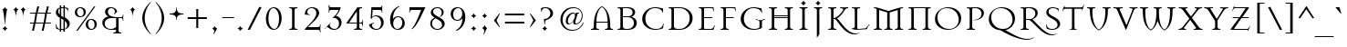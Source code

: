 SplineFontDB: 3.2
FontName: Mason-Regular
FullName: Mason Regular
FamilyName: Mason
Weight: Thin
Copyright: Copyright (C) 1993 Emigre Graphics; Designed by Jonathan Barnbrook
Version: Altsys Fontographer 3.5  3/24/94
ItalicAngle: 0
UnderlinePosition: -143
UnderlineWidth: 20
Ascent: 800
Descent: 200
InvalidEm: 0
sfntRevision: 0x00010000
LayerCount: 2
Layer: 0 1 "Back" 1
Layer: 1 1 "Fore" 0
XUID: [1021 528 -197706373 375]
StyleMap: 0x0040
FSType: 1
OS2Version: 0
OS2_WeightWidthSlopeOnly: 0
OS2_UseTypoMetrics: 0
CreationTime: 764509134
ModificationTime: 1587138114
PfmFamily: 81
TTFWeight: 5
TTFWidth: 5
LineGap: 0
VLineGap: 0
Panose: 0 0 0 0 0 0 0 0 0 0
OS2TypoAscent: 895
OS2TypoAOffset: 0
OS2TypoDescent: -282
OS2TypoDOffset: 0
OS2TypoLinegap: 0
OS2WinAscent: 895
OS2WinAOffset: 0
OS2WinDescent: 282
OS2WinDOffset: 0
HheadAscent: 895
HheadAOffset: 0
HheadDescent: -282
HheadDOffset: 0
OS2SubXSize: 700
OS2SubYSize: 650
OS2SubXOff: 0
OS2SubYOff: 143
OS2SupXSize: 700
OS2SupYSize: 650
OS2SupXOff: 0
OS2SupYOff: 453
OS2StrikeYSize: 50
OS2StrikeYPos: 259
OS2Vendor: 'Alts'
OS2UnicodeRanges: 00000000.00000000.00000000.00000000
Lookup: 258 0 0 "'kern' Horizontal Kerning in Latin lookup 0" { "'kern' Horizontal Kerning in Latin lookup 0 subtable"  } ['kern' ('latn' <'dflt' > ) ]
DEI: 91125
TtTable: prep
NPUSHB
 14
 58
 58
 57
 57
 25
 25
 2
 2
 0
 0
 30
 30
 69
 1
SCANTYPE
PUSHW_1
 511
SCANCTRL
SROUND
RCVT
ROUND[Grey]
WCVTP
RTG
PUSHB_4
 1
 25
 70
 0
CALL
PUSHB_4
 3
 0
 70
 0
CALL
PUSHB_4
 4
 0
 70
 0
CALL
PUSHB_4
 5
 0
 70
 0
CALL
PUSHB_4
 6
 0
 70
 0
CALL
PUSHB_4
 7
 25
 70
 0
CALL
PUSHB_4
 8
 0
 70
 0
CALL
PUSHB_4
 9
 2
 70
 0
CALL
PUSHB_4
 10
 0
 70
 0
CALL
PUSHB_4
 11
 2
 70
 0
CALL
PUSHB_4
 12
 0
 70
 0
CALL
PUSHB_4
 13
 0
 70
 0
CALL
PUSHB_4
 14
 2
 70
 0
CALL
PUSHB_4
 15
 30
 70
 0
CALL
PUSHB_4
 16
 2
 70
 0
CALL
PUSHB_4
 17
 2
 70
 0
CALL
PUSHB_4
 18
 0
 70
 0
CALL
PUSHB_4
 19
 0
 70
 0
CALL
PUSHB_4
 20
 0
 70
 0
CALL
PUSHB_4
 21
 0
 70
 0
CALL
PUSHB_4
 22
 2
 70
 0
CALL
PUSHB_4
 23
 0
 70
 0
CALL
PUSHB_4
 24
 2
 70
 0
CALL
PUSHB_4
 26
 25
 70
 0
CALL
PUSHB_4
 27
 2
 70
 0
CALL
PUSHB_4
 28
 25
 70
 0
CALL
PUSHB_4
 29
 2
 70
 0
CALL
PUSHB_4
 31
 30
 70
 0
CALL
PUSHB_4
 32
 25
 70
 0
CALL
PUSHB_4
 33
 2
 70
 0
CALL
PUSHB_4
 34
 25
 70
 0
CALL
PUSHB_4
 35
 2
 70
 0
CALL
PUSHB_4
 36
 25
 70
 0
CALL
PUSHB_4
 37
 25
 70
 0
CALL
PUSHB_4
 38
 25
 70
 0
CALL
PUSHB_4
 39
 30
 70
 0
CALL
PUSHB_4
 40
 25
 70
 0
CALL
PUSHB_4
 41
 30
 70
 0
CALL
PUSHB_4
 42
 30
 70
 0
CALL
PUSHB_4
 43
 30
 70
 0
CALL
PUSHB_4
 44
 2
 70
 0
CALL
PUSHB_4
 45
 25
 70
 0
CALL
PUSHB_4
 46
 25
 70
 0
CALL
PUSHB_4
 47
 25
 70
 0
CALL
PUSHB_4
 48
 25
 70
 0
CALL
PUSHB_4
 49
 2
 70
 0
CALL
PUSHB_4
 50
 30
 70
 0
CALL
PUSHB_4
 51
 2
 70
 0
CALL
PUSHB_4
 52
 2
 70
 0
CALL
PUSHB_4
 53
 0
 70
 0
CALL
PUSHB_4
 54
 25
 70
 0
CALL
PUSHB_4
 55
 2
 70
 0
CALL
PUSHB_4
 56
 30
 70
 0
CALL
RCVT
ROUND[Grey]
WCVTP
RCVT
ROUND[Grey]
WCVTP
RCVT
ROUND[Grey]
WCVTP
RCVT
ROUND[Grey]
WCVTP
RCVT
ROUND[Grey]
WCVTP
EndTTInstrs
TtTable: fpgm
NPUSHB
 5
 5
 4
 3
 2
 0
FDEF
SROUND
RCVT
DUP
PUSHB_1
 3
CINDEX
RCVT
SWAP
SUB
ROUND[Grey]
RTG
SWAP
ROUND[Grey]
ADD
WCVTP
ENDF
FDEF
RCVT
DUP
PUSHB_1
 3
CINDEX
RCVT
SWAP
SUB
ROUND[Grey]
SWAP
ROUND[Grey]
ADD
WCVTP
ENDF
FDEF
DUP
DUP
PUSHW_1
 -64
SHPIX
SRP2
PUSHB_2
 64
 1
SHZ[rp2]
SHPIX
ENDF
FDEF
DUP
DUP
PUSHB_1
 64
SHPIX
SRP2
PUSHB_1
 1
SHZ[rp2]
PUSHW_1
 -64
SHPIX
ENDF
FDEF
SVTCA[x-axis]
PUSHB_1
 70
SROUND
DUP
GC[orig]
ROUND[Grey]
RTG
SWAP
GC[cur]
SUB
ROUND[Grey]
DUP
IF
DUP
PUSHB_1
 3
CINDEX
SWAP
SHPIX
PUSHB_1
 2
CINDEX
SRP2
PUSHB_1
 1
SHZ[rp2]
NEG
SHPIX
EIF
ENDF
EndTTInstrs
ShortTable: cvt  88
  631
  0
  447
  688
  874
  827
  658
  100
  801
  331
  783
  430
  569
  756
  516
  -175
  467
  391
  895
  710
  550
  854
  493
  597
  532
  -6
  -25
  458
  65
  422
  -204
  -120
  -37
  281
  -103
  397
  164
  189
  -54
  -161
  -79
  -145
  -230
  -282
  233
  177
  216
  84
  -65
  322
  -216
  479
  259
  597
  45
  433
  -177
  68
  13
  76
  1
  147
  76
  184
  67
  112
  300
  238
  366
  266
  184
  204
  227
  451
  106
  194
  152
  68
  180
  119
  42
  86
  163
  139
  55
  25
  9
  33
EndShort
ShortTable: maxp 16
  1
  0
  247
  125
  7
  93
  4
  2
  8
  64
  10
  0
  142
  359
  2
  3
EndShort
LangName: 1033 "" "" "" "Altsys Fontographer 3.5  Mason Regular" "" "Altsys Fontographer 3.5  3/24/94"
Encoding: UnicodeBmp
UnicodeInterp: none
NameList: AGL For New Fonts
DisplaySize: -48
AntiAlias: 1
FitToEm: 0
WinInfo: 48 16 4
BeginChars: 65539 247

StartChar: .notdef
Encoding: 65536 -1 0
Width: 800
Flags: W
TtInstrs:
NPUSHB
 27
 7
 4
 58
 0
 6
 5
 58
 1
 5
 4
 57
 3
 2
 7
 6
 57
 1
 0
 2
 1
 8
 3
 0
 25
 1
 0
 70
SROUND
MDAP[rnd]
SHZ[rp1]
RTG
SVTCA[y-axis]
MIAP[rnd]
ALIGNRP
MIAP[rnd]
ALIGNRP
SVTCA[x-axis]
MDAP[rnd]
ALIGNRP
MIRP[rp0,min,rnd,black]
ALIGNRP
MDAP[rnd]
ALIGNRP
MIRP[rp0,min,rnd,black]
ALIGNRP
SVTCA[y-axis]
SRP0
MIRP[rp0,min,rnd,black]
ALIGNRP
SRP0
MIRP[rp0,min,rnd,black]
ALIGNRP
IUP[x]
IUP[y]
PUSHB_3
 8
 0
 5
CALL
EndTTInstrs
LayerCount: 2
Fore
SplineSet
50 0 m 1,0,-1
 50 800 l 1,1,-1
 750 800 l 1,2,-1
 750 0 l 1,3,-1
 50 0 l 1,0,-1
700 50 m 1,4,-1
 700 750 l 1,5,-1
 100 750 l 1,6,-1
 100 50 l 1,7,-1
 700 50 l 1,4,-1
EndSplineSet
EndChar

StartChar: .null
Encoding: 65537 -1 1
Width: 0
Flags: W
LayerCount: 2
EndChar

StartChar: nonmarkingreturn
Encoding: 65538 -1 2
Width: 278
Flags: W
LayerCount: 2
EndChar

StartChar: space
Encoding: 32 32 3
Width: 278
Flags: W
LayerCount: 2
EndChar

StartChar: exclam
Encoding: 33 33 4
Width: 300
Flags: W
TtInstrs:
NPUSHB
 34
 5
 4
 30
 31
 30
 58
 22
 27
 26
 11
 3
 10
 5
 34
 19
 18
 3
 0
 4
 22
 4
 57
 30
 14
 5
 15
 14
 0
 23
 22
 26
 1
 10
 70
SROUND
MDAP[rnd]
SHZ[rp1]
RTG
SVTCA[y-axis]
MIAP[rnd]
ALIGNRP
MIAP[rnd]
ALIGNRP
SVTCA[x-axis]
MDAP[rnd]
ALIGNRP
ALIGNRP
MIRP[rp0,min,rnd,black]
ALIGNRP
SRP0
MDRP[rp0,rnd,white]
SLOOP
ALIGNRP
SRP0
MDRP[rp0,rnd,white]
SLOOP
ALIGNRP
SVTCA[y-axis]
SRP0
MIRP[rp0,min,rnd,black]
ALIGNRP
SRP0
MDRP[rp0,rnd,white]
ALIGNRP
IUP[x]
IUP[y]
PUSHB_3
 35
 10
 5
CALL
EndTTInstrs
LayerCount: 2
Fore
SplineSet
200 568 m 1,0,1
 189 564 189 564 174.5 468.5 c 128,-1,2
 160 373 160 373 149.5 267.5 c 128,-1,3
 139 162 139 162 139 141 c 1,4,-1
 131 141 l 1,5,6
 131 169 131 169 121 275.5 c 128,-1,7
 111 382 111 382 99 460 c 0,8,9
 83 563 83 563 70 568 c 1,10,-1
 70 576 l 1,11,12
 91 583 91 583 107 599.5 c 128,-1,13
 123 616 123 616 131 637 c 1,14,-1
 139 637 l 1,15,16
 146 616 146 616 162.5 600 c 128,-1,17
 179 584 179 584 200 576 c 1,18,-1
 200 568 l 1,0,1
200 30 m 1,19,20
 182 23 182 23 166.5 6.5 c 128,-1,21
 151 -10 151 -10 139 -31 c 1,22,-1
 131 -31 l 1,23,24
 123 -12 123 -12 106.5 5.5 c 128,-1,25
 90 23 90 23 70 30 c 1,26,-1
 70 38 l 1,27,28
 91 45 91 45 107 61.5 c 128,-1,29
 123 78 123 78 131 99 c 1,30,-1
 139 99 l 1,31,32
 146 78 146 78 162.5 62 c 128,-1,33
 179 46 179 46 200 38 c 1,34,-1
 200 30 l 1,19,20
EndSplineSet
EndChar

StartChar: quotedbl
Encoding: 34 34 5
Width: 470
Flags: W
TtInstrs:
NPUSHB
 25
 24
 23
 57
 31
 16
 15
 0
 57
 8
 7
 28
 27
 12
 3
 11
 0
 20
 19
 4
 3
 3
 35
 1
 7
 70
SROUND
MDAP[rnd]
SHZ[rp1]
RTG
SVTCA[y-axis]
MIAP[rnd]
SLOOP
ALIGNRP
MIAP[rnd]
SLOOP
ALIGNRP
SVTCA[x-axis]
MDAP[rnd]
ALIGNRP
MIRP[rp0,min,rnd,black]
ALIGNRP
MDAP[rnd]
ALIGNRP
MIRP[rp0,min,rnd,black]
ALIGNRP
SVTCA[y-axis]
IUP[x]
IUP[y]
PUSHB_3
 32
 7
 5
CALL
EndTTInstrs
LayerCount: 2
Fore
SplineSet
200 568 m 1,0,1
 178 560 178 560 162 519.5 c 128,-1,2
 146 479 146 479 139 397 c 1,3,-1
 131 397 l 1,4,5
 124 480 124 480 108.5 520 c 128,-1,6
 93 560 93 560 70 568 c 1,7,-1
 70 576 l 1,8,9
 91 583 91 583 107 599.5 c 128,-1,10
 123 616 123 616 131 637 c 1,11,-1
 139 637 l 1,12,13
 146 616 146 616 162.5 600 c 128,-1,14
 179 584 179 584 200 576 c 1,15,-1
 200 568 l 1,0,1
400 568 m 1,16,17
 378 560 378 560 362 519.5 c 128,-1,18
 346 479 346 479 339 397 c 1,19,-1
 331 397 l 1,20,21
 324 480 324 480 308.5 520 c 128,-1,22
 293 560 293 560 270 568 c 1,23,-1
 270 576 l 1,24,25
 291 583 291 583 307 599.5 c 128,-1,26
 323 616 323 616 331 637 c 1,27,-1
 339 637 l 1,28,29
 346 616 346 616 362.5 600 c 128,-1,30
 379 584 379 584 400 576 c 1,31,-1
 400 568 l 1,16,17
EndSplineSet
EndChar

StartChar: numbersign
Encoding: 35 35 6
Width: 668
Flags: W
TtInstrs:
NPUSHB
 94
 27
 24
 23
 14
 13
 10
 9
 0
 30
 5
 6
 29
 57
 15
 12
 11
 8
 7
 16
 16
 7
 26
 1
 2
 25
 57
 31
 4
 3
 28
 28
 3
 22
 21
 57
 19
 20
 20
 19
 18
 17
 57
 15
 12
 11
 8
 7
 16
 16
 7
 29
 28
 25
 24
 13
 5
 12
 58
 23
 22
 19
 18
 15
 5
 14
 16
 31
 30
 27
 26
 11
 5
 10
 58
 9
 8
 5
 4
 1
 5
 0
 45
 21
 20
 17
 3
 16
 6
 7
 6
 3
 3
 2
 26
SVTCA[y-axis]
MIAP[rnd]
SLOOP
ALIGNRP
MIAP[rnd]
SLOOP
ALIGNRP
SVTCA[y-axis]
MIAP[rnd]
SLOOP
ALIGNRP
MIRP[rp0,min,rnd,black]
SLOOP
ALIGNRP
MIAP[rnd]
SLOOP
ALIGNRP
MIRP[rp0,min,rnd,black]
SLOOP
ALIGNRP
SDPVTL[orthog]
MDAP[no-rnd]
SFVTPV
MDRP[rnd,grey]
SFVTCA[x-axis]
MDRP[rnd,grey]
MDRP[rnd,grey]
MDRP[rnd,grey]
MDRP[rnd,grey]
SFVTPV
MIRP[rp0,min,rnd,grey]
SFVTCA[x-axis]
MDRP[rnd,grey]
SDPVTL[orthog]
MDAP[no-rnd]
MDRP[rnd,grey]
SFVTPV
MIRP[rp0,min,rnd,grey]
SFVTCA[x-axis]
MDRP[rnd,grey]
SDPVTL[orthog]
MDAP[no-rnd]
SFVTPV
MDRP[rnd,grey]
SFVTCA[x-axis]
MDRP[rnd,grey]
MDRP[rnd,grey]
MIRP[rp0,min,rnd,grey]
SFVTPV
MDRP[rnd,grey]
SFVTCA[x-axis]
MDRP[rnd,grey]
MDRP[rnd,grey]
SDPVTL[orthog]
MDAP[no-rnd]
SFVTPV
MDRP[rnd,grey]
SFVTCA[x-axis]
MDRP[rnd,grey]
MDRP[rnd,grey]
MDRP[rnd,grey]
MDRP[rnd,grey]
MIRP[rp0,min,rnd,grey]
SFVTPV
MDRP[rnd,grey]
SFVTCA[x-axis]
MDRP[rnd,grey]
MDRP[rnd,grey]
SVTCA[x-axis]
MDAP[no-rnd]
MDAP[no-rnd]
MDAP[no-rnd]
MDAP[no-rnd]
MDAP[no-rnd]
MDAP[no-rnd]
MDAP[no-rnd]
MDAP[no-rnd]
IUP[x]
IUP[y]
PUSHB_3
 32
 9
 5
CALL
EndTTInstrs
LayerCount: 2
Fore
SplineSet
622 177 m 1,0,-1
 462 177 l 1,1,-1
 421 -23 l 1,2,-1
 369 -23 l 1,3,-1
 412 177 l 1,4,-1
 196 177 l 1,5,-1
 155 -23 l 1,6,-1
 104 -23 l 1,7,-1
 146 177 l 1,8,-1
 45 177 l 1,9,-1
 45 228 l 1,10,-1
 156 228 l 1,11,-1
 196 418 l 1,12,-1
 45 418 l 1,13,-1
 45 469 l 1,14,-1
 207 469 l 1,15,-1
 249 669 l 1,16,-1
 299 669 l 1,17,-1
 257 469 l 1,18,-1
 472 469 l 1,19,-1
 514 669 l 1,20,-1
 564 669 l 1,21,-1
 522 469 l 1,22,-1
 622 469 l 1,23,-1
 622 418 l 1,24,-1
 512 418 l 1,25,-1
 472 228 l 1,26,-1
 622 228 l 1,27,-1
 622 177 l 1,0,-1
462 418 m 1,28,-1
 246 418 l 1,29,-1
 206 229 l 1,30,-1
 422 229 l 1,31,-1
 462 418 l 1,28,-1
EndSplineSet
EndChar

StartChar: dollar
Encoding: 36 36 7
Width: 530
Flags: W
TtInstrs:
NPUSHB
 94
 68
 44
 41
 40
 6
 39
 0
 61
 55
 56
 16
 58
 73
 56
 35
 0
 70
 69
 58
 8
 9
 25
 50
 58
 31
 32
 0
 51
 58
 30
 0
 16
 11
 40
 3
 61
 57
 0
 58
 57
 24
 67
 66
 50
 49
 33
 32
 6
 7
 5
 57
 64
 63
 45
 44
 35
 34
 4
 7
 3
 69
 68
 53
 52
 30
 29
 10
 7
 9
 57
 56
 55
 28
 27
 20
 19
 12
 7
 11
 34
 33
 29
 3
 28
 3
 11
 10
 5
 3
 4
 48
 1
 16
 70
SROUND
MDAP[rnd]
SHZ[rp1]
RTG
SVTCA[y-axis]
MIAP[rnd]
SLOOP
ALIGNRP
MIAP[rnd]
SLOOP
ALIGNRP
SVTCA[x-axis]
MDAP[rnd]
SLOOP
ALIGNRP
MIRP[rp0,min,rnd,black]
SLOOP
ALIGNRP
MDAP[rnd]
SLOOP
ALIGNRP
MIRP[rp0,min,rnd,black]
SLOOP
ALIGNRP
MDAP[rnd]
MIRP[rp0,min,rnd,black]
MDAP[rnd]
MIRP[rp0,min,rnd,black]
SRP0
MDRP[rp0,rnd,white]
SRP0
MDRP[rp0,rnd,white]
SVTCA[y-axis]
MIAP[rnd]
MIRP[rp0,min,rnd,black]
MIAP[rnd]
ALIGNRP
MIRP[rp0,min,rnd,black]
MIAP[rnd]
ALIGNRP
MIRP[rp0,min,rnd,black]
ALIGNRP
MIAP[rnd]
MDRP[rp0,rnd,white]
SRP0
MIRP[rp0,min,rnd,black]
SRP0
MDRP[rp0,rnd,white]
SVTCA[x-axis]
SRP1
SRP2
IP
SVTCA[y-axis]
MDAP[no-rnd]
MDAP[no-rnd]
MDAP[no-rnd]
MDAP[no-rnd]
MDAP[no-rnd]
IUP[x]
IUP[y]
PUSHB_3
 73
 16
 5
CALL
EndTTInstrs
LayerCount: 2
Fore
SplineSet
462 156 m 0,0,1
 462 105 462 105 426 62 c 128,-1,2
 390 19 390 19 328 -2 c 1,3,-1
 328 -65 l 1,4,-1
 290 -65 l 1,5,-1
 290 -11 l 1,6,7
 271 -15 271 -15 245 -15 c 2,8,-1
 228 -14 l 1,9,-1
 228 -65 l 1,10,-1
 190 -65 l 1,11,-1
 190 -10 l 1,12,13
 160 -5 160 -5 130.5 6.5 c 128,-1,14
 101 18 101 18 93 21 c 1,15,-1
 73 149 l 1,16,-1
 87 149 l 1,17,18
 110 38 110 38 190 16 c 1,19,-1
 190 335 l 1,20,21
 140 367 140 367 114 400 c 0,22,23
 82 440 82 440 82 482 c 0,24,25
 82 537 82 537 110.5 574.5 c 128,-1,26
 139 612 139 612 190 627 c 1,27,-1
 190 687 l 1,28,-1
 228 687 l 1,29,-1
 228 635 l 1,30,-1
 260 637 l 1,31,-1
 290 635 l 1,32,-1
 290 687 l 1,33,-1
 328 687 l 1,34,-1
 328 627 l 1,35,36
 347 621 347 621 356 618 c 0,37,38
 384 609 384 609 411 609 c 1,39,-1
 426 514 l 1,40,-1
 418 514 l 1,41,42
 403 553 403 553 380.5 574 c 128,-1,43
 358 595 358 595 328 604 c 1,44,-1
 328 339 l 1,45,46
 393 299 393 299 423 262 c 0,47,48
 462 214 462 214 462 156 c 0,0,1
290 361 m 1,49,-1
 290 612 l 1,50,-1
 255 613 l 1,51,-1
 228 610 l 1,52,-1
 228 398 l 1,53,-1
 271 372 l 1,54,-1
 290 361 l 1,49,-1
190 425 m 1,55,-1
 190 594 l 1,56,57
 145 563 145 563 145 510 c 0,58,59
 145 483 145 483 156 463 c 128,-1,60
 167 443 167 443 190 425 c 1,55,-1
390 128 m 0,61,62
 390 195 390 195 328 247 c 1,63,-1
 328 28 l 1,64,65
 390 59 390 59 390 128 c 0,61,62
290 15 m 1,66,-1
 290 275 l 1,67,-1
 228 313 l 1,68,-1
 228 10 l 1,69,-1
 245 10 l 2,70,71
 259 10 259 10 267 11 c 128,-1,72
 275 12 275 12 290 15 c 1,66,-1
EndSplineSet
EndChar

StartChar: percent
Encoding: 37 37 8
Width: 754
Flags: W
TtInstrs:
NPUSHB
 45
 14
 15
 57
 13
 12
 12
 13
 25
 58
 45
 52
 31
 58
 9
 0
 3
 58
 37
 51
 58
 19
 25
 22
 57
 48
 0
 57
 28
 40
 42
 54
 57
 16
 34
 57
 6
 15
 12
 6
 14
 13
 26
 1
 6
 70
SROUND
MDAP[rnd]
SHZ[rp1]
RTG
SVTCA[y-axis]
MIAP[rnd]
ALIGNRP
MIAP[rnd]
ALIGNRP
SVTCA[x-axis]
MDAP[rnd]
MIRP[rp0,min,rnd,black]
MDAP[rnd]
MIRP[rp0,min,rnd,black]
ALIGNRP
MDAP[rnd]
ALIGNRP
MIRP[rp0,min,rnd,black]
MDAP[rnd]
MIRP[rp0,min,rnd,black]
SVTCA[y-axis]
MIAP[rnd]
MIRP[rp0,min,rnd,black]
MDAP[rnd]
MIRP[rp0,min,rnd,black]
MIAP[rnd]
MIRP[rp0,min,rnd,black]
MIAP[rnd]
MIRP[rp0,min,rnd,black]
SDPVTL[orthog]
MDAP[no-rnd]
SFVTPV
MDRP[rnd,grey]
SFVTPV
MIRP[rp0,min,rnd,grey]
SFVTPV
MDRP[rnd,grey]
IUP[x]
IUP[y]
PUSHB_3
 56
 6
 5
CALL
EndTTInstrs
LayerCount: 2
Fore
SplineSet
378 497 m 0,0,1
 378 437 378 437 334.5 392.5 c 128,-1,2
 291 348 291 348 227 348 c 0,3,4
 162 348 162 348 119 386.5 c 128,-1,5
 76 425 76 425 76 489 c 0,6,7
 76 550 76 550 119.5 593.5 c 128,-1,8
 163 637 163 637 227 637 c 256,9,10
 291 637 291 637 334.5 598.5 c 128,-1,11
 378 560 378 560 378 497 c 0,0,1
641 654 m 1,12,-1
 155 -27 l 1,13,-1
 114 -27 l 1,14,-1
 600 654 l 1,15,-1
 641 654 l 1,12,-1
678 134 m 0,16,17
 678 74 678 74 634.5 29.5 c 128,-1,18
 591 -15 591 -15 527 -15 c 0,19,20
 462 -15 462 -15 419 23.5 c 128,-1,21
 376 62 376 62 376 126 c 0,22,23
 376 187 376 187 419.5 230.5 c 128,-1,24
 463 274 463 274 527 274 c 256,25,26
 591 274 591 274 634.5 235.5 c 128,-1,27
 678 197 678 197 678 134 c 0,16,17
316 493 m 0,28,29
 316 544 316 544 288 579 c 128,-1,30
 260 614 260 614 218 614 c 0,31,32
 180 614 180 614 158.5 579.5 c 128,-1,33
 137 545 137 545 137 493 c 1,34,35
 143 439 143 439 169.5 404.5 c 128,-1,36
 196 370 196 370 237 370 c 0,37,38
 272 370 272 370 294.5 400.5 c 128,-1,39
 317 431 317 431 317 477 c 0,40,41
 316 488 316 488 316 493 c 0,28,29
616 130 m 0,42,43
 616 181 616 181 588 216 c 128,-1,44
 560 251 560 251 518 251 c 0,45,46
 480 251 480 251 458.5 216.5 c 128,-1,47
 437 182 437 182 437 130 c 1,48,49
 443 76 443 76 469.5 41.5 c 128,-1,50
 496 7 496 7 537 7 c 0,51,52
 572 7 572 7 594.5 37.5 c 128,-1,53
 617 68 617 68 617 114 c 0,54,55
 616 125 616 125 616 130 c 0,42,43
EndSplineSet
EndChar

StartChar: ampersand
Encoding: 38 38 9
Width: 778
Flags: W
TtInstrs:
NPUSHB
 81
 64
 33
 17
 45
 23
 66
 58
 5
 14
 58
 81
 1
 5
 64
 63
 58
 70
 69
 6
 3
 5
 58
 59
 58
 51
 58
 40
 77
 58
 27
 25
 19
 18
 10
 3
 11
 58
 17
 16
 13
 34
 46
 54
 18
 22
 12
 11
 6
 54
 57
 37
 69
 68
 23
 3
 22
 57
 7
 6
 48
 57
 44
 74
 57
 30
 63
 62
 2
 3
 1
 57
 67
 0
 65
 40
 0
 12
 34
 1
 30
 70
SROUND
MDAP[rnd]
SHZ[rp1]
RTG
SVTCA[y-axis]
MIAP[rnd]
MIAP[rnd]
SVTCA[x-axis]
MDAP[rnd]
ALIGNRP
ALIGNRP
MIRP[rp0,min,rnd,black]
SLOOP
ALIGNRP
MDAP[rnd]
MIRP[rp0,min,rnd,black]
MDAP[rnd]
MIRP[rp0,min,rnd,black]
MDAP[rnd]
ALIGNRP
MIRP[rp0,min,rnd,black]
SLOOP
ALIGNRP
MDAP[rnd]
MIRP[rp0,min,rnd,black]
SRP0
MDRP[rp0,rnd,white]
ALIGNRP
SRP0
MDRP[rp0,rnd,white]
SRP0
MDRP[rp0,rnd,white]
SVTCA[y-axis]
MIAP[rnd]
ALIGNRP
ALIGNRP
MIRP[rp0,min,rnd,black]
SLOOP
ALIGNRP
MIAP[rnd]
MIRP[rp0,min,rnd,black]
SRP0
MIRP[rp0,min,rnd,black]
MDAP[rnd]
ALIGNRP
MIRP[rp0,min,rnd,black]
SLOOP
ALIGNRP
SRP0
MDRP[rp0,rnd,white]
ALIGNRP
SRP0
MDRP[rp0,rnd,white]
SRP0
MIRP[rp0,min,rnd,black]
SVTCA[y-axis]
SRP1
SRP2
IP
SVTCA[y-axis]
MDAP[no-rnd]
MDAP[no-rnd]
SVTCA[x-axis]
MDAP[no-rnd]
MDAP[no-rnd]
MDAP[no-rnd]
IUP[x]
IUP[y]
PUSHB_3
 81
 30
 5
CALL
EndTTInstrs
LayerCount: 2
Fore
SplineSet
658 245 m 1,0,-1
 645 246 l 1,1,-1
 644 257 l 2,2,3
 640 294 640 294 628 308 c 128,-1,4
 616 322 616 322 585 322 c 2,5,-1
 526 322 l 1,6,-1
 526 -23 l 2,7,8
 526 -52 526 -52 540 -65 c 128,-1,9
 554 -78 554 -78 591 -82 c 2,10,-1
 602 -83 l 1,11,-1
 603 -96 l 1,12,-1
 589 -95 l 1,13,-1
 511 -90 l 1,14,-1
 473 -90 l 1,15,-1
 395 -95 l 1,16,-1
 381 -96 l 1,17,-1
 382 -83 l 1,18,-1
 393 -82 l 2,19,20
 430 -78 430 -78 444 -66 c 128,-1,21
 458 -54 458 -54 458 -23 c 2,22,-1
 458 -4 l 1,23,24
 431 -8 431 -8 415 -9 c 0,25,26
 361 -15 361 -15 339 -15 c 0,27,28
 217 -15 217 -15 148.5 43.5 c 128,-1,29
 80 102 80 102 80 200 c 0,30,31
 80 263 80 263 127 309.5 c 128,-1,32
 174 356 174 356 249 372 c 1,33,34
 211 388 211 388 187 416 c 0,35,36
 156 453 156 453 156 504 c 0,37,38
 156 562 156 562 196.5 599.5 c 128,-1,39
 237 637 237 637 310 637 c 0,40,41
 388 637 388 637 433 598 c 0,42,43
 465 570 465 570 489 512 c 1,44,-1
 411 426 l 1,45,-1
 402 436 l 1,46,47
 424 470 424 470 424 509 c 0,48,49
 424 552 424 552 397 581 c 128,-1,50
 370 610 370 610 325 610 c 0,51,52
 287 610 287 610 260 582 c 128,-1,53
 233 554 233 554 233 509 c 0,54,55
 233 431 233 431 297 395 c 0,56,57
 369 355 369 355 540 355 c 2,58,-1
 585 355 l 2,59,60
 614 355 614 355 627 369 c 128,-1,61
 640 383 640 383 644 420 c 2,62,-1
 645 431 l 1,63,-1
 658 432 l 1,64,-1
 657 418 l 1,65,-1
 652 340 l 1,66,-1
 657 259 l 1,67,-1
 658 245 l 1,0,-1
458 66 m 1,68,-1
 458 322 l 1,69,-1
 321 322 l 2,70,71
 252 322 252 322 201 279 c 0,72,73
 145 232 145 232 145 161 c 0,74,75
 145 94 145 94 192 51 c 128,-1,76
 239 8 239 8 317 8 c 0,77,78
 365 8 365 8 403 27 c 0,79,80
 424 37 424 37 458 66 c 1,68,-1
EndSplineSet
EndChar

StartChar: quotesingle
Encoding: 39 39 10
Width: 300
Flags: W
TtInstrs:
NPUSHB
 11
 8
 7
 57
 15
 0
 12
 11
 0
 4
 3
 35
SVTCA[y-axis]
MIAP[rnd]
ALIGNRP
MIAP[rnd]
ALIGNRP
SVTCA[x-axis]
MDAP[rnd]
ALIGNRP
MIRP[rp0,min,rnd,black]
ALIGNRP
SVTCA[y-axis]
IUP[x]
IUP[y]
PUSHB_3
 16
 7
 5
CALL
EndTTInstrs
LayerCount: 2
Fore
SplineSet
200 568 m 1,0,1
 178 560 178 560 162 519.5 c 128,-1,2
 146 479 146 479 139 397 c 1,3,-1
 131 397 l 1,4,5
 124 480 124 480 108.5 520 c 128,-1,6
 93 560 93 560 70 568 c 1,7,-1
 70 576 l 1,8,9
 91 583 91 583 107 599.5 c 128,-1,10
 123 616 123 616 131 637 c 1,11,-1
 139 637 l 1,12,13
 146 616 146 616 162.5 600 c 128,-1,14
 179 584 179 584 200 576 c 1,15,-1
 200 568 l 1,0,1
EndSplineSet
EndChar

StartChar: parenleft
Encoding: 40 40 11
Width: 402
Flags: W
TtInstrs:
NPUSHB
 9
 10
 0
 14
 57
 5
 9
 10
 1
 31
SVTCA[y-axis]
MIAP[rnd]
MIAP[rnd]
SVTCA[x-axis]
MDAP[rnd]
MIRP[rp0,min,rnd,black]
SVTCA[y-axis]
SVTCA[x-axis]
MDAP[no-rnd]
MDAP[no-rnd]
IUP[x]
IUP[y]
PUSHB_3
 18
 5
 5
CALL
EndTTInstrs
LayerCount: 2
Fore
SplineSet
336 -112 m 1,0,-1
 329 -126 l 1,1,2
 227 -28 227 -28 169 78 c 0,3,4
 100 204 100 204 100 331 c 0,5,6
 100 456 100 456 169 583 c 0,7,8
 228 691 228 691 329 788 c 1,9,-1
 336 774 l 1,10,11
 262 691 262 691 217 582 c 0,12,13
 167 460 167 460 167 331 c 256,14,15
 167 202 167 202 217 80 c 0,16,17
 261 -28 261 -28 336 -112 c 1,0,-1
EndSplineSet
EndChar

StartChar: parenright
Encoding: 41 41 12
Width: 402
Flags: W
TtInstrs:
NPUSHB
 9
 13
 5
 9
 57
 0
 14
 10
 4
 31
SVTCA[y-axis]
MIAP[rnd]
MIAP[rnd]
SVTCA[x-axis]
MDAP[rnd]
MIRP[rp0,min,rnd,black]
SVTCA[y-axis]
SVTCA[x-axis]
MDAP[no-rnd]
MDAP[no-rnd]
IUP[x]
IUP[y]
PUSHB_3
 18
 5
 5
CALL
EndTTInstrs
LayerCount: 2
Fore
SplineSet
300 331 m 0,0,1
 300 206 300 206 231 79 c 0,2,3
 172 -29 172 -29 71 -126 c 1,4,-1
 64 -112 l 1,5,6
 138 -29 138 -29 183 80 c 0,7,8
 233 202 233 202 233 331 c 256,9,10
 233 460 233 460 183 582 c 0,11,12
 139 690 139 690 64 774 c 1,13,-1
 71 788 l 1,14,15
 173 690 173 690 231 584 c 0,16,17
 300 458 300 458 300 331 c 0,0,1
EndSplineSet
EndChar

StartChar: asterisk
Encoding: 42 42 13
Width: 478
Flags: W
TtInstrs:
NPUSHB
 26
 7
 0
 58
 15
 8
 2
 8
 7
 4
 15
 0
 3
 12
 3
 57
 11
 4
 12
 11
 0
 4
 3
 52
 1
 7
 70
SROUND
MDAP[rnd]
SHZ[rp1]
RTG
SVTCA[y-axis]
MIAP[rnd]
ALIGNRP
MIAP[rnd]
ALIGNRP
SVTCA[x-axis]
MDAP[rnd]
ALIGNRP
MIRP[rp0,min,rnd,black]
ALIGNRP
SRP0
MDRP[rp0,min,rnd,black]
ALIGNRP
SRP0
MDRP[rp0,min,rnd,black]
ALIGNRP
IUP[x]
SVTCA[y-axis]
MIAP[rnd]
ALIGNRP
MIRP[rp0,min,rnd,black]
ALIGNRP
IUP[x]
IUP[y]
PUSHB_3
 16
 7
 5
CALL
EndTTInstrs
LayerCount: 2
Fore
SplineSet
428 443 m 1,0,1
 323 443 323 443 283.5 403.5 c 128,-1,2
 244 364 244 364 244 259 c 1,3,-1
 234 259 l 1,4,5
 234 364 234 364 194.5 403.5 c 128,-1,6
 155 443 155 443 50 443 c 1,7,-1
 50 453 l 1,8,9
 155 453 155 453 194.5 492.5 c 128,-1,10
 234 532 234 532 234 637 c 1,11,-1
 244 637 l 1,12,13
 244 532 244 532 283.5 492.5 c 128,-1,14
 323 453 323 453 428 453 c 1,15,-1
 428 443 l 1,0,1
EndSplineSet
EndChar

StartChar: plus
Encoding: 43 43 14
Width: 667
Flags: W
TtInstrs:
NPUSHB
 38
 11
 10
 7
 3
 6
 58
 5
 4
 1
 3
 0
 33
 11
 0
 1
 6
 5
 3
 10
 9
 2
 3
 1
 57
 8
 7
 4
 3
 3
 9
 8
 12
 3
 2
 54
 1
 5
 70
SROUND
MDAP[rnd]
SHZ[rp1]
RTG
SVTCA[y-axis]
MIAP[rnd]
ALIGNRP
MIAP[rnd]
ALIGNRP
SVTCA[x-axis]
MDAP[rnd]
SLOOP
ALIGNRP
MIRP[rp0,min,rnd,black]
SLOOP
ALIGNRP
SRP0
MDRP[rp0,min,rnd,black]
ALIGNRP
SRP0
MDRP[rp0,min,rnd,black]
ALIGNRP
IUP[x]
SVTCA[y-axis]
MIAP[rnd]
SLOOP
ALIGNRP
MIRP[rp0,min,rnd,black]
SLOOP
ALIGNRP
IUP[x]
IUP[y]
PUSHB_3
 12
 5
 5
CALL
EndTTInstrs
LayerCount: 2
Fore
SplineSet
597 281 m 1,0,-1
 359 281 l 1,1,-1
 359 45 l 1,2,-1
 306 45 l 1,3,-1
 306 281 l 1,4,-1
 69 281 l 1,5,-1
 69 333 l 1,6,-1
 306 333 l 1,7,-1
 306 571 l 1,8,-1
 359 571 l 1,9,-1
 359 333 l 1,10,-1
 597 333 l 1,11,-1
 597 281 l 1,0,-1
EndSplineSet
EndChar

StartChar: comma
Encoding: 44 44 15
Width: 300
Flags: W
TtInstrs:
NPUSHB
 19
 7
 4
 3
 0
 10
 11
 10
 57
 18
 0
 15
 14
 7
 3
 31
 120
 1
 10
 70
SROUND
MDAP[rnd]
SHZ[rp1]
RTG
SVTCA[y-axis]
SROUND
MIAP[rnd]
RTG
MIAP[rnd]
ALIGNRP
SVTCA[x-axis]
MDAP[rnd]
ALIGNRP
MIRP[rp0,min,rnd,black]
ALIGNRP
SVTCA[y-axis]
SVTCA[x-axis]
SRP1
SRP2
IP
SVTCA[x-axis]
MDAP[no-rnd]
MDAP[no-rnd]
IUP[x]
IUP[y]
PUSHB_3
 19
 10
 5
CALL
EndTTInstrs
LayerCount: 2
Fore
SplineSet
200 30 m 1,0,1
 187 19 187 19 157.5 -41 c 128,-1,2
 128 -101 128 -101 109 -116 c 1,3,-1
 98 -108 l 1,4,5
 110 -91 110 -91 117.5 -72 c 128,-1,6
 125 -53 125 -53 125 -37 c 0,7,8
 125 -15 125 -15 112 2 c 128,-1,9
 99 19 99 19 70 30 c 1,10,-1
 70 38 l 1,11,12
 91 45 91 45 107 61.5 c 128,-1,13
 123 78 123 78 131 99 c 1,14,-1
 139 99 l 1,15,16
 146 78 146 78 162.5 62 c 128,-1,17
 179 46 179 46 200 38 c 1,18,-1
 200 30 l 1,0,1
EndSplineSet
EndChar

StartChar: hyphen
Encoding: 45 45 16
Width: 407
Flags: W
TtInstrs:
NPUSHB
 10
 3
 2
 1
 0
 1
 0
 58
 3
 2
 9
SVTCA[y-axis]
MIAP[rnd]
ALIGNRP
MIRP[rp0,min,rnd,black]
ALIGNRP
SVTCA[x-axis]
MDAP[no-rnd]
MDAP[no-rnd]
MDAP[no-rnd]
MDAP[no-rnd]
IUP[x]
IUP[y]
PUSHB_3
 4
 1
 5
CALL
EndTTInstrs
LayerCount: 2
Fore
SplineSet
367 284 m 1,0,-1
 40 284 l 1,1,-1
 40 330 l 1,2,-1
 367 330 l 1,3,-1
 367 284 l 1,0,-1
EndSplineSet
EndChar

StartChar: period
Encoding: 46 46 17
Width: 300
Flags: W
TtInstrs:
NPUSHB
 11
 8
 7
 57
 15
 0
 12
 11
 7
 4
 3
 32
SVTCA[y-axis]
MIAP[rnd]
ALIGNRP
MIAP[rnd]
ALIGNRP
SVTCA[x-axis]
MDAP[rnd]
ALIGNRP
MIRP[rp0,min,rnd,black]
ALIGNRP
SVTCA[y-axis]
IUP[x]
IUP[y]
PUSHB_3
 16
 7
 5
CALL
EndTTInstrs
LayerCount: 2
Fore
SplineSet
206 30 m 1,0,1
 186 22 186 22 169.5 4.5 c 128,-1,2
 153 -13 153 -13 139 -37 c 1,3,-1
 131 -37 l 1,4,5
 121 -14 121 -14 104 3.5 c 128,-1,6
 87 21 87 21 64 30 c 1,7,-1
 64 38 l 1,8,9
 87 46 87 46 104.5 64 c 128,-1,10
 122 82 122 82 131 105 c 1,11,-1
 139 105 l 1,12,13
 147 82 147 82 165 64.5 c 128,-1,14
 183 47 183 47 206 38 c 1,15,-1
 206 30 l 1,0,1
EndSplineSet
EndChar

StartChar: slash
Encoding: 47 47 18
Width: 458
Flags: W
TtInstrs:
NPUSHB
 13
 2
 3
 57
 1
 0
 0
 1
 3
 0
 0
 2
 1
 25
SVTCA[y-axis]
MIAP[rnd]
ALIGNRP
MIAP[rnd]
ALIGNRP
SVTCA[y-axis]
SDPVTL[orthog]
MDAP[no-rnd]
SFVTPV
MDRP[rnd,grey]
SFVTPV
MIRP[rp0,min,rnd,grey]
SFVTPV
MDRP[rnd,grey]
IUP[x]
IUP[y]
PUSHB_3
 4
 2
 5
CALL
EndTTInstrs
LayerCount: 2
Fore
SplineSet
420 637 m 1,0,-1
 101 -15 l 1,1,-1
 39 -15 l 1,2,-1
 357 637 l 1,3,-1
 420 637 l 1,0,-1
EndSplineSet
EndChar

StartChar: zero
Encoding: 48 48 19
Width: 610
Flags: W
TtInstrs:
NPUSHB
 19
 16
 58
 10
 22
 58
 4
 13
 57
 0
 19
 57
 7
 10
 0
 4
 25
 1
 7
 70
SROUND
MDAP[rnd]
SHZ[rp1]
RTG
SVTCA[y-axis]
MIAP[rnd]
MIAP[rnd]
SVTCA[x-axis]
MDAP[rnd]
MIRP[rp0,min,rnd,black]
MDAP[rnd]
MIRP[rp0,min,rnd,black]
SVTCA[y-axis]
SRP0
MIRP[rp0,min,rnd,black]
SRP0
MIRP[rp0,min,rnd,black]
IUP[x]
IUP[y]
PUSHB_3
 25
 7
 5
CALL
EndTTInstrs
LayerCount: 2
Fore
SplineSet
520 321 m 0,0,1
 520 183 520 183 460 86 c 0,2,3
 397 -15 397 -15 305 -15 c 0,4,5
 214 -15 214 -15 152 72.5 c 128,-1,6
 90 160 90 160 90 301 c 0,7,8
 90 439 90 439 151.5 538 c 128,-1,9
 213 637 213 637 305 637 c 0,10,11
 396 637 396 637 458 549.5 c 128,-1,12
 520 462 520 462 520 321 c 0,0,1
450 311 m 0,13,14
 450 434 450 434 404 520.5 c 128,-1,15
 358 607 358 607 290 607 c 0,16,17
 229 607 229 607 194 522.5 c 128,-1,18
 159 438 159 438 159 311 c 0,19,20
 159 188 159 188 206 101.5 c 128,-1,21
 253 15 253 15 321 15 c 0,22,23
 382 15 382 15 416 99.5 c 128,-1,24
 450 184 450 184 450 311 c 0,13,14
EndSplineSet
EndChar

StartChar: one
Encoding: 49 49 20
Width: 482
Flags: W
TtInstrs:
NPUSHB
 47
 21
 19
 18
 3
 2
 23
 22
 14
 3
 15
 58
 21
 20
 17
 0
 31
 30
 7
 3
 6
 58
 5
 4
 1
 25
 16
 15
 6
 10
 31
 22
 0
 26
 5
 10
 27
 26
 57
 11
 10
 16
 0
 0
 25
 1
 5
 70
SROUND
MDAP[rnd]
SHZ[rp1]
RTG
SVTCA[y-axis]
MIAP[rnd]
MIAP[rnd]
SVTCA[x-axis]
MDAP[rnd]
ALIGNRP
MIRP[rp0,min,rnd,black]
ALIGNRP
SRP0
MDRP[rp0,min,rnd,black]
SRP0
MDRP[rp0,min,rnd,black]
ALIGNRP
ALIGNRP
IUP[x]
SRP0
MDRP[rp0,rnd,white]
ALIGNRP
ALIGNRP
SVTCA[y-axis]
MIAP[rnd]
ALIGNRP
ALIGNRP
MIRP[rp0,min,rnd,black]
SLOOP
ALIGNRP
MIAP[rnd]
ALIGNRP
ALIGNRP
MIRP[rp0,min,rnd,black]
SLOOP
ALIGNRP
SVTCA[y-axis]
MDAP[no-rnd]
MDAP[no-rnd]
MDAP[no-rnd]
MDAP[no-rnd]
SVTCA[x-axis]
MDAP[no-rnd]
IUP[x]
IUP[y]
PUSHB_3
 32
 5
 5
CALL
EndTTInstrs
LayerCount: 2
Fore
SplineSet
352 -5 m 1,0,-1
 338 -4 l 1,1,-1
 260 1 l 1,2,-1
 222 1 l 1,3,-1
 144 -4 l 1,4,-1
 130 -5 l 1,5,-1
 131 8 l 1,6,-1
 142 9 l 2,7,8
 179 13 179 13 193 25 c 128,-1,9
 207 37 207 37 207 68 c 2,10,-1
 207 554 l 2,11,12
 207 583 207 583 193 596 c 128,-1,13
 179 609 179 609 142 613 c 2,14,-1
 131 614 l 1,15,-1
 130 627 l 1,16,-1
 144 626 l 1,17,-1
 222 621 l 1,18,-1
 260 621 l 1,19,-1
 338 626 l 1,20,-1
 352 627 l 1,21,-1
 351 614 l 1,22,-1
 340 613 l 2,23,24
 303 609 303 609 289 597 c 128,-1,25
 275 585 275 585 275 554 c 2,26,-1
 275 68 l 2,27,28
 275 39 275 39 289 26 c 128,-1,29
 303 13 303 13 340 9 c 2,30,-1
 351 8 l 1,31,-1
 352 -5 l 1,0,-1
EndSplineSet
EndChar

StartChar: two
Encoding: 50 50 21
Width: 593
Flags: W
TtInstrs:
NPUSHB
 51
 49
 48
 46
 40
 6
 25
 24
 23
 16
 1
 5
 46
 45
 40
 41
 40
 58
 6
 5
 25
 16
 58
 33
 25
 24
 57
 29
 13
 57
 36
 21
 19
 57
 7
 29
 45
 44
 2
 3
 1
 57
 50
 0
 47
 33
 0
 0
 40
 1
 6
 70
SROUND
MDAP[rnd]
SHZ[rp1]
RTG
SVTCA[y-axis]
MIAP[rnd]
MIAP[rnd]
SVTCA[x-axis]
MDAP[rnd]
ALIGNRP
ALIGNRP
MIRP[rp0,min,rnd,black]
SLOOP
ALIGNRP
MDAP[rnd]
ALIGNRP
MIRP[rp0,min,rnd,black]
ALIGNRP
MDAP[rnd]
MIRP[rp0,min,rnd,black]
SRP0
MIRP[rp0,min,rnd,black]
ALIGNRP
SVTCA[y-axis]
SRP0
MIRP[rp0,min,rnd,black]
MIAP[rnd]
ALIGNRP
MIRP[rp0,min,rnd,black]
ALIGNRP
SRP0
MDRP[rp0,rnd,white]
ALIGNRP
SRP0
MDRP[rp0,rnd,white]
SRP0
MDRP[rp0,rnd,white]
ALIGNRP
SVTCA[y-axis]
MDAP[no-rnd]
SVTCA[x-axis]
MDAP[no-rnd]
MDAP[no-rnd]
MDAP[no-rnd]
MDAP[no-rnd]
MDAP[no-rnd]
IUP[x]
IUP[y]
PUSHB_3
 51
 6
 5
CALL
EndTTInstrs
LayerCount: 2
Fore
SplineSet
513 -77 m 1,0,-1
 500 -76 l 1,1,-1
 499 -65 l 2,2,3
 495 -28 495 -28 483 -14 c 128,-1,4
 471 0 471 0 440 0 c 2,5,-1
 77 0 l 1,6,-1
 80 17 l 1,7,8
 108 52 108 52 214 164 c 0,9,10
 299 255 299 255 339 315 c 0,11,12
 395 400 395 400 395 468 c 0,13,14
 395 532 395 532 359.5 572.5 c 128,-1,15
 324 613 324 613 264 613 c 0,16,17
 215 613 215 613 182 581 c 128,-1,18
 149 549 149 549 149 502 c 0,19,20
 149 496 149 496 149 493 c 0,21,22
 149 436 149 436 213 426 c 1,23,-1
 224 425 l 1,24,-1
 225 412 l 1,25,26
 188 414 188 414 167 415 c 0,27,28
 107 419 107 419 80 425 c 1,29,30
 80 528 80 528 144 586 c 0,31,32
 200 637 200 637 279 637 c 0,33,34
 363 637 363 637 418 593.5 c 128,-1,35
 473 550 473 550 473 474 c 0,36,37
 473 387 473 387 356 260 c 1,38,39
 261 164 261 164 167 68 c 1,40,-1
 440 68 l 2,41,42
 469 68 469 68 482 82 c 128,-1,43
 495 96 495 96 499 133 c 2,44,-1
 500 144 l 1,45,-1
 513 145 l 1,46,-1
 512 131 l 1,47,-1
 507 53 l 1,48,-1
 507 15 l 1,49,-1
 512 -63 l 1,50,-1
 513 -77 l 1,0,-1
EndSplineSet
EndChar

StartChar: three
Encoding: 51 51 22
Width: 570
Flags: W
TtInstrs:
NPUSHB
 55
 70
 59
 58
 56
 46
 27
 24
 12
 46
 42
 23
 58
 73
 8
 58
 73
 11
 58
 73
 56
 55
 50
 62
 66
 51
 50
 58
 67
 66
 0
 34
 58
 3
 37
 57
 0
 50
 57
 67
 63
 62
 54
 3
 55
 57
 61
 60
 57
 61
 3
 3
 25
 1
 12
 70
SROUND
MDAP[rnd]
SHZ[rp1]
RTG
SVTCA[y-axis]
MIAP[rnd]
MIAP[rnd]
SVTCA[x-axis]
MDAP[rnd]
ALIGNRP
ALIGNRP
MIRP[rp0,min,rnd,black]
SLOOP
ALIGNRP
MDAP[rnd]
MIRP[rp0,min,rnd,black]
MDAP[rnd]
MIRP[rp0,min,rnd,black]
SVTCA[y-axis]
SRP0
MIRP[rp0,min,rnd,black]
MIAP[rnd]
ALIGNRP
MIRP[rp0,min,rnd,black]
ALIGNRP
SRP0
MDRP[rp0,rnd,white]
SRP0
MDRP[rp0,rnd,white]
ALIGNRP
SRP0
MIRP[rp0,min,rnd,black]
SRP0
MIRP[rp0,min,rnd,black]
SRP0
MIRP[rp0,min,rnd,black]
SVTCA[y-axis]
MDAP[no-rnd]
MDAP[no-rnd]
SVTCA[x-axis]
MDAP[no-rnd]
MDAP[no-rnd]
MDAP[no-rnd]
MDAP[no-rnd]
MDAP[no-rnd]
MDAP[no-rnd]
MDAP[no-rnd]
MDAP[no-rnd]
IUP[x]
IUP[y]
PUSHB_3
 73
 12
 5
CALL
EndTTInstrs
LayerCount: 2
Fore
SplineSet
488 191 m 0,0,1
 488 107 488 107 429 46 c 128,-1,2
 370 -15 370 -15 283 -15 c 0,3,4
 236 -15 236 -15 199 0 c 128,-1,5
 162 15 162 15 131 44 c 0,6,7
 110 63 110 63 92 63 c 0,8,9
 72 63 72 63 43 40 c 2,10,-1
 35 33 l 1,11,-1
 25 41 l 1,12,-1
 36 50 l 2,13,14
 55 66 55 66 62 72 c 0,15,16
 82 89 82 89 94 102 c 2,17,-1
 121 129 l 2,18,19
 126 134 126 134 143 153 c 0,20,21
 152 163 152 163 173 187 c 2,22,-1
 182 198 l 1,23,-1
 190 188 l 1,24,-1
 183 180 l 2,25,26
 161 152 161 152 161 132 c 0,27,28
 161 121 161 121 166 108 c 0,29,30
 168 102 168 102 173 92 c 0,31,32
 188 59 188 59 221 35.5 c 128,-1,33
 254 12 254 12 298 12 c 0,34,35
 350 12 350 12 383.5 55.5 c 128,-1,36
 417 99 417 99 417 164 c 0,37,38
 417 178 417 178 416 185 c 0,39,40
 410 253 410 253 368 292 c 128,-1,41
 326 331 326 331 268 331 c 0,42,43
 253 331 253 331 236 325 c 0,44,45
 233 324 233 324 229 322 c 1,46,47
 301 381 301 381 343 435 c 0,48,49
 390 494 390 494 404 554 c 1,50,-1
 206 554 l 2,51,52
 177 554 177 554 164 540 c 128,-1,53
 151 526 151 526 147 489 c 2,54,-1
 146 478 l 1,55,-1
 133 477 l 1,56,-1
 134 491 l 1,57,-1
 139 569 l 1,58,-1
 139 607 l 1,59,-1
 134 685 l 1,60,-1
 133 699 l 1,61,-1
 146 698 l 1,62,-1
 147 687 l 2,63,64
 151 650 151 650 163 636 c 128,-1,65
 175 622 175 622 206 622 c 2,66,-1
 465 622 l 1,67,68
 451 553 451 553 417 490.5 c 128,-1,69
 383 428 383 428 334 379 c 1,70,71
 402 364 402 364 445 314 c 128,-1,72
 488 264 488 264 488 191 c 0,0,1
EndSplineSet
EndChar

StartChar: four
Encoding: 52 52 23
Width: 590
Flags: W
TtInstrs:
NPUSHB
 81
 43
 42
 40
 28
 17
 26
 15
 14
 0
 47
 46
 57
 24
 25
 25
 24
 1
 5
 40
 39
 34
 47
 45
 35
 3
 34
 58
 24
 23
 6
 3
 5
 36
 19
 18
 10
 3
 11
 58
 17
 16
 13
 25
 30
 29
 58
 27
 18
 22
 29
 12
 11
 6
 46
 45
 23
 3
 22
 57
 34
 33
 7
 3
 6
 39
 38
 2
 3
 1
 57
 44
 0
 41
 27
 28
 0
 12
 25
 1
 24
 70
SROUND
MDAP[rnd]
SHZ[rp1]
RTG
SVTCA[y-axis]
MIAP[rnd]
MIAP[rnd]
ALIGNRP
SVTCA[x-axis]
MDAP[rnd]
ALIGNRP
ALIGNRP
MIRP[rp0,min,rnd,black]
SLOOP
ALIGNRP
MDAP[rnd]
SLOOP
ALIGNRP
MIRP[rp0,min,rnd,black]
SLOOP
ALIGNRP
SRP0
MDRP[rp0,rnd,white]
ALIGNRP
ALIGNRP
SRP0
MDRP[rp0,rnd,white]
SVTCA[y-axis]
SRP0
MIRP[rp0,min,rnd,black]
ALIGNRP
MIAP[rnd]
ALIGNRP
ALIGNRP
MIRP[rp0,min,rnd,black]
SLOOP
ALIGNRP
MIAP[rnd]
SLOOP
ALIGNRP
MIRP[rp0,min,rnd,black]
SLOOP
ALIGNRP
SRP0
MDRP[rp0,rnd,white]
ALIGNRP
SRP0
MDRP[rp0,rnd,white]
SDPVTL[orthog]
MDAP[no-rnd]
SFVTCA[x-axis]
MDRP[rnd,grey]
SFVTCA[y-axis]
MIRP[rp0,min,rnd,grey]
SFVTCA[x-axis]
MDRP[rnd,grey]
SVTCA[y-axis]
MDAP[no-rnd]
MDAP[no-rnd]
MDAP[no-rnd]
MDAP[no-rnd]
SVTCA[x-axis]
MDAP[no-rnd]
MDAP[no-rnd]
MDAP[no-rnd]
MDAP[no-rnd]
MDAP[no-rnd]
IUP[x]
IUP[y]
PUSHB_3
 48
 24
 5
CALL
EndTTInstrs
LayerCount: 2
Fore
SplineSet
502 91 m 1,0,-1
 489 92 l 1,1,-1
 488 103 l 2,2,3
 484 140 484 140 472 154 c 128,-1,4
 460 168 460 168 429 168 c 2,5,-1
 400 168 l 1,6,-1
 400 68 l 2,7,8
 400 39 400 39 414 26 c 128,-1,9
 428 13 428 13 465 9 c 2,10,-1
 476 8 l 1,11,-1
 477 -5 l 1,12,-1
 463 -4 l 1,13,-1
 385 1 l 1,14,-1
 347 1 l 1,15,-1
 269 -4 l 1,16,-1
 255 -5 l 1,17,-1
 256 8 l 1,18,-1
 267 9 l 2,19,20
 304 13 304 13 318 25 c 128,-1,21
 332 37 332 37 332 68 c 2,22,-1
 332 168 l 1,23,-1
 40 168 l 1,24,-1
 345 621 l 1,25,-1
 385 621 l 1,26,-1
 463 626 l 1,27,-1
 477 627 l 1,28,-1
 476 614 l 1,29,-1
 465 613 l 2,30,31
 428 609 428 609 414 597 c 128,-1,32
 400 585 400 585 400 554 c 2,33,-1
 400 217 l 1,34,-1
 429 217 l 2,35,36
 458 217 458 217 471 231 c 128,-1,37
 484 245 484 245 488 282 c 2,38,-1
 489 293 l 1,39,-1
 502 294 l 1,40,-1
 501 280 l 1,41,-1
 496 202 l 1,42,-1
 496 183 l 1,43,-1
 501 105 l 1,44,-1
 502 91 l 1,0,-1
332 217 m 1,45,-1
 332 533 l 1,46,-1
 120 217 l 1,47,-1
 332 217 l 1,45,-1
EndSplineSet
EndChar

StartChar: five
Encoding: 53 53 24
Width: 558
Flags: W
TtInstrs:
NPUSHB
 62
 43
 42
 40
 45
 12
 11
 3
 7
 11
 3
 32
 15
 7
 52
 51
 57
 33
 34
 34
 33
 46
 50
 11
 58
 3
 51
 50
 58
 35
 34
 0
 30
 58
 55
 17
 21
 58
 3
 0
 45
 24
 38
 15
 57
 7
 47
 46
 38
 3
 39
 57
 45
 44
 41
 39
 40
 3
 3
 25
 1
 7
 70
SROUND
MDAP[rnd]
SHZ[rp1]
RTG
SVTCA[y-axis]
MIAP[rnd]
MIAP[rnd]
ALIGNRP
SVTCA[x-axis]
MDAP[rnd]
ALIGNRP
ALIGNRP
MIRP[rp0,min,rnd,black]
SLOOP
ALIGNRP
MDAP[rnd]
MIRP[rp0,min,rnd,black]
SRP0
MDRP[rp0,rnd,white]
SRP0
MDRP[rp0,rnd,white]
SVTCA[y-axis]
SRP0
MIRP[rp0,min,rnd,black]
MIAP[rnd]
MIRP[rp0,min,rnd,black]
MIAP[rnd]
ALIGNRP
MIRP[rp0,min,rnd,black]
ALIGNRP
SRP0
MIRP[rp0,min,rnd,black]
SRP0
MDRP[rp0,rnd,white]
SDPVTL[orthog]
MDAP[no-rnd]
SFVTPV
MDRP[rnd,grey]
SFVTCA[x-axis]
MIRP[rp0,min,rnd,grey]
SFVTPV
MDRP[rnd,grey]
SVTCA[x-axis]
SRP1
SRP2
IP
SVTCA[y-axis]
SRP1
SRP2
IP
SRP1
SRP2
IP
SVTCA[y-axis]
MDAP[no-rnd]
SVTCA[x-axis]
MDAP[no-rnd]
MDAP[no-rnd]
MDAP[no-rnd]
IUP[x]
IUP[y]
PUSHB_3
 58
 7
 5
CALL
EndTTInstrs
LayerCount: 2
Fore
SplineSet
468 191 m 0,0,1
 468 107 468 107 409 46 c 128,-1,2
 350 -15 350 -15 263 -15 c 0,3,4
 197 -15 197 -15 145 17 c 0,5,6
 85 54 85 54 64 122 c 1,7,8
 103 142 103 142 156 162 c 0,9,10
 172 168 172 168 198 177 c 1,11,-1
 201 164 l 1,12,-1
 191 160 l 1,13,14
 145 137 145 137 145 107 c 0,15,16
 145 96 145 96 151 82 c 0,17,18
 169 43 169 43 205 25 c 0,19,20
 235 10 235 10 271 10 c 0,21,22
 327 10 327 10 361.5 50.5 c 128,-1,23
 396 91 396 91 396 154 c 0,24,25
 396 167 396 167 395 174 c 0,26,27
 388 244 388 244 348 289 c 0,28,29
 305 337 305 337 241 337 c 0,30,31
 169 337 169 337 129 300 c 1,32,-1
 111 318 l 1,33,-1
 131 622 l 1,34,-1
 360 622 l 2,35,36
 389 622 389 622 402 636 c 128,-1,37
 415 650 415 650 419 687 c 2,38,-1
 420 698 l 1,39,-1
 433 699 l 1,40,-1
 432 685 l 1,41,-1
 427 607 l 1,42,-1
 427 569 l 1,43,-1
 432 491 l 1,44,-1
 433 477 l 1,45,-1
 420 478 l 1,46,-1
 419 489 l 2,47,48
 415 526 415 526 403 540 c 128,-1,49
 391 554 391 554 360 554 c 2,50,-1
 166 554 l 1,51,-1
 152 353 l 1,52,53
 177 368 177 368 204 376 c 128,-1,54
 231 384 231 384 263 384 c 0,55,56
 349 384 349 384 408.5 330.5 c 128,-1,57
 468 277 468 277 468 191 c 0,0,1
EndSplineSet
EndChar

StartChar: six
Encoding: 54 54 25
Width: 573
Flags: W
TtInstrs:
NPUSHB
 25
 18
 14
 24
 36
 7
 39
 58
 3
 33
 58
 27
 36
 57
 7
 30
 57
 0
 16
 6
 93
 3
 25
 1
 7
 70
SROUND
MDAP[rnd]
SHZ[rp1]
RTG
SVTCA[y-axis]
MIAP[rnd]
SROUND
MIAP[rnd]
RTG
SVTCA[x-axis]
MDAP[rnd]
MIRP[rp0,min,rnd,black]
MDAP[rnd]
MIRP[rp0,min,rnd,black]
SVTCA[y-axis]
MDAP[rnd]
MIRP[rp0,min,rnd,black]
SRP0
MIRP[rp0,min,rnd,black]
SVTCA[x-axis]
SRP1
SRP2
IP
SVTCA[y-axis]
MDAP[no-rnd]
SVTCA[x-axis]
MDAP[no-rnd]
IUP[x]
IUP[y]
PUSHB_3
 42
 7
 5
CALL
EndTTInstrs
LayerCount: 2
Fore
SplineSet
495 175 m 0,0,1
 495 90 495 90 442.5 37.5 c 128,-1,2
 390 -15 390 -15 313 -15 c 0,3,4
 213 -15 213 -15 155 56 c 0,5,6
 94 130 94 130 94 262 c 0,7,8
 94 274 94 274 94 286 c 128,-1,9
 94 298 94 298 96 314 c 0,10,11
 107 442 107 442 179 536 c 0,12,13
 243 620 243 620 334 653 c 0,14,15
 341 656 341 656 347 654 c 0,16,17
 352 653 352 653 352 649 c 0,18,19
 352 641 352 641 338 634 c 0,20,21
 265 594 265 594 222 516 c 0,22,23
 172 426 172 426 172 300 c 1,24,25
 193 334 193 334 231.5 354.5 c 128,-1,26
 270 375 270 375 313 375 c 0,27,28
 391 375 391 375 443 316 c 128,-1,29
 495 257 495 257 495 175 c 0,0,1
428 180 m 1,30,31
 428 253 428 253 399 301.5 c 128,-1,32
 370 350 370 350 316 350 c 0,33,34
 260 350 260 350 222.5 301 c 128,-1,35
 185 252 185 252 179 180 c 1,36,37
 179 107 179 107 208 59.5 c 128,-1,38
 237 12 237 12 290 12 c 0,39,40
 346 12 346 12 384 60 c 128,-1,41
 422 108 422 108 428 180 c 1,30,31
EndSplineSet
EndChar

StartChar: seven
Encoding: 55 55 26
Width: 530
Flags: W
TtInstrs:
NPUSHB
 32
 23
 22
 20
 6
 13
 14
 57
 1
 0
 0
 1
 20
 19
 58
 0
 15
 14
 58
 0
 18
 19
 57
 21
 23
 0
 0
 6
 25
 120
 1
 20
 70
SROUND
MDAP[rnd]
SHZ[rp1]
RTG
SVTCA[y-axis]
SROUND
MIAP[rnd]
RTG
MIAP[rnd]
ALIGNRP
SVTCA[x-axis]
MDAP[rnd]
MIRP[rp0,min,rnd,black]
ALIGNRP
SVTCA[y-axis]
SRP0
MIRP[rp0,min,rnd,black]
ALIGNRP
SRP0
MIRP[rp0,min,rnd,black]
ALIGNRP
SDPVTL[orthog]
MDAP[no-rnd]
SFVTPV
MDRP[rnd,grey]
SFVTCA[x-axis]
MIRP[rp0,min,rnd,grey]
SFVTPV
MDRP[rnd,grey]
SVTCA[x-axis]
MDAP[no-rnd]
MDAP[no-rnd]
MDAP[no-rnd]
MDAP[no-rnd]
IUP[x]
IUP[y]
PUSHB_3
 24
 20
 5
CALL
EndTTInstrs
LayerCount: 2
Fore
SplineSet
488 622 m 1,0,-1
 341 320 l 2,1,2
 265 164 265 164 222.5 99.5 c 128,-1,3
 180 35 180 35 134 -2 c 0,4,5
 121 -12 121 -12 113 -12 c 0,6,7
 106 -12 106 -12 107 -5 c 128,-1,8
 108 2 108 2 120 15 c 0,9,10
 150 48 150 48 180 104 c 0,11,12
 220 179 220 179 283 338 c 2,13,-1
 369 554 l 1,14,-1
 117 554 l 2,15,16
 88 554 88 554 75 540 c 128,-1,17
 62 526 62 526 58 489 c 2,18,-1
 57 478 l 1,19,-1
 44 477 l 1,20,-1
 45 491 l 1,21,-1
 50 569 l 1,22,-1
 50 622 l 1,23,-1
 488 622 l 1,0,-1
EndSplineSet
EndChar

StartChar: eight
Encoding: 56 56 27
Width: 575
Flags: W
TtInstrs:
NPUSHB
 29
 30
 26
 10
 52
 59
 58
 3
 37
 58
 18
 47
 57
 0
 40
 57
 14
 33
 57
 21
 55
 57
 7
 18
 0
 3
 25
 1
 7
 70
SROUND
MDAP[rnd]
SHZ[rp1]
RTG
SVTCA[y-axis]
MIAP[rnd]
MIAP[rnd]
SVTCA[x-axis]
MDAP[rnd]
MIRP[rp0,min,rnd,black]
MDAP[rnd]
MIRP[rp0,min,rnd,black]
MDAP[rnd]
MIRP[rp0,min,rnd,black]
MDAP[rnd]
MIRP[rp0,min,rnd,black]
SVTCA[y-axis]
SRP0
MIRP[rp0,min,rnd,black]
SRP0
MIRP[rp0,min,rnd,black]
SVTCA[y-axis]
MDAP[no-rnd]
SVTCA[x-axis]
MDAP[no-rnd]
MDAP[no-rnd]
MDAP[no-rnd]
IUP[x]
IUP[y]
PUSHB_3
 62
 7
 5
CALL
EndTTInstrs
LayerCount: 2
Fore
SplineSet
490 156 m 0,0,1
 490 92 490 92 431 38.5 c 128,-1,2
 372 -15 372 -15 292 -15 c 0,3,4
 197 -15 197 -15 142 45 c 0,5,6
 95 96 95 96 95 163 c 0,7,8
 95 221 95 221 127.5 268.5 c 128,-1,9
 160 316 160 316 214 338 c 1,10,11
 164 371 164 371 140 401 c 0,12,13
 110 439 110 439 110 482 c 0,14,15
 110 553 110 553 166 597 c 0,16,17
 217 637 217 637 288 637 c 0,18,19
 362 637 362 637 412.5 596.5 c 128,-1,20
 463 556 463 556 463 495 c 0,21,22
 463 458 463 458 436.5 423 c 128,-1,23
 410 388 410 388 374 371 c 0,24,25
 366 367 366 367 361 367 c 256,26,27
 356 367 356 367 356 370 c 0,28,29
 356 374 356 374 361 379 c 0,30,31
 383 399 383 399 395.5 426 c 128,-1,32
 408 453 408 453 408 489 c 0,33,34
 408 542 408 542 377 575 c 0,35,36
 343 611 343 611 289 611 c 0,37,38
 234 611 234 611 203.5 581.5 c 128,-1,39
 173 552 173 552 173 510 c 0,40,41
 173 476 173 476 195.5 447.5 c 128,-1,42
 218 419 218 419 299 372 c 0,43,44
 394 318 394 318 432 282 c 0,45,46
 490 226 490 226 490 156 c 0,0,1
418 128 m 0,47,48
 418 184 418 184 378 227 c 0,49,50
 344 263 344 263 252 315 c 2,51,-1
 245 319 l 1,52,53
 200 304 200 304 171.5 263.5 c 128,-1,54
 143 223 143 223 143 169 c 0,55,56
 143 102 143 102 190 57 c 0,57,58
 233 16 233 16 287 16 c 0,59,60
 340 16 340 16 379 48 c 128,-1,61
 418 80 418 80 418 128 c 0,47,48
EndSplineSet
EndChar

StartChar: nine
Encoding: 57 57 28
Width: 573
Flags: W
TtInstrs:
NPUSHB
 29
 8
 14
 14
 26
 32
 4
 58
 44
 35
 58
 23
 41
 58
 17
 32
 57
 28
 26
 38
 57
 20
 23
 0
 6
 32
 120
 1
 20
 70
SROUND
MDAP[rnd]
SHZ[rp1]
RTG
SVTCA[y-axis]
SROUND
MIAP[rnd]
RTG
MIAP[rnd]
SVTCA[x-axis]
MDAP[rnd]
MIRP[rp0,min,rnd,black]
MDAP[rnd]
ALIGNRP
MIRP[rp0,min,rnd,black]
SVTCA[y-axis]
MDAP[rnd]
MIRP[rp0,min,rnd,black]
SRP0
MIRP[rp0,min,rnd,black]
SRP0
MIRP[rp0,min,rnd,black]
SVTCA[x-axis]
SRP1
SRP2
IP
SVTCA[y-axis]
MDAP[no-rnd]
SVTCA[x-axis]
MDAP[no-rnd]
IUP[x]
IUP[y]
PUSHB_3
 44
 20
 5
CALL
EndTTInstrs
LayerCount: 2
Fore
SplineSet
479 308 m 0,0,1
 468 180 468 180 396 86 c 0,2,3
 332 2 332 2 241 -31 c 0,4,5
 234 -34 234 -34 228 -32 c 0,6,7
 223 -31 223 -31 223 -27 c 0,8,9
 223 -19 223 -19 237 -12 c 0,10,11
 310 28 310 28 353 106 c 0,12,13
 403 196 403 196 403 322 c 1,14,15
 382 288 382 288 343.5 267.5 c 128,-1,16
 305 247 305 247 262 247 c 0,17,18
 184 247 184 247 132 306 c 128,-1,19
 80 365 80 365 80 447 c 0,20,21
 80 532 80 532 132.5 584.5 c 128,-1,22
 185 637 185 637 262 637 c 0,23,24
 362 637 362 637 421.5 564.5 c 128,-1,25
 481 492 481 492 481 360 c 0,26,27
 481 347 481 347 481 341 c 0,28,29
 481 333 481 333 481 325 c 0,30,31
 479 313 479 313 479 308 c 0,0,1
396 442 m 1,32,33
 396 515 396 515 367 562.5 c 128,-1,34
 338 610 338 610 285 610 c 0,35,36
 229 610 229 610 191 562 c 128,-1,37
 153 514 153 514 147 442 c 1,38,39
 147 369 147 369 176 320.5 c 128,-1,40
 205 272 205 272 259 272 c 0,41,42
 315 272 315 272 352.5 321 c 128,-1,43
 390 370 390 370 396 442 c 1,32,33
EndSplineSet
EndChar

StartChar: colon
Encoding: 58 58 29
Width: 300
Flags: W
TtInstrs:
NPUSHB
 25
 28
 27
 58
 19
 4
 3
 58
 11
 24
 23
 8
 3
 7
 57
 31
 16
 15
 3
 0
 12
 11
 11
 20
 19
 26
SVTCA[y-axis]
MIAP[rnd]
ALIGNRP
MIAP[rnd]
ALIGNRP
SVTCA[x-axis]
MDAP[rnd]
SLOOP
ALIGNRP
MIRP[rp0,min,rnd,black]
SLOOP
ALIGNRP
SVTCA[y-axis]
SRP0
MIRP[rp0,min,rnd,black]
ALIGNRP
SRP0
MIRP[rp0,min,rnd,black]
ALIGNRP
IUP[x]
IUP[y]
PUSHB_3
 32
 7
 5
CALL
EndTTInstrs
LayerCount: 2
Fore
SplineSet
200 360 m 1,0,1
 182 353 182 353 166.5 336.5 c 128,-1,2
 151 320 151 320 139 299 c 1,3,-1
 131 299 l 1,4,5
 123 318 123 318 106.5 335.5 c 128,-1,6
 90 353 90 353 70 360 c 1,7,-1
 70 368 l 1,8,9
 91 375 91 375 107 391.5 c 128,-1,10
 123 408 123 408 131 429 c 1,11,-1
 139 429 l 1,12,13
 146 408 146 408 162.5 392 c 128,-1,14
 179 376 179 376 200 368 c 1,15,-1
 200 360 l 1,0,1
200 30 m 1,16,17
 182 23 182 23 166.5 6.5 c 128,-1,18
 151 -10 151 -10 139 -31 c 1,19,-1
 131 -31 l 1,20,21
 123 -12 123 -12 106.5 5.5 c 128,-1,22
 90 23 90 23 70 30 c 1,23,-1
 70 38 l 1,24,25
 91 45 91 45 107 61.5 c 128,-1,26
 123 78 123 78 131 99 c 1,27,-1
 139 99 l 1,28,29
 146 78 146 78 162.5 62 c 128,-1,30
 179 46 179 46 200 38 c 1,31,-1
 200 30 l 1,16,17
EndSplineSet
EndChar

StartChar: semicolon
Encoding: 59 59 30
Width: 300
Flags: W
TtInstrs:
NPUSHB
 31
 23
 20
 19
 0
 7
 31
 30
 3
 4
 3
 58
 11
 27
 26
 8
 3
 7
 57
 34
 16
 15
 3
 0
 12
 11
 11
 19
 31
 1
 7
 70
SROUND
MDAP[rnd]
SHZ[rp1]
RTG
SVTCA[y-axis]
MIAP[rnd]
MIAP[rnd]
ALIGNRP
SVTCA[x-axis]
MDAP[rnd]
SLOOP
ALIGNRP
MIRP[rp0,min,rnd,black]
SLOOP
ALIGNRP
SVTCA[y-axis]
SRP0
MIRP[rp0,min,rnd,black]
ALIGNRP
SRP0
MDRP[rp0,rnd,white]
ALIGNRP
SVTCA[x-axis]
SRP1
SRP2
IP
SVTCA[x-axis]
MDAP[no-rnd]
MDAP[no-rnd]
IUP[x]
IUP[y]
PUSHB_3
 35
 7
 5
CALL
EndTTInstrs
LayerCount: 2
Fore
SplineSet
200 360 m 1,0,1
 182 353 182 353 166.5 336.5 c 128,-1,2
 151 320 151 320 139 299 c 1,3,-1
 131 299 l 1,4,5
 123 318 123 318 106.5 335.5 c 128,-1,6
 90 353 90 353 70 360 c 1,7,-1
 70 368 l 1,8,9
 91 375 91 375 107 391.5 c 128,-1,10
 123 408 123 408 131 429 c 1,11,-1
 139 429 l 1,12,13
 146 408 146 408 162.5 392 c 128,-1,14
 179 376 179 376 200 368 c 1,15,-1
 200 360 l 1,0,1
200 30 m 1,16,17
 187 19 187 19 157.5 -41 c 128,-1,18
 128 -101 128 -101 109 -116 c 1,19,-1
 98 -108 l 1,20,21
 110 -91 110 -91 117.5 -72 c 128,-1,22
 125 -53 125 -53 125 -37 c 0,23,24
 125 -15 125 -15 112 2 c 128,-1,25
 99 19 99 19 70 30 c 1,26,-1
 70 38 l 1,27,28
 91 45 91 45 107 61.5 c 128,-1,29
 123 78 123 78 131 99 c 1,30,-1
 139 99 l 1,31,32
 146 78 146 78 162.5 62 c 128,-1,33
 179 46 179 46 200 38 c 1,34,-1
 200 30 l 1,16,17
EndSplineSet
EndChar

StartChar: less
Encoding: 60 60 31
Width: 330
Flags: W
TtInstrs:
NPUSHB
 11
 4
 0
 5
 57
 2
 4
 3
 11
 1
 0
 28
SVTCA[y-axis]
MIAP[rnd]
ALIGNRP
MIAP[rnd]
ALIGNRP
SVTCA[x-axis]
MDAP[rnd]
MIRP[rp0,min,rnd,black]
SVTCA[y-axis]
SVTCA[x-axis]
MDAP[no-rnd]
MDAP[no-rnd]
IUP[x]
IUP[y]
PUSHB_3
 6
 2
 5
CALL
EndTTInstrs
LayerCount: 2
Fore
SplineSet
255 65 m 1,0,-1
 237 65 l 1,1,-1
 90 249 l 1,2,-1
 237 435 l 1,3,-1
 255 435 l 1,4,-1
 160 249 l 1,5,-1
 255 65 l 1,0,-1
EndSplineSet
EndChar

StartChar: equal
Encoding: 61 61 32
Width: 667
Flags: W
TtInstrs:
NPUSHB
 22
 7
 6
 5
 4
 3
 2
 1
 0
 7
 6
 58
 4
 1
 0
 58
 2
 3
 2
 2
 5
 4
 36
SVTCA[y-axis]
MIAP[rnd]
ALIGNRP
MIAP[rnd]
ALIGNRP
SVTCA[y-axis]
SRP0
MIRP[rp0,min,rnd,black]
ALIGNRP
SRP0
MIRP[rp0,min,rnd,black]
ALIGNRP
SVTCA[x-axis]
MDAP[no-rnd]
MDAP[no-rnd]
MDAP[no-rnd]
MDAP[no-rnd]
MDAP[no-rnd]
MDAP[no-rnd]
MDAP[no-rnd]
MDAP[no-rnd]
IUP[x]
IUP[y]
PUSHB_3
 8
 1
 5
CALL
EndTTInstrs
LayerCount: 2
Fore
SplineSet
597 391 m 1,0,-1
 70 391 l 1,1,-1
 70 444 l 1,2,-1
 597 444 l 1,3,-1
 597 391 l 1,0,-1
597 163 m 1,4,-1
 70 163 l 1,5,-1
 70 216 l 1,6,-1
 597 216 l 1,7,-1
 597 163 l 1,4,-1
EndSplineSet
EndChar

StartChar: greater
Encoding: 62 62 33
Width: 330
Flags: W
TtInstrs:
NPUSHB
 11
 4
 2
 3
 57
 0
 5
 4
 11
 2
 1
 28
SVTCA[y-axis]
MIAP[rnd]
ALIGNRP
MIAP[rnd]
ALIGNRP
SVTCA[x-axis]
MDAP[rnd]
MIRP[rp0,min,rnd,black]
SVTCA[y-axis]
SVTCA[x-axis]
MDAP[no-rnd]
MDAP[no-rnd]
IUP[x]
IUP[y]
PUSHB_3
 6
 2
 5
CALL
EndTTInstrs
LayerCount: 2
Fore
SplineSet
240 249 m 1,0,-1
 93 65 l 1,1,-1
 75 65 l 1,2,-1
 170 249 l 1,3,-1
 75 435 l 1,4,-1
 93 435 l 1,5,-1
 240 249 l 1,0,-1
EndSplineSet
EndChar

StartChar: question
Encoding: 63 63 34
Width: 438
Flags: W
TtInstrs:
NPUSHB
 35
 24
 22
 22
 21
 10
 30
 37
 10
 58
 9
 8
 42
 41
 58
 33
 24
 17
 58
 27
 45
 30
 57
 38
 37
 13
 57
 0
 27
 0
 34
 33
 26
 1
 24
 70
SROUND
MDAP[rnd]
SHZ[rp1]
RTG
SVTCA[y-axis]
MIAP[rnd]
ALIGNRP
MIAP[rnd]
SVTCA[x-axis]
MDAP[rnd]
MIRP[rp0,min,rnd,black]
MDAP[rnd]
ALIGNRP
MIRP[rp0,min,rnd,black]
ALIGNRP
SVTCA[y-axis]
SRP0
MIRP[rp0,min,rnd,black]
ALIGNRP
SRP0
MIRP[rp0,min,rnd,black]
ALIGNRP
MDAP[rnd]
ALIGNRP
MIRP[rp0,min,rnd,black]
SVTCA[x-axis]
SRP1
SRP2
IP
SVTCA[y-axis]
MDAP[no-rnd]
MDAP[no-rnd]
SVTCA[x-axis]
MDAP[no-rnd]
MDAP[no-rnd]
IUP[x]
IUP[y]
PUSHB_3
 46
 24
 5
CALL
EndTTInstrs
LayerCount: 2
Fore
SplineSet
386 461 m 0,0,1
 386 407 386 407 341.5 359.5 c 128,-1,2
 297 312 297 312 233 289 c 0,3,4
 195 274 195 274 183 262 c 0,5,6
 175 253 175 253 172 233 c 2,7,-1
 162 152 l 1,8,-1
 152 152 l 1,9,-1
 135 312 l 1,10,11
 212 312 212 312 261.5 357.5 c 128,-1,12
 311 403 311 403 311 462 c 0,13,14
 311 520 311 520 276 564 c 0,15,16
 238 612 238 612 184 612 c 0,17,18
 125 612 125 612 101 583 c 0,19,20
 84 562 84 562 71 501 c 1,21,-1
 60 501 l 1,22,23
 60 569 60 569 55 611 c 1,24,25
 93 626 93 626 117.5 631.5 c 128,-1,26
 142 637 142 637 184 637 c 0,27,28
 272 637 272 637 329 588.5 c 128,-1,29
 386 540 386 540 386 461 c 0,0,1
222 30 m 1,30,31
 204 23 204 23 188.5 6.5 c 128,-1,32
 173 -10 173 -10 161 -31 c 1,33,-1
 153 -31 l 1,34,35
 145 -12 145 -12 128.5 5.5 c 128,-1,36
 112 23 112 23 92 30 c 1,37,-1
 92 38 l 1,38,39
 113 45 113 45 129 61.5 c 128,-1,40
 145 78 145 78 153 99 c 1,41,-1
 161 99 l 1,42,43
 168 78 168 78 184.5 62 c 128,-1,44
 201 46 201 46 222 38 c 1,45,-1
 222 30 l 1,30,31
EndSplineSet
EndChar

StartChar: at
Encoding: 64 64 35
Width: 918
Flags: W
TtInstrs:
NPUSHB
 55
 21
 0
 60
 21
 37
 32
 64
 34
 51
 0
 58
 73
 70
 58
 15
 51
 58
 9
 57
 58
 3
 44
 58
 25
 15
 38
 64
 58
 36
 35
 32
 51
 61
 67
 37
 48
 54
 57
 6
 67
 57
 28
 17
 57
 41
 48
 57
 12
 9
 0
 3
 26
 1
 6
 70
SROUND
MDAP[rnd]
SHZ[rp1]
RTG
SVTCA[y-axis]
MIAP[rnd]
MIAP[rnd]
SVTCA[x-axis]
MDAP[rnd]
MIRP[rp0,min,rnd,black]
MDAP[rnd]
MIRP[rp0,min,rnd,black]
MDAP[rnd]
MIRP[rp0,min,rnd,black]
MDAP[rnd]
MIRP[rp0,min,rnd,black]
SRP0
MDRP[rp0,rnd,white]
SRP0
MDRP[rp0,rnd,white]
SVTCA[y-axis]
MIAP[rnd]
ALIGNRP
ALIGNRP
MIRP[rp0,min,rnd,black]
ALIGNRP
MDAP[rnd]
ALIGNRP
MIRP[rp0,min,rnd,black]
SRP0
MIRP[rp0,min,rnd,black]
SRP0
MIRP[rp0,min,rnd,black]
SRP0
MIRP[rp0,min,rnd,black]
SRP0
MIRP[rp0,min,rnd,black]
SRP0
MDRP[rp0,rnd,white]
SVTCA[y-axis]
SRP1
SRP2
IP
SVTCA[y-axis]
MDAP[no-rnd]
MDAP[no-rnd]
SVTCA[x-axis]
MDAP[no-rnd]
MDAP[no-rnd]
IUP[x]
IUP[y]
PUSHB_3
 73
 6
 5
CALL
EndTTInstrs
LayerCount: 2
Fore
SplineSet
775 197 m 1,0,1
 742 99 742 99 656 40 c 128,-1,2
 570 -19 570 -19 458 -19 c 0,3,4
 320 -19 320 -19 229 70 c 128,-1,5
 138 159 138 159 138 293 c 0,6,7
 138 438 138 438 238.5 537.5 c 128,-1,8
 339 637 339 637 485 637 c 0,9,10
 601 637 601 637 674 570 c 128,-1,11
 747 503 747 503 747 396 c 0,12,13
 747 293 747 293 688 220.5 c 128,-1,14
 629 148 629 148 545 148 c 0,15,16
 489 148 489 148 489 197 c 0,17,18
 489 211 489 211 492 236 c 0,19,20
 492 240 492 240 494 249 c 1,21,22
 463 197 463 197 423 171 c 0,23,24
 387 148 387 148 351 148 c 0,25,26
 322 148 322 148 303.5 173.5 c 128,-1,27
 285 199 285 199 285 242 c 0,28,29
 285 339 285 339 351 410 c 0,30,31
 412 476 412 476 486 476 c 0,32,33
 537 476 537 476 549 427 c 1,34,-1
 564 476 l 1,35,-1
 645 476 l 1,36,-1
 652 464 l 1,37,-1
 612 459 l 1,38,-1
 554 258 l 2,39,40
 543 222 543 222 543 201 c 0,41,42
 543 185 543 185 550 179 c 128,-1,43
 557 173 557 173 570 173 c 0,44,45
 624 173 624 173 672 236 c 0,46,47
 724 304 724 304 724 395 c 0,48,49
 724 487 724 487 661 545 c 128,-1,50
 598 603 598 603 501 603 c 0,51,52
 375 603 375 603 286 511 c 128,-1,53
 197 419 197 419 197 285 c 0,54,55
 197 168 197 168 274 90 c 128,-1,56
 351 12 351 12 466 12 c 0,57,58
 565 12 565 12 639 58.5 c 128,-1,59
 713 105 713 105 754 197 c 1,60,-1
 775 197 l 1,0,1
536 408 m 0,61,62
 536 431 536 431 523 445 c 128,-1,63
 510 459 510 459 490 459 c 0,64,65
 440 459 440 459 391 394 c 128,-1,66
 342 329 342 329 342 253 c 0,67,68
 342 226 342 226 354 208 c 128,-1,69
 366 190 366 190 384 190 c 0,70,71
 435 190 435 190 485.5 265 c 128,-1,72
 536 340 536 340 536 408 c 0,61,62
EndSplineSet
EndChar

StartChar: A
Encoding: 65 65 36
Width: 706
Flags: W
TtInstrs:
NPUSHB
 70
 53
 25
 5
 23
 22
 3
 2
 53
 45
 58
 13
 12
 37
 49
 58
 35
 44
 43
 27
 26
 19
 18
 7
 7
 6
 58
 25
 24
 21
 5
 4
 5
 1
 25
 19
 20
 6
 6
 10
 0
 44
 39
 26
 30
 45
 12
 57
 39
 13
 57
 30
 15
 14
 57
 31
 30
 11
 10
 57
 40
 39
 35
 6
 93
 20
 0
 25
 1
 25
 70
SROUND
MDAP[rnd]
SHZ[rp1]
RTG
SVTCA[y-axis]
MIAP[rnd]
ALIGNRP
SROUND
MIAP[rnd]
RTG
SVTCA[x-axis]
MDAP[rnd]
ALIGNRP
MIRP[rp0,min,rnd,black]
ALIGNRP
MDAP[rnd]
ALIGNRP
MIRP[rp0,min,rnd,black]
ALIGNRP
SRP0
MIRP[rp0,min,rnd,black]
SRP0
MIRP[rp0,min,rnd,black]
ALIGNRP
SRP0
MDRP[rp0,rnd,white]
SRP0
MDRP[rp0,rnd,white]
ALIGNRP
SRP0
MDRP[rp0,rnd,white]
SRP0
MDRP[rp0,rnd,white]
ALIGNRP
SVTCA[y-axis]
MIAP[rnd]
SLOOP
ALIGNRP
MIRP[rp0,min,rnd,black]
SLOOP
ALIGNRP
SRP0
MIRP[rp0,min,rnd,black]
MIAP[rnd]
ALIGNRP
MIRP[rp0,min,rnd,black]
ALIGNRP
SVTCA[y-axis]
MDAP[no-rnd]
MDAP[no-rnd]
MDAP[no-rnd]
MDAP[no-rnd]
SVTCA[x-axis]
MDAP[no-rnd]
MDAP[no-rnd]
MDAP[no-rnd]
IUP[x]
IUP[y]
PUSHB_3
 54
 25
 5
CALL
EndTTInstrs
LayerCount: 2
Fore
SplineSet
656 -6 m 1,0,-1
 642 -5 l 1,1,-1
 564 0 l 1,2,-1
 526 0 l 1,3,-1
 448 -5 l 1,4,-1
 434 -6 l 1,5,-1
 435 7 l 1,6,-1
 446 8 l 2,7,8
 483 12 483 12 497 24 c 128,-1,9
 511 36 511 36 511 67 c 2,10,-1
 511 81 l 1,11,-1
 508 189 l 1,12,-1
 198 189 l 1,13,-1
 195 81 l 1,14,-1
 195 67 l 2,15,16
 195 38 195 38 209 25 c 128,-1,17
 223 12 223 12 260 8 c 2,18,-1
 271 7 l 1,19,-1
 272 -6 l 1,20,-1
 258 -5 l 1,21,-1
 180 0 l 1,22,-1
 142 0 l 1,23,-1
 64 -5 l 1,24,-1
 50 -6 l 1,25,-1
 51 7 l 1,26,-1
 62 8 l 2,27,28
 99 12 99 12 113 24 c 128,-1,29
 127 36 127 36 127 67 c 2,30,-1
 127 84 l 2,31,32
 127 286 127 286 172 416 c 0,33,34
 227 574 227 574 353 649 c 1,35,36
 478 575 478 575 533 417 c 0,37,38
 579 285 579 285 579 84 c 2,39,-1
 579 67 l 2,40,41
 579 38 579 38 593 25 c 128,-1,42
 607 12 607 12 644 8 c 2,43,-1
 655 7 l 1,44,-1
 656 -6 l 1,0,-1
506 227 m 1,45,46
 506 385 506 385 460 492 c 0,47,48
 420 584 420 584 353 623 c 1,49,50
 286 585 286 585 246 492 c 0,51,52
 200 386 200 386 200 227 c 1,53,-1
 506 227 l 1,45,46
EndSplineSet
Kerns2: 92 -60 "'kern' Horizontal Kerning in Latin lookup 0 subtable" 89 -50 "'kern' Horizontal Kerning in Latin lookup 0 subtable" 60 -60 "'kern' Horizontal Kerning in Latin lookup 0 subtable" 58 -40 "'kern' Horizontal Kerning in Latin lookup 0 subtable" 57 -60 "'kern' Horizontal Kerning in Latin lookup 0 subtable" 55 -50 "'kern' Horizontal Kerning in Latin lookup 0 subtable"
EndChar

StartChar: B
Encoding: 66 66 37
Width: 680
Flags: W
TtInstrs:
NPUSHB
 51
 18
 7
 25
 32
 41
 5
 31
 12
 42
 41
 58
 33
 32
 46
 58
 4
 5
 25
 30
 58
 19
 16
 17
 58
 19
 9
 8
 58
 6
 37
 57
 0
 27
 57
 22
 43
 42
 32
 3
 31
 57
 13
 12
 19
 0
 6
 7
 25
 1
 7
 70
SROUND
MDAP[rnd]
SHZ[rp1]
RTG
SVTCA[y-axis]
MIAP[rnd]
ALIGNRP
MIAP[rnd]
SVTCA[x-axis]
MDAP[rnd]
ALIGNRP
MIRP[rp0,min,rnd,black]
SLOOP
ALIGNRP
MDAP[rnd]
MIRP[rp0,min,rnd,black]
MDAP[rnd]
MIRP[rp0,min,rnd,black]
SVTCA[y-axis]
SRP0
MIRP[rp0,min,rnd,black]
ALIGNRP
SRP0
MIRP[rp0,min,rnd,black]
ALIGNRP
SRP0
MIRP[rp0,min,rnd,black]
MIAP[rnd]
ALIGNRP
MIRP[rp0,min,rnd,black]
MDAP[rnd]
ALIGNRP
MIRP[rp0,min,rnd,black]
ALIGNRP
SVTCA[x-axis]
SRP1
SRP2
IP
SVTCA[y-axis]
SRP1
SRP2
IP
SVTCA[x-axis]
MDAP[no-rnd]
MDAP[no-rnd]
IUP[x]
IUP[y]
PUSHB_3
 49
 7
 5
CALL
EndTTInstrs
LayerCount: 2
Fore
SplineSet
606 189 m 0,0,1
 606 110 606 110 551 59 c 0,2,3
 487 -1 487 -1 361 -1 c 2,4,-1
 172 1 l 1,5,-1
 94 -4 l 1,6,-1
 80 -5 l 1,7,-1
 81 8 l 1,8,-1
 92 9 l 2,9,10
 129 13 129 13 143 25 c 128,-1,11
 157 37 157 37 157 68 c 2,12,-1
 157 554 l 2,13,14
 157 583 157 583 143 596 c 128,-1,15
 129 609 129 609 92 613 c 2,16,-1
 81 614 l 1,17,-1
 80 627 l 1,18,-1
 359 628 l 2,19,20
 448 628 448 628 504 590.5 c 128,-1,21
 560 553 560 553 560 488 c 0,22,23
 560 445 560 445 532.5 409.5 c 128,-1,24
 505 374 505 374 458 358 c 1,25,26
 606 312 606 312 606 189 c 0,0,1
491 479 m 0,27,28
 491 544 491 544 447.5 576 c 128,-1,29
 404 608 404 608 301 608 c 1,30,-1
 225 604 l 1,31,-1
 225 372 l 1,32,-1
 359 372 l 2,33,34
 427 372 427 372 462 407 c 0,35,36
 491 436 491 436 491 479 c 0,27,28
527 187 m 0,37,38
 527 258 527 258 483 301 c 0,39,40
 435 348 435 348 352 348 c 2,41,-1
 225 348 l 1,42,-1
 225 146 l 2,43,44
 225 62 225 62 246 43 c 128,-1,45
 267 24 267 24 353 24 c 0,46,47
 429 24 429 24 478 71 c 128,-1,48
 527 118 527 118 527 187 c 0,37,38
EndSplineSet
EndChar

StartChar: C
Encoding: 67 67 38
Width: 735
Flags: W
TtInstrs:
NPUSHB
 25
 18
 0
 34
 15
 0
 58
 35
 19
 18
 58
 17
 23
 30
 58
 4
 23
 58
 12
 26
 57
 8
 12
 0
 4
 25
SVTCA[y-axis]
MIAP[rnd]
MIAP[rnd]
SVTCA[x-axis]
MDAP[rnd]
MIRP[rp0,min,rnd,black]
SVTCA[y-axis]
SRP0
MIRP[rp0,min,rnd,black]
SRP0
MIRP[rp0,min,rnd,black]
MIAP[rnd]
MIRP[rp0,min,rnd,black]
ALIGNRP
SRP0
MIRP[rp0,min,rnd,black]
SVTCA[y-axis]
MDAP[no-rnd]
MDAP[no-rnd]
SVTCA[x-axis]
MDAP[no-rnd]
MDAP[no-rnd]
IUP[x]
IUP[y]
PUSHB_3
 35
 8
 5
CALL
EndTTInstrs
LayerCount: 2
Fore
SplineSet
667 169 m 1,0,-1
 651 36 l 1,1,2
 623 15 623 15 560.5 0 c 128,-1,3
 498 -15 498 -15 439 -15 c 0,4,5
 286 -15 286 -15 185 71 c 0,6,7
 80 160 80 160 80 301 c 0,8,9
 80 438 80 438 181 536 c 0,10,11
 286 637 286 637 439 637 c 0,12,13
 492 637 492 637 536 624 c 128,-1,14
 580 611 580 611 625 597 c 0,15,16
 636 597 636 597 644 602 c 1,17,-1
 651 474 l 1,18,-1
 640 474 l 1,19,20
 617 552 617 552 561 585 c 0,21,22
 512 614 512 614 426 614 c 0,23,24
 311 614 311 614 238.5 522.5 c 128,-1,25
 166 431 166 431 166 302 c 256,26,27
 166 173 166 173 252 89 c 0,28,29
 335 8 335 8 452 8 c 0,30,31
 542 8 542 8 587 40 c 0,32,33
 640 77 640 77 650 169 c 1,34,-1
 667 169 l 1,0,-1
EndSplineSet
EndChar

StartChar: D
Encoding: 68 68 39
Width: 816
Flags: W
TtInstrs:
NPUSHB
 43
 17
 6
 4
 27
 11
 27
 58
 19
 26
 58
 19
 0
 31
 58
 3
 4
 25
 8
 7
 58
 5
 15
 16
 58
 18
 20
 0
 23
 57
 0
 28
 27
 57
 12
 11
 17
 0
 5
 6
 25
 1
 6
 70
SROUND
MDAP[rnd]
SHZ[rp1]
RTG
SVTCA[y-axis]
MIAP[rnd]
ALIGNRP
MIAP[rnd]
SVTCA[x-axis]
MDAP[rnd]
ALIGNRP
MIRP[rp0,min,rnd,black]
ALIGNRP
MDAP[rnd]
MIRP[rp0,min,rnd,black]
SVTCA[y-axis]
MIAP[rnd]
ALIGNRP
MIRP[rp0,min,rnd,black]
ALIGNRP
SRP0
MIRP[rp0,min,rnd,black]
ALIGNRP
MIAP[rnd]
ALIGNRP
MIRP[rp0,min,rnd,black]
MIAP[rnd]
MIRP[rp0,min,rnd,black]
SRP0
MIRP[rp0,min,rnd,black]
SVTCA[x-axis]
SRP1
SRP2
IP
SVTCA[x-axis]
MDAP[no-rnd]
MDAP[no-rnd]
IUP[x]
IUP[y]
PUSHB_3
 34
 6
 5
CALL
EndTTInstrs
LayerCount: 2
Fore
SplineSet
736 323 m 0,0,1
 736 190 736 190 633.5 94.5 c 128,-1,2
 531 -1 531 -1 377 -1 c 2,3,-1
 172 1 l 1,4,-1
 94 -4 l 1,5,-1
 80 -5 l 1,6,-1
 81 8 l 1,7,-1
 92 9 l 2,8,9
 129 13 129 13 143 25 c 128,-1,10
 157 37 157 37 157 68 c 2,11,-1
 157 554 l 2,12,13
 157 583 157 583 143 596 c 128,-1,14
 129 609 129 609 92 613 c 2,15,-1
 81 614 l 1,16,-1
 80 627 l 1,17,-1
 94 626 l 1,18,-1
 172 621 l 1,19,-1
 377 626 l 2,20,21
 529 626 529 626 632.5 541.5 c 128,-1,22
 736 457 736 457 736 323 c 0,0,1
656 320 m 0,23,24
 656 443 656 443 575 521 c 128,-1,25
 494 599 494 599 376 599 c 2,26,-1
 225 595 l 1,27,-1
 225 112 l 2,28,29
 225 60 225 60 254 41.5 c 128,-1,30
 283 23 283 23 376 23 c 0,31,32
 496 23 496 23 576 110.5 c 128,-1,33
 656 198 656 198 656 320 c 0,23,24
EndSplineSet
Kerns2: 68 -40 "'kern' Horizontal Kerning in Latin lookup 0 subtable" 60 -50 "'kern' Horizontal Kerning in Latin lookup 0 subtable" 57 -30 "'kern' Horizontal Kerning in Latin lookup 0 subtable"
EndChar

StartChar: E
Encoding: 69 69 40
Width: 596
Flags: W
TtInstrs:
NPUSHB
 51
 31
 30
 23
 19
 8
 0
 24
 23
 0
 58
 41
 37
 36
 58
 6
 5
 25
 27
 28
 58
 22
 21
 0
 32
 31
 58
 30
 29
 10
 9
 58
 4
 17
 18
 58
 20
 0
 33
 32
 29
 3
 28
 57
 14
 13
 19
 0
 7
 4
 8
 25
SVTCA[y-axis]
MIAP[rnd]
ALIGNRP
ALIGNRP
MIAP[rnd]
SVTCA[x-axis]
MDAP[rnd]
ALIGNRP
MIRP[rp0,min,rnd,black]
SLOOP
ALIGNRP
SVTCA[y-axis]
MIAP[rnd]
MIRP[rp0,min,rnd,black]
ALIGNRP
SRP0
MIRP[rp0,min,rnd,black]
ALIGNRP
MDAP[rnd]
ALIGNRP
MIRP[rp0,min,rnd,black]
ALIGNRP
MIAP[rnd]
ALIGNRP
MIRP[rp0,min,rnd,black]
ALIGNRP
MIAP[rnd]
ALIGNRP
MIRP[rp0,min,rnd,black]
ALIGNRP
SRP0
MIRP[rp0,min,rnd,black]
SVTCA[y-axis]
MDAP[no-rnd]
MDAP[no-rnd]
SVTCA[x-axis]
MDAP[no-rnd]
MDAP[no-rnd]
MDAP[no-rnd]
MDAP[no-rnd]
MDAP[no-rnd]
MDAP[no-rnd]
IUP[x]
IUP[y]
PUSHB_3
 41
 8
 5
CALL
EndTTInstrs
LayerCount: 2
Fore
SplineSet
529 119 m 1,0,1
 506 77 506 77 497 48 c 0,2,3
 490 15 490 15 485 -4 c 1,4,-1
 328 1 l 1,5,-1
 172 1 l 1,6,-1
 94 -4 l 1,7,-1
 80 -5 l 1,8,-1
 81 8 l 1,9,-1
 92 9 l 2,10,11
 129 13 129 13 143 25 c 128,-1,12
 157 37 157 37 157 68 c 2,13,-1
 157 554 l 2,14,15
 157 583 157 583 143 596 c 128,-1,16
 129 609 129 609 92 613 c 2,17,-1
 81 614 l 1,18,-1
 80 627 l 1,19,-1
 94 626 l 1,20,-1
 172 621 l 1,21,-1
 484 621 l 1,22,-1
 503 513 l 1,23,-1
 489 513 l 1,24,25
 476 563 476 563 462.5 574.5 c 128,-1,26
 449 586 449 586 403 586 c 2,27,-1
 225 588 l 1,28,-1
 225 360 l 1,29,-1
 451 360 l 1,30,-1
 451 328 l 1,31,-1
 225 328 l 1,32,-1
 225 94 l 2,33,34
 225 53 225 53 232.5 44.5 c 128,-1,35
 240 36 240 36 276 36 c 2,36,-1
 383 36 l 2,37,38
 436 36 436 36 458 51 c 128,-1,39
 480 66 480 66 512 117 c 1,40,-1
 529 119 l 1,0,1
EndSplineSet
EndChar

StartChar: F
Encoding: 70 70 41
Width: 550
Flags: W
TtInstrs:
NPUSHB
 59
 20
 8
 7
 0
 18
 17
 1
 0
 18
 5
 25
 4
 5
 58
 34
 33
 0
 9
 8
 58
 7
 6
 22
 21
 13
 3
 14
 58
 20
 19
 16
 25
 29
 30
 58
 32
 0
 15
 14
 5
 31
 30
 21
 25
 10
 9
 6
 3
 5
 57
 26
 25
 31
 0
 15
 25
 1
 20
 70
SROUND
MDAP[rnd]
SHZ[rp1]
RTG
SVTCA[y-axis]
MIAP[rnd]
MIAP[rnd]
SVTCA[x-axis]
MDAP[rnd]
ALIGNRP
MIRP[rp0,min,rnd,black]
SLOOP
ALIGNRP
SRP0
MDRP[rp0,rnd,white]
ALIGNRP
ALIGNRP
SRP0
MDRP[rp0,rnd,white]
ALIGNRP
SVTCA[y-axis]
MIAP[rnd]
MIRP[rp0,min,rnd,black]
ALIGNRP
MIAP[rnd]
ALIGNRP
ALIGNRP
MIRP[rp0,min,rnd,black]
SLOOP
ALIGNRP
MDAP[rnd]
ALIGNRP
MIRP[rp0,min,rnd,black]
ALIGNRP
MIAP[rnd]
ALIGNRP
MIRP[rp0,min,rnd,black]
ALIGNRP
SVTCA[x-axis]
SRP1
SRP2
IP
SVTCA[y-axis]
MDAP[no-rnd]
MDAP[no-rnd]
MDAP[no-rnd]
MDAP[no-rnd]
SVTCA[x-axis]
MDAP[no-rnd]
MDAP[no-rnd]
MDAP[no-rnd]
MDAP[no-rnd]
IUP[x]
IUP[y]
PUSHB_3
 35
 20
 5
CALL
EndTTInstrs
LayerCount: 2
Fore
SplineSet
502 513 m 1,0,-1
 488 513 l 1,1,2
 475 569 475 569 459.5 577.5 c 128,-1,3
 444 586 444 586 375 586 c 2,4,-1
 225 588 l 1,5,-1
 225 360 l 1,6,-1
 437 360 l 1,7,-1
 437 328 l 1,8,-1
 225 328 l 1,9,-1
 225 68 l 2,10,11
 225 39 225 39 239 26 c 128,-1,12
 253 13 253 13 290 9 c 2,13,-1
 301 8 l 1,14,-1
 302 -5 l 1,15,-1
 288 -4 l 1,16,-1
 210 1 l 1,17,-1
 172 1 l 1,18,-1
 94 -4 l 1,19,-1
 80 -5 l 1,20,-1
 81 8 l 1,21,-1
 92 9 l 2,22,23
 129 13 129 13 143 25 c 128,-1,24
 157 37 157 37 157 68 c 2,25,-1
 157 554 l 2,26,27
 157 583 157 583 143 596 c 128,-1,28
 129 609 129 609 92 613 c 2,29,-1
 81 614 l 1,30,-1
 80 627 l 1,31,-1
 94 626 l 1,32,-1
 172 621 l 1,33,-1
 483 622 l 1,34,-1
 502 513 l 1,0,-1
EndSplineSet
Kerns2: 92 -50 "'kern' Horizontal Kerning in Latin lookup 0 subtable" 88 -30 "'kern' Horizontal Kerning in Latin lookup 0 subtable" 82 -60 "'kern' Horizontal Kerning in Latin lookup 0 subtable" 76 -30 "'kern' Horizontal Kerning in Latin lookup 0 subtable" 72 -30 "'kern' Horizontal Kerning in Latin lookup 0 subtable" 68 -90 "'kern' Horizontal Kerning in Latin lookup 0 subtable" 60 -20 "'kern' Horizontal Kerning in Latin lookup 0 subtable" 36 -60 "'kern' Horizontal Kerning in Latin lookup 0 subtable" 17 -50 "'kern' Horizontal Kerning in Latin lookup 0 subtable" 15 -40 "'kern' Horizontal Kerning in Latin lookup 0 subtable"
EndChar

StartChar: G
Encoding: 71 71 42
Width: 780
Flags: W
TtInstrs:
NPUSHB
 44
 44
 24
 0
 49
 48
 44
 25
 24
 23
 21
 23
 5
 38
 28
 58
 17
 35
 58
 9
 50
 0
 45
 58
 43
 42
 2
 3
 1
 52
 31
 57
 13
 39
 38
 57
 6
 5
 17
 0
 9
 25
 1
 13
 70
SROUND
MDAP[rnd]
SHZ[rp1]
RTG
SVTCA[y-axis]
MIAP[rnd]
MIAP[rnd]
SVTCA[x-axis]
MDAP[rnd]
ALIGNRP
MIRP[rp0,min,rnd,black]
ALIGNRP
MDAP[rnd]
MIRP[rp0,min,rnd,black]
SVTCA[y-axis]
MIAP[rnd]
SLOOP
ALIGNRP
MIRP[rp0,min,rnd,black]
ALIGNRP
ALIGNRP
SRP0
MIRP[rp0,min,rnd,black]
SRP0
MIRP[rp0,min,rnd,black]
SVTCA[x-axis]
SRP1
SRP2
IP
SVTCA[y-axis]
MDAP[no-rnd]
MDAP[no-rnd]
MDAP[no-rnd]
MDAP[no-rnd]
MDAP[no-rnd]
MDAP[no-rnd]
MDAP[no-rnd]
SVTCA[x-axis]
MDAP[no-rnd]
MDAP[no-rnd]
MDAP[no-rnd]
IUP[x]
IUP[y]
PUSHB_3
 51
 13
 5
CALL
EndTTInstrs
LayerCount: 2
Fore
SplineSet
739 273 m 1,0,-1
 738 260 l 1,1,-1
 727 259 l 2,2,3
 690 255 690 255 676 243 c 128,-1,4
 662 231 662 231 662 200 c 2,5,-1
 662 38 l 1,6,7
 608 9 608 9 553 -3 c 128,-1,8
 498 -15 498 -15 439 -15 c 0,9,10
 286 -15 286 -15 185 71 c 0,11,12
 80 160 80 160 80 301 c 0,13,14
 80 438 80 438 181 536 c 0,15,16
 286 637 286 637 439 637 c 0,17,18
 492 637 492 637 536 625 c 0,19,20
 582 610 582 610 628 596 c 0,21,22
 639 596 639 596 647 601 c 1,23,-1
 670 472 l 1,24,-1
 656 472 l 1,25,26
 631 545 631 545 570.5 579.5 c 128,-1,27
 510 614 510 614 426 614 c 0,28,29
 311 614 311 614 238.5 522.5 c 128,-1,30
 166 431 166 431 166 302 c 256,31,32
 166 173 166 173 252 89 c 0,33,34
 335 8 335 8 452 8 c 0,35,36
 493 8 493 8 528.5 17 c 128,-1,37
 564 26 564 26 594 46 c 1,38,-1
 594 200 l 2,39,40
 594 229 594 229 572 242 c 128,-1,41
 550 255 550 255 508 259 c 2,42,-1
 487 260 l 1,43,-1
 486 273 l 1,44,-1
 510 272 l 2,45,46
 541 269 541 269 562 268 c 128,-1,47
 583 267 583 267 609 267 c 2,48,-1
 647 267 l 1,49,-1
 725 272 l 1,50,-1
 739 273 l 1,0,-1
EndSplineSet
Kerns2: 60 -40 "'kern' Horizontal Kerning in Latin lookup 0 subtable"
EndChar

StartChar: H
Encoding: 72 72 43
Width: 816
Flags: W
TtInstrs:
NPUSHB
 105
 57
 39
 23
 5
 55
 54
 37
 36
 21
 20
 3
 2
 70
 69
 58
 46
 45
 17
 12
 11
 58
 71
 68
 9
 67
 66
 25
 24
 17
 16
 7
 7
 6
 58
 23
 22
 19
 5
 4
 5
 1
 25
 59
 58
 51
 50
 41
 40
 32
 7
 33
 58
 57
 56
 53
 39
 38
 5
 35
 0
 52
 51
 6
 10
 40
 18
 17
 12
 34
 33
 24
 28
 67
 0
 58
 62
 71
 70
 45
 44
 13
 5
 12
 57
 29
 28
 69
 68
 47
 46
 11
 5
 10
 57
 63
 62
 52
 34
 0
 18
 0
 25
 1
 23
 70
SROUND
MDAP[rnd]
SHZ[rp1]
RTG
SVTCA[y-axis]
MIAP[rnd]
ALIGNRP
MIAP[rnd]
ALIGNRP
SVTCA[x-axis]
MDAP[rnd]
ALIGNRP
MIRP[rp0,min,rnd,black]
SLOOP
ALIGNRP
MDAP[rnd]
ALIGNRP
MIRP[rp0,min,rnd,black]
SLOOP
ALIGNRP
SRP0
MDRP[rp0,rnd,white]
ALIGNRP
ALIGNRP
SRP0
MDRP[rp0,rnd,white]
ALIGNRP
ALIGNRP
SRP0
MDRP[rp0,rnd,white]
ALIGNRP
ALIGNRP
SRP0
MDRP[rp0,rnd,white]
ALIGNRP
ALIGNRP
SVTCA[y-axis]
MIAP[rnd]
SLOOP
ALIGNRP
MIRP[rp0,min,rnd,black]
SLOOP
ALIGNRP
MIAP[rnd]
SLOOP
ALIGNRP
MIRP[rp0,min,rnd,black]
SLOOP
ALIGNRP
MIAP[rnd]
ALIGNRP
MIRP[rp0,min,rnd,black]
ALIGNRP
MIAP[rnd]
ALIGNRP
MIRP[rp0,min,rnd,black]
ALIGNRP
SVTCA[y-axis]
MDAP[no-rnd]
MDAP[no-rnd]
MDAP[no-rnd]
MDAP[no-rnd]
MDAP[no-rnd]
MDAP[no-rnd]
MDAP[no-rnd]
MDAP[no-rnd]
SVTCA[x-axis]
MDAP[no-rnd]
MDAP[no-rnd]
MDAP[no-rnd]
MDAP[no-rnd]
IUP[x]
IUP[y]
PUSHB_3
 72
 23
 5
CALL
EndTTInstrs
LayerCount: 2
Fore
SplineSet
736 -5 m 1,0,-1
 722 -4 l 1,1,-1
 644 1 l 1,2,-1
 606 1 l 1,3,-1
 528 -4 l 1,4,-1
 514 -5 l 1,5,-1
 515 8 l 1,6,-1
 526 9 l 2,7,8
 563 13 563 13 577 25 c 128,-1,9
 591 37 591 37 591 68 c 2,10,-1
 591 296 l 1,11,-1
 225 296 l 1,12,-1
 225 68 l 2,13,14
 225 39 225 39 239 26 c 128,-1,15
 253 13 253 13 290 9 c 2,16,-1
 301 8 l 1,17,-1
 302 -5 l 1,18,-1
 288 -4 l 1,19,-1
 210 1 l 1,20,-1
 172 1 l 1,21,-1
 94 -4 l 1,22,-1
 80 -5 l 1,23,-1
 81 8 l 1,24,-1
 92 9 l 2,25,26
 129 13 129 13 143 25 c 128,-1,27
 157 37 157 37 157 68 c 2,28,-1
 157 554 l 2,29,30
 157 583 157 583 143 596 c 128,-1,31
 129 609 129 609 92 613 c 2,32,-1
 81 614 l 1,33,-1
 80 627 l 1,34,-1
 94 626 l 1,35,-1
 172 621 l 1,36,-1
 210 621 l 1,37,-1
 288 626 l 1,38,-1
 302 627 l 1,39,-1
 301 614 l 1,40,-1
 290 613 l 2,41,42
 253 609 253 609 239 597 c 128,-1,43
 225 585 225 585 225 554 c 2,44,-1
 225 392 l 1,45,-1
 591 392 l 1,46,-1
 591 554 l 2,47,48
 591 583 591 583 577 596 c 128,-1,49
 563 609 563 609 526 613 c 2,50,-1
 515 614 l 1,51,-1
 514 627 l 1,52,-1
 528 626 l 1,53,-1
 606 621 l 1,54,-1
 644 621 l 1,55,-1
 722 626 l 1,56,-1
 736 627 l 1,57,-1
 735 614 l 1,58,-1
 724 613 l 2,59,60
 687 609 687 609 673 597 c 128,-1,61
 659 585 659 585 659 554 c 2,62,-1
 659 68 l 2,63,64
 659 39 659 39 673 26 c 128,-1,65
 687 13 687 13 724 9 c 2,66,-1
 735 8 l 1,67,-1
 736 -5 l 1,0,-1
591 328 m 1,68,-1
 591 360 l 1,69,-1
 225 360 l 1,70,-1
 225 328 l 1,71,-1
 591 328 l 1,68,-1
EndSplineSet
EndChar

StartChar: I
Encoding: 73 73 44
Width: 402
Flags: W
TtInstrs:
NPUSHB
 60
 33
 28
 15
 14
 31
 30
 2
 3
 2
 58
 8
 35
 34
 26
 3
 27
 58
 33
 32
 29
 0
 43
 42
 19
 3
 18
 58
 17
 16
 13
 25
 28
 27
 18
 5
 6
 5
 22
 11
 0
 38
 43
 34
 12
 38
 17
 22
 39
 38
 57
 23
 22
 9
 8
 8
 12
 25
 1
 17
 70
SROUND
MDAP[rnd]
SHZ[rp1]
RTG
SVTCA[y-axis]
MIAP[rnd]
MIAP[rnd]
ALIGNRP
SVTCA[x-axis]
MDAP[rnd]
ALIGNRP
MIRP[rp0,min,rnd,black]
ALIGNRP
SRP0
MDRP[rp0,min,rnd,black]
SRP0
MDRP[rp0,min,rnd,black]
ALIGNRP
ALIGNRP
IUP[x]
SRP0
MDRP[rp0,rnd,white]
ALIGNRP
SRP0
MDRP[rp0,rnd,white]
ALIGNRP
SRP0
MDRP[rp0,rnd,white]
ALIGNRP
ALIGNRP
SVTCA[y-axis]
MIAP[rnd]
ALIGNRP
ALIGNRP
MIRP[rp0,min,rnd,black]
SLOOP
ALIGNRP
MIAP[rnd]
ALIGNRP
ALIGNRP
MIRP[rp0,min,rnd,black]
SLOOP
ALIGNRP
SRP0
MIRP[rp0,min,rnd,black]
ALIGNRP
SRP0
MDRP[rp0,rnd,white]
ALIGNRP
SVTCA[y-axis]
MDAP[no-rnd]
MDAP[no-rnd]
MDAP[no-rnd]
SVTCA[x-axis]
MDAP[no-rnd]
IUP[x]
IUP[y]
PUSHB_3
 44
 17
 5
CALL
EndTTInstrs
LayerCount: 2
Fore
SplineSet
266 731 m 1,0,1
 223 713 223 713 205 670 c 1,2,-1
 197 670 l 1,3,4
 179 713 179 713 136 731 c 1,5,-1
 136 739 l 1,6,7
 179 757 179 757 197 800 c 1,8,-1
 205 800 l 1,9,10
 223 757 223 757 266 739 c 1,11,-1
 266 731 l 1,0,1
312 -5 m 1,12,-1
 298 -4 l 1,13,-1
 220 1 l 1,14,-1
 182 1 l 1,15,-1
 104 -4 l 1,16,-1
 90 -5 l 1,17,-1
 91 8 l 1,18,-1
 102 9 l 2,19,20
 139 13 139 13 153 25 c 128,-1,21
 167 37 167 37 167 68 c 2,22,-1
 167 554 l 2,23,24
 167 583 167 583 153 596 c 128,-1,25
 139 609 139 609 102 613 c 2,26,-1
 91 614 l 1,27,-1
 90 627 l 1,28,-1
 104 626 l 1,29,-1
 182 621 l 1,30,-1
 220 621 l 1,31,-1
 298 626 l 1,32,-1
 312 627 l 1,33,-1
 311 614 l 1,34,-1
 300 613 l 2,35,36
 263 609 263 609 249 597 c 128,-1,37
 235 585 235 585 235 554 c 2,38,-1
 235 68 l 2,39,40
 235 39 235 39 249 26 c 128,-1,41
 263 13 263 13 300 9 c 2,42,-1
 311 8 l 1,43,-1
 312 -5 l 1,12,-1
EndSplineSet
EndChar

StartChar: J
Encoding: 74 74 45
Width: 402
Flags: W
TtInstrs:
NPUSHB
 45
 25
 28
 27
 2
 3
 2
 58
 8
 24
 23
 14
 3
 13
 58
 29
 12
 26
 0
 13
 0
 6
 5
 19
 11
 0
 17
 12
 17
 24
 25
 19
 18
 17
 57
 20
 19
 9
 8
 8
 19
 42
 120
 1
 25
 70
SROUND
MDAP[rnd]
SHZ[rp1]
RTG
SVTCA[y-axis]
SROUND
MIAP[rnd]
RTG
MIAP[rnd]
ALIGNRP
SVTCA[x-axis]
MDAP[rnd]
ALIGNRP
MIRP[rp0,min,rnd,black]
ALIGNRP
SRP0
MDRP[rp0,min,rnd,black]
ALIGNRP
SRP0
MDRP[rp0,min,rnd,black]
IUP[x]
SRP0
MDRP[rp0,rnd,white]
ALIGNRP
SRP0
MDRP[rp0,rnd,white]
ALIGNRP
SRP0
MDRP[rp0,rnd,white]
SVTCA[y-axis]
MIAP[rnd]
ALIGNRP
ALIGNRP
MIRP[rp0,min,rnd,black]
SLOOP
ALIGNRP
SRP0
MIRP[rp0,min,rnd,black]
ALIGNRP
SRP0
MDRP[rp0,rnd,white]
ALIGNRP
SVTCA[y-axis]
MDAP[no-rnd]
IUP[x]
IUP[y]
PUSHB_3
 30
 25
 5
CALL
EndTTInstrs
LayerCount: 2
Fore
SplineSet
266 731 m 1,0,1
 223 713 223 713 205 670 c 1,2,-1
 197 670 l 1,3,4
 179 713 179 713 136 731 c 1,5,-1
 136 739 l 1,6,7
 179 757 179 757 197 800 c 1,8,-1
 205 800 l 1,9,10
 223 757 223 757 266 739 c 1,11,-1
 266 731 l 1,0,1
312 627 m 1,12,-1
 311 614 l 1,13,-1
 300 613 l 2,14,15
 263 609 263 609 249 597 c 128,-1,16
 235 585 235 585 235 554 c 2,17,-1
 235 -136 l 1,18,-1
 167 -230 l 1,19,-1
 167 554 l 2,20,21
 167 583 167 583 153 596 c 128,-1,22
 139 609 139 609 102 613 c 2,23,-1
 91 614 l 1,24,-1
 90 627 l 1,25,-1
 104 626 l 1,26,-1
 182 621 l 1,27,-1
 220 621 l 1,28,-1
 298 626 l 1,29,-1
 312 627 l 1,12,-1
EndSplineSet
EndChar

StartChar: K
Encoding: 75 75 46
Width: 650
Flags: W
TtInstrs:
NPUSHB
 81
 62
 52
 42
 26
 0
 60
 59
 40
 39
 24
 23
 21
 0
 58
 82
 80
 58
 3
 15
 13
 58
 48
 49
 28
 27
 19
 3
 20
 58
 26
 25
 22
 25
 64
 63
 56
 55
 44
 43
 35
 7
 36
 58
 62
 61
 58
 42
 41
 5
 38
 0
 56
 57
 21
 43
 21
 20
 15
 37
 36
 27
 31
 72
 57
 31
 48
 47
 16
 3
 15
 57
 32
 31
 57
 37
 0
 3
 31
 1
 26
 70
SROUND
MDAP[rnd]
SHZ[rp1]
RTG
SVTCA[y-axis]
MIAP[rnd]
MIAP[rnd]
ALIGNRP
SVTCA[x-axis]
MDAP[rnd]
ALIGNRP
MIRP[rp0,min,rnd,black]
SLOOP
ALIGNRP
SRP0
MIRP[rp0,min,rnd,black]
SRP0
MDRP[rp0,rnd,white]
ALIGNRP
ALIGNRP
SRP0
MDRP[rp0,rnd,white]
ALIGNRP
ALIGNRP
SRP0
MDRP[rp0,rnd,white]
ALIGNRP
SVTCA[y-axis]
MIAP[rnd]
SLOOP
ALIGNRP
MIRP[rp0,min,rnd,black]
SLOOP
ALIGNRP
MIAP[rnd]
ALIGNRP
ALIGNRP
MIRP[rp0,min,rnd,black]
SLOOP
ALIGNRP
MIAP[rnd]
MIRP[rp0,min,rnd,black]
ALIGNRP
SRP0
MIRP[rp0,min,rnd,black]
SRP0
MIRP[rp0,min,rnd,black]
SVTCA[y-axis]
MDAP[no-rnd]
MDAP[no-rnd]
MDAP[no-rnd]
MDAP[no-rnd]
MDAP[no-rnd]
MDAP[no-rnd]
MDAP[no-rnd]
SVTCA[x-axis]
MDAP[no-rnd]
MDAP[no-rnd]
MDAP[no-rnd]
MDAP[no-rnd]
MDAP[no-rnd]
IUP[x]
IUP[y]
PUSHB_3
 82
 26
 5
CALL
EndTTInstrs
LayerCount: 2
Fore
SplineSet
932 -77 m 1,0,1
 926 -92 926 -92 885.5 -104.5 c 128,-1,2
 845 -117 845 -117 788 -117 c 0,3,4
 672 -117 672 -117 555 -25 c 0,5,6
 474 38 474 38 384 155 c 0,7,8
 291 275 291 275 289 277 c 0,9,10
 280 284 280 284 272 288 c 0,11,12
 255 296 255 296 238 296 c 0,13,14
 230 296 230 296 225 295 c 1,15,-1
 225 68 l 2,16,17
 225 39 225 39 239 26 c 128,-1,18
 253 13 253 13 290 9 c 2,19,-1
 301 8 l 1,20,-1
 302 -5 l 1,21,-1
 288 -4 l 1,22,-1
 210 1 l 1,23,-1
 172 1 l 1,24,-1
 94 -4 l 1,25,-1
 80 -5 l 1,26,-1
 81 8 l 1,27,-1
 92 9 l 2,28,29
 129 13 129 13 143 25 c 128,-1,30
 157 37 157 37 157 68 c 2,31,-1
 157 554 l 2,32,33
 157 583 157 583 143 596 c 128,-1,34
 129 609 129 609 92 613 c 2,35,-1
 81 614 l 1,36,-1
 80 627 l 1,37,-1
 94 626 l 1,38,-1
 172 621 l 1,39,-1
 210 621 l 1,40,-1
 288 626 l 1,41,-1
 302 627 l 1,42,-1
 301 614 l 1,43,-1
 290 613 l 2,44,45
 253 609 253 609 239 597 c 128,-1,46
 225 585 225 585 225 554 c 2,47,-1
 225 315 l 1,48,49
 294 315 294 315 395 424 c 0,50,51
 490 527 490 527 490 577 c 0,52,53
 490 594 490 594 471.5 601.5 c 128,-1,54
 453 609 453 609 419 613 c 2,55,-1
 408 614 l 1,56,-1
 407 627 l 1,57,-1
 421 626 l 1,58,-1
 499 621 l 1,59,-1
 537 621 l 1,60,-1
 615 626 l 1,61,-1
 629 627 l 1,62,-1
 628 614 l 1,63,-1
 617 613 l 2,64,65
 573 608 573 608 546 579 c 0,66,67
 535 567 535 567 506 521 c 0,68,69
 460 449 460 449 417 405 c 0,70,71
 379 366 379 366 317 322 c 1,72,73
 338 320 338 320 404 234 c 0,74,75
 494 116 494 116 547 61 c 0,76,77
 648 -43 648 -43 744 -77 c 0,78,79
 788 -93 788 -93 843 -93 c 0,80,81
 899 -93 899 -93 932 -77 c 1,0,1
EndSplineSet
Kerns2: 38 -20 "'kern' Horizontal Kerning in Latin lookup 0 subtable"
EndChar

StartChar: L
Encoding: 76 76 47
Width: 592
Flags: W
TtInstrs:
NPUSHB
 49
 27
 11
 0
 37
 25
 24
 9
 8
 0
 58
 42
 36
 58
 42
 13
 12
 58
 10
 29
 28
 20
 3
 21
 58
 27
 26
 23
 0
 28
 32
 22
 21
 12
 16
 33
 32
 57
 17
 16
 22
 0
 11
 10
 4
 25
 120
 1
 11
 70
SROUND
MDAP[rnd]
SHZ[rp1]
RTG
SVTCA[y-axis]
SROUND
MIAP[rnd]
ALIGNRP
ALIGNRP
RTG
MIAP[rnd]
SVTCA[x-axis]
MDAP[rnd]
ALIGNRP
MIRP[rp0,min,rnd,black]
ALIGNRP
SRP0
MDRP[rp0,rnd,white]
ALIGNRP
ALIGNRP
SRP0
MDRP[rp0,rnd,white]
SVTCA[y-axis]
MIAP[rnd]
ALIGNRP
ALIGNRP
MIRP[rp0,min,rnd,black]
SLOOP
ALIGNRP
SRP0
MIRP[rp0,min,rnd,black]
ALIGNRP
SRP0
MIRP[rp0,min,rnd,black]
SRP0
MIRP[rp0,min,rnd,black]
SVTCA[y-axis]
MDAP[no-rnd]
MDAP[no-rnd]
MDAP[no-rnd]
MDAP[no-rnd]
MDAP[no-rnd]
SVTCA[x-axis]
MDAP[no-rnd]
MDAP[no-rnd]
MDAP[no-rnd]
IUP[x]
IUP[y]
PUSHB_3
 42
 11
 5
CALL
EndTTInstrs
LayerCount: 2
Fore
SplineSet
565 146 m 1,0,1
 532 101 532 101 512 59 c 0,2,3
 498 30 498 30 489 -6 c 1,4,5
 419 -4 419 -4 380 -3 c 0,6,7
 237 1 237 1 210 1 c 2,8,-1
 172 1 l 1,9,-1
 94 -4 l 1,10,-1
 80 -5 l 1,11,-1
 81 8 l 1,12,-1
 92 9 l 2,13,14
 129 13 129 13 143 25 c 128,-1,15
 157 37 157 37 157 68 c 2,16,-1
 157 554 l 2,17,18
 157 583 157 583 143 596 c 128,-1,19
 129 609 129 609 92 613 c 2,20,-1
 81 614 l 1,21,-1
 80 627 l 1,22,-1
 94 626 l 1,23,-1
 172 621 l 1,24,-1
 210 621 l 1,25,-1
 288 626 l 1,26,-1
 302 627 l 1,27,-1
 301 614 l 1,28,-1
 290 613 l 2,29,30
 253 609 253 609 239 597 c 128,-1,31
 225 585 225 585 225 554 c 2,32,-1
 225 94 l 2,33,34
 225 53 225 53 232.5 44.5 c 128,-1,35
 240 36 240 36 276 36 c 2,36,-1
 380 36 l 2,37,38
 436 36 436 36 455.5 46 c 128,-1,39
 475 56 475 56 512 104 c 2,40,-1
 544 146 l 1,41,-1
 565 146 l 1,0,1
EndSplineSet
Kerns2: 92 -40 "'kern' Horizontal Kerning in Latin lookup 0 subtable" 60 -100 "'kern' Horizontal Kerning in Latin lookup 0 subtable" 57 -60 "'kern' Horizontal Kerning in Latin lookup 0 subtable" 55 -40 "'kern' Horizontal Kerning in Latin lookup 0 subtable"
EndChar

StartChar: M
Encoding: 77 77 48
Width: 957
Flags: W
TtInstrs:
NPUSHB
 97
 63
 52
 47
 46
 31
 23
 5
 39
 38
 21
 20
 3
 2
 29
 30
 57
 58
 57
 57
 58
 12
 11
 57
 58
 59
 59
 58
 65
 64
 50
 3
 51
 58
 63
 62
 53
 0
 73
 72
 43
 42
 35
 34
 25
 24
 17
 16
 7
 11
 6
 58
 41
 40
 37
 23
 22
 19
 5
 4
 8
 1
 25
 35
 36
 24
 18
 17
 12
 24
 28
 6
 10
 73
 0
 64
 68
 11
 10
 57
 69
 68
 41
 28
 13
 12
 57
 29
 28
 52
 0
 36
 18
 0
 25
 1
 41
 70
SROUND
MDAP[rnd]
SHZ[rp1]
RTG
SVTCA[y-axis]
MIAP[rnd]
ALIGNRP
ALIGNRP
MIAP[rnd]
SVTCA[x-axis]
MDAP[rnd]
ALIGNRP
MIRP[rp0,min,rnd,black]
ALIGNRP
SRP0
MDRP[rp0,min,rnd,black]
MDAP[rnd]
ALIGNRP
MIRP[rp0,min,rnd,black]
ALIGNRP
SRP0
MDRP[rp0,rnd,white]
ALIGNRP
ALIGNRP
SRP0
MDRP[rp0,rnd,white]
SRP0
MDRP[rp0,rnd,white]
SRP0
MDRP[rp0,rnd,white]
ALIGNRP
SRP0
MDRP[rp0,rnd,white]
ALIGNRP
SVTCA[y-axis]
MIAP[rnd]
SLOOP
ALIGNRP
MIRP[rp0,min,rnd,black]
SLOOP
ALIGNRP
MIAP[rnd]
ALIGNRP
ALIGNRP
MIRP[rp0,min,rnd,black]
SLOOP
ALIGNRP
SDPVTL[orthog]
MDAP[no-rnd]
PUSHW_2
 15671
 -4792
SFVFS
MDRP[rnd,grey]
SFVTCA[y-axis]
MIRP[rp0,min,rnd,grey]
MDRP[rnd,grey]
SDPVTL[orthog]
MDAP[no-rnd]
PUSHW_2
 -15671
 -4792
SFVFS
MDRP[rnd,grey]
SFVTCA[y-axis]
MIRP[rp0,min,rnd,grey]
MDRP[rnd,grey]
SVTCA[y-axis]
MDAP[no-rnd]
MDAP[no-rnd]
MDAP[no-rnd]
MDAP[no-rnd]
MDAP[no-rnd]
MDAP[no-rnd]
SVTCA[x-axis]
MDAP[no-rnd]
MDAP[no-rnd]
MDAP[no-rnd]
MDAP[no-rnd]
MDAP[no-rnd]
MDAP[no-rnd]
MDAP[no-rnd]
IUP[x]
IUP[y]
PUSHB_3
 74
 41
 5
CALL
EndTTInstrs
LayerCount: 2
Fore
SplineSet
880 -5 m 1,0,-1
 866 -4 l 1,1,-1
 788 1 l 1,2,-1
 750 1 l 1,3,-1
 672 -4 l 1,4,-1
 658 -5 l 1,5,-1
 659 8 l 1,6,-1
 670 9 l 2,7,8
 707 13 707 13 721 25 c 128,-1,9
 735 37 735 37 735 68 c 2,10,-1
 735 561 l 1,11,-1
 514 493 l 1,12,-1
 514 68 l 2,13,14
 514 39 514 39 528 26 c 128,-1,15
 542 13 542 13 579 9 c 2,16,-1
 590 8 l 1,17,-1
 591 -5 l 1,18,-1
 577 -4 l 1,19,-1
 499 1 l 1,20,-1
 461 1 l 1,21,-1
 383 -4 l 1,22,-1
 369 -5 l 1,23,-1
 370 8 l 1,24,-1
 381 9 l 2,25,26
 418 13 418 13 432 25 c 128,-1,27
 446 37 446 37 446 68 c 2,28,-1
 446 493 l 1,29,-1
 225 561 l 1,30,-1
 225 68 l 2,31,32
 225 39 225 39 239 26 c 128,-1,33
 253 13 253 13 290 9 c 2,34,-1
 301 8 l 1,35,-1
 302 -5 l 1,36,-1
 288 -4 l 1,37,-1
 210 1 l 1,38,-1
 172 1 l 1,39,-1
 94 -4 l 1,40,-1
 80 -5 l 1,41,-1
 81 8 l 1,42,-1
 92 9 l 2,43,44
 129 13 129 13 143 25 c 128,-1,45
 157 37 157 37 157 68 c 2,46,-1
 157 554 l 2,47,48
 157 583 157 583 143 596 c 128,-1,49
 129 609 129 609 92 613 c 2,50,-1
 81 614 l 1,51,-1
 80 627 l 1,52,-1
 94 626 l 2,53,54
 136 622 136 622 149 620 c 0,55,56
 179 614 179 614 238 596 c 2,57,-1
 480 522 l 1,58,-1
 722 596 l 2,59,60
 773 612 773 612 803.5 617.5 c 128,-1,61
 834 623 834 623 866 626 c 2,62,-1
 880 627 l 1,63,-1
 879 614 l 1,64,-1
 868 613 l 2,65,66
 831 609 831 609 817 597 c 128,-1,67
 803 585 803 585 803 554 c 2,68,-1
 803 68 l 2,69,70
 803 39 803 39 817 26 c 128,-1,71
 831 13 831 13 868 9 c 2,72,-1
 879 8 l 1,73,-1
 880 -5 l 1,0,-1
EndSplineSet
EndChar

StartChar: N
Encoding: 78 78 49
Width: 734
Flags: W
TtInstrs:
NPUSHB
 72
 39
 23
 5
 21
 20
 3
 2
 12
 11
 58
 37
 36
 0
 41
 40
 32
 3
 33
 58
 39
 38
 35
 0
 49
 48
 25
 24
 17
 16
 7
 7
 6
 58
 23
 22
 19
 5
 4
 5
 1
 25
 6
 10
 18
 17
 12
 34
 33
 24
 28
 49
 0
 40
 44
 13
 12
 57
 29
 28
 11
 10
 57
 45
 44
 34
 0
 18
 0
 25
 1
 23
 70
SROUND
MDAP[rnd]
SHZ[rp1]
RTG
SVTCA[y-axis]
MIAP[rnd]
ALIGNRP
MIAP[rnd]
SVTCA[x-axis]
MDAP[rnd]
ALIGNRP
MIRP[rp0,min,rnd,black]
ALIGNRP
MDAP[rnd]
ALIGNRP
MIRP[rp0,min,rnd,black]
ALIGNRP
SRP0
MDRP[rp0,rnd,white]
ALIGNRP
ALIGNRP
SRP0
MDRP[rp0,rnd,white]
ALIGNRP
ALIGNRP
SRP0
MDRP[rp0,rnd,white]
ALIGNRP
SRP0
MDRP[rp0,rnd,white]
SVTCA[y-axis]
MIAP[rnd]
SLOOP
ALIGNRP
MIRP[rp0,min,rnd,black]
SLOOP
ALIGNRP
MIAP[rnd]
ALIGNRP
ALIGNRP
MIRP[rp0,min,rnd,black]
SLOOP
ALIGNRP
MIAP[rnd]
ALIGNRP
MIRP[rp0,min,rnd,black]
ALIGNRP
SVTCA[y-axis]
MDAP[no-rnd]
MDAP[no-rnd]
MDAP[no-rnd]
MDAP[no-rnd]
SVTCA[x-axis]
MDAP[no-rnd]
MDAP[no-rnd]
MDAP[no-rnd]
IUP[x]
IUP[y]
PUSHB_3
 50
 23
 5
CALL
EndTTInstrs
LayerCount: 2
Fore
SplineSet
689 -5 m 1,0,-1
 675 -4 l 1,1,-1
 597 1 l 1,2,-1
 559 1 l 1,3,-1
 481 -4 l 1,4,-1
 467 -5 l 1,5,-1
 468 8 l 1,6,-1
 479 9 l 2,7,8
 516 13 516 13 530 25 c 128,-1,9
 544 37 544 37 544 68 c 2,10,-1
 544 583 l 1,11,-1
 225 583 l 1,12,-1
 225 68 l 2,13,14
 225 39 225 39 239 26 c 128,-1,15
 253 13 253 13 290 9 c 2,16,-1
 301 8 l 1,17,-1
 302 -5 l 1,18,-1
 288 -4 l 1,19,-1
 210 1 l 1,20,-1
 172 1 l 1,21,-1
 94 -4 l 1,22,-1
 80 -5 l 1,23,-1
 81 8 l 1,24,-1
 92 9 l 2,25,26
 129 13 129 13 143 25 c 128,-1,27
 157 37 157 37 157 68 c 2,28,-1
 157 554 l 2,29,30
 157 583 157 583 143 596 c 128,-1,31
 129 609 129 609 92 613 c 2,32,-1
 81 614 l 1,33,-1
 80 627 l 1,34,-1
 94 626 l 1,35,-1
 172 621 l 1,36,-1
 597 621 l 1,37,-1
 675 626 l 1,38,-1
 689 627 l 1,39,-1
 688 614 l 1,40,-1
 677 613 l 2,41,42
 640 609 640 609 626 597 c 128,-1,43
 612 585 612 585 612 554 c 2,44,-1
 612 68 l 2,45,46
 612 39 612 39 626 26 c 128,-1,47
 640 13 640 13 677 9 c 2,48,-1
 688 8 l 1,49,-1
 689 -5 l 1,0,-1
EndSplineSet
EndChar

StartChar: O
Encoding: 79 79 50
Width: 876
Flags: W
TtInstrs:
NPUSHB
 19
 18
 58
 11
 29
 58
 3
 21
 57
 7
 32
 57
 0
 11
 0
 3
 25
 1
 7
 70
SROUND
MDAP[rnd]
SHZ[rp1]
RTG
SVTCA[y-axis]
MIAP[rnd]
MIAP[rnd]
SVTCA[x-axis]
MDAP[rnd]
MIRP[rp0,min,rnd,black]
MDAP[rnd]
MIRP[rp0,min,rnd,black]
SVTCA[y-axis]
SRP0
MIRP[rp0,min,rnd,black]
SRP0
MIRP[rp0,min,rnd,black]
IUP[x]
IUP[y]
PUSHB_3
 36
 7
 5
CALL
EndTTInstrs
LayerCount: 2
Fore
SplineSet
798 321 m 0,0,1
 798 184 798 184 695 84.5 c 128,-1,2
 592 -15 592 -15 439 -15 c 256,3,4
 286 -15 286 -15 185 71 c 0,5,6
 80 160 80 160 80 301 c 0,7,8
 80 438 80 438 181 536 c 0,9,10
 286 637 286 637 439 637 c 256,11,12
 592 637 592 637 695 549.5 c 128,-1,13
 798 462 798 462 798 321 c 0,0,1
729 311 m 0,14,15
 716 437 716 437 630 520 c 0,16,17
 540 607 540 607 408 607 c 0,18,19
 291 607 291 607 219 532 c 128,-1,20
 147 457 147 457 147 345 c 0,21,22
 147 336 147 336 147 328 c 0,23,24
 149 316 149 316 149 311 c 0,25,26
 162 185 162 185 248 102 c 0,27,28
 338 15 338 15 470 15 c 0,29,30
 587 15 587 15 659 90 c 128,-1,31
 731 165 731 165 731 277 c 0,32,33
 731 285 731 285 731 294 c 0,34,35
 729 306 729 306 729 311 c 0,14,15
EndSplineSet
Kerns2: 60 -40 "'kern' Horizontal Kerning in Latin lookup 0 subtable" 57 -30 "'kern' Horizontal Kerning in Latin lookup 0 subtable" 55 -20 "'kern' Horizontal Kerning in Latin lookup 0 subtable"
EndChar

StartChar: P
Encoding: 80 80 51
Width: 590
Flags: W
TtInstrs:
NPUSHB
 51
 27
 42
 25
 24
 6
 5
 3
 13
 58
 45
 36
 37
 58
 39
 45
 0
 29
 28
 20
 3
 21
 58
 27
 26
 23
 25
 5
 4
 16
 22
 21
 16
 38
 37
 28
 32
 17
 16
 57
 33
 32
 9
 57
 0
 38
 0
 22
 25
 1
 27
 70
SROUND
MDAP[rnd]
SHZ[rp1]
RTG
SVTCA[y-axis]
MIAP[rnd]
MIAP[rnd]
SVTCA[x-axis]
MDAP[rnd]
MIRP[rp0,min,rnd,black]
MDAP[rnd]
ALIGNRP
MIRP[rp0,min,rnd,black]
ALIGNRP
SRP0
MDRP[rp0,rnd,white]
ALIGNRP
ALIGNRP
SRP0
MDRP[rp0,rnd,white]
ALIGNRP
SRP0
MDRP[rp0,rnd,white]
ALIGNRP
SVTCA[y-axis]
MIAP[rnd]
ALIGNRP
ALIGNRP
MIRP[rp0,min,rnd,black]
SLOOP
ALIGNRP
MIAP[rnd]
ALIGNRP
MIRP[rp0,min,rnd,black]
ALIGNRP
SRP0
MIRP[rp0,min,rnd,black]
SVTCA[y-axis]
MDAP[no-rnd]
MDAP[no-rnd]
MDAP[no-rnd]
MDAP[no-rnd]
MDAP[no-rnd]
MDAP[no-rnd]
SVTCA[x-axis]
MDAP[no-rnd]
IUP[x]
IUP[y]
PUSHB_3
 48
 27
 5
CALL
EndTTInstrs
LayerCount: 2
Fore
SplineSet
547 470 m 0,0,1
 547 383 547 383 472 325 c 128,-1,2
 397 267 397 267 294 267 c 1,3,-1
 260 270 l 1,4,-1
 260 279 l 1,5,-1
 285 278 l 2,6,7
 366 278 366 278 423.5 324.5 c 128,-1,8
 481 371 481 371 481 447 c 0,9,10
 481 511 481 511 436 555 c 0,11,12
 386 603 386 603 300 603 c 0,13,14
 251 603 251 603 238 595.5 c 128,-1,15
 225 588 225 588 225 554 c 2,16,-1
 225 68 l 2,17,18
 225 39 225 39 239 26 c 128,-1,19
 253 13 253 13 290 9 c 2,20,-1
 301 8 l 1,21,-1
 302 -5 l 1,22,-1
 288 -4 l 1,23,-1
 210 1 l 1,24,-1
 172 1 l 1,25,-1
 94 -4 l 1,26,-1
 80 -5 l 1,27,-1
 81 8 l 1,28,-1
 92 9 l 2,29,30
 129 13 129 13 143 25 c 128,-1,31
 157 37 157 37 157 68 c 2,32,-1
 157 554 l 2,33,34
 157 583 157 583 143 596 c 128,-1,35
 129 609 129 609 92 613 c 2,36,-1
 81 614 l 1,37,-1
 80 627 l 1,38,-1
 94 626 l 2,39,40
 115 624 115 624 131.5 622.5 c 128,-1,41
 148 621 148 621 172 621 c 0,42,43
 189 621 189 621 252.5 623.5 c 128,-1,44
 316 626 316 626 328 626 c 0,45,46
 429 626 429 626 488 581.5 c 128,-1,47
 547 537 547 537 547 470 c 0,0,1
EndSplineSet
Kerns2: 82 -20 "'kern' Horizontal Kerning in Latin lookup 0 subtable" 68 -50 "'kern' Horizontal Kerning in Latin lookup 0 subtable" 36 -20 "'kern' Horizontal Kerning in Latin lookup 0 subtable" 17 -50 "'kern' Horizontal Kerning in Latin lookup 0 subtable" 15 -50 "'kern' Horizontal Kerning in Latin lookup 0 subtable"
EndChar

StartChar: Q
Encoding: 81 81 52
Width: 876
Flags: W
TtInstrs:
NPUSHB
 27
 25
 0
 0
 58
 56
 49
 58
 56
 31
 58
 4
 38
 58
 19
 52
 57
 22
 41
 57
 15
 19
 0
 4
 43
 1
 15
 70
SROUND
MDAP[rnd]
SHZ[rp1]
RTG
SVTCA[y-axis]
MIAP[rnd]
MIAP[rnd]
SVTCA[x-axis]
MDAP[rnd]
MIRP[rp0,min,rnd,black]
MDAP[rnd]
MIRP[rp0,min,rnd,black]
SVTCA[y-axis]
SRP0
MIRP[rp0,min,rnd,black]
SRP0
MIRP[rp0,min,rnd,black]
SRP0
MIRP[rp0,min,rnd,black]
SRP0
MIRP[rp0,min,rnd,black]
SVTCA[x-axis]
MDAP[no-rnd]
MDAP[no-rnd]
IUP[x]
IUP[y]
PUSHB_3
 56
 15
 5
CALL
EndTTInstrs
LayerCount: 2
Fore
SplineSet
1322 -194 m 1,0,1
 1319 -218 1319 -218 1267 -247 c 0,2,3
 1203 -282 1203 -282 1126 -282 c 0,4,5
 998 -282 998 -282 825 -221 c 0,6,7
 702 -178 702 -178 558 -102 c 0,8,9
 457 -49 457 -49 430 -28 c 1,10,-1
 399 -13 l 1,11,12
 261 -1 261 -1 172 83 c 0,13,14
 80 170 80 170 80 301 c 0,15,16
 80 438 80 438 181 536 c 0,17,18
 286 637 286 637 439 637 c 256,19,20
 592 637 592 637 695 549.5 c 128,-1,21
 798 462 798 462 798 321 c 0,22,23
 798 207 798 207 726.5 117.5 c 128,-1,24
 655 28 655 28 539 -2 c 1,25,26
 632 -54 632 -54 726 -107 c 0,27,28
 841 -169 841 -169 931 -202 c 0,29,30
 1047 -244 1047 -244 1143 -244 c 0,31,32
 1202 -244 1202 -244 1244 -231 c 128,-1,33
 1286 -218 1286 -218 1322 -194 c 1,0,1
729 311 m 0,34,35
 716 437 716 437 630 520 c 0,36,37
 540 607 540 607 408 607 c 0,38,39
 291 607 291 607 219 532 c 128,-1,40
 147 457 147 457 147 345 c 0,41,42
 147 336 147 336 147 328 c 0,43,44
 149 316 149 316 149 311 c 0,45,46
 162 185 162 185 248 102 c 0,47,48
 338 15 338 15 470 15 c 0,49,50
 587 15 587 15 659 90 c 128,-1,51
 731 165 731 165 731 277 c 0,52,53
 731 285 731 285 731 294 c 0,54,55
 729 306 729 306 729 311 c 0,34,35
EndSplineSet
EndChar

StartChar: R
Encoding: 82 82 53
Width: 698
Flags: W
TtInstrs:
NPUSHB
 64
 21
 0
 36
 19
 18
 16
 45
 64
 9
 0
 58
 68
 53
 58
 3
 10
 9
 58
 65
 64
 60
 58
 39
 23
 22
 14
 3
 15
 58
 21
 20
 17
 25
 30
 31
 58
 33
 39
 0
 16
 15
 10
 32
 31
 22
 26
 64
 63
 11
 3
 10
 57
 27
 26
 42
 57
 56
 32
 0
 3
 41
 1
 21
 70
SROUND
MDAP[rnd]
SHZ[rp1]
RTG
SVTCA[y-axis]
MIAP[rnd]
MIAP[rnd]
SVTCA[x-axis]
MDAP[rnd]
MIRP[rp0,min,rnd,black]
MDAP[rnd]
ALIGNRP
MIRP[rp0,min,rnd,black]
SLOOP
ALIGNRP
SRP0
MDRP[rp0,rnd,white]
ALIGNRP
ALIGNRP
SRP0
MDRP[rp0,rnd,white]
ALIGNRP
SVTCA[y-axis]
MIAP[rnd]
ALIGNRP
MIRP[rp0,min,rnd,black]
ALIGNRP
MIAP[rnd]
ALIGNRP
ALIGNRP
MIRP[rp0,min,rnd,black]
SLOOP
ALIGNRP
SRP0
MIRP[rp0,min,rnd,black]
MDAP[rnd]
ALIGNRP
MIRP[rp0,min,rnd,black]
ALIGNRP
SRP0
MIRP[rp0,min,rnd,black]
SRP0
MIRP[rp0,min,rnd,black]
SVTCA[y-axis]
SRP1
SRP2
IP
SVTCA[y-axis]
MDAP[no-rnd]
MDAP[no-rnd]
MDAP[no-rnd]
MDAP[no-rnd]
SVTCA[x-axis]
MDAP[no-rnd]
MDAP[no-rnd]
IUP[x]
IUP[y]
PUSHB_3
 68
 21
 5
CALL
EndTTInstrs
LayerCount: 2
Fore
SplineSet
1081 -89 m 1,0,1
 1075 -104 1075 -104 1025 -125.5 c 128,-1,2
 975 -147 975 -147 924 -147 c 0,3,4
 808 -147 808 -147 674 -50 c 0,5,6
 597 6 597 6 463 141 c 0,7,8
 350 255 350 255 313 271 c 1,9,-1
 225 271 l 1,10,-1
 225 68 l 2,11,12
 225 39 225 39 239 26 c 128,-1,13
 253 13 253 13 290 9 c 2,14,-1
 301 8 l 1,15,-1
 302 -5 l 1,16,-1
 288 -4 l 1,17,-1
 210 1 l 1,18,-1
 172 1 l 1,19,-1
 94 -4 l 1,20,-1
 80 -5 l 1,21,-1
 81 8 l 1,22,-1
 92 9 l 2,23,24
 129 13 129 13 143 25 c 128,-1,25
 157 37 157 37 157 68 c 2,26,-1
 157 554 l 2,27,28
 157 583 157 583 143 596 c 128,-1,29
 129 609 129 609 92 613 c 2,30,-1
 81 614 l 1,31,-1
 80 627 l 1,32,-1
 94 626 l 2,33,34
 115 624 115 624 131.5 622.5 c 128,-1,35
 148 621 148 621 172 621 c 0,36,37
 189 621 189 621 252.5 623.5 c 128,-1,38
 316 626 316 626 328 626 c 0,39,40
 429 626 429 626 488 581.5 c 128,-1,41
 547 537 547 537 547 470 c 0,42,43
 547 406 547 406 506.5 357.5 c 128,-1,44
 466 309 466 309 399 285 c 1,45,46
 423 269 423 269 512 178 c 0,47,48
 612 76 612 76 679 20 c 0,49,50
 787 -70 787 -70 877 -102 c 0,51,52
 915 -115 915 -115 958 -115 c 0,53,54
 991 -115 991 -115 1022.5 -108 c 128,-1,55
 1054 -101 1054 -101 1081 -89 c 1,0,1
481 447 m 0,56,57
 481 511 481 511 436 555 c 0,58,59
 386 603 386 603 300 603 c 0,60,61
 251 603 251 603 238 595.5 c 128,-1,62
 225 588 225 588 225 554 c 2,63,-1
 225 295 l 1,64,-1
 370 295 l 1,65,66
 420 316 420 316 450.5 355 c 128,-1,67
 481 394 481 394 481 447 c 0,56,57
EndSplineSet
Kerns2: 92 -60 "'kern' Horizontal Kerning in Latin lookup 0 subtable" 60 -50 "'kern' Horizontal Kerning in Latin lookup 0 subtable" 57 -50 "'kern' Horizontal Kerning in Latin lookup 0 subtable" 55 -30 "'kern' Horizontal Kerning in Latin lookup 0 subtable"
EndChar

StartChar: S
Encoding: 83 83 54
Width: 530
Flags: W
TtInstrs:
NPUSHB
 29
 30
 8
 31
 30
 29
 0
 15
 8
 58
 45
 12
 58
 3
 35
 58
 26
 15
 57
 0
 38
 57
 23
 26
 0
 3
 25
 1
 8
 70
SROUND
MDAP[rnd]
SHZ[rp1]
RTG
SVTCA[y-axis]
MIAP[rnd]
MIAP[rnd]
SVTCA[x-axis]
MDAP[rnd]
MIRP[rp0,min,rnd,black]
MDAP[rnd]
MIRP[rp0,min,rnd,black]
SVTCA[y-axis]
SRP0
MIRP[rp0,min,rnd,black]
SRP0
MIRP[rp0,min,rnd,black]
SRP0
MIRP[rp0,min,rnd,black]
SVTCA[x-axis]
SRP1
SRP2
IP
SVTCA[y-axis]
MDAP[no-rnd]
MDAP[no-rnd]
SVTCA[x-axis]
MDAP[no-rnd]
MDAP[no-rnd]
IUP[x]
IUP[y]
PUSHB_3
 45
 8
 5
CALL
EndTTInstrs
LayerCount: 2
Fore
SplineSet
462 156 m 0,0,1
 462 89 462 89 400 37 c 128,-1,2
 338 -15 338 -15 245 -15 c 0,3,4
 196 -15 196 -15 148 0 c 0,5,6
 104 17 104 17 93 21 c 1,7,-1
 73 149 l 1,8,-1
 87 149 l 1,9,10
 103 76 103 76 140.5 43 c 128,-1,11
 178 10 178 10 245 10 c 0,12,13
 308 10 308 10 349 42 c 128,-1,14
 390 74 390 74 390 128 c 0,15,16
 390 184 390 184 350 227 c 0,17,18
 316 263 316 263 224 315 c 0,19,20
 159 352 159 352 125 387 c 0,21,22
 82 432 82 432 82 482 c 0,23,24
 82 554 82 554 130.5 595.5 c 128,-1,25
 179 637 179 637 260 637 c 0,26,27
 298 637 298 637 340 623 c 128,-1,28
 382 609 382 609 411 609 c 1,29,-1
 426 514 l 1,30,-1
 418 514 l 1,31,32
 394 574 394 574 345 597 c 0,33,34
 310 613 310 613 255 613 c 0,35,36
 207 613 207 613 176 584 c 128,-1,37
 145 555 145 555 145 510 c 0,38,39
 145 476 145 476 167.5 447.5 c 128,-1,40
 190 419 190 419 271 372 c 0,41,42
 366 318 366 318 404 282 c 0,43,44
 462 226 462 226 462 156 c 0,0,1
EndSplineSet
Kerns2: 60 -50 "'kern' Horizontal Kerning in Latin lookup 0 subtable" 55 -20 "'kern' Horizontal Kerning in Latin lookup 0 subtable"
EndChar

StartChar: T
Encoding: 84 84 55
Width: 640
Flags: W
LayerCount: 2
Fore
SplineSet
286 621 m 5,0,-1
 128 621 l 6,1,2
 101 621 101 621 91.5 625 c 132,-1,3
 82 629 82 629 82 640 c 4,4,5
 82 646 82 646 85 657 c 5,6,-1
 70 657 l 5,7,-1
 20 518 l 5,8,-1
 32 518 l 5,9,10
 52 561 52 561 68.5 572 c 132,-1,11
 85 583 85 583 115 583 c 6,12,-1
 286 583 l 5,13,-1
 286 68 l 2,14,15
 286 37 286 37 272 25 c 0,16,17
 257 12 257 12 221 9 c 2,18,-1
 210 8 l 1,19,-1
 209 -5 l 1,20,-1
 223 -4 l 1,21,-1
 301 1 l 1,22,-1
 339 1 l 1,23,-1
 417 -4 l 1,24,-1
 431 -5 l 1,25,-1
 430 8 l 1,26,-1
 419 9 l 2,27,28
 382.676258993 12.3021582734 382.676258993 12.3021582734 368 26 c 0,29,30
 354 39 354 39 354 68 c 2,31,-1
 354 583 l 5,32,-1
 512 583 l 6,33,34
 539 583 539 583 548.5 579 c 132,-1,35
 558 575 558 575 558 564 c 4,36,37
 558 558 558 558 555 547 c 5,38,-1
 570 547 l 5,39,-1
 620 686 l 5,40,-1
 608 686 l 5,41,42
 588 643 588 643 571.4982471 631.837856788 c 4,43,44
 555 621 555 621 525 621 c 6,45,-1
 286 621 l 5,0,-1
EndSplineSet
Kerns2: 92 -60 "'kern' Horizontal Kerning in Latin lookup 0 subtable" 90 -50 "'kern' Horizontal Kerning in Latin lookup 0 subtable" 88 -50 "'kern' Horizontal Kerning in Latin lookup 0 subtable" 82 -70 "'kern' Horizontal Kerning in Latin lookup 0 subtable" 72 -60 "'kern' Horizontal Kerning in Latin lookup 0 subtable" 68 -80 "'kern' Horizontal Kerning in Latin lookup 0 subtable" 50 -20 "'kern' Horizontal Kerning in Latin lookup 0 subtable" 36 -50 "'kern' Horizontal Kerning in Latin lookup 0 subtable" 17 -40 "'kern' Horizontal Kerning in Latin lookup 0 subtable" 15 -40 "'kern' Horizontal Kerning in Latin lookup 0 subtable"
EndChar

StartChar: U
Encoding: 85 85 56
Width: 746
Flags: W
TtInstrs:
NPUSHB
 56
 25
 0
 48
 47
 45
 23
 22
 20
 35
 58
 10
 44
 43
 27
 26
 19
 18
 2
 7
 1
 58
 21
 26
 30
 45
 44
 39
 20
 19
 14
 1
 5
 31
 30
 57
 15
 14
 40
 39
 57
 6
 5
 49
 46
 25
 24
 21
 5
 0
 0
 10
 26
 120
 1
 20
 70
SROUND
MDAP[rnd]
SHZ[rp1]
RTG
SVTCA[y-axis]
SROUND
MIAP[rnd]
RTG
MIAP[rnd]
SLOOP
ALIGNRP
SVTCA[x-axis]
MDAP[rnd]
ALIGNRP
MIRP[rp0,min,rnd,black]
ALIGNRP
MDAP[rnd]
ALIGNRP
MIRP[rp0,min,rnd,black]
ALIGNRP
SRP0
MDRP[rp0,rnd,white]
SRP0
MDRP[rp0,rnd,white]
ALIGNRP
SRP0
MDRP[rp0,rnd,white]
ALIGNRP
SRP0
MDRP[rp0,rnd,white]
SVTCA[y-axis]
SRP0
MIRP[rp0,min,rnd,black]
SLOOP
ALIGNRP
SRP0
MIRP[rp0,min,rnd,black]
SVTCA[y-axis]
MDAP[no-rnd]
MDAP[no-rnd]
MDAP[no-rnd]
MDAP[no-rnd]
MDAP[no-rnd]
MDAP[no-rnd]
SVTCA[x-axis]
MDAP[no-rnd]
MDAP[no-rnd]
IUP[x]
IUP[y]
PUSHB_3
 50
 20
 5
CALL
EndTTInstrs
LayerCount: 2
Fore
SplineSet
696 628 m 1,0,-1
 695 615 l 1,1,-1
 684 614 l 2,2,3
 647 610 647 610 633 598 c 128,-1,4
 619 586 619 586 619 555 c 2,5,-1
 619 538 l 2,6,7
 619 344 619 344 564 206 c 0,8,9
 502 50 502 50 373 -27 c 1,10,11
 245 49 245 49 183 205 c 0,12,13
 127 345 127 345 127 538 c 2,14,-1
 127 555 l 2,15,16
 127 584 127 584 113 597 c 128,-1,17
 99 610 99 610 62 614 c 2,18,-1
 51 615 l 1,19,-1
 50 628 l 1,20,-1
 64 627 l 1,21,-1
 142 622 l 1,22,-1
 180 622 l 1,23,-1
 258 627 l 1,24,-1
 272 628 l 1,25,-1
 271 615 l 1,26,-1
 260 614 l 2,27,28
 223 610 223 610 209 598 c 128,-1,29
 195 586 195 586 195 555 c 2,30,-1
 195 541 l 2,31,32
 195 314 195 314 248 170 c 0,33,34
 294 44 294 44 373 -1 c 1,35,36
 452 44 452 44 498 170 c 0,37,38
 551 314 551 314 551 541 c 2,39,-1
 551 555 l 2,40,41
 551 584 551 584 537 597 c 128,-1,42
 523 610 523 610 486 614 c 2,43,-1
 475 615 l 1,44,-1
 474 628 l 1,45,-1
 488 627 l 1,46,-1
 566 622 l 1,47,-1
 604 622 l 1,48,-1
 682 627 l 1,49,-1
 696 628 l 1,0,-1
EndSplineSet
EndChar

StartChar: V
Encoding: 86 86 57
Width: 705
Flags: W
TtInstrs:
NPUSHB
 56
 29
 23
 18
 13
 0
 39
 38
 34
 16
 15
 13
 26
 25
 57
 7
 8
 8
 7
 26
 27
 57
 6
 5
 5
 6
 26
 58
 41
 33
 32
 20
 19
 12
 11
 2
 7
 1
 58
 14
 19
 33
 34
 40
 35
 18
 17
 14
 5
 0
 0
 7
 6
 25
 1
 13
 70
SROUND
MDAP[rnd]
SHZ[rp1]
RTG
SVTCA[y-axis]
MIAP[rnd]
ALIGNRP
MIAP[rnd]
SLOOP
ALIGNRP
SVTCA[x-axis]
MDAP[rnd]
ALIGNRP
MDRP[rp0,rnd,white]
SVTCA[y-axis]
SRP0
MIRP[rp0,min,rnd,black]
SLOOP
ALIGNRP
SRP0
MIRP[rp0,min,rnd,black]
SDPVTL[orthog]
MDAP[no-rnd]
SFVTPV
MDRP[rnd,grey]
SFVTPV
MIRP[rp0,min,rnd,grey]
PUSHW_2
 6408
 -15080
SFVFS
MDRP[rnd,grey]
SDPVTL[orthog]
MDAP[no-rnd]
SFVTPV
MDRP[rnd,grey]
SFVTPV
MIRP[rp0,min,rnd,grey]
PUSHW_2
 -5859
 -15301
SFVFS
MDRP[rnd,grey]
SVTCA[y-axis]
MDAP[no-rnd]
MDAP[no-rnd]
MDAP[no-rnd]
MDAP[no-rnd]
MDAP[no-rnd]
MDAP[no-rnd]
SVTCA[x-axis]
MDAP[no-rnd]
MDAP[no-rnd]
MDAP[no-rnd]
MDAP[no-rnd]
MDAP[no-rnd]
IUP[x]
IUP[y]
PUSHB_3
 41
 13
 5
CALL
EndTTInstrs
LayerCount: 2
Fore
SplineSet
685 627 m 1,0,-1
 684 614 l 1,1,-1
 673 613 l 2,2,3
 633 609 633 609 616 595.5 c 128,-1,4
 599 582 599 582 579 530 c 2,5,-1
 371 -11 l 1,6,-1
 361 -11 l 1,7,-1
 121 554 l 2,8,9
 106 588 106 588 89 598.5 c 128,-1,10
 72 609 72 609 32 613 c 2,11,-1
 21 614 l 1,12,-1
 20 627 l 1,13,-1
 34 626 l 1,14,-1
 130 621 l 1,15,-1
 168 621 l 1,16,-1
 264 626 l 1,17,-1
 278 627 l 1,18,-1
 277 614 l 1,19,-1
 266 613 l 2,20,21
 235 610 235 610 213.5 600.5 c 128,-1,22
 192 591 192 591 192 570 c 0,23,24
 192 561 192 561 196 552 c 2,25,-1
 380 119 l 1,26,-1
 542 542 l 2,27,28
 547 557 547 557 547 565 c 0,29,30
 547 587 547 587 527.5 598.5 c 128,-1,31
 508 610 508 610 475 613 c 2,32,-1
 464 614 l 1,33,-1
 463 627 l 1,34,-1
 477 626 l 2,35,36
 499 624 499 624 517 622.5 c 128,-1,37
 535 621 535 621 555 621 c 2,38,-1
 593 621 l 1,39,-1
 671 626 l 1,40,-1
 685 627 l 1,0,-1
EndSplineSet
Kerns2: 82 -30 "'kern' Horizontal Kerning in Latin lookup 0 subtable" 72 -30 "'kern' Horizontal Kerning in Latin lookup 0 subtable" 68 -100 "'kern' Horizontal Kerning in Latin lookup 0 subtable" 50 -30 "'kern' Horizontal Kerning in Latin lookup 0 subtable" 36 -60 "'kern' Horizontal Kerning in Latin lookup 0 subtable"
EndChar

StartChar: W
Encoding: 87 87 58
Width: 1070
Flags: W
TtInstrs:
NPUSHB
 82
 56
 33
 0
 77
 76
 74
 54
 53
 51
 31
 30
 28
 14
 61
 45
 65
 42
 58
 10
 73
 72
 58
 57
 50
 49
 35
 34
 27
 26
 2
 11
 1
 58
 29
 73
 74
 68
 51
 50
 45
 57
 61
 34
 38
 1
 5
 39
 38
 57
 23
 22
 69
 68
 57
 6
 5
 27
 28
 45
 62
 61
 57
 46
 45
 78
 75
 56
 55
 52
 33
 32
 29
 8
 0
 0
 18
 10
 26
 120
 1
 28
 70
SROUND
MDAP[rnd]
SHZ[rp1]
RTG
SVTCA[y-axis]
SROUND
MIAP[rnd]
ALIGNRP
RTG
MIAP[rnd]
SLOOP
ALIGNRP
SVTCA[x-axis]
MDAP[rnd]
ALIGNRP
MIRP[rp0,min,rnd,black]
ALIGNRP
SRP0
MDRP[rp0,min,rnd,black]
ALIGNRP
MDAP[rnd]
ALIGNRP
MIRP[rp0,min,rnd,black]
ALIGNRP
MDAP[rnd]
ALIGNRP
MIRP[rp0,min,rnd,black]
ALIGNRP
SRP0
MDRP[rp0,rnd,white]
SRP0
MDRP[rp0,rnd,white]
SRP0
MDRP[rp0,rnd,white]
SRP0
MDRP[rp0,rnd,white]
ALIGNRP
SRP0
MDRP[rp0,rnd,white]
ALIGNRP
SVTCA[y-axis]
SRP0
MIRP[rp0,min,rnd,black]
SLOOP
ALIGNRP
SRP0
MIRP[rp0,min,rnd,black]
ALIGNRP
SVTCA[x-axis]
SRP1
SRP2
IP
SVTCA[y-axis]
MDAP[no-rnd]
MDAP[no-rnd]
MDAP[no-rnd]
MDAP[no-rnd]
MDAP[no-rnd]
MDAP[no-rnd]
MDAP[no-rnd]
MDAP[no-rnd]
MDAP[no-rnd]
SVTCA[x-axis]
MDAP[no-rnd]
MDAP[no-rnd]
MDAP[no-rnd]
IUP[x]
IUP[y]
PUSHB_3
 79
 28
 5
CALL
EndTTInstrs
LayerCount: 2
Fore
SplineSet
1020 628 m 1,0,-1
 1019 615 l 1,1,-1
 1008 614 l 2,2,3
 971 610 971 610 957 598 c 128,-1,4
 943 586 943 586 943 555 c 2,5,-1
 943 538 l 2,6,7
 943 335 943 335 900 206 c 0,8,9
 847 47 847 47 722 -27 c 1,10,11
 651 15 651 15 603 89 c 0,12,13
 560 154 560 154 535 245 c 1,14,15
 510 156 510 156 467 90 c 0,16,17
 418 15 418 15 348 -27 c 1,18,19
 223 47 223 47 170 205 c 0,20,21
 127 333 127 333 127 538 c 2,22,-1
 127 555 l 2,23,24
 127 584 127 584 113 597 c 128,-1,25
 99 610 99 610 62 614 c 2,26,-1
 51 615 l 1,27,-1
 50 628 l 1,28,-1
 64 627 l 1,29,-1
 142 622 l 1,30,-1
 180 622 l 1,31,-1
 258 627 l 1,32,-1
 272 628 l 1,33,-1
 271 615 l 1,34,-1
 260 614 l 2,35,36
 223 610 223 610 209 598 c 128,-1,37
 195 586 195 586 195 555 c 2,38,-1
 195 541 l 2,39,40
 195 305 195 305 234 173.5 c 128,-1,41
 273 42 273 42 348 -1 c 1,42,43
 422 41 422 41 461.5 174.5 c 128,-1,44
 501 308 501 308 501 541 c 2,45,-1
 501 555 l 2,46,47
 501 584 501 584 487 597 c 128,-1,48
 473 610 473 610 436 614 c 2,49,-1
 425 615 l 1,50,-1
 424 628 l 1,51,-1
 438 627 l 1,52,-1
 516 622 l 1,53,-1
 554 622 l 1,54,-1
 632 627 l 1,55,-1
 646 628 l 1,56,-1
 645 615 l 1,57,-1
 634 614 l 2,58,59
 597 610 597 610 583 598 c 128,-1,60
 569 586 569 586 569 555 c 2,61,-1
 569 541 l 2,62,63
 569 305 569 305 608 173.5 c 128,-1,64
 647 42 647 42 722 -1 c 1,65,66
 796 41 796 41 835.5 174.5 c 128,-1,67
 875 308 875 308 875 541 c 2,68,-1
 875 555 l 2,69,70
 875 584 875 584 861 597 c 128,-1,71
 847 610 847 610 810 614 c 2,72,-1
 799 615 l 1,73,-1
 798 628 l 1,74,-1
 812 627 l 1,75,-1
 890 622 l 1,76,-1
 928 622 l 1,77,-1
 1006 627 l 1,78,-1
 1020 628 l 1,0,-1
EndSplineSet
Kerns2: 68 -80 "'kern' Horizontal Kerning in Latin lookup 0 subtable" 36 -40 "'kern' Horizontal Kerning in Latin lookup 0 subtable"
EndChar

StartChar: X
Encoding: 88 88 59
Width: 725
Flags: W
TtInstrs:
NPUSHB
 89
 63
 53
 47
 42
 37
 24
 19
 15
 9
 5
 0
 61
 60
 40
 39
 22
 21
 3
 2
 70
 50
 71
 49
 57
 31
 12
 11
 32
 32
 11
 50
 31
 30
 51
 57
 70
 12
 13
 69
 69
 13
 65
 64
 57
 56
 44
 43
 35
 7
 36
 58
 63
 62
 59
 42
 41
 5
 38
 0
 76
 75
 26
 25
 18
 17
 7
 7
 6
 58
 24
 23
 20
 5
 4
 5
 1
 25
 43
 57
 58
 58
 37
 0
 19
 0
 25
 1
 24
 70
SROUND
MDAP[rnd]
SHZ[rp1]
RTG
SVTCA[y-axis]
MIAP[rnd]
ALIGNRP
MIAP[rnd]
ALIGNRP
SVTCA[x-axis]
MDAP[rnd]
ALIGNRP
MDRP[rp0,rnd,white]
SVTCA[y-axis]
MIAP[rnd]
SLOOP
ALIGNRP
MIRP[rp0,min,rnd,black]
SLOOP
ALIGNRP
MIAP[rnd]
SLOOP
ALIGNRP
MIRP[rp0,min,rnd,black]
SLOOP
ALIGNRP
SDPVTL[orthog]
MDAP[no-rnd]
SFVTPV
MDRP[rnd,grey]
PUSHW_2
 -9728
 13184
SFVFS
MDRP[rnd,grey]
PUSHW_2
 -9734
 13179
SFVFS
MDRP[rnd,grey]
SFVTPV
MIRP[rp0,min,rnd,grey]
SFVTPV
MDRP[rnd,grey]
PUSHW_2
 9720
 -13192
SFVFS
MDRP[rnd,grey]
PUSHW_2
 9709
 -13201
SFVFS
MDRP[rnd,grey]
SDPVTL[orthog]
MDAP[no-rnd]
SFVTPV
MDRP[rnd,grey]
PUSHW_2
 10128
 12879
SFVFS
MDRP[rnd,grey]
PUSHW_2
 10130
 12878
SFVFS
MDRP[rnd,grey]
SFVTPV
MIRP[rp0,min,rnd,grey]
SFVTPV
MDRP[rnd,grey]
PUSHW_2
 -10103
 -12902
SFVFS
MDRP[rnd,grey]
PUSHW_2
 -10107
 -12895
SFVFS
MDRP[rnd,grey]
SVTCA[y-axis]
MDAP[no-rnd]
MDAP[no-rnd]
MDAP[no-rnd]
MDAP[no-rnd]
MDAP[no-rnd]
MDAP[no-rnd]
MDAP[no-rnd]
MDAP[no-rnd]
SVTCA[x-axis]
MDAP[no-rnd]
MDAP[no-rnd]
MDAP[no-rnd]
MDAP[no-rnd]
MDAP[no-rnd]
MDAP[no-rnd]
MDAP[no-rnd]
MDAP[no-rnd]
MDAP[no-rnd]
MDAP[no-rnd]
MDAP[no-rnd]
IUP[x]
IUP[y]
PUSHB_3
 77
 24
 5
CALL
EndTTInstrs
LayerCount: 2
Fore
SplineSet
691 -5 m 1,0,-1
 677 -4 l 1,1,-1
 599 1 l 1,2,-1
 540 1 l 1,3,-1
 462 -4 l 1,4,-1
 448 -5 l 1,5,-1
 449 8 l 1,6,-1
 460 9 l 2,7,8
 513 15 513 15 513 45 c 0,9,10
 513 56 513 56 504 68 c 2,11,-1
 352 274 l 1,12,-1
 190 68 l 2,13,14
 179 54 179 54 179 41 c 0,15,16
 179 13 179 13 225 9 c 2,17,-1
 236 8 l 1,18,-1
 237 -5 l 1,19,-1
 223 -4 l 1,20,-1
 145 1 l 1,21,-1
 124 1 l 1,22,-1
 46 -4 l 1,23,-1
 32 -5 l 1,24,-1
 33 8 l 1,25,-1
 44 9 l 2,26,27
 77 12 77 12 103 31 c 0,28,29
 119 43 119 43 139 68 c 2,30,-1
 327 307 l 1,31,-1
 145 554 l 2,32,33
 124 582 124 582 99 596.5 c 128,-1,34
 74 611 74 611 50 613 c 2,35,-1
 39 614 l 1,36,-1
 38 627 l 1,37,-1
 52 626 l 1,38,-1
 130 621 l 1,39,-1
 189 621 l 1,40,-1
 267 626 l 1,41,-1
 281 627 l 1,42,-1
 280 614 l 1,43,-1
 269 613 l 2,44,45
 246 611 246 611 235 602 c 128,-1,46
 224 593 224 593 224 580 c 256,47,48
 224 567 224 567 234 554 c 2,49,-1
 373 365 l 1,50,-1
 521 554 l 2,51,52
 530 565 530 565 530 579 c 0,53,54
 530 592 530 592 519.5 601.5 c 128,-1,55
 509 611 509 611 486 613 c 2,56,-1
 475 614 l 1,57,-1
 474 627 l 1,58,-1
 488 626 l 1,59,-1
 566 621 l 1,60,-1
 587 621 l 1,61,-1
 665 626 l 1,62,-1
 679 627 l 1,63,-1
 678 614 l 1,64,-1
 667 613 l 2,65,66
 635 610 635 610 610 592 c 0,67,68
 591 579 591 579 572 554 c 2,69,-1
 398 332 l 1,70,-1
 593 68 l 2,71,72
 612 42 612 42 624 32 c 0,73,74
 647 12 647 12 679 9 c 2,75,-1
 690 8 l 1,76,-1
 691 -5 l 1,0,-1
EndSplineSet
EndChar

StartChar: Y
Encoding: 89 89 60
Width: 677
Flags: W
TtInstrs:
NPUSHB
 78
 45
 39
 34
 17
 53
 52
 50
 32
 31
 29
 15
 14
 42
 41
 57
 23
 24
 24
 23
 42
 43
 57
 6
 5
 5
 6
 19
 18
 10
 3
 11
 58
 17
 16
 13
 25
 49
 48
 36
 35
 28
 27
 2
 7
 1
 58
 30
 35
 49
 50
 18
 22
 12
 11
 6
 28
 29
 22
 0
 6
 7
 6
 57
 23
 22
 54
 51
 34
 33
 30
 5
 0
 0
 12
 25
 1
 29
 70
SROUND
MDAP[rnd]
SHZ[rp1]
RTG
SVTCA[y-axis]
MIAP[rnd]
MIAP[rnd]
SLOOP
ALIGNRP
SVTCA[x-axis]
MDAP[rnd]
ALIGNRP
MIRP[rp0,min,rnd,black]
ALIGNRP
SRP0
MDRP[rp0,min,rnd,black]
SRP0
MDRP[rp0,min,rnd,black]
ALIGNRP
IUP[x]
SRP0
MDRP[rp0,rnd,white]
ALIGNRP
SRP0
MDRP[rp0,rnd,white]
MDAP[rnd]
ALIGNRP
MDRP[rp0,rnd,white]
SVTCA[y-axis]
SRP0
MIRP[rp0,min,rnd,black]
SLOOP
ALIGNRP
MIAP[rnd]
ALIGNRP
ALIGNRP
MIRP[rp0,min,rnd,black]
SLOOP
ALIGNRP
SDPVTL[orthog]
MDAP[no-rnd]
MDRP[rnd,grey]
SFVTPV
MIRP[rp0,min,rnd,grey]
PUSHW_2
 8693
 -13889
SFVFS
MDRP[rnd,grey]
SDPVTL[orthog]
MDAP[no-rnd]
SFVTCA[y-axis]
MDRP[rnd,grey]
SFVTPV
MIRP[rp0,min,rnd,grey]
PUSHW_2
 -8664
 -13907
SFVFS
MDRP[rnd,grey]
SVTCA[y-axis]
MDAP[no-rnd]
MDAP[no-rnd]
MDAP[no-rnd]
MDAP[no-rnd]
MDAP[no-rnd]
MDAP[no-rnd]
MDAP[no-rnd]
MDAP[no-rnd]
SVTCA[x-axis]
MDAP[no-rnd]
MDAP[no-rnd]
MDAP[no-rnd]
MDAP[no-rnd]
IUP[x]
IUP[y]
PUSHB_3
 55
 29
 5
CALL
EndTTInstrs
LayerCount: 2
Fore
SplineSet
667 627 m 1,0,-1
 666 614 l 1,1,-1
 655 613 l 2,2,3
 618 609 618 609 594.5 590.5 c 128,-1,4
 571 572 571 572 539 521 c 2,5,-1
 377 263 l 1,6,-1
 377 68 l 2,7,8
 377 39 377 39 391 26 c 128,-1,9
 405 13 405 13 442 9 c 2,10,-1
 453 8 l 1,11,-1
 454 -5 l 1,12,-1
 440 -4 l 1,13,-1
 362 1 l 1,14,-1
 324 1 l 1,15,-1
 246 -4 l 1,16,-1
 232 -5 l 1,17,-1
 233 8 l 1,18,-1
 244 9 l 2,19,20
 281 13 281 13 295 25 c 128,-1,21
 309 37 309 37 309 68 c 2,22,-1
 309 244 l 1,23,-1
 127 534 l 2,24,25
 96 583 96 583 78 596 c 128,-1,26
 60 609 60 609 22 613 c 2,27,-1
 11 614 l 1,28,-1
 10 627 l 1,29,-1
 24 626 l 1,30,-1
 112 621 l 1,31,-1
 150 621 l 1,32,-1
 238 626 l 1,33,-1
 252 627 l 1,34,-1
 251 614 l 1,35,-1
 240 613 l 2,36,37
 209 611 209 611 194 606.5 c 128,-1,38
 179 602 179 602 179 587 c 0,39,40
 179 579 179 579 186 568 c 2,41,-1
 355 298 l 1,42,-1
 512 550 l 2,43,44
 522 567 522 567 522 579 c 0,45,46
 522 595 522 595 504 602 c 128,-1,47
 486 609 486 609 457 613 c 2,48,-1
 446 614 l 1,49,-1
 445 627 l 1,50,-1
 459 626 l 1,51,-1
 537 621 l 1,52,-1
 575 621 l 1,53,-1
 653 626 l 1,54,-1
 667 627 l 1,0,-1
EndSplineSet
Kerns2: 88 -20 "'kern' Horizontal Kerning in Latin lookup 0 subtable" 82 -90 "'kern' Horizontal Kerning in Latin lookup 0 subtable" 72 -60 "'kern' Horizontal Kerning in Latin lookup 0 subtable" 68 -110 "'kern' Horizontal Kerning in Latin lookup 0 subtable" 50 -40 "'kern' Horizontal Kerning in Latin lookup 0 subtable" 36 -60 "'kern' Horizontal Kerning in Latin lookup 0 subtable" 17 -40 "'kern' Horizontal Kerning in Latin lookup 0 subtable" 15 -40 "'kern' Horizontal Kerning in Latin lookup 0 subtable"
EndChar

StartChar: Z
Encoding: 90 90 61
Width: 650
Flags: W
TtInstrs:
NPUSHB
 56
 30
 27
 23
 21
 19
 11
 8
 4
 2
 0
 37
 19
 18
 13
 10
 9
 14
 57
 32
 29
 33
 28
 28
 33
 0
 58
 38
 15
 14
 58
 27
 26
 0
 34
 33
 58
 8
 7
 25
 32
 31
 11
 3
 10
 58
 30
 29
 13
 3
 12
 21
 20
 6
 2
 1
 32
SVTCA[y-axis]
MIAP[rnd]
ALIGNRP
MIAP[rnd]
ALIGNRP
SVTCA[y-axis]
MDAP[rnd]
SLOOP
ALIGNRP
MIRP[rp0,min,rnd,black]
SLOOP
ALIGNRP
MIAP[rnd]
ALIGNRP
MIRP[rp0,min,rnd,black]
ALIGNRP
MIAP[rnd]
ALIGNRP
MIRP[rp0,min,rnd,black]
ALIGNRP
SRP0
MIRP[rp0,min,rnd,black]
SDPVTL[orthog]
MDAP[no-rnd]
SFVTCA[x-axis]
MDRP[rnd,grey]
MDRP[rnd,grey]
MDRP[rnd,grey]
MIRP[rp0,min,rnd,grey]
SFVTPV
MDRP[rnd,grey]
SFVTCA[x-axis]
MDRP[rnd,grey]
MDRP[rnd,grey]
SVTCA[y-axis]
MDAP[no-rnd]
MDAP[no-rnd]
MDAP[no-rnd]
SVTCA[x-axis]
MDAP[no-rnd]
MDAP[no-rnd]
MDAP[no-rnd]
MDAP[no-rnd]
MDAP[no-rnd]
MDAP[no-rnd]
MDAP[no-rnd]
MDAP[no-rnd]
MDAP[no-rnd]
MDAP[no-rnd]
IUP[x]
IUP[y]
PUSHB_3
 38
 8
 5
CALL
EndTTInstrs
LayerCount: 2
Fore
SplineSet
592 103 m 1,0,-1
 542 -37 l 1,1,-1
 527 -36 l 1,2,3
 530 -25 530 -25 530 -19 c 0,4,5
 530 -8 530 -8 520.5 -4 c 128,-1,6
 511 0 511 0 484 0 c 2,7,-1
 63 0 l 1,8,-1
 63 21 l 1,9,-1
 285 325 l 1,10,-1
 102 325 l 1,11,-1
 132 357 l 1,12,-1
 308 357 l 1,13,-1
 472 583 l 1,14,-1
 194 583 l 2,15,16
 164 583 164 583 147.5 572 c 128,-1,17
 131 561 131 561 111 518 c 1,18,-1
 99 518 l 1,19,-1
 149 658 l 1,20,-1
 164 657 l 1,21,22
 161 646 161 646 161 640 c 0,23,24
 161 629 161 629 170.5 625 c 128,-1,25
 180 621 180 621 207 621 c 2,26,-1
 560 621 l 1,27,-1
 560 602 l 1,28,-1
 381 357 l 1,29,-1
 569 357 l 1,30,-1
 539 325 l 1,31,-1
 358 325 l 1,32,-1
 150 38 l 1,33,-1
 497 38 l 2,34,35
 527 38 527 38 543.5 49 c 128,-1,36
 560 60 560 60 580 103 c 1,37,-1
 592 103 l 1,0,-1
EndSplineSet
EndChar

StartChar: bracketleft
Encoding: 91 91 62
Width: 402
Flags: W
TtInstrs:
NPUSHB
 26
 7
 4
 3
 0
 5
 4
 58
 2
 7
 6
 58
 0
 6
 5
 57
 2
 1
 3
 2
 13
 1
 0
 34
 1
 1
 70
SROUND
MDAP[rnd]
SHZ[rp1]
RTG
SVTCA[y-axis]
MIAP[rnd]
ALIGNRP
MIAP[rnd]
ALIGNRP
SVTCA[x-axis]
MDAP[rnd]
ALIGNRP
MIRP[rp0,min,rnd,black]
ALIGNRP
SVTCA[y-axis]
SRP0
MIRP[rp0,min,rnd,black]
ALIGNRP
SRP0
MIRP[rp0,min,rnd,black]
ALIGNRP
SVTCA[x-axis]
MDAP[no-rnd]
MDAP[no-rnd]
MDAP[no-rnd]
MDAP[no-rnd]
IUP[x]
IUP[y]
PUSHB_3
 8
 1
 5
CALL
EndTTInstrs
LayerCount: 2
Fore
SplineSet
335 -108 m 1,0,-1
 140 -108 l 1,1,-1
 140 756 l 1,2,-1
 335 756 l 1,3,-1
 335 736 l 1,4,-1
 208 736 l 1,5,-1
 208 -88 l 1,6,-1
 335 -88 l 1,7,-1
 335 -108 l 1,0,-1
EndSplineSet
EndChar

StartChar: backslash
Encoding: 92 92 63
Width: 458
Flags: W
TtInstrs:
NPUSHB
 13
 0
 3
 57
 1
 2
 2
 1
 3
 2
 0
 1
 0
 25
SVTCA[y-axis]
MIAP[rnd]
ALIGNRP
MIAP[rnd]
ALIGNRP
SVTCA[y-axis]
SDPVTL[orthog]
MDAP[no-rnd]
SFVTPV
MDRP[rnd,grey]
SFVTPV
MIRP[rp0,min,rnd,grey]
SFVTPV
MDRP[rnd,grey]
IUP[x]
IUP[y]
PUSHB_3
 4
 2
 5
CALL
EndTTInstrs
LayerCount: 2
Fore
SplineSet
422 -15 m 1,0,-1
 359 -15 l 1,1,-1
 36 637 l 1,2,-1
 99 637 l 1,3,-1
 422 -15 l 1,0,-1
EndSplineSet
EndChar

StartChar: bracketright
Encoding: 93 93 64
Width: 402
Flags: W
TtInstrs:
NPUSHB
 29
 5
 4
 58
 6
 3
 2
 58
 0
 6
 5
 2
 3
 1
 57
 0
 4
 3
 57
 7
 0
 7
 6
 13
 1
 0
 34
 1
 1
 70
SROUND
MDAP[rnd]
SHZ[rp1]
RTG
SVTCA[y-axis]
MIAP[rnd]
ALIGNRP
MIAP[rnd]
ALIGNRP
SVTCA[x-axis]
MDAP[rnd]
ALIGNRP
MIRP[rp0,min,rnd,black]
ALIGNRP
SRP0
MIRP[rp0,min,rnd,black]
SLOOP
ALIGNRP
SVTCA[y-axis]
SRP0
MIRP[rp0,min,rnd,black]
ALIGNRP
SRP0
MIRP[rp0,min,rnd,black]
ALIGNRP
IUP[x]
IUP[y]
PUSHB_3
 8
 1
 5
CALL
EndTTInstrs
LayerCount: 2
Fore
SplineSet
262 -108 m 1,0,-1
 67 -108 l 1,1,-1
 67 -88 l 1,2,-1
 194 -88 l 1,3,-1
 194 736 l 1,4,-1
 67 736 l 1,5,-1
 67 756 l 1,6,-1
 262 756 l 1,7,-1
 262 -108 l 1,0,-1
EndSplineSet
EndChar

StartChar: asciicircum
Encoding: 94 94 65
Width: 469
Flags: W
TtInstrs:
NPUSHB
 26
 3
 2
 57
 4
 5
 5
 4
 1
 2
 57
 0
 6
 6
 0
 2
 58
 5
 6
 5
 6
 4
 3
 1
 3
 0
 49
SVTCA[y-axis]
MIAP[rnd]
SLOOP
ALIGNRP
MIAP[rnd]
ALIGNRP
SVTCA[y-axis]
SRP0
MIRP[rp0,min,rnd,black]
SDPVTL[orthog]
MDAP[no-rnd]
SFVTPV
MDRP[rnd,grey]
PUSHW_2
 8408
 14063
SFVFS
MIRP[rp0,min,rnd,grey]
SFVTPV
MDRP[rnd,grey]
SDPVTL[orthog]
MDAP[no-rnd]
SFVTPV
MDRP[rnd,grey]
PUSHW_2
 -8408
 14063
SFVFS
MIRP[rp0,min,rnd,grey]
SFVTPV
MDRP[rnd,grey]
IUP[x]
IUP[y]
PUSHB_3
 7
 4
 5
CALL
EndTTInstrs
LayerCount: 2
Fore
SplineSet
451 322 m 1,0,-1
 406 322 l 1,1,-1
 235 608 l 1,2,-1
 64 322 l 1,3,-1
 18 322 l 1,4,-1
 228 672 l 1,5,-1
 243 672 l 1,6,-1
 451 322 l 1,0,-1
EndSplineSet
EndChar

StartChar: underscore
Encoding: 95 95 66
Width: 500
Flags: W
TtInstrs:
NPUSHB
 10
 3
 2
 1
 0
 3
 2
 58
 1
 0
 50
SVTCA[y-axis]
MIAP[rnd]
ALIGNRP
MIRP[rp0,min,rnd,black]
ALIGNRP
SVTCA[x-axis]
MDAP[no-rnd]
MDAP[no-rnd]
MDAP[no-rnd]
MDAP[no-rnd]
IUP[x]
IUP[y]
PUSHB_3
 4
 1
 5
CALL
EndTTInstrs
LayerCount: 2
Fore
SplineSet
508 -216 m 1,0,-1
 -8 -216 l 1,1,-1
 -8 -175 l 1,2,-1
 508 -175 l 1,3,-1
 508 -216 l 1,0,-1
EndSplineSet
EndChar

StartChar: grave
Encoding: 96 96 67
Width: 333
Flags: W
TtInstrs:
NPUSHB
 8
 2
 0
 3
 2
 0
 1
 0
 27
SVTCA[y-axis]
MIAP[rnd]
ALIGNRP
MIAP[rnd]
ALIGNRP
SVTCA[y-axis]
SVTCA[x-axis]
MDAP[no-rnd]
MDAP[no-rnd]
IUP[x]
IUP[y]
PUSHB_3
 4
 2
 5
CALL
EndTTInstrs
LayerCount: 2
Fore
SplineSet
218 457 m 1,0,-1
 201 457 l 1,1,-1
 58 626 l 1,2,-1
 167 626 l 1,3,-1
 218 457 l 1,0,-1
EndSplineSet
EndChar

StartChar: a
Encoding: 97 97 68
Width: 575
Flags: W
TtInstrs:
NPUSHB
 63
 58
 52
 33
 9
 29
 28
 5
 4
 58
 52
 58
 17
 16
 55
 58
 42
 51
 50
 35
 34
 23
 22
 11
 7
 10
 58
 33
 32
 25
 9
 8
 5
 1
 25
 10
 14
 24
 23
 18
 34
 38
 0
 51
 19
 18
 57
 39
 38
 16
 15
 14
 57
 47
 46
 42
 16
 93
 24
 0
 25
 1
 33
 70
SROUND
MDAP[rnd]
SHZ[rp1]
RTG
SVTCA[y-axis]
MIAP[rnd]
ALIGNRP
SROUND
MIAP[rnd]
RTG
SVTCA[x-axis]
MDAP[rnd]
ALIGNRP
MIRP[rp0,min,rnd,black]
ALIGNRP
ALIGNRP
MDAP[rnd]
ALIGNRP
MIRP[rp0,min,rnd,black]
ALIGNRP
MDAP[rnd]
ALIGNRP
SRP0
MDRP[rp0,rnd,white]
SRP0
MDRP[rp0,rnd,white]
ALIGNRP
SRP0
MDRP[rp0,rnd,white]
SVTCA[y-axis]
MIAP[rnd]
SLOOP
ALIGNRP
MIRP[rp0,min,rnd,black]
SLOOP
ALIGNRP
SRP0
MIRP[rp0,min,rnd,black]
MDAP[rnd]
ALIGNRP
MIRP[rp0,min,rnd,black]
ALIGNRP
SVTCA[y-axis]
MDAP[no-rnd]
MDAP[no-rnd]
MDAP[no-rnd]
MDAP[no-rnd]
SVTCA[x-axis]
MDAP[no-rnd]
MDAP[no-rnd]
MDAP[no-rnd]
MDAP[no-rnd]
IUP[x]
IUP[y]
PUSHB_3
 59
 33
 5
CALL
EndTTInstrs
LayerCount: 2
Fore
SplineSet
540 -5 m 1,0,-1
 526 -4 l 2,1,2
 496 -1 496 -1 486 0 c 128,-1,3
 476 1 476 1 458 1 c 2,4,-1
 422 1 l 2,5,6
 406 1 406 1 388.5 -1 c 128,-1,7
 371 -3 371 -3 354 -4 c 2,8,-1
 340 -5 l 1,9,-1
 341 9 l 1,10,-1
 352 10 l 2,11,12
 387 14 387 14 397 25.5 c 128,-1,13
 407 37 407 37 407 69 c 2,14,-1
 407 75 l 1,15,-1
 405 132 l 1,16,-1
 170 132 l 1,17,-1
 168 73 l 1,18,-1
 168 69 l 2,19,20
 168 38 168 38 178 26 c 128,-1,21
 188 14 188 14 223 10 c 2,22,-1
 234 9 l 1,23,-1
 235 -5 l 1,24,-1
 221 -4 l 2,25,26
 191 -1 191 -1 181 0 c 128,-1,27
 171 1 171 1 153 1 c 2,28,-1
 117 1 l 2,29,30
 101 1 101 1 83.5 -1 c 128,-1,31
 66 -3 66 -3 49 -4 c 2,32,-1
 35 -5 l 1,33,-1
 36 9 l 1,34,-1
 47 10 l 2,35,36
 82 14 82 14 92 25.5 c 128,-1,37
 102 37 102 37 102 69 c 2,38,-1
 102 73 l 2,39,40
 102 202 102 202 148.5 304.5 c 128,-1,41
 195 407 195 407 287 461 c 1,42,43
 380 407 380 407 428 302 c 0,44,45
 473 204 473 204 473 75 c 2,46,-1
 473 69 l 2,47,48
 473 38 473 38 483 26 c 128,-1,49
 493 14 493 14 528 10 c 2,50,-1
 539 9 l 1,51,-1
 540 -5 l 1,0,-1
402 165 m 1,52,53
 393 276 393 276 362.5 343.5 c 128,-1,54
 332 411 332 411 287 436 c 1,55,56
 242 412 242 412 212 345.5 c 128,-1,57
 182 279 182 279 172 165 c 1,58,-1
 402 165 l 1,52,53
EndSplineSet
Kerns2: 92 -20 "'kern' Horizontal Kerning in Latin lookup 0 subtable" 90 -30 "'kern' Horizontal Kerning in Latin lookup 0 subtable" 89 -40 "'kern' Horizontal Kerning in Latin lookup 0 subtable" 87 -30 "'kern' Horizontal Kerning in Latin lookup 0 subtable"
EndChar

StartChar: b
Encoding: 98 98 69
Width: 530
Flags: W
TtInstrs:
NPUSHB
 53
 20
 9
 27
 34
 41
 5
 33
 14
 46
 58
 4
 5
 25
 42
 41
 58
 35
 34
 52
 32
 58
 20
 11
 10
 58
 8
 18
 19
 58
 20
 38
 57
 0
 43
 42
 34
 3
 33
 57
 15
 14
 29
 57
 24
 21
 20
 2
 8
 9
 25
 1
 9
 70
SROUND
MDAP[rnd]
SHZ[rp1]
RTG
SVTCA[y-axis]
MIAP[rnd]
ALIGNRP
MIAP[rnd]
ALIGNRP
SVTCA[x-axis]
MDAP[rnd]
MIRP[rp0,min,rnd,black]
MDAP[rnd]
ALIGNRP
MIRP[rp0,min,rnd,black]
SLOOP
ALIGNRP
MDAP[rnd]
MIRP[rp0,min,rnd,black]
SVTCA[y-axis]
SRP0
MIRP[rp0,min,rnd,black]
ALIGNRP
SRP0
MIRP[rp0,min,rnd,black]
ALIGNRP
SRP0
MIRP[rp0,min,rnd,black]
MIAP[rnd]
ALIGNRP
MIRP[rp0,min,rnd,black]
ALIGNRP
MIAP[rnd]
ALIGNRP
MIRP[rp0,min,rnd,black]
SVTCA[x-axis]
SRP1
SRP2
IP
SVTCA[y-axis]
SRP1
SRP2
IP
SVTCA[x-axis]
MDAP[no-rnd]
MDAP[no-rnd]
IUP[x]
IUP[y]
PUSHB_3
 49
 9
 5
CALL
EndTTInstrs
LayerCount: 2
Fore
SplineSet
469 135 m 0,0,1
 469 78 469 78 429 42 c 0,2,3
 382 -1 382 -1 290 -1 c 2,4,-1
 147 1 l 2,5,6
 131 1 131 1 113.5 -1 c 128,-1,7
 96 -3 96 -3 79 -4 c 2,8,-1
 65 -5 l 1,9,-1
 66 9 l 1,10,-1
 77 10 l 2,11,12
 112 14 112 14 122 25.5 c 128,-1,13
 132 37 132 37 132 69 c 2,14,-1
 132 373 l 2,15,16
 132 404 132 404 122 416 c 128,-1,17
 112 428 112 428 77 432 c 2,18,-1
 66 433 l 1,19,-1
 65 446 l 1,20,-1
 288 446 l 2,21,22
 353 446 353 446 394.5 418.5 c 128,-1,23
 436 391 436 391 436 345 c 0,24,25
 436 317 436 317 418 292 c 128,-1,26
 400 267 400 267 369 254 c 1,27,28
 469 217 469 217 469 135 c 0,0,1
377 338 m 0,29,30
 377 382 377 382 346.5 404 c 128,-1,31
 316 426 316 426 246 426 c 1,32,-1
 195 423 l 1,33,-1
 195 266 l 1,34,-1
 287 266 l 2,35,36
 333 266 333 266 355 287.5 c 128,-1,37
 377 309 377 309 377 338 c 0,29,30
402 134 m 0,38,39
 402 182 402 182 371 213 c 128,-1,40
 340 244 340 244 282 244 c 2,41,-1
 195 244 l 1,42,-1
 195 105 l 2,43,44
 195 48 195 48 209.5 35.5 c 128,-1,45
 224 23 224 23 283 23 c 0,46,47
 335 23 335 23 368.5 55.5 c 128,-1,48
 402 88 402 88 402 134 c 0,38,39
EndSplineSet
EndChar

StartChar: c
Encoding: 99 99 70
Width: 550
Flags: W
TtInstrs:
NPUSHB
 26
 17
 0
 14
 0
 58
 32
 17
 58
 21
 18
 58
 16
 11
 27
 58
 4
 21
 58
 11
 24
 57
 8
 11
 2
 4
 25
SVTCA[y-axis]
MIAP[rnd]
MIAP[rnd]
SVTCA[x-axis]
MDAP[rnd]
MIRP[rp0,min,rnd,black]
SVTCA[y-axis]
SRP0
MIRP[rp0,min,rnd,black]
SRP0
MIRP[rp0,min,rnd,black]
MIAP[rnd]
MIRP[rp0,min,rnd,black]
SRP0
MIRP[rp0,min,rnd,black]
SRP0
MIRP[rp0,min,rnd,black]
SVTCA[y-axis]
MDAP[no-rnd]
SVTCA[x-axis]
MDAP[no-rnd]
MDAP[no-rnd]
IUP[x]
IUP[y]
PUSHB_3
 32
 8
 5
CALL
EndTTInstrs
LayerCount: 2
Fore
SplineSet
494 124 m 1,0,-1
 482 27 l 1,1,2
 460 12 460 12 413 -1.5 c 128,-1,3
 366 -15 366 -15 327 -15 c 0,4,5
 216 -15 216 -15 142 47 c 0,6,7
 65 112 65 112 65 214 c 0,8,9
 65 313 65 313 140 385 c 128,-1,10
 215 457 215 457 327 457 c 0,11,12
 365 457 365 457 397 447 c 128,-1,13
 429 437 429 437 462 426 c 0,14,15
 470 426 470 426 477 430 c 1,16,-1
 484 332 l 1,17,-1
 470 333 l 1,18,19
 454 387 454 387 416.5 408.5 c 128,-1,20
 379 430 379 430 318 430 c 0,21,22
 237 430 237 430 185 366 c 128,-1,23
 133 302 133 302 133 214 c 0,24,25
 133 124 133 124 192.5 68 c 128,-1,26
 252 12 252 12 336 12 c 0,27,28
 400 12 400 12 431 33 c 0,29,30
 469 59 469 59 476 124 c 1,31,-1
 494 124 l 1,0,-1
EndSplineSet
EndChar

StartChar: d
Encoding: 100 100 71
Width: 628
Flags: W
TtInstrs:
NPUSHB
 46
 19
 8
 23
 31
 13
 4
 31
 13
 31
 58
 23
 30
 58
 23
 2
 35
 58
 3
 4
 25
 10
 9
 58
 7
 17
 18
 58
 24
 20
 2
 27
 57
 0
 32
 31
 57
 14
 13
 19
 2
 7
 8
 25
 1
 8
 70
SROUND
MDAP[rnd]
SHZ[rp1]
RTG
SVTCA[y-axis]
MIAP[rnd]
ALIGNRP
MIAP[rnd]
SVTCA[x-axis]
MDAP[rnd]
ALIGNRP
MIRP[rp0,min,rnd,black]
ALIGNRP
MDAP[rnd]
MIRP[rp0,min,rnd,black]
SVTCA[y-axis]
MIAP[rnd]
ALIGNRP
MIRP[rp0,min,rnd,black]
ALIGNRP
SRP0
MIRP[rp0,min,rnd,black]
ALIGNRP
MIAP[rnd]
ALIGNRP
MIRP[rp0,min,rnd,black]
MIAP[rnd]
MIRP[rp0,min,rnd,black]
SRP0
MIRP[rp0,min,rnd,black]
SVTCA[x-axis]
SRP1
SRP2
IP
SRP1
SRP2
IP
SVTCA[x-axis]
MDAP[no-rnd]
MDAP[no-rnd]
IUP[x]
IUP[y]
PUSHB_3
 38
 8
 5
CALL
EndTTInstrs
LayerCount: 2
Fore
SplineSet
563 229 m 0,0,1
 563 135 563 135 488 67 c 128,-1,2
 413 -1 413 -1 301 -1 c 2,3,-1
 147 1 l 2,4,5
 131 1 131 1 113.5 -1 c 128,-1,6
 96 -3 96 -3 79 -4 c 2,7,-1
 65 -5 l 1,8,-1
 66 9 l 1,9,-1
 77 10 l 2,10,11
 112 14 112 14 122 25.5 c 128,-1,12
 132 37 132 37 132 69 c 2,13,-1
 132 373 l 2,14,15
 132 404 132 404 122 416 c 128,-1,16
 112 428 112 428 77 432 c 2,17,-1
 66 433 l 1,18,-1
 65 447 l 1,19,-1
 79 446 l 2,20,21
 101 444 101 444 123.5 442.5 c 128,-1,22
 146 441 146 441 184 441 c 2,23,-1
 301 444 l 2,24,25
 412 444 412 444 487.5 384 c 128,-1,26
 563 324 563 324 563 229 c 0,0,1
493 227 m 0,27,28
 493 312 493 312 436.5 365.5 c 128,-1,29
 380 419 380 419 299 419 c 2,30,-1
 195 416 l 1,31,-1
 195 81 l 2,32,33
 195 46 195 46 215.5 34 c 128,-1,34
 236 22 236 22 299 22 c 0,35,36
 382 22 382 22 437.5 82.5 c 128,-1,37
 493 143 493 143 493 227 c 0,27,28
EndSplineSet
Kerns2: 89 -20 "'kern' Horizontal Kerning in Latin lookup 0 subtable"
EndChar

StartChar: e
Encoding: 101 101 72
Width: 460
Flags: W
TtInstrs:
NPUSHB
 50
 35
 34
 27
 21
 10
 0
 4
 0
 58
 45
 41
 40
 58
 6
 5
 25
 31
 32
 58
 26
 25
 2
 36
 35
 58
 34
 33
 52
 12
 11
 58
 9
 19
 20
 58
 22
 2
 37
 36
 33
 3
 32
 57
 16
 15
 21
 2
 9
 10
 25
SVTCA[y-axis]
MIAP[rnd]
ALIGNRP
MIAP[rnd]
SVTCA[x-axis]
MDAP[rnd]
ALIGNRP
MIRP[rp0,min,rnd,black]
SLOOP
ALIGNRP
SVTCA[y-axis]
MIAP[rnd]
MIRP[rp0,min,rnd,black]
ALIGNRP
SRP0
MIRP[rp0,min,rnd,black]
ALIGNRP
MIAP[rnd]
ALIGNRP
MIRP[rp0,min,rnd,black]
ALIGNRP
MIAP[rnd]
ALIGNRP
MIRP[rp0,min,rnd,black]
ALIGNRP
MIAP[rnd]
ALIGNRP
MIRP[rp0,min,rnd,black]
ALIGNRP
SRP0
MIRP[rp0,min,rnd,black]
SVTCA[y-axis]
MDAP[no-rnd]
SVTCA[x-axis]
MDAP[no-rnd]
MDAP[no-rnd]
MDAP[no-rnd]
MDAP[no-rnd]
MDAP[no-rnd]
MDAP[no-rnd]
IUP[x]
IUP[y]
PUSHB_3
 45
 10
 5
CALL
EndTTInstrs
LayerCount: 2
Fore
SplineSet
418 90 m 1,0,1
 399 59 399 59 391 36 c 0,2,3
 387 25 387 25 380 -2 c 1,4,-1
 266 1 l 1,5,-1
 147 1 l 2,6,7
 131 1 131 1 113.5 -1 c 128,-1,8
 96 -3 96 -3 79 -4 c 2,9,-1
 65 -5 l 1,10,-1
 66 9 l 1,11,-1
 77 10 l 2,12,13
 112 14 112 14 122 25.5 c 128,-1,14
 132 37 132 37 132 69 c 2,15,-1
 132 373 l 2,16,17
 132 404 132 404 122 416 c 128,-1,18
 112 428 112 428 77 432 c 2,19,-1
 66 433 l 1,20,-1
 65 447 l 1,21,-1
 79 446 l 2,22,23
 109 443 109 443 119 442 c 128,-1,24
 129 441 129 441 147 441 c 2,25,-1
 379 441 l 1,26,-1
 396 359 l 1,27,-1
 380 360 l 1,28,29
 371 394 371 394 361.5 402 c 128,-1,30
 352 410 352 410 320 410 c 2,31,-1
 195 412 l 1,32,-1
 195 258 l 1,33,-1
 358 258 l 1,34,-1
 358 230 l 1,35,-1
 195 230 l 1,36,-1
 195 69 l 2,37,38
 195 43 195 43 200 37 c 128,-1,39
 205 31 205 31 229 31 c 2,40,-1
 306 31 l 2,41,42
 344 31 344 31 359 41 c 128,-1,43
 374 51 374 51 396 88 c 1,44,-1
 418 90 l 1,0,1
EndSplineSet
EndChar

StartChar: f
Encoding: 102 102 73
Width: 420
Flags: W
TtInstrs:
NPUSHB
 55
 24
 8
 7
 0
 20
 19
 4
 5
 58
 40
 39
 2
 9
 8
 58
 7
 6
 52
 26
 25
 13
 3
 14
 58
 24
 23
 16
 25
 33
 34
 58
 36
 2
 15
 14
 5
 35
 34
 25
 29
 10
 9
 6
 3
 5
 57
 30
 29
 35
 2
 15
 25
 1
 24
 70
SROUND
MDAP[rnd]
SHZ[rp1]
RTG
SVTCA[y-axis]
MIAP[rnd]
MIAP[rnd]
SVTCA[x-axis]
MDAP[rnd]
ALIGNRP
MIRP[rp0,min,rnd,black]
SLOOP
ALIGNRP
SRP0
MDRP[rp0,rnd,white]
ALIGNRP
ALIGNRP
SRP0
MDRP[rp0,rnd,white]
ALIGNRP
SVTCA[y-axis]
MIAP[rnd]
MIRP[rp0,min,rnd,black]
ALIGNRP
MIAP[rnd]
ALIGNRP
ALIGNRP
MIRP[rp0,min,rnd,black]
SLOOP
ALIGNRP
MIAP[rnd]
ALIGNRP
MIRP[rp0,min,rnd,black]
ALIGNRP
MIAP[rnd]
ALIGNRP
MIRP[rp0,min,rnd,black]
ALIGNRP
SVTCA[y-axis]
MDAP[no-rnd]
MDAP[no-rnd]
SVTCA[x-axis]
MDAP[no-rnd]
MDAP[no-rnd]
MDAP[no-rnd]
MDAP[no-rnd]
IUP[x]
IUP[y]
PUSHB_3
 41
 24
 5
CALL
EndTTInstrs
LayerCount: 2
Fore
SplineSet
396 359 m 1,0,-1
 380 360 l 1,1,2
 371 394 371 394 361.5 402 c 128,-1,3
 352 410 352 410 320 410 c 2,4,-1
 195 412 l 1,5,-1
 195 258 l 1,6,-1
 358 258 l 1,7,-1
 358 230 l 1,8,-1
 195 230 l 1,9,-1
 195 69 l 2,10,11
 195 38 195 38 205 26 c 128,-1,12
 215 14 215 14 250 10 c 2,13,-1
 261 9 l 1,14,-1
 262 -5 l 1,15,-1
 248 -4 l 2,16,17
 218 -1 218 -1 208 0 c 128,-1,18
 198 1 198 1 180 1 c 2,19,-1
 147 1 l 2,20,21
 131 1 131 1 113.5 -1 c 128,-1,22
 96 -3 96 -3 79 -4 c 2,23,-1
 65 -5 l 1,24,-1
 66 9 l 1,25,-1
 77 10 l 2,26,27
 112 14 112 14 122 25.5 c 128,-1,28
 132 37 132 37 132 69 c 2,29,-1
 132 373 l 2,30,31
 132 404 132 404 122 416 c 128,-1,32
 112 428 112 428 77 432 c 2,33,-1
 66 433 l 1,34,-1
 65 447 l 1,35,-1
 79 446 l 2,36,37
 109 443 109 443 119 442 c 128,-1,38
 129 441 129 441 147 441 c 2,39,-1
 379 441 l 1,40,-1
 396 359 l 1,0,-1
EndSplineSet
Kerns2: 68 -20 "'kern' Horizontal Kerning in Latin lookup 0 subtable"
EndChar

StartChar: g
Encoding: 103 103 74
Width: 577
Flags: W
TtInstrs:
NPUSHB
 49
 22
 0
 45
 40
 23
 22
 21
 19
 21
 5
 34
 44
 58
 49
 32
 58
 9
 26
 58
 16
 48
 0
 41
 58
 38
 2
 1
 3
 39
 37
 1
 5
 40
 39
 29
 57
 13
 35
 34
 57
 6
 5
 16
 2
 9
 25
 1
 13
 70
SROUND
MDAP[rnd]
SHZ[rp1]
RTG
SVTCA[y-axis]
MIAP[rnd]
MIAP[rnd]
SVTCA[x-axis]
MDAP[rnd]
ALIGNRP
MIRP[rp0,min,rnd,black]
ALIGNRP
MDAP[rnd]
MIRP[rp0,min,rnd,black]
MDAP[rnd]
ALIGNRP
SRP0
MDRP[rp0,rnd,white]
SVTCA[y-axis]
MIAP[rnd]
SLOOP
ALIGNRP
MIRP[rp0,min,rnd,black]
ALIGNRP
ALIGNRP
SRP0
MIRP[rp0,min,rnd,black]
SRP0
MIRP[rp0,min,rnd,black]
SRP0
MIRP[rp0,min,rnd,black]
SVTCA[x-axis]
SRP1
SRP2
IP
SVTCA[y-axis]
MDAP[no-rnd]
MDAP[no-rnd]
MDAP[no-rnd]
MDAP[no-rnd]
MDAP[no-rnd]
MDAP[no-rnd]
SVTCA[x-axis]
MDAP[no-rnd]
MDAP[no-rnd]
IUP[x]
IUP[y]
PUSHB_3
 49
 13
 5
CALL
EndTTInstrs
LayerCount: 2
Fore
SplineSet
553 199 m 1,0,-1
 552 184 l 1,1,-1
 545 184 l 1,2,3
 510 180 510 180 500 168.5 c 128,-1,4
 490 157 490 157 490 125 c 2,5,-1
 490 30 l 1,6,7
 467 15 467 15 416 0 c 128,-1,8
 365 -15 365 -15 327 -15 c 0,9,10
 216 -15 216 -15 142 47 c 0,11,12
 65 112 65 112 65 214 c 0,13,14
 65 313 65 313 140 385 c 128,-1,15
 215 457 215 457 327 457 c 0,16,17
 372 457 372 457 415.5 441.5 c 128,-1,18
 459 426 459 426 465 426 c 0,19,20
 473 426 473 426 480 430 c 1,21,-1
 497 330 l 1,22,-1
 481 330 l 1,23,24
 462 383 462 383 420.5 406.5 c 128,-1,25
 379 430 379 430 318 430 c 0,26,27
 237 430 237 430 185 366 c 128,-1,28
 133 302 133 302 133 214 c 0,29,30
 133 124 133 124 192.5 68 c 128,-1,31
 252 12 252 12 336 12 c 0,32,33
 392 12 392 12 427 33 c 1,34,-1
 427 125 l 2,35,36
 427 156 427 156 417 168 c 128,-1,37
 407 180 407 180 372 184 c 2,38,-1
 361 185 l 1,39,-1
 360 199 l 1,40,-1
 374 198 l 2,41,42
 404 195 404 195 414 194 c 128,-1,43
 424 193 424 193 442 193 c 2,44,-1
 475 193 l 2,45,46
 491 193 491 193 508.5 195 c 128,-1,47
 526 197 526 197 543 198 c 2,48,-1
 553 199 l 1,0,-1
EndSplineSet
Kerns2: 92 -20 "'kern' Horizontal Kerning in Latin lookup 0 subtable"
EndChar

StartChar: h
Encoding: 104 104 75
Width: 631
Flags: W
TtInstrs:
NPUSHB
 103
 73
 31
 69
 68
 47
 46
 27
 26
 5
 4
 86
 85
 58
 58
 57
 33
 87
 84
 58
 16
 15
 37
 83
 82
 33
 32
 21
 20
 11
 7
 10
 58
 31
 30
 23
 9
 8
 5
 1
 25
 75
 74
 63
 62
 53
 52
 40
 7
 41
 58
 73
 72
 65
 51
 50
 5
 43
 2
 51
 9
 52
 22
 21
 16
 42
 41
 32
 36
 64
 63
 10
 83
 0
 74
 87
 86
 57
 56
 17
 5
 16
 57
 37
 36
 85
 84
 59
 58
 15
 5
 14
 57
 79
 78
 64
 42
 2
 22
 0
 25
 1
 31
 70
SROUND
MDAP[rnd]
SHZ[rp1]
RTG
SVTCA[y-axis]
MIAP[rnd]
ALIGNRP
MIAP[rnd]
ALIGNRP
SVTCA[x-axis]
MDAP[rnd]
ALIGNRP
MIRP[rp0,min,rnd,black]
SLOOP
ALIGNRP
MDAP[rnd]
ALIGNRP
MIRP[rp0,min,rnd,black]
SLOOP
ALIGNRP
MDAP[rnd]
ALIGNRP
ALIGNRP
MDAP[rnd]
ALIGNRP
ALIGNRP
SRP0
MDRP[rp0,rnd,white]
ALIGNRP
ALIGNRP
SRP0
MDRP[rp0,rnd,white]
ALIGNRP
ALIGNRP
MDAP[rnd]
MDRP[rp0,rnd,white]
SVTCA[y-axis]
MIAP[rnd]
SLOOP
ALIGNRP
MIRP[rp0,min,rnd,black]
SLOOP
ALIGNRP
MIAP[rnd]
SLOOP
ALIGNRP
MIRP[rp0,min,rnd,black]
SLOOP
ALIGNRP
MIAP[rnd]
ALIGNRP
MIRP[rp0,min,rnd,black]
ALIGNRP
MIAP[rnd]
ALIGNRP
MIRP[rp0,min,rnd,black]
ALIGNRP
SVTCA[y-axis]
MDAP[no-rnd]
MDAP[no-rnd]
MDAP[no-rnd]
MDAP[no-rnd]
MDAP[no-rnd]
MDAP[no-rnd]
MDAP[no-rnd]
MDAP[no-rnd]
SVTCA[x-axis]
MDAP[no-rnd]
MDAP[no-rnd]
IUP[x]
IUP[y]
PUSHB_3
 88
 31
 5
CALL
EndTTInstrs
LayerCount: 2
Fore
SplineSet
566 -5 m 1,0,-1
 552 -4 l 2,1,2
 522 -1 522 -1 512 0 c 128,-1,3
 502 1 502 1 484 1 c 2,4,-1
 451 1 l 2,5,6
 435 1 435 1 417.5 -1 c 128,-1,7
 400 -3 400 -3 383 -4 c 2,8,-1
 369 -5 l 1,9,-1
 370 9 l 1,10,-1
 381 10 l 2,11,12
 416 14 416 14 426 25.5 c 128,-1,13
 436 37 436 37 436 69 c 2,14,-1
 436 197 l 1,15,-1
 195 197 l 1,16,-1
 195 69 l 2,17,18
 195 38 195 38 205 26 c 128,-1,19
 215 14 215 14 250 10 c 2,20,-1
 261 9 l 1,21,-1
 262 -5 l 1,22,-1
 248 -4 l 2,23,24
 218 -1 218 -1 208 0 c 128,-1,25
 198 1 198 1 180 1 c 2,26,-1
 147 1 l 2,27,28
 131 1 131 1 113.5 -1 c 128,-1,29
 96 -3 96 -3 79 -4 c 2,30,-1
 65 -5 l 1,31,-1
 66 9 l 1,32,-1
 77 10 l 2,33,34
 112 14 112 14 122 25.5 c 128,-1,35
 132 37 132 37 132 69 c 2,36,-1
 132 373 l 2,37,38
 132 404 132 404 122 416 c 128,-1,39
 112 428 112 428 77 432 c 2,40,-1
 66 433 l 1,41,-1
 65 447 l 1,42,-1
 79 446 l 2,43,44
 109 443 109 443 119 442 c 128,-1,45
 129 441 129 441 147 441 c 2,46,-1
 180 441 l 2,47,48
 196 441 196 441 213.5 443 c 128,-1,49
 231 445 231 445 248 446 c 2,50,-1
 262 447 l 1,51,-1
 261 433 l 1,52,-1
 250 432 l 2,53,54
 215 428 215 428 205 416.5 c 128,-1,55
 195 405 195 405 195 373 c 2,56,-1
 195 287 l 1,57,-1
 436 287 l 1,58,-1
 436 373 l 2,59,60
 436 404 436 404 426 416 c 128,-1,61
 416 428 416 428 381 432 c 2,62,-1
 370 433 l 1,63,-1
 369 447 l 1,64,-1
 383 446 l 2,65,66
 413 443 413 443 423 442 c 128,-1,67
 433 441 433 441 451 441 c 2,68,-1
 484 441 l 2,69,70
 500 441 500 441 517.5 443 c 128,-1,71
 535 445 535 445 552 446 c 2,72,-1
 566 447 l 1,73,-1
 565 433 l 1,74,-1
 554 432 l 2,75,76
 519 428 519 428 509 416.5 c 128,-1,77
 499 405 499 405 499 373 c 2,78,-1
 499 69 l 2,79,80
 499 38 499 38 509 26 c 128,-1,81
 519 14 519 14 554 10 c 2,82,-1
 565 9 l 1,83,-1
 566 -5 l 1,0,-1
436 226 m 1,84,-1
 436 258 l 1,85,-1
 195 258 l 1,86,-1
 195 226 l 1,87,-1
 436 226 l 1,84,-1
EndSplineSet
EndChar

StartChar: i
Encoding: 105 105 76
Width: 345
Flags: W
TtInstrs:
NPUSHB
 60
 41
 32
 17
 16
 37
 36
 2
 3
 2
 58
 8
 43
 42
 30
 3
 31
 58
 41
 40
 33
 2
 51
 50
 23
 3
 22
 58
 21
 20
 13
 25
 32
 31
 22
 5
 6
 5
 26
 11
 0
 46
 51
 42
 12
 46
 21
 26
 47
 46
 57
 27
 26
 9
 8
 0
 12
 25
 1
 21
 70
SROUND
MDAP[rnd]
SHZ[rp1]
RTG
SVTCA[y-axis]
MIAP[rnd]
MIAP[rnd]
ALIGNRP
SVTCA[x-axis]
MDAP[rnd]
ALIGNRP
MIRP[rp0,min,rnd,black]
ALIGNRP
SRP0
MDRP[rp0,min,rnd,black]
SRP0
MDRP[rp0,min,rnd,black]
ALIGNRP
ALIGNRP
IUP[x]
SRP0
MDRP[rp0,rnd,white]
ALIGNRP
SRP0
MDRP[rp0,rnd,white]
ALIGNRP
SRP0
MDRP[rp0,rnd,white]
ALIGNRP
ALIGNRP
SVTCA[y-axis]
MIAP[rnd]
ALIGNRP
ALIGNRP
MIRP[rp0,min,rnd,black]
SLOOP
ALIGNRP
MIAP[rnd]
ALIGNRP
ALIGNRP
MIRP[rp0,min,rnd,black]
SLOOP
ALIGNRP
SRP0
MIRP[rp0,min,rnd,black]
ALIGNRP
SRP0
MDRP[rp0,rnd,white]
ALIGNRP
SVTCA[y-axis]
MDAP[no-rnd]
MDAP[no-rnd]
MDAP[no-rnd]
SVTCA[x-axis]
MDAP[no-rnd]
IUP[x]
IUP[y]
PUSHB_3
 52
 21
 5
CALL
EndTTInstrs
LayerCount: 2
Fore
SplineSet
232 561 m 1,0,1
 192 545 192 545 176 505 c 1,2,-1
 169 505 l 1,3,4
 153 545 153 545 113 561 c 1,5,-1
 113 568 l 1,6,7
 153 584 153 584 169 624 c 1,8,-1
 176 624 l 1,9,10
 192 584 192 584 232 568 c 1,11,-1
 232 561 l 1,0,1
271 -5 m 1,12,-1
 257 -4 l 2,13,14
 227 -1 227 -1 217 0 c 128,-1,15
 207 1 207 1 189 1 c 2,16,-1
 156 1 l 2,17,18
 140 1 140 1 122.5 -1 c 128,-1,19
 105 -3 105 -3 88 -4 c 2,20,-1
 74 -5 l 1,21,-1
 75 9 l 1,22,-1
 86 10 l 2,23,24
 121 14 121 14 131 25.5 c 128,-1,25
 141 37 141 37 141 69 c 2,26,-1
 141 373 l 2,27,28
 141 404 141 404 131 416 c 128,-1,29
 121 428 121 428 86 432 c 2,30,-1
 75 433 l 1,31,-1
 74 447 l 1,32,-1
 88 446 l 2,33,34
 118 443 118 443 128 442 c 128,-1,35
 138 441 138 441 156 441 c 2,36,-1
 189 441 l 2,37,38
 205 441 205 441 222.5 443 c 128,-1,39
 240 445 240 445 257 446 c 2,40,-1
 271 447 l 1,41,-1
 270 433 l 1,42,-1
 259 432 l 2,43,44
 224 428 224 428 214 416.5 c 128,-1,45
 204 405 204 405 204 373 c 2,46,-1
 204 69 l 2,47,48
 204 38 204 38 214 26 c 128,-1,49
 224 14 224 14 259 10 c 2,50,-1
 270 9 l 1,51,-1
 271 -5 l 1,12,-1
EndSplineSet
EndChar

StartChar: j
Encoding: 106 106 77
Width: 345
Flags: W
TtInstrs:
NPUSHB
 45
 25
 30
 29
 2
 3
 2
 58
 8
 24
 23
 14
 3
 13
 58
 33
 12
 26
 2
 13
 0
 6
 5
 19
 11
 0
 17
 12
 17
 24
 25
 19
 18
 17
 57
 20
 19
 9
 8
 0
 19
 39
 120
 1
 25
 70
SROUND
MDAP[rnd]
SHZ[rp1]
RTG
SVTCA[y-axis]
SROUND
MIAP[rnd]
RTG
MIAP[rnd]
ALIGNRP
SVTCA[x-axis]
MDAP[rnd]
ALIGNRP
MIRP[rp0,min,rnd,black]
ALIGNRP
SRP0
MDRP[rp0,min,rnd,black]
ALIGNRP
SRP0
MDRP[rp0,min,rnd,black]
IUP[x]
SRP0
MDRP[rp0,rnd,white]
ALIGNRP
SRP0
MDRP[rp0,rnd,white]
ALIGNRP
SRP0
MDRP[rp0,rnd,white]
SVTCA[y-axis]
MIAP[rnd]
ALIGNRP
ALIGNRP
MIRP[rp0,min,rnd,black]
SLOOP
ALIGNRP
SRP0
MIRP[rp0,min,rnd,black]
ALIGNRP
SRP0
MDRP[rp0,rnd,white]
ALIGNRP
SVTCA[y-axis]
MDAP[no-rnd]
IUP[x]
IUP[y]
PUSHB_3
 34
 25
 5
CALL
EndTTInstrs
LayerCount: 2
Fore
SplineSet
232 561 m 1,0,1
 192 545 192 545 176 505 c 1,2,-1
 169 505 l 1,3,4
 153 545 153 545 113 561 c 1,5,-1
 113 568 l 1,6,7
 153 584 153 584 169 624 c 1,8,-1
 176 624 l 1,9,10
 192 584 192 584 232 568 c 1,11,-1
 232 561 l 1,0,1
271 447 m 1,12,-1
 270 433 l 1,13,-1
 259 432 l 2,14,15
 224 428 224 428 214 416.5 c 128,-1,16
 204 405 204 405 204 373 c 2,17,-1
 204 -87 l 1,18,-1
 141 -161 l 1,19,-1
 141 373 l 2,20,21
 141 404 141 404 131 416 c 128,-1,22
 121 428 121 428 86 432 c 2,23,-1
 75 433 l 1,24,-1
 74 447 l 1,25,-1
 88 446 l 2,26,27
 118 443 118 443 128 442 c 128,-1,28
 138 441 138 441 156 441 c 2,29,-1
 189 441 l 2,30,31
 205 441 205 441 222.5 443 c 128,-1,32
 240 445 240 445 257 446 c 2,33,-1
 271 447 l 1,12,-1
EndSplineSet
EndChar

StartChar: k
Encoding: 107 107 78
Width: 500
Flags: W
TtInstrs:
NPUSHB
 83
 69
 46
 26
 0
 65
 64
 42
 41
 22
 21
 17
 0
 58
 86
 84
 58
 3
 11
 9
 58
 52
 44
 28
 27
 15
 3
 16
 58
 26
 25
 18
 25
 71
 70
 59
 58
 48
 47
 35
 7
 36
 58
 69
 68
 61
 46
 45
 5
 38
 2
 55
 11
 47
 17
 16
 11
 37
 36
 27
 31
 60
 59
 57
 70
 78
 57
 31
 52
 51
 12
 3
 11
 57
 32
 31
 60
 37
 2
 3
 40
 1
 26
 70
SROUND
MDAP[rnd]
SHZ[rp1]
RTG
SVTCA[y-axis]
MIAP[rnd]
MIAP[rnd]
ALIGNRP
SVTCA[x-axis]
MDAP[rnd]
ALIGNRP
MIRP[rp0,min,rnd,black]
SLOOP
ALIGNRP
SRP0
MIRP[rp0,min,rnd,black]
MDAP[rnd]
MIRP[rp0,min,rnd,black]
ALIGNRP
SRP0
MDRP[rp0,rnd,white]
ALIGNRP
ALIGNRP
SRP0
MDRP[rp0,rnd,white]
ALIGNRP
ALIGNRP
SRP0
MDRP[rp0,rnd,white]
SVTCA[y-axis]
MIAP[rnd]
SLOOP
ALIGNRP
MIRP[rp0,min,rnd,black]
SLOOP
ALIGNRP
MIAP[rnd]
ALIGNRP
ALIGNRP
MIRP[rp0,min,rnd,black]
SLOOP
ALIGNRP
MIAP[rnd]
MIRP[rp0,min,rnd,black]
ALIGNRP
SRP0
MIRP[rp0,min,rnd,black]
SRP0
MIRP[rp0,min,rnd,black]
SVTCA[y-axis]
MDAP[no-rnd]
MDAP[no-rnd]
MDAP[no-rnd]
MDAP[no-rnd]
MDAP[no-rnd]
MDAP[no-rnd]
MDAP[no-rnd]
SVTCA[x-axis]
MDAP[no-rnd]
MDAP[no-rnd]
MDAP[no-rnd]
MDAP[no-rnd]
IUP[x]
IUP[y]
PUSHB_3
 86
 26
 5
CALL
EndTTInstrs
LayerCount: 2
Fore
SplineSet
707 -46 m 1,0,1
 701 -61 701 -61 670 -71.5 c 128,-1,2
 639 -82 639 -82 597 -82 c 0,3,4
 505 -82 505 -82 406 2 c 1,5,6
 319 100 319 100 233 199 c 0,7,8
 222 207 222 207 205 207 c 0,9,10
 198 206 198 206 195 206 c 1,11,-1
 195 69 l 2,12,13
 195 38 195 38 205 26 c 128,-1,14
 215 14 215 14 250 10 c 2,15,-1
 261 9 l 1,16,-1
 262 -5 l 1,17,-1
 248 -4 l 2,18,19
 218 -1 218 -1 208 0 c 128,-1,20
 198 1 198 1 180 1 c 2,21,-1
 147 1 l 2,22,23
 131 1 131 1 113.5 -1 c 128,-1,24
 96 -3 96 -3 79 -4 c 2,25,-1
 65 -5 l 1,26,-1
 66 9 l 1,27,-1
 77 10 l 2,28,29
 112 14 112 14 122 25.5 c 128,-1,30
 132 37 132 37 132 69 c 2,31,-1
 132 373 l 2,32,33
 132 404 132 404 122 416 c 128,-1,34
 112 428 112 428 77 432 c 2,35,-1
 66 433 l 1,36,-1
 65 447 l 1,37,-1
 79 446 l 2,38,39
 109 443 109 443 119 442 c 128,-1,40
 129 441 129 441 147 441 c 2,41,-1
 180 441 l 2,42,43
 196 441 196 441 213.5 443 c 128,-1,44
 231 445 231 445 248 446 c 2,45,-1
 262 447 l 1,46,-1
 261 433 l 1,47,-1
 250 432 l 2,48,49
 215 428 215 428 205 416.5 c 128,-1,50
 195 405 195 405 195 373 c 2,51,-1
 195 226 l 1,52,53
 241 226 241 226 309.5 297.5 c 128,-1,54
 378 369 378 369 378 403 c 0,55,56
 378 417 378 417 366.5 423 c 128,-1,57
 355 429 355 429 323 432 c 2,58,-1
 312 433 l 1,59,-1
 311 447 l 1,60,-1
 325 446 l 2,61,62
 355 443 355 443 365 442 c 128,-1,63
 375 441 375 441 393 441 c 2,64,-1
 406 441 l 2,65,66
 422 441 422 441 439.5 443 c 128,-1,67
 457 445 457 445 474 446 c 2,68,-1
 488 447 l 1,69,-1
 487 433 l 1,70,-1
 476 432 l 2,71,72
 445 429 445 429 422 403 c 1,73,74
 402 374 402 374 397 366 c 0,75,76
 367 323 367 323 337 291.5 c 128,-1,77
 307 260 307 260 276 237 c 1,78,79
 351 136 351 136 418 60 c 0,80,81
 491 -23 491 -23 566 -48 c 0,82,83
 599 -59 599 -59 636 -59 c 0,84,85
 677 -59 677 -59 707 -46 c 1,0,1
EndSplineSet
Kerns2: 70 -10 "'kern' Horizontal Kerning in Latin lookup 0 subtable"
EndChar

StartChar: l
Encoding: 108 108 79
Width: 452
Flags: W
TtInstrs:
NPUSHB
 49
 30
 10
 0
 44
 26
 25
 0
 58
 45
 40
 39
 58
 6
 5
 25
 12
 11
 58
 9
 32
 31
 19
 3
 20
 58
 30
 29
 22
 2
 31
 35
 21
 20
 11
 15
 36
 35
 57
 16
 15
 21
 2
 9
 4
 10
 25
 1
 10
 70
SROUND
MDAP[rnd]
SHZ[rp1]
RTG
SVTCA[y-axis]
MIAP[rnd]
ALIGNRP
ALIGNRP
MIAP[rnd]
SVTCA[x-axis]
MDAP[rnd]
ALIGNRP
MIRP[rp0,min,rnd,black]
ALIGNRP
SRP0
MDRP[rp0,rnd,white]
ALIGNRP
ALIGNRP
SRP0
MDRP[rp0,rnd,white]
SVTCA[y-axis]
MIAP[rnd]
ALIGNRP
ALIGNRP
MIRP[rp0,min,rnd,black]
SLOOP
ALIGNRP
SRP0
MIRP[rp0,min,rnd,black]
ALIGNRP
MIAP[rnd]
ALIGNRP
MIRP[rp0,min,rnd,black]
ALIGNRP
SRP0
MIRP[rp0,min,rnd,black]
SVTCA[y-axis]
MDAP[no-rnd]
MDAP[no-rnd]
MDAP[no-rnd]
SVTCA[x-axis]
MDAP[no-rnd]
MDAP[no-rnd]
MDAP[no-rnd]
IUP[x]
IUP[y]
PUSHB_3
 45
 10
 5
CALL
EndTTInstrs
LayerCount: 2
Fore
SplineSet
443 108 m 1,0,1
 417 74 417 74 401 43 c 0,2,3
 389 20 389 20 383 -3 c 1,4,-1
 181 1 l 1,5,-1
 147 1 l 2,6,7
 131 1 131 1 113.5 -1 c 128,-1,8
 96 -3 96 -3 79 -4 c 2,9,-1
 65 -5 l 1,10,-1
 66 9 l 1,11,-1
 77 10 l 2,12,13
 112 14 112 14 122 25.5 c 128,-1,14
 132 37 132 37 132 69 c 2,15,-1
 132 373 l 2,16,17
 132 404 132 404 122 416 c 128,-1,18
 112 428 112 428 77 432 c 2,19,-1
 66 433 l 1,20,-1
 65 447 l 1,21,-1
 79 446 l 2,22,23
 109 443 109 443 119 442 c 128,-1,24
 129 441 129 441 147 441 c 2,25,-1
 180 441 l 2,26,27
 196 441 196 441 213.5 443 c 128,-1,28
 231 445 231 445 248 446 c 2,29,-1
 262 447 l 1,30,-1
 261 433 l 1,31,-1
 250 432 l 2,32,33
 215 428 215 428 205 416.5 c 128,-1,34
 195 405 195 405 195 373 c 2,35,-1
 195 69 l 2,36,37
 195 43 195 43 200 37 c 128,-1,38
 205 31 205 31 229 31 c 2,39,-1
 303 31 l 2,40,41
 342 31 342 31 356 38 c 128,-1,42
 370 45 370 45 396 78 c 2,43,-1
 420 108 l 1,44,-1
 443 108 l 1,0,1
EndSplineSet
Kerns2: 92 -50 "'kern' Horizontal Kerning in Latin lookup 0 subtable" 89 -40 "'kern' Horizontal Kerning in Latin lookup 0 subtable" 87 -20 "'kern' Horizontal Kerning in Latin lookup 0 subtable"
EndChar

StartChar: m
Encoding: 109 109 80
Width: 743
Flags: W
TtInstrs:
NPUSHB
 89
 68
 60
 40
 29
 20
 9
 45
 44
 25
 24
 5
 4
 34
 35
 57
 64
 63
 63
 64
 15
 14
 57
 64
 65
 65
 64
 70
 69
 58
 3
 59
 58
 68
 67
 61
 2
 78
 77
 51
 39
 30
 19
 10
 7
 50
 58
 49
 48
 41
 29
 28
 21
 9
 8
 8
 1
 25
 10
 13
 36
 35
 57
 55
 54
 14
 13
 57
 74
 73
 78
 69
 0
 15
 49
 33
 16
 15
 57
 34
 33
 60
 2
 40
 20
 0
 25
 1
 49
 70
SROUND
MDAP[rnd]
SHZ[rp1]
RTG
SVTCA[y-axis]
MIAP[rnd]
ALIGNRP
ALIGNRP
MIAP[rnd]
SVTCA[x-axis]
MDAP[rnd]
ALIGNRP
MIRP[rp0,min,rnd,black]
ALIGNRP
SRP0
MDRP[rp0,min,rnd,black]
SRP0
MDRP[rp0,min,rnd,black]
ALIGNRP
ALIGNRP
IUP[x]
MDAP[rnd]
ALIGNRP
MIRP[rp0,min,rnd,black]
ALIGNRP
MDAP[rnd]
ALIGNRP
MIRP[rp0,min,rnd,black]
ALIGNRP
SRP0
MDRP[rp0,rnd,white]
SVTCA[y-axis]
MIAP[rnd]
SLOOP
ALIGNRP
MIRP[rp0,min,rnd,black]
SLOOP
ALIGNRP
MIAP[rnd]
ALIGNRP
ALIGNRP
MIRP[rp0,min,rnd,black]
SLOOP
ALIGNRP
SDPVTL[orthog]
MDAP[no-rnd]
PUSHW_2
 15861
 -4107
SFVFS
MDRP[rnd,grey]
SFVTCA[y-axis]
MIRP[rp0,min,rnd,grey]
MDRP[rnd,grey]
SDPVTL[orthog]
MDAP[no-rnd]
PUSHW_2
 -15868
 -4090
SFVFS
MDRP[rnd,grey]
SFVTCA[y-axis]
MIRP[rp0,min,rnd,grey]
MDRP[rnd,grey]
SVTCA[y-axis]
MDAP[no-rnd]
MDAP[no-rnd]
MDAP[no-rnd]
MDAP[no-rnd]
MDAP[no-rnd]
MDAP[no-rnd]
SVTCA[x-axis]
MDAP[no-rnd]
MDAP[no-rnd]
MDAP[no-rnd]
MDAP[no-rnd]
MDAP[no-rnd]
MDAP[no-rnd]
IUP[x]
IUP[y]
PUSHB_3
 79
 49
 5
CALL
EndTTInstrs
LayerCount: 2
Fore
SplineSet
678 -5 m 1,0,-1
 664 -4 l 2,1,2
 634 -1 634 -1 624 0 c 128,-1,3
 614 1 614 1 596 1 c 2,4,-1
 563 1 l 2,5,6
 547 1 547 1 529.5 -1 c 128,-1,7
 512 -3 512 -3 495 -4 c 2,8,-1
 489 -5 l 1,9,-1
 490 10 l 1,10,11
 527 14 527 14 537.5 25.5 c 128,-1,12
 548 37 548 37 548 69 c 2,13,-1
 548 389 l 1,14,-1
 403 351 l 1,15,-1
 403 69 l 2,16,17
 403 38 403 38 413 26 c 128,-1,18
 423 14 423 14 458 10 c 1,19,-1
 462 -5 l 1,20,-1
 456 -4 l 2,21,22
 426 -1 426 -1 416 0 c 128,-1,23
 406 1 406 1 388 1 c 2,24,-1
 355 1 l 2,25,26
 339 1 339 1 321.5 -1 c 128,-1,27
 304 -3 304 -3 287 -4 c 2,28,-1
 281 -5 l 1,29,-1
 282 10 l 1,30,31
 319 14 319 14 329.5 25.5 c 128,-1,32
 340 37 340 37 340 69 c 2,33,-1
 340 351 l 1,34,-1
 195 389 l 1,35,-1
 195 69 l 2,36,37
 195 38 195 38 205 26 c 128,-1,38
 215 14 215 14 250 10 c 1,39,-1
 254 -5 l 1,40,-1
 248 -4 l 2,41,42
 218 -1 218 -1 208 0 c 128,-1,43
 198 1 198 1 180 1 c 2,44,-1
 147 1 l 2,45,46
 131 1 131 1 113.5 -1 c 128,-1,47
 96 -3 96 -3 79 -4 c 2,48,-1
 65 -5 l 1,49,-1
 66 9 l 1,50,-1
 77 10 l 2,51,52
 112 14 112 14 122 25.5 c 128,-1,53
 132 37 132 37 132 69 c 2,54,-1
 132 373 l 2,55,56
 132 404 132 404 122 416 c 128,-1,57
 112 428 112 428 77 432 c 2,58,-1
 66 433 l 1,59,-1
 65 447 l 1,60,-1
 79 446 l 2,61,62
 128 442 128 442 147 437 c 2,63,-1
 371 379 l 1,64,-1
 596 437 l 2,65,66
 611 441 611 441 664 446 c 2,67,-1
 678 447 l 1,68,-1
 677 433 l 1,69,-1
 666 432 l 2,70,71
 631 428 631 428 621 416.5 c 128,-1,72
 611 405 611 405 611 373 c 2,73,-1
 611 69 l 2,74,75
 611 38 611 38 621 26 c 128,-1,76
 631 14 631 14 666 10 c 2,77,-1
 677 9 l 1,78,-1
 678 -5 l 1,0,-1
EndSplineSet
EndChar

StartChar: n
Encoding: 110 110 81
Width: 605
Flags: W
TtInstrs:
NPUSHB
 71
 51
 31
 9
 27
 26
 5
 4
 16
 15
 58
 47
 46
 2
 53
 52
 40
 3
 41
 58
 51
 50
 43
 2
 61
 60
 33
 32
 21
 20
 11
 7
 10
 58
 31
 30
 23
 9
 8
 5
 1
 25
 10
 14
 22
 21
 16
 42
 41
 32
 36
 61
 0
 52
 17
 16
 57
 37
 36
 15
 14
 57
 57
 56
 42
 2
 22
 0
 25
 1
 31
 70
SROUND
MDAP[rnd]
SHZ[rp1]
RTG
SVTCA[y-axis]
MIAP[rnd]
ALIGNRP
MIAP[rnd]
SVTCA[x-axis]
MDAP[rnd]
ALIGNRP
MIRP[rp0,min,rnd,black]
ALIGNRP
MDAP[rnd]
ALIGNRP
MIRP[rp0,min,rnd,black]
ALIGNRP
MDAP[rnd]
ALIGNRP
ALIGNRP
SRP0
MDRP[rp0,rnd,white]
ALIGNRP
ALIGNRP
SRP0
MDRP[rp0,rnd,white]
ALIGNRP
SRP0
MDRP[rp0,rnd,white]
SVTCA[y-axis]
MIAP[rnd]
SLOOP
ALIGNRP
MIRP[rp0,min,rnd,black]
SLOOP
ALIGNRP
MIAP[rnd]
ALIGNRP
ALIGNRP
MIRP[rp0,min,rnd,black]
SLOOP
ALIGNRP
MIAP[rnd]
ALIGNRP
MIRP[rp0,min,rnd,black]
ALIGNRP
SVTCA[y-axis]
MDAP[no-rnd]
MDAP[no-rnd]
MDAP[no-rnd]
MDAP[no-rnd]
SVTCA[x-axis]
MDAP[no-rnd]
MDAP[no-rnd]
MDAP[no-rnd]
IUP[x]
IUP[y]
PUSHB_3
 62
 31
 5
CALL
EndTTInstrs
LayerCount: 2
Fore
SplineSet
540 -5 m 1,0,-1
 526 -4 l 2,1,2
 496 -1 496 -1 486 0 c 128,-1,3
 476 1 476 1 458 1 c 2,4,-1
 425 1 l 2,5,6
 409 1 409 1 391.5 -1 c 128,-1,7
 374 -3 374 -3 357 -4 c 2,8,-1
 343 -5 l 1,9,-1
 344 9 l 1,10,-1
 355 10 l 2,11,12
 390 14 390 14 400 25.5 c 128,-1,13
 410 37 410 37 410 69 c 2,14,-1
 410 408 l 1,15,-1
 195 408 l 1,16,-1
 195 69 l 2,17,18
 195 38 195 38 205 26 c 128,-1,19
 215 14 215 14 250 10 c 2,20,-1
 261 9 l 1,21,-1
 262 -5 l 1,22,-1
 248 -4 l 2,23,24
 218 -1 218 -1 208 0 c 128,-1,25
 198 1 198 1 180 1 c 2,26,-1
 147 1 l 2,27,28
 131 1 131 1 113.5 -1 c 128,-1,29
 96 -3 96 -3 79 -4 c 2,30,-1
 65 -5 l 1,31,-1
 66 9 l 1,32,-1
 77 10 l 2,33,34
 112 14 112 14 122 25.5 c 128,-1,35
 132 37 132 37 132 69 c 2,36,-1
 132 373 l 2,37,38
 132 404 132 404 122 416 c 128,-1,39
 112 428 112 428 77 432 c 2,40,-1
 66 433 l 1,41,-1
 65 447 l 1,42,-1
 79 446 l 2,43,44
 109 443 109 443 119 442 c 128,-1,45
 129 441 129 441 147 441 c 2,46,-1
 458 441 l 2,47,48
 474 441 474 441 491.5 443 c 128,-1,49
 509 445 509 445 526 446 c 2,50,-1
 540 447 l 1,51,-1
 539 433 l 1,52,-1
 528 432 l 2,53,54
 493 428 493 428 483 416.5 c 128,-1,55
 473 405 473 405 473 373 c 2,56,-1
 473 69 l 2,57,58
 473 38 473 38 483 26 c 128,-1,59
 493 14 493 14 528 10 c 2,60,-1
 539 9 l 1,61,-1
 540 -5 l 1,0,-1
EndSplineSet
EndChar

StartChar: o
Encoding: 111 111 82
Width: 653
Flags: W
TtInstrs:
NPUSHB
 19
 17
 58
 10
 25
 58
 3
 20
 57
 7
 28
 57
 0
 10
 2
 3
 25
 1
 7
 70
SROUND
MDAP[rnd]
SHZ[rp1]
RTG
SVTCA[y-axis]
MIAP[rnd]
MIAP[rnd]
SVTCA[x-axis]
MDAP[rnd]
MIRP[rp0,min,rnd,black]
MDAP[rnd]
MIRP[rp0,min,rnd,black]
SVTCA[y-axis]
SRP0
MIRP[rp0,min,rnd,black]
SRP0
MIRP[rp0,min,rnd,black]
IUP[x]
IUP[y]
PUSHB_3
 30
 7
 5
CALL
EndTTInstrs
LayerCount: 2
Fore
SplineSet
588 228 m 0,0,1
 588 128 588 128 513.5 56.5 c 128,-1,2
 439 -15 439 -15 327 -15 c 0,3,4
 216 -15 216 -15 142 47 c 0,5,6
 65 112 65 112 65 214 c 0,7,8
 65 313 65 313 140 385 c 128,-1,9
 215 457 215 457 327 457 c 0,10,11
 438 457 438 457 513 393.5 c 128,-1,12
 588 330 588 330 588 228 c 0,0,1
525 221 m 0,13,14
 515 308 515 308 457 365 c 0,15,16
 396 425 396 425 306 425 c 0,17,18
 226 425 226 425 177 373 c 128,-1,19
 128 321 128 321 128 243 c 0,20,21
 128 229 128 229 129 221 c 0,22,23
 138 135 138 135 198.5 75.5 c 128,-1,24
 259 16 259 16 348 16 c 0,25,26
 427 16 427 16 476.5 68.5 c 128,-1,27
 526 121 526 121 526 199 c 0,28,29
 526 213 526 213 525 221 c 0,13,14
EndSplineSet
Kerns2: 92 -20 "'kern' Horizontal Kerning in Latin lookup 0 subtable" 89 -20 "'kern' Horizontal Kerning in Latin lookup 0 subtable" 88 -20 "'kern' Horizontal Kerning in Latin lookup 0 subtable" 87 -20 "'kern' Horizontal Kerning in Latin lookup 0 subtable"
EndChar

StartChar: p
Encoding: 112 112 83
Width: 460
Flags: W
TtInstrs:
NPUSHB
 55
 30
 46
 45
 26
 25
 12
 58
 49
 6
 5
 58
 3
 4
 37
 32
 31
 19
 3
 20
 58
 30
 29
 22
 25
 39
 40
 58
 49
 42
 2
 5
 4
 15
 21
 20
 15
 41
 40
 31
 35
 9
 57
 0
 16
 15
 57
 36
 35
 41
 2
 21
 25
 1
 30
 70
SROUND
MDAP[rnd]
SHZ[rp1]
RTG
SVTCA[y-axis]
MIAP[rnd]
MIAP[rnd]
SVTCA[x-axis]
MDAP[rnd]
ALIGNRP
MIRP[rp0,min,rnd,black]
ALIGNRP
MDAP[rnd]
MIRP[rp0,min,rnd,black]
SRP0
MDRP[rp0,rnd,white]
ALIGNRP
ALIGNRP
SRP0
MDRP[rp0,rnd,white]
ALIGNRP
SRP0
MDRP[rp0,rnd,white]
ALIGNRP
SVTCA[y-axis]
MIAP[rnd]
ALIGNRP
MIRP[rp0,min,rnd,black]
ALIGNRP
MIAP[rnd]
ALIGNRP
ALIGNRP
MIRP[rp0,min,rnd,black]
SLOOP
ALIGNRP
MIAP[rnd]
ALIGNRP
MIRP[rp0,min,rnd,black]
ALIGNRP
SRP0
MIRP[rp0,min,rnd,black]
SVTCA[y-axis]
MDAP[no-rnd]
MDAP[no-rnd]
MDAP[no-rnd]
MDAP[no-rnd]
SVTCA[x-axis]
MDAP[no-rnd]
IUP[x]
IUP[y]
PUSHB_3
 52
 30
 5
CALL
EndTTInstrs
LayerCount: 2
Fore
SplineSet
427 332 m 0,0,1
 427 269 427 269 372 228 c 128,-1,2
 317 187 317 187 241 187 c 2,3,-1
 220 188 l 1,4,-1
 220 201 l 1,5,-1
 233 201 l 2,6,7
 287 201 287 201 325 232 c 128,-1,8
 363 263 363 263 363 316 c 0,9,10
 363 360 363 360 331.5 391 c 128,-1,11
 300 422 300 422 243 422 c 0,12,13
 215 422 215 422 205 420 c 128,-1,14
 195 418 195 418 195 391 c 2,15,-1
 195 69 l 2,16,17
 195 38 195 38 205 26 c 128,-1,18
 215 14 215 14 250 10 c 2,19,-1
 261 9 l 1,20,-1
 262 -5 l 1,21,-1
 248 -4 l 2,22,23
 218 -1 218 -1 208 0 c 128,-1,24
 198 1 198 1 180 1 c 2,25,-1
 147 1 l 2,26,27
 131 1 131 1 113.5 -1 c 128,-1,28
 96 -3 96 -3 79 -4 c 2,29,-1
 65 -5 l 1,30,-1
 66 9 l 1,31,-1
 77 10 l 2,32,33
 112 14 112 14 122 25.5 c 128,-1,34
 132 37 132 37 132 69 c 2,35,-1
 132 373 l 2,36,37
 132 404 132 404 122 416 c 128,-1,38
 112 428 112 428 77 432 c 2,39,-1
 66 433 l 1,40,-1
 65 447 l 1,41,-1
 79 446 l 2,42,43
 109 443 109 443 119 442 c 128,-1,44
 129 441 129 441 147 441 c 2,45,-1
 154 441 l 2,46,47
 160 441 160 441 199 442.5 c 128,-1,48
 238 444 238 444 266 444 c 0,49,50
 339 444 339 444 383 411.5 c 128,-1,51
 427 379 427 379 427 332 c 0,0,1
EndSplineSet
Kerns2: 68 -10 "'kern' Horizontal Kerning in Latin lookup 0 subtable"
EndChar

StartChar: q
Encoding: 113 113 84
Width: 653
Flags: W
TtInstrs:
NPUSHB
 32
 0
 23
 45
 10
 0
 58
 52
 36
 58
 17
 29
 58
 4
 45
 58
 10
 25
 39
 57
 14
 50
 32
 48
 57
 20
 17
 2
 4
 30
 1
 14
 70
SROUND
MDAP[rnd]
SHZ[rp1]
RTG
SVTCA[y-axis]
MIAP[rnd]
MIAP[rnd]
SVTCA[x-axis]
MDAP[rnd]
MIRP[rp0,min,rnd,black]
ALIGNRP
ALIGNRP
MDAP[rnd]
MIRP[rp0,min,rnd,black]
SVTCA[y-axis]
MIAP[rnd]
MIRP[rp0,min,rnd,black]
SRP0
MIRP[rp0,min,rnd,black]
SRP0
MIRP[rp0,min,rnd,black]
SRP0
MIRP[rp0,min,rnd,black]
SVTCA[y-axis]
SRP1
SRP2
IP
SVTCA[x-axis]
MDAP[no-rnd]
IUP[x]
IUP[y]
PUSHB_3
 52
 14
 5
CALL
EndTTInstrs
LayerCount: 2
Fore
SplineSet
965 -126 m 1,0,1
 960 -149 960 -149 922 -171 c 0,2,3
 877 -197 877 -197 819 -197 c 0,4,5
 727 -197 727 -197 600 -153 c 0,6,7
 507 -121 507 -121 403 -68 c 0,8,9
 332 -32 332 -32 308 -15 c 1,10,11
 209 -15 209 -15 139 47 c 0,12,13
 65 113 65 113 65 214 c 0,14,15
 65 313 65 313 140 385 c 128,-1,16
 215 457 215 457 327 457 c 0,17,18
 438 457 438 457 513 393.5 c 128,-1,19
 588 330 588 330 588 228 c 0,20,21
 588 149 588 149 539.5 85.5 c 128,-1,22
 491 22 491 22 411 -3 c 1,23,24
 476 -39 476 -39 542 -75 c 0,25,26
 624 -118 624 -118 683 -138 c 0,27,28
 763 -165 763 -165 831 -165 c 0,29,30
 874 -165 874 -165 903.5 -156 c 128,-1,31
 933 -147 933 -147 965 -126 c 1,0,1
533 221 m 0,32,33
 523 308 523 308 462 365 c 0,34,35
 398 425 398 425 305 425 c 0,36,37
 222 425 222 425 171 373 c 128,-1,38
 120 321 120 321 120 244 c 0,39,40
 120 229 120 229 121 221 c 0,41,42
 130 134 130 134 191 77 c 0,43,44
 256 16 256 16 349 16 c 0,45,46
 432 16 432 16 483 68 c 128,-1,47
 534 120 534 120 534 198 c 0,48,49
 534 207 534 207 534 212 c 0,50,51
 533 218 533 218 533 221 c 0,32,33
EndSplineSet
EndChar

StartChar: r
Encoding: 114 114 85
Width: 515
Flags: W
TtInstrs:
NPUSHB
 69
 27
 0
 43
 42
 23
 22
 18
 53
 68
 11
 0
 58
 72
 59
 58
 3
 12
 11
 58
 69
 68
 46
 64
 58
 46
 29
 28
 16
 3
 17
 58
 27
 26
 19
 25
 36
 37
 58
 46
 39
 2
 18
 17
 12
 38
 37
 28
 32
 53
 57
 32
 49
 57
 61
 68
 67
 13
 3
 12
 57
 33
 32
 38
 2
 3
 34
 1
 27
 70
SROUND
MDAP[rnd]
SHZ[rp1]
RTG
SVTCA[y-axis]
MIAP[rnd]
MIAP[rnd]
SVTCA[x-axis]
MDAP[rnd]
ALIGNRP
MIRP[rp0,min,rnd,black]
SLOOP
ALIGNRP
MDAP[rnd]
MIRP[rp0,min,rnd,black]
SRP0
MIRP[rp0,min,rnd,black]
SRP0
MDRP[rp0,rnd,white]
ALIGNRP
ALIGNRP
SRP0
MDRP[rp0,rnd,white]
ALIGNRP
SVTCA[y-axis]
MIAP[rnd]
ALIGNRP
MIRP[rp0,min,rnd,black]
ALIGNRP
MIAP[rnd]
ALIGNRP
ALIGNRP
MIRP[rp0,min,rnd,black]
SLOOP
ALIGNRP
SRP0
MIRP[rp0,min,rnd,black]
MIAP[rnd]
ALIGNRP
MIRP[rp0,min,rnd,black]
ALIGNRP
SRP0
MIRP[rp0,min,rnd,black]
SRP0
MIRP[rp0,min,rnd,black]
SVTCA[y-axis]
SRP1
SRP2
IP
SVTCA[y-axis]
MDAP[no-rnd]
MDAP[no-rnd]
MDAP[no-rnd]
MDAP[no-rnd]
MDAP[no-rnd]
SVTCA[x-axis]
MDAP[no-rnd]
MDAP[no-rnd]
IUP[x]
IUP[y]
PUSHB_3
 72
 27
 5
CALL
EndTTInstrs
LayerCount: 2
Fore
SplineSet
805 -67 m 1,0,1
 799 -82 799 -82 768 -92.5 c 128,-1,2
 737 -103 737 -103 695 -103 c 0,3,4
 612 -103 612 -103 513 -38 c 0,5,6
 442 9 442 9 363 89 c 0,7,8
 322 132 322 132 281 175 c 0,9,10
 275 181 275 181 258 187 c 1,11,-1
 195 187 l 1,12,-1
 195 69 l 2,13,14
 195 38 195 38 205 26 c 128,-1,15
 215 14 215 14 250 10 c 2,16,-1
 261 9 l 1,17,-1
 262 -5 l 1,18,-1
 248 -4 l 2,19,20
 218 -1 218 -1 208 0 c 128,-1,21
 198 1 198 1 180 1 c 2,22,-1
 147 1 l 2,23,24
 131 1 131 1 113.5 -1 c 128,-1,25
 96 -3 96 -3 79 -4 c 2,26,-1
 65 -5 l 1,27,-1
 66 9 l 1,28,-1
 77 10 l 2,29,30
 112 14 112 14 122 25.5 c 128,-1,31
 132 37 132 37 132 69 c 2,32,-1
 132 373 l 2,33,34
 132 404 132 404 122 416 c 128,-1,35
 112 428 112 428 77 432 c 2,36,-1
 66 433 l 1,37,-1
 65 447 l 1,38,-1
 79 446 l 2,39,40
 109 443 109 443 119 442 c 128,-1,41
 129 441 129 441 147 441 c 2,42,-1
 154 441 l 2,43,44
 160 441 160 441 199 442.5 c 128,-1,45
 238 444 238 444 266 444 c 0,46,47
 339 444 339 444 383 411.5 c 128,-1,48
 427 379 427 379 427 332 c 0,49,50
 427 286 427 286 396 250 c 0,51,52
 370 220 370 220 332 205 c 1,53,54
 434 97 434 97 512 29 c 0,55,56
 597 -46 597 -46 664 -69 c 0,57,58
 697 -80 697 -80 734 -80 c 0,59,60
 775 -80 775 -80 805 -67 c 1,0,1
363 316 m 0,61,62
 363 360 363 360 331.5 391 c 128,-1,63
 300 422 300 422 243 422 c 0,64,65
 215 422 215 422 205 420 c 128,-1,66
 195 418 195 418 195 391 c 2,67,-1
 195 209 l 1,68,-1
 283 209 l 1,69,70
 319 221 319 221 341 249 c 128,-1,71
 363 277 363 277 363 316 c 0,61,62
EndSplineSet
Kerns2: 92 -20 "'kern' Horizontal Kerning in Latin lookup 0 subtable" 89 -10 "'kern' Horizontal Kerning in Latin lookup 0 subtable" 87 -10 "'kern' Horizontal Kerning in Latin lookup 0 subtable"
EndChar

StartChar: s
Encoding: 115 115 86
Width: 397
Flags: W
TtInstrs:
NPUSHB
 30
 30
 8
 29
 31
 29
 29
 0
 14
 8
 58
 45
 11
 58
 3
 35
 58
 25
 14
 57
 0
 38
 57
 22
 25
 2
 3
 25
 1
 8
 70
SROUND
MDAP[rnd]
SHZ[rp1]
RTG
SVTCA[y-axis]
MIAP[rnd]
MIAP[rnd]
SVTCA[x-axis]
MDAP[rnd]
MIRP[rp0,min,rnd,black]
MDAP[rnd]
MIRP[rp0,min,rnd,black]
SVTCA[y-axis]
SRP0
MIRP[rp0,min,rnd,black]
SRP0
MIRP[rp0,min,rnd,black]
SRP0
MIRP[rp0,min,rnd,black]
SVTCA[x-axis]
SRP1
SRP2
IP
SRP0
ALIGNRP
SVTCA[y-axis]
MDAP[no-rnd]
SVTCA[x-axis]
MDAP[no-rnd]
MDAP[no-rnd]
IUP[x]
IUP[y]
PUSHB_3
 45
 8
 5
CALL
EndTTInstrs
LayerCount: 2
Fore
SplineSet
343 115 m 0,0,1
 343 63 343 63 298 24 c 128,-1,2
 253 -15 253 -15 184 -15 c 0,3,4
 147 -15 147 -15 113 -2 c 0,5,6
 93 7 93 7 73 17 c 1,7,-1
 57 111 l 1,8,-1
 71 111 l 1,9,10
 95 10 95 10 184 10 c 0,11,12
 229 10 229 10 257.5 32 c 128,-1,13
 286 54 286 54 286 94 c 0,14,15
 286 131 286 131 257 158 c 0,16,17
 234 179 234 179 168 215 c 0,18,19
 119 243 119 243 95 268 c 0,20,21
 64 301 64 301 64 339 c 0,22,23
 64 394 64 394 99.5 425.5 c 128,-1,24
 135 457 135 457 195 457 c 0,25,26
 221 457 221 457 264 441 c 0,27,28
 288 432 288 432 306 432 c 1,29,-1
 319 360 l 1,30,-1
 307 360 l 1,31,32
 290 401 290 401 255 419 c 0,33,34
 228 433 228 433 191 433 c 0,35,36
 159 433 159 433 137 412 c 128,-1,37
 115 391 115 391 115 360 c 0,38,39
 115 327 115 327 155 300 c 0,40,41
 163 294 163 294 204 271 c 0,42,43
 294 222 294 222 318.5 190 c 128,-1,44
 343 158 343 158 343 115 c 0,0,1
EndSplineSet
Kerns2: 92 -30 "'kern' Horizontal Kerning in Latin lookup 0 subtable"
EndChar

StartChar: t
Encoding: 116 116 87
Width: 456
Flags: W
LayerCount: 2
Fore
SplineSet
197 441 m 5,0,-1
 90 441 l 6,1,2
 61 441 61 441 61 453 c 4,3,4
 61 454 61 454 63 466 c 5,5,-1
 46 466 l 5,6,-1
 7 363 l 5,7,-1
 22 363 l 5,8,9
 36 392 36 392 47.5 400 c 132,-1,10
 59 408 59 408 81 408 c 6,11,-1
 197 408 l 5,12,-1
 197 69 l 2,13,14
 197 37 197 37 187 25.5 c 0,15,16
 176 13 176 13 142 10 c 2,17,-1
 131 9 l 1,18,-1
 130 -5 l 1,19,-1
 144 -4 l 2,20,21
 166 -2 166 -2 178.5 -1 c 0,22,23
 196 1 196 1 212 1 c 2,24,-1
 245 1 l 2,25,26
 263 1 263 1 273 0 c 128,-1,27
 283 -1 283 -1 313 -4 c 2,28,-1
 327 -5 l 1,29,-1
 326 9 l 1,30,-1
 315 10 l 2,31,32
 280.916666667 13.0984848485 280.916666667 13.0984848485 270 26 c 0,33,34
 260 38 260 38 260 69 c 2,35,-1
 260 408 l 5,36,-1
 366 408 l 6,37,38
 395 408 395 408 395 397 c 4,39,40
 395 389 395 389 393 383 c 5,41,-1
 409 383 l 5,42,-1
 449 486 l 5,43,-1
 434 486 l 5,44,45
 419 457 419 457 407.99766147 448.843318486 c 4,46,47
 397 441 397 441 376 441 c 6,48,-1
 197 441 l 5,0,-1
EndSplineSet
Kerns2: 82 -20 "'kern' Horizontal Kerning in Latin lookup 0 subtable" 68 -30 "'kern' Horizontal Kerning in Latin lookup 0 subtable"
EndChar

StartChar: u
Encoding: 117 117 88
Width: 575
Flags: W
TtInstrs:
NPUSHB
 55
 28
 0
 52
 51
 47
 24
 23
 19
 38
 58
 10
 46
 45
 30
 29
 18
 17
 2
 7
 1
 58
 20
 29
 33
 19
 18
 13
 1
 5
 47
 46
 34
 33
 57
 14
 13
 42
 41
 57
 6
 5
 55
 48
 28
 27
 20
 5
 0
 2
 10
 26
 120
 1
 19
 70
SROUND
MDAP[rnd]
SHZ[rp1]
RTG
SVTCA[y-axis]
SROUND
MIAP[rnd]
RTG
MIAP[rnd]
SLOOP
ALIGNRP
SVTCA[x-axis]
MDAP[rnd]
ALIGNRP
MIRP[rp0,min,rnd,black]
ALIGNRP
MDAP[rnd]
ALIGNRP
MIRP[rp0,min,rnd,black]
ALIGNRP
MDAP[rnd]
ALIGNRP
SRP0
MDRP[rp0,rnd,white]
SRP0
MDRP[rp0,rnd,white]
ALIGNRP
SRP0
MDRP[rp0,rnd,white]
SVTCA[y-axis]
SRP0
MIRP[rp0,min,rnd,black]
SLOOP
ALIGNRP
SRP0
MIRP[rp0,min,rnd,black]
SVTCA[y-axis]
MDAP[no-rnd]
MDAP[no-rnd]
MDAP[no-rnd]
MDAP[no-rnd]
MDAP[no-rnd]
MDAP[no-rnd]
SVTCA[x-axis]
MDAP[no-rnd]
MDAP[no-rnd]
IUP[x]
IUP[y]
PUSHB_3
 56
 19
 5
CALL
EndTTInstrs
LayerCount: 2
Fore
SplineSet
540 447 m 1,0,-1
 539 433 l 1,1,-1
 528 432 l 2,2,3
 493 428 493 428 483 416.5 c 128,-1,4
 473 405 473 405 473 373 c 2,5,-1
 473 369 l 2,6,7
 473 240 473 240 428 141 c 0,8,9
 380 35 380 35 288 -19 c 1,10,11
 195 35 195 35 148.5 136.5 c 128,-1,12
 102 238 102 238 102 367 c 2,13,-1
 102 373 l 2,14,15
 102 404 102 404 92 416 c 128,-1,16
 82 428 82 428 47 432 c 2,17,-1
 36 433 l 1,18,-1
 35 447 l 1,19,-1
 49 446 l 2,20,21
 79 443 79 443 89 442 c 128,-1,22
 99 441 99 441 117 441 c 2,23,-1
 153 441 l 2,24,25
 169 441 169 441 186.5 443 c 128,-1,26
 204 445 204 445 221 446 c 2,27,-1
 235 447 l 1,28,-1
 234 433 l 1,29,-1
 223 432 l 2,30,31
 188 428 188 428 178 416.5 c 128,-1,32
 168 405 168 405 168 373 c 2,33,-1
 168 367 l 2,34,35
 168 217 168 217 203 121 c 0,36,37
 234 36 234 36 288 6 c 1,38,39
 342 36 342 36 374.5 125.5 c 128,-1,40
 407 215 407 215 407 369 c 2,41,-1
 407 373 l 2,42,43
 407 404 407 404 397 416 c 128,-1,44
 387 428 387 428 352 432 c 2,45,-1
 341 433 l 1,46,-1
 340 447 l 1,47,-1
 354 446 l 2,48,49
 384 443 384 443 394 442 c 128,-1,50
 404 441 404 441 422 441 c 2,51,-1
 458 441 l 2,52,53
 474 441 474 441 491.5 443 c 128,-1,54
 509 445 509 445 526 446 c 2,55,-1
 540 447 l 1,0,-1
EndSplineSet
EndChar

StartChar: v
Encoding: 118 118 89
Width: 506
Flags: W
TtInstrs:
NPUSHB
 40
 34
 29
 23
 18
 13
 0
 39
 38
 34
 16
 15
 13
 26
 25
 57
 7
 8
 8
 7
 26
 27
 57
 6
 5
 5
 6
 26
 58
 41
 40
 35
 18
 17
 14
 5
 0
 2
 7
 6
 25
SVTCA[y-axis]
MIAP[rnd]
ALIGNRP
MIAP[rnd]
SLOOP
ALIGNRP
SVTCA[y-axis]
SRP0
MIRP[rp0,min,rnd,black]
SDPVTL[orthog]
MDAP[no-rnd]
SFVTPV
MDRP[rnd,grey]
SFVTPV
MIRP[rp0,min,rnd,grey]
PUSHW_2
 6559
 -15015
SFVFS
MDRP[rnd,grey]
SDPVTL[orthog]
MDAP[no-rnd]
SFVTPV
MDRP[rnd,grey]
SFVTPV
MIRP[rp0,min,rnd,grey]
PUSHW_2
 -5944
 -15269
SFVFS
MDRP[rnd,grey]
SVTCA[y-axis]
MDAP[no-rnd]
MDAP[no-rnd]
MDAP[no-rnd]
MDAP[no-rnd]
MDAP[no-rnd]
MDAP[no-rnd]
SVTCA[x-axis]
MDAP[no-rnd]
MDAP[no-rnd]
MDAP[no-rnd]
MDAP[no-rnd]
MDAP[no-rnd]
MDAP[no-rnd]
IUP[x]
IUP[y]
PUSHB_3
 41
 13
 5
CALL
EndTTInstrs
LayerCount: 2
Fore
SplineSet
496 446 m 1,0,-1
 494 430 l 1,1,-1
 484 429 l 2,2,3
 458 427 458 427 445 416.5 c 128,-1,4
 432 406 432 406 419 373 c 2,5,-1
 267 -7 l 1,6,-1
 256 -7 l 1,7,-1
 87 380 l 2,8,9
 75 407 75 407 61 417 c 128,-1,10
 47 427 47 427 21 429 c 2,11,-1
 11 430 l 1,12,-1
 10 446 l 1,13,-1
 23 444 l 1,14,-1
 93 441 l 1,15,-1
 129 441 l 1,16,-1
 198 444 l 1,17,-1
 212 446 l 1,18,-1
 210 430 l 1,19,-1
 200 429 l 2,20,21
 180 426 180 426 166.5 418 c 128,-1,22
 153 410 153 410 153 394 c 0,23,24
 153 388 153 388 156 380 c 2,25,-1
 277 103 l 1,26,-1
 386 383 l 2,27,28
 389 391 389 391 389 398 c 0,29,30
 389 412 389 412 375 419.5 c 128,-1,31
 361 427 361 427 340 429 c 2,32,-1
 330 430 l 1,33,-1
 329 446 l 1,34,-1
 342 444 l 2,35,36
 361 444 361 444 374 443 c 128,-1,37
 387 442 387 442 399 441 c 2,38,-1
 426 441 l 1,39,-1
 482 444 l 1,40,-1
 496 446 l 1,0,-1
EndSplineSet
Kerns2: 82 -20 "'kern' Horizontal Kerning in Latin lookup 0 subtable" 68 -40 "'kern' Horizontal Kerning in Latin lookup 0 subtable"
EndChar

StartChar: w
Encoding: 119 119 90
Width: 820
Flags: W
TtInstrs:
NPUSHB
 85
 63
 36
 0
 86
 85
 81
 59
 58
 54
 32
 31
 27
 13
 68
 48
 13
 58
 90
 72
 45
 58
 10
 80
 79
 65
 64
 53
 52
 38
 37
 26
 25
 2
 11
 1
 58
 28
 26
 27
 21
 64
 68
 54
 53
 48
 37
 41
 81
 80
 75
 1
 5
 76
 75
 57
 6
 5
 42
 41
 57
 22
 21
 69
 68
 57
 49
 48
 89
 82
 63
 62
 55
 36
 35
 28
 8
 0
 2
 17
 10
 26
 120
 1
 27
 70
SROUND
MDAP[rnd]
SHZ[rp1]
RTG
SVTCA[y-axis]
SROUND
MIAP[rnd]
ALIGNRP
RTG
MIAP[rnd]
SLOOP
ALIGNRP
SVTCA[x-axis]
MDAP[rnd]
ALIGNRP
MIRP[rp0,min,rnd,black]
ALIGNRP
MDAP[rnd]
ALIGNRP
MIRP[rp0,min,rnd,black]
ALIGNRP
MDAP[rnd]
ALIGNRP
MIRP[rp0,min,rnd,black]
ALIGNRP
SRP0
MDRP[rp0,rnd,white]
SRP0
MDRP[rp0,rnd,white]
ALIGNRP
SRP0
MDRP[rp0,rnd,white]
SRP0
MDRP[rp0,rnd,white]
ALIGNRP
SRP0
MDRP[rp0,rnd,white]
SRP0
MDRP[rp0,rnd,white]
ALIGNRP
SVTCA[y-axis]
SRP0
MIRP[rp0,min,rnd,black]
SLOOP
ALIGNRP
SRP0
MIRP[rp0,min,rnd,black]
ALIGNRP
SRP0
MIRP[rp0,min,rnd,black]
SVTCA[x-axis]
SRP1
SRP2
IP
SVTCA[y-axis]
MDAP[no-rnd]
MDAP[no-rnd]
MDAP[no-rnd]
MDAP[no-rnd]
MDAP[no-rnd]
MDAP[no-rnd]
MDAP[no-rnd]
MDAP[no-rnd]
MDAP[no-rnd]
SVTCA[x-axis]
MDAP[no-rnd]
MDAP[no-rnd]
MDAP[no-rnd]
IUP[x]
IUP[y]
PUSHB_3
 90
 27
 5
CALL
EndTTInstrs
LayerCount: 2
Fore
SplineSet
785 447 m 1,0,-1
 784 433 l 1,1,-1
 773 432 l 2,2,3
 738 428 738 428 728 416.5 c 128,-1,4
 718 405 718 405 718 373 c 2,5,-1
 718 369 l 2,6,7
 718 234 718 234 681 141 c 0,8,9
 639 34 639 34 548 -19 c 1,10,11
 498 10 498 10 463.5 55 c 128,-1,12
 429 100 429 100 410 156 c 1,13,14
 390 98 390 98 359 57 c 0,15,16
 324 11 324 11 273 -19 c 1,17,18
 183 33 183 33 140 140 c 0,19,20
 102 234 102 234 102 367 c 2,21,-1
 102 373 l 2,22,23
 102 404 102 404 92 416 c 128,-1,24
 82 428 82 428 47 432 c 2,25,-1
 36 433 l 1,26,-1
 35 447 l 1,27,-1
 49 446 l 2,28,29
 79 443 79 443 89 442 c 128,-1,30
 99 441 99 441 117 441 c 2,31,-1
 153 441 l 2,32,33
 169 441 169 441 186.5 443 c 128,-1,34
 204 445 204 445 221 446 c 2,35,-1
 235 447 l 1,36,-1
 234 433 l 1,37,-1
 223 432 l 2,38,39
 188 428 188 428 178 416.5 c 128,-1,40
 168 405 168 405 168 373 c 2,41,-1
 168 367 l 2,42,43
 168 211 168 211 194.5 123 c 128,-1,44
 221 35 221 35 273 6 c 1,45,46
 324 34 324 34 350.5 123 c 128,-1,47
 377 212 377 212 377 369 c 2,48,-1
 377 373 l 2,49,50
 377 404 377 404 367 416 c 128,-1,51
 357 428 357 428 322 432 c 2,52,-1
 311 433 l 1,53,-1
 310 447 l 1,54,-1
 324 446 l 2,55,56
 354 443 354 443 364 442 c 128,-1,57
 374 441 374 441 392 441 c 2,58,-1
 428 441 l 2,59,60
 444 441 444 441 461.5 443 c 128,-1,61
 479 445 479 445 496 446 c 2,62,-1
 510 447 l 1,63,-1
 509 433 l 1,64,-1
 498 432 l 2,65,66
 463 428 463 428 453 416.5 c 128,-1,67
 443 405 443 405 443 373 c 2,68,-1
 443 367 l 2,69,70
 443 211 443 211 469.5 123 c 128,-1,71
 496 35 496 35 548 6 c 1,72,73
 599 34 599 34 625.5 123 c 128,-1,74
 652 212 652 212 652 369 c 2,75,-1
 652 373 l 2,76,77
 652 404 652 404 642 416 c 128,-1,78
 632 428 632 428 597 432 c 2,79,-1
 586 433 l 1,80,-1
 585 447 l 1,81,-1
 599 446 l 2,82,83
 629 443 629 443 639 442 c 128,-1,84
 649 441 649 441 667 441 c 2,85,-1
 703 441 l 2,86,87
 719 441 719 441 736.5 443 c 128,-1,88
 754 445 754 445 771 446 c 2,89,-1
 785 447 l 1,0,-1
EndSplineSet
Kerns2: 68 -30 "'kern' Horizontal Kerning in Latin lookup 0 subtable"
EndChar

StartChar: x
Encoding: 120 120 91
Width: 538
Flags: W
TtInstrs:
NPUSHB
 110
 68
 59
 33
 20
 13
 9
 0
 78
 77
 51
 50
 29
 28
 5
 4
 45
 35
 46
 46
 23
 34
 40
 17
 16
 41
 57
 89
 63
 90
 62
 62
 90
 63
 40
 39
 64
 57
 89
 17
 18
 88
 88
 18
 17
 58
 96
 84
 83
 72
 71
 57
 56
 44
 7
 45
 58
 82
 81
 74
 55
 54
 5
 47
 2
 95
 94
 35
 34
 23
 22
 11
 7
 10
 58
 33
 32
 25
 9
 8
 5
 1
 25
 56
 73
 55
 8
 10
 72
 8
 57
 1
 82
 73
 11
 72
 57
 83
 24
 23
 57
 34
 73
 46
 2
 24
 0
 25
 1
 33
 70
SROUND
MDAP[rnd]
SHZ[rp1]
RTG
SVTCA[y-axis]
MIAP[rnd]
ALIGNRP
MIAP[rnd]
ALIGNRP
SVTCA[x-axis]
MDAP[rnd]
MIRP[rp0,min,rnd,black]
ALIGNRP
MDAP[rnd]
MIRP[rp0,min,rnd,black]
ALIGNRP
ALIGNRP
MDAP[rnd]
ALIGNRP
MIRP[rp0,min,rnd,black]
SRP0
MDRP[rp0,rnd,white]
SRP0
MDRP[rp0,rnd,white]
SRP0
MDRP[rp0,rnd,white]
SVTCA[y-axis]
MIAP[rnd]
SLOOP
ALIGNRP
MIRP[rp0,min,rnd,black]
SLOOP
ALIGNRP
MIAP[rnd]
SLOOP
ALIGNRP
MIRP[rp0,min,rnd,black]
SLOOP
ALIGNRP
SRP0
MIRP[rp0,min,rnd,black]
SDPVTL[orthog]
MDAP[no-rnd]
SFVTPV
MDRP[rnd,grey]
PUSHW_2
 -9795
 13135
SFVFS
MDRP[rnd,grey]
PUSHW_2
 -9743
 13173
SFVFS
MDRP[rnd,grey]
SFVTPV
MIRP[rp0,min,rnd,grey]
SFVTPV
MDRP[rnd,grey]
PUSHW_2
 9771
 -13154
SFVFS
MDRP[rnd,grey]
PUSHW_2
 9713
 -13200
SFVFS
MDRP[rnd,grey]
SDPVTL[orthog]
MDAP[no-rnd]
SFVTPV
MDRP[rnd,grey]
PUSHW_2
 -10327
 -12728
SFVFS
MDRP[rnd,grey]
PUSHW_2
 -10293
 -12748
SFVFS
MDRP[rnd,grey]
SFVTPV
MIRP[rp0,min,rnd,grey]
SFVTPV
MDRP[rnd,grey]
PUSHW_2
 10343
 12713
SFVFS
MDRP[rnd,grey]
PUSHW_2
 10309
 12734
SFVFS
MDRP[rnd,grey]
SVTCA[x-axis]
SRP1
SRP2
IP
SRP0
ALIGNRP
ALIGNRP
SVTCA[y-axis]
MDAP[no-rnd]
MDAP[no-rnd]
MDAP[no-rnd]
MDAP[no-rnd]
MDAP[no-rnd]
MDAP[no-rnd]
MDAP[no-rnd]
MDAP[no-rnd]
SVTCA[x-axis]
MDAP[no-rnd]
MDAP[no-rnd]
MDAP[no-rnd]
MDAP[no-rnd]
MDAP[no-rnd]
MDAP[no-rnd]
MDAP[no-rnd]
IUP[x]
IUP[y]
PUSHB_3
 96
 33
 5
CALL
EndTTInstrs
LayerCount: 2
Fore
SplineSet
531 -5 m 1,0,-1
 517 -4 l 2,1,2
 487 -1 487 -1 477 0 c 128,-1,3
 467 1 467 1 449 1 c 2,4,-1
 416 1 l 2,5,6
 399 1 399 1 378.5 -1 c 128,-1,7
 358 -3 358 -3 341 -4 c 2,8,-1
 327 -5 l 1,9,-1
 328 9 l 1,10,-1
 339 10 l 2,11,12
 368 13 368 13 368 29 c 0,13,14
 368 38 368 38 363 46 c 128,-1,15
 358 54 358 54 347 69 c 2,16,-1
 259 187 l 1,17,-1
 163 69 l 2,18,19
 143 44 143 44 143 31 c 0,20,21
 143 14 143 14 177 10 c 2,22,-1
 188 9 l 1,23,-1
 189 -5 l 1,24,-1
 175 -4 l 2,25,26
 145 -1 145 -1 135 0 c 128,-1,27
 125 1 125 1 107 1 c 2,28,-1
 94 1 l 2,29,30
 78 1 78 1 60.5 -1 c 128,-1,31
 43 -3 43 -3 26 -4 c 2,32,-1
 12 -5 l 1,33,-1
 13 9 l 1,34,-1
 24 10 l 2,35,36
 56 13 56 13 81 31 c 0,37,38
 98 43 98 43 119 69 c 2,39,-1
 238 216 l 1,40,-1
 134 356 l 2,41,42
 99 403 99 403 79.5 416 c 128,-1,43
 60 429 60 429 34 432 c 2,44,-1
 23 433 l 1,45,-1
 22 447 l 1,46,-1
 36 446 l 2,47,48
 66 443 66 443 76 442 c 128,-1,49
 86 441 86 441 104 441 c 2,50,-1
 145 441 l 2,51,52
 161 441 161 441 178.5 443 c 128,-1,53
 196 445 196 445 213 446 c 2,54,-1
 227 447 l 1,55,-1
 226 433 l 1,56,-1
 215 432 l 2,57,58
 181 428 181 428 181 412 c 0,59,60
 181 405 181 405 186.5 395.5 c 128,-1,61
 192 386 192 386 201 373 c 2,62,-1
 279 267 l 1,63,-1
 365 373 l 2,64,65
 372 381 372 381 375 386 c 0,66,67
 384 400 384 400 384 410 c 0,68,69
 384 418 384 418 376.5 424.5 c 128,-1,70
 369 431 369 431 352 432 c 2,71,-1
 341 433 l 1,72,-1
 340 447 l 1,73,-1
 354 446 l 2,74,75
 384 443 384 443 394 442 c 128,-1,76
 404 441 404 441 422 441 c 2,77,-1
 435 441 l 2,78,79
 451 441 451 441 468.5 443 c 128,-1,80
 486 445 486 445 503 446 c 2,81,-1
 517 447 l 1,82,-1
 516 433 l 1,83,-1
 505 432 l 2,84,85
 472 429 472 429 447 411 c 0,86,87
 430 399 430 399 409 373 c 2,88,-1
 300 238 l 1,89,-1
 425 69 l 2,90,91
 444 43 444 43 461 31 c 0,92,93
 485 13 485 13 519 10 c 2,94,-1
 530 9 l 1,95,-1
 531 -5 l 1,0,-1
EndSplineSet
EndChar

StartChar: y
Encoding: 121 121 92
Width: 506
Flags: W
TtInstrs:
NPUSHB
 78
 56
 48
 44
 35
 22
 0
 65
 64
 60
 40
 39
 35
 18
 17
 53
 52
 57
 28
 29
 29
 28
 53
 54
 57
 7
 6
 6
 7
 24
 23
 11
 3
 12
 58
 22
 21
 14
 25
 59
 58
 46
 45
 34
 33
 2
 7
 1
 58
 36
 45
 60
 23
 27
 13
 12
 7
 60
 59
 57
 1
 28
 27
 57
 8
 7
 68
 61
 44
 43
 36
 5
 0
 2
 13
 25
 1
 35
 70
SROUND
MDAP[rnd]
SHZ[rp1]
RTG
SVTCA[y-axis]
MIAP[rnd]
MIAP[rnd]
SLOOP
ALIGNRP
SVTCA[x-axis]
MDAP[rnd]
ALIGNRP
MIRP[rp0,min,rnd,black]
ALIGNRP
MDAP[rnd]
MIRP[rp0,min,rnd,black]
ALIGNRP
SRP0
MDRP[rp0,rnd,white]
ALIGNRP
SRP0
MDRP[rp0,rnd,white]
SRP0
MDRP[rp0,rnd,white]
SVTCA[y-axis]
SRP0
MIRP[rp0,min,rnd,black]
SLOOP
ALIGNRP
MIAP[rnd]
ALIGNRP
ALIGNRP
MIRP[rp0,min,rnd,black]
SLOOP
ALIGNRP
SDPVTL[orthog]
MDAP[no-rnd]
MDRP[rnd,grey]
SFVTPV
MIRP[rp0,min,rnd,grey]
PUSHW_2
 9132
 -13605
SFVFS
MDRP[rnd,grey]
SDPVTL[orthog]
MDAP[no-rnd]
SFVTPV
MDRP[rnd,grey]
SFVTPV
MIRP[rp0,min,rnd,grey]
PUSHW_2
 -8870
 -13777
SFVFS
MDRP[rnd,grey]
SVTCA[y-axis]
MDAP[no-rnd]
MDAP[no-rnd]
MDAP[no-rnd]
MDAP[no-rnd]
MDAP[no-rnd]
MDAP[no-rnd]
MDAP[no-rnd]
MDAP[no-rnd]
SVTCA[x-axis]
MDAP[no-rnd]
MDAP[no-rnd]
MDAP[no-rnd]
MDAP[no-rnd]
MDAP[no-rnd]
MDAP[no-rnd]
IUP[x]
IUP[y]
PUSHB_3
 69
 35
 5
CALL
EndTTInstrs
LayerCount: 2
Fore
SplineSet
506 447 m 1,0,-1
 505 433 l 1,1,-1
 494 432 l 2,2,3
 461 429 461 429 441 411 c 0,4,5
 428 400 428 400 411 373 c 2,6,-1
 294 192 l 1,7,-1
 294 69 l 2,8,9
 294 38 294 38 304 26 c 128,-1,10
 314 14 314 14 349 10 c 2,11,-1
 360 9 l 1,12,-1
 361 -5 l 1,13,-1
 347 -4 l 2,14,15
 317 -1 317 -1 307 0 c 128,-1,16
 297 1 297 1 279 1 c 2,17,-1
 246 1 l 2,18,19
 230 1 230 1 212.5 -1 c 128,-1,20
 195 -3 195 -3 178 -4 c 2,21,-1
 164 -5 l 1,22,-1
 165 9 l 1,23,-1
 176 10 l 2,24,25
 211 14 211 14 221 25.5 c 128,-1,26
 231 37 231 37 231 69 c 2,27,-1
 231 187 l 1,28,-1
 106 373 l 2,29,30
 90 398 90 398 71 411 c 0,31,32
 47 428 47 428 12 432 c 2,33,-1
 1 433 l 1,34,-1
 0 447 l 1,35,-1
 14 446 l 2,36,37
 44 443 44 443 54 442 c 128,-1,38
 64 441 64 441 82 441 c 2,39,-1
 114 441 l 2,40,41
 131 441 131 441 151.5 443 c 128,-1,42
 172 445 172 445 189 446 c 2,43,-1
 203 447 l 1,44,-1
 202 433 l 1,45,-1
 191 432 l 2,46,47
 162 429 162 429 162 414 c 0,48,49
 162 407 162 407 169 395 c 0,50,51
 171 392 171 392 183 373 c 2,52,-1
 281 227 l 1,53,-1
 375 373 l 2,54,55
 388 393 388 393 388 405 c 0,56,57
 388 428 388 428 346 432 c 2,58,-1
 335 433 l 1,59,-1
 334 447 l 1,60,-1
 348 446 l 2,61,62
 378 443 378 443 388 442 c 128,-1,63
 398 441 398 441 416 441 c 2,64,-1
 424 441 l 2,65,66
 440 441 440 441 457.5 443 c 128,-1,67
 475 445 475 445 492 446 c 2,68,-1
 506 447 l 1,0,-1
EndSplineSet
Kerns2: 82 -20 "'kern' Horizontal Kerning in Latin lookup 0 subtable" 68 -20 "'kern' Horizontal Kerning in Latin lookup 0 subtable"
EndChar

StartChar: z
Encoding: 122 122 93
Width: 480
Flags: W
TtInstrs:
NPUSHB
 55
 27
 24
 21
 19
 17
 10
 7
 4
 2
 0
 33
 12
 9
 8
 13
 57
 29
 26
 30
 25
 25
 30
 0
 58
 34
 14
 13
 58
 24
 23
 2
 31
 30
 58
 7
 6
 25
 29
 28
 10
 3
 9
 58
 27
 26
 12
 3
 11
 52
 19
 18
 16
 2
 1
 26
SVTCA[y-axis]
MIAP[rnd]
ALIGNRP
MIAP[rnd]
ALIGNRP
SVTCA[y-axis]
MIAP[rnd]
SLOOP
ALIGNRP
MIRP[rp0,min,rnd,black]
SLOOP
ALIGNRP
MIAP[rnd]
ALIGNRP
MIRP[rp0,min,rnd,black]
ALIGNRP
MIAP[rnd]
ALIGNRP
MIRP[rp0,min,rnd,black]
ALIGNRP
SRP0
MIRP[rp0,min,rnd,black]
SDPVTL[orthog]
MDAP[no-rnd]
SFVTCA[x-axis]
MDRP[rnd,grey]
MDRP[rnd,grey]
MDRP[rnd,grey]
MIRP[rp0,min,rnd,grey]
SFVTPV
MDRP[rnd,grey]
SFVTCA[x-axis]
MDRP[rnd,grey]
SFVTPV
MDRP[rnd,grey]
SVTCA[y-axis]
MDAP[no-rnd]
SVTCA[x-axis]
MDAP[no-rnd]
MDAP[no-rnd]
MDAP[no-rnd]
MDAP[no-rnd]
MDAP[no-rnd]
MDAP[no-rnd]
MDAP[no-rnd]
MDAP[no-rnd]
MDAP[no-rnd]
MDAP[no-rnd]
IUP[x]
IUP[y]
PUSHB_3
 34
 7
 5
CALL
EndTTInstrs
LayerCount: 2
Fore
SplineSet
431 88 m 1,0,-1
 391 -25 l 1,1,-1
 375 -25 l 1,2,3
 377 -19 377 -19 377 -11 c 0,4,5
 377 0 377 0 348 0 c 2,6,-1
 50 0 l 1,7,-1
 50 19 l 1,8,-1
 196 227 l 1,9,-1
 79 227 l 1,10,-1
 107 256 l 1,11,-1
 217 256 l 1,12,-1
 323 408 l 1,13,-1
 152 408 l 2,14,15
 120 408 120 408 94 353 c 1,16,-1
 80 353 l 1,17,-1
 118 466 l 1,18,-1
 136 466 l 1,19,20
 133 457 133 457 133 452 c 0,21,22
 133 441 133 441 162 441 c 2,23,-1
 405 441 l 1,24,-1
 405 423 l 1,25,-1
 288 256 l 1,26,-1
 416 256 l 1,27,-1
 389 227 l 1,28,-1
 267 227 l 1,29,-1
 131 33 l 1,30,-1
 358 33 l 2,31,32
 389 33 389 33 415 88 c 1,33,-1
 431 88 l 1,0,-1
EndSplineSet
EndChar

StartChar: braceleft
Encoding: 123 123 94
Width: 470
Flags: W
TtInstrs:
NPUSHB
 21
 18
 4
 22
 1
 0
 24
 11
 10
 8
 25
 24
 57
 14
 8
 21
 10
 1
 31
 1
 10
 70
SROUND
MDAP[rnd]
SHZ[rp1]
RTG
SVTCA[y-axis]
MIAP[rnd]
MIAP[rnd]
SVTCA[x-axis]
MDAP[rnd]
ALIGNRP
MIRP[rp0,min,rnd,black]
ALIGNRP
SRP0
MDRP[rp0,min,rnd,black]
ALIGNRP
SRP0
MDRP[rp0,min,rnd,black]
ALIGNRP
ALIGNRP
IUP[x]
SVTCA[y-axis]
SVTCA[x-axis]
MDAP[no-rnd]
MDAP[no-rnd]
IUP[x]
IUP[y]
PUSHB_3
 27
 10
 5
CALL
EndTTInstrs
LayerCount: 2
Fore
SplineSet
373 -105 m 1,0,-1
 372 -122 l 1,1,2
 291 -111 291 -111 240 -58.5 c 128,-1,3
 189 -6 189 -6 189 67 c 0,4,5
 189 89 189 89 196 124 c 0,6,7
 212 204 212 204 212 216 c 0,8,9
 212 300 212 300 100 321 c 1,10,-1
 100 340 l 1,11,12
 153 350 153 350 182.5 377.5 c 128,-1,13
 212 405 212 405 212 445 c 0,14,15
 212 464 212 464 205 497 c 0,16,17
 189 574 189 574 189 594 c 0,18,19
 189 666 189 666 240.5 719 c 128,-1,20
 292 772 292 772 372 783 c 1,21,-1
 373 766 l 1,22,23
 260 739 260 739 260 646 c 2,24,-1
 260 15 l 2,25,26
 260 -78 260 -78 373 -105 c 1,0,-1
EndSplineSet
EndChar

StartChar: bar
Encoding: 124 124 95
Width: 510
Flags: W
TtInstrs:
NPUSHB
 11
 2
 1
 57
 3
 0
 3
 2
 8
 1
 0
 30
SVTCA[y-axis]
MIAP[rnd]
ALIGNRP
MIAP[rnd]
ALIGNRP
SVTCA[x-axis]
MDAP[rnd]
ALIGNRP
MIRP[rp0,min,rnd,black]
ALIGNRP
SVTCA[y-axis]
IUP[x]
IUP[y]
PUSHB_3
 4
 1
 5
CALL
EndTTInstrs
LayerCount: 2
Fore
SplineSet
282 -200 m 1,0,-1
 228 -200 l 1,1,-1
 228 800 l 1,2,-1
 282 800 l 1,3,-1
 282 -200 l 1,0,-1
EndSplineSet
EndChar

StartChar: braceright
Encoding: 125 125 96
Width: 470
Flags: W
TtInstrs:
NPUSHB
 21
 20
 7
 17
 16
 11
 13
 26
 0
 3
 24
 3
 57
 14
 13
 17
 10
 10
 31
 1
 11
 70
SROUND
MDAP[rnd]
SHZ[rp1]
RTG
SVTCA[y-axis]
MIAP[rnd]
MIAP[rnd]
SVTCA[x-axis]
MDAP[rnd]
ALIGNRP
MIRP[rp0,min,rnd,black]
ALIGNRP
SRP0
MDRP[rp0,min,rnd,black]
ALIGNRP
SRP0
MDRP[rp0,min,rnd,black]
ALIGNRP
ALIGNRP
IUP[x]
SVTCA[y-axis]
SVTCA[x-axis]
MDAP[no-rnd]
MDAP[no-rnd]
IUP[x]
IUP[y]
PUSHB_3
 27
 11
 5
CALL
EndTTInstrs
LayerCount: 2
Fore
SplineSet
370 321 m 1,0,1
 317 311 317 311 287.5 283.5 c 128,-1,2
 258 256 258 256 258 216 c 0,3,4
 258 197 258 197 265 164 c 0,5,6
 281 87 281 87 281 67 c 0,7,8
 281 -5 281 -5 229.5 -58 c 128,-1,9
 178 -111 178 -111 98 -122 c 1,10,-1
 97 -105 l 1,11,12
 210 -78 210 -78 210 15 c 2,13,-1
 210 646 l 2,14,15
 210 739 210 739 97 766 c 1,16,-1
 98 783 l 1,17,18
 179 772 179 772 230 719.5 c 128,-1,19
 281 667 281 667 281 594 c 0,20,21
 281 572 281 572 274 537 c 0,22,23
 258 457 258 457 258 445 c 0,24,25
 258 361 258 361 370 340 c 1,26,-1
 370 321 l 1,0,1
EndSplineSet
EndChar

StartChar: asciitilde
Encoding: 126 126 97
Width: 542
Flags: W
TtInstrs:
NPUSHB
 18
 0
 21
 58
 3
 9
 58
 16
 12
 57
 13
 24
 16
 0
 17
 13
 12
 3
 44
SVTCA[y-axis]
MIAP[rnd]
ALIGNRP
ALIGNRP
MIAP[rnd]
ALIGNRP
ALIGNRP
SVTCA[x-axis]
MDAP[rnd]
MIRP[rp0,min,rnd,black]
SVTCA[y-axis]
SRP0
MIRP[rp0,min,rnd,black]
SRP0
MIRP[rp0,min,rnd,black]
SVTCA[x-axis]
MDAP[no-rnd]
IUP[x]
IUP[y]
PUSHB_3
 25
 13
 5
CALL
EndTTInstrs
LayerCount: 2
Fore
SplineSet
519 391 m 1,0,1
 519 323 519 323 481 278 c 128,-1,2
 443 233 443 233 388 233 c 0,3,4
 357 233 357 233 325.5 244 c 128,-1,5
 294 255 294 255 237 286 c 0,6,7
 200 306 200 306 175 315.5 c 128,-1,8
 150 325 150 325 133 325 c 0,9,10
 96 325 96 325 70.5 299.5 c 128,-1,11
 45 274 45 274 45 233 c 1,12,-1
 23 233 l 1,13,14
 23 299 23 299 62.5 344.5 c 128,-1,15
 102 390 102 390 158 390 c 0,16,17
 188 390 188 390 217 379.5 c 128,-1,18
 246 369 246 369 298 340 c 0,19,20
 369 301 369 301 406 301 c 256,21,22
 443 301 443 301 466.5 324.5 c 128,-1,23
 490 348 490 348 495 391 c 1,24,-1
 519 391 l 1,0,1
EndSplineSet
EndChar

StartChar: Adieresis
Encoding: 196 196 98
Width: 706
Flags: W
LayerCount: 2
Fore
Refer: 36 65 N 1 0 0 1 0 0 2
Refer: 142 168 N 1 0 0 1 187 252 2
EndChar

StartChar: Aring
Encoding: 197 197 99
Width: 706
Flags: W
LayerCount: 2
Fore
Refer: 36 65 N 1 0 0 1 0 0 2
Refer: 221 730 N 1 0 0 1 186 251 2
EndChar

StartChar: Ccedilla
Encoding: 199 199 100
Width: 735
Flags: W
TtInstrs:
NPUSHB
 60
 44
 29
 0
 60
 41
 30
 56
 5
 6
 56
 25
 15
 19
 12
 5
 9
 22
 16
 9
 29
 25
 19
 16
 58
 61
 0
 58
 61
 29
 58
 61
 45
 44
 58
 43
 23
 19
 58
 12
 49
 58
 38
 56
 58
 4
 5
 25
 52
 57
 34
 22
 57
 9
 38
 0
 12
 30
 1
 34
 70
SROUND
MDAP[rnd]
SHZ[rp1]
RTG
SVTCA[y-axis]
MIAP[rnd]
MIAP[rnd]
SVTCA[x-axis]
MDAP[rnd]
MIRP[rp0,min,rnd,black]
MDAP[rnd]
MIRP[rp0,min,rnd,black]
SVTCA[y-axis]
MIAP[rnd]
ALIGNRP
MIRP[rp0,min,rnd,black]
SRP0
MIRP[rp0,min,rnd,black]
SRP0
MIRP[rp0,min,rnd,black]
MIAP[rnd]
MIRP[rp0,min,rnd,black]
ALIGNRP
SRP0
MIRP[rp0,min,rnd,black]
SRP0
MIRP[rp0,min,rnd,black]
SRP0
MIRP[rp0,min,rnd,black]
SRP0
MDRP[rp0,rnd,white]
SVTCA[x-axis]
SRP1
SRP2
IP
SRP1
SRP2
IP
SVTCA[y-axis]
SRP1
SRP2
IP
SRP1
SRP2
IP
SRP1
SRP2
IP
SVTCA[y-axis]
MDAP[no-rnd]
MDAP[no-rnd]
SVTCA[x-axis]
MDAP[no-rnd]
MDAP[no-rnd]
MDAP[no-rnd]
IUP[x]
IUP[y]
PUSHB_3
 61
 34
 5
CALL
EndTTInstrs
LayerCount: 2
Fore
SplineSet
667 169 m 1,0,-1
 651 36 l 1,1,2
 623 15 623 15 560.5 0 c 128,-1,3
 498 -15 498 -15 439 -15 c 2,4,-1
 397 -13 l 1,5,-1
 373 -48 l 1,6,7
 400 -58 400 -58 416.5 -78.5 c 128,-1,8
 433 -99 433 -99 433 -125 c 0,9,10
 433 -159 433 -159 406 -184 c 128,-1,11
 379 -209 379 -209 338 -209 c 0,12,13
 323 -209 323 -209 311.5 -205.5 c 128,-1,14
 300 -202 300 -202 280 -193 c 1,15,-1
 289 -174 l 1,16,17
 298 -180 298 -180 312.5 -183 c 128,-1,18
 327 -186 327 -186 341 -186 c 0,19,20
 361 -186 361 -186 377.5 -168.5 c 128,-1,21
 394 -151 394 -151 394 -132 c 256,22,23
 394 -113 394 -113 378.5 -100.5 c 128,-1,24
 363 -88 363 -88 341 -88 c 0,25,26
 329 -88 329 -88 319 -91.5 c 128,-1,27
 309 -95 309 -95 300 -101 c 2,28,-1
 279 -114 l 1,29,-1
 362 -8 l 1,30,31
 238 13 238 13 161 94 c 0,32,33
 80 179 80 179 80 301 c 0,34,35
 80 438 80 438 181 536 c 0,36,37
 286 637 286 637 439 637 c 0,38,39
 492 637 492 637 536 624 c 128,-1,40
 580 611 580 611 625 597 c 0,41,42
 636 597 636 597 644 602 c 1,43,-1
 651 474 l 1,44,-1
 640 474 l 1,45,46
 617 552 617 552 561 585 c 0,47,48
 512 614 512 614 426 614 c 0,49,50
 311 614 311 614 238.5 522.5 c 128,-1,51
 166 431 166 431 166 302 c 256,52,53
 166 173 166 173 252 89 c 0,54,55
 335 8 335 8 452 8 c 0,56,57
 542 8 542 8 587 40 c 0,58,59
 640 77 640 77 650 169 c 1,60,-1
 667 169 l 1,0,-1
EndSplineSet
EndChar

StartChar: Eacute
Encoding: 201 201 101
Width: 596
Flags: W
LayerCount: 2
Fore
Refer: 40 69 N 1 0 0 1 0 0 2
Refer: 141 180 N 1 0 0 1 163 250 2
EndChar

StartChar: Ntilde
Encoding: 209 209 102
Width: 734
Flags: W
LayerCount: 2
Fore
Refer: 49 78 N 1 0 0 1 0 0 2
Refer: 217 732 N 1 0 0 1 208 242 2
EndChar

StartChar: Odieresis
Encoding: 214 214 103
Width: 876
Flags: W
LayerCount: 2
Fore
Refer: 50 79 N 1 0 0 1 0 0 2
Refer: 142 168 N 1 0 0 1 267 252 2
EndChar

StartChar: Udieresis
Encoding: 220 220 104
Width: 746
Flags: W
LayerCount: 2
Fore
Refer: 56 85 N 1 0 0 1 0 0 2
Refer: 142 168 N 1 0 0 1 214 252 2
EndChar

StartChar: aacute
Encoding: 225 225 105
Width: 575
Flags: W
LayerCount: 2
Fore
Refer: 68 97 N 1 0 0 1 0 0 2
Refer: 141 180 N 1 0 0 1 143 66 2
EndChar

StartChar: agrave
Encoding: 224 224 106
Width: 575
Flags: W
LayerCount: 2
Fore
Refer: 68 97 N 1 0 0 1 0 0 2
Refer: 67 96 N 1 0 0 1 92 66 2
EndChar

StartChar: acircumflex
Encoding: 226 226 107
Width: 575
Flags: W
LayerCount: 2
Fore
Refer: 68 97 N 1 0 0 1 0 0 2
Refer: 216 710 N 1 0 0 1 116 64 2
EndChar

StartChar: adieresis
Encoding: 228 228 108
Width: 575
Flags: W
TtInstrs:
NPUSHB
 84
 58
 52
 33
 9
 29
 28
 5
 4
 75
 74
 62
 3
 61
 58
 67
 58
 52
 58
 17
 16
 55
 58
 42
 27
 51
 50
 35
 34
 23
 22
 11
 7
 10
 58
 33
 32
 25
 9
 8
 5
 1
 25
 10
 14
 24
 23
 18
 34
 38
 0
 51
 65
 64
 57
 71
 59
 84
 72
 57
 78
 77
 19
 18
 57
 39
 38
 16
 15
 14
 57
 47
 46
 81
 80
 68
 3
 67
 0
 24
 0
 25
 1
 33
 70
SROUND
MDAP[rnd]
SHZ[rp1]
RTG
SVTCA[y-axis]
MIAP[rnd]
ALIGNRP
MIAP[rnd]
SLOOP
ALIGNRP
SVTCA[x-axis]
MDAP[rnd]
ALIGNRP
MIRP[rp0,min,rnd,black]
ALIGNRP
ALIGNRP
MDAP[rnd]
ALIGNRP
MIRP[rp0,min,rnd,black]
ALIGNRP
MDAP[rnd]
ALIGNRP
MIRP[rp0,min,rnd,black]
ALIGNRP
MDAP[rnd]
ALIGNRP
MIRP[rp0,min,rnd,black]
ALIGNRP
MDAP[rnd]
ALIGNRP
SRP0
MDRP[rp0,rnd,white]
SRP0
MDRP[rp0,rnd,white]
ALIGNRP
SRP0
MDRP[rp0,rnd,white]
SVTCA[y-axis]
MIAP[rnd]
SLOOP
ALIGNRP
MIRP[rp0,min,rnd,black]
SLOOP
ALIGNRP
MIAP[rnd]
MIRP[rp0,min,rnd,black]
MDAP[rnd]
ALIGNRP
MIRP[rp0,min,rnd,black]
ALIGNRP
SRP0
MIRP[rp0,min,rnd,black]
SLOOP
ALIGNRP
SVTCA[y-axis]
MDAP[no-rnd]
MDAP[no-rnd]
MDAP[no-rnd]
MDAP[no-rnd]
SVTCA[x-axis]
MDAP[no-rnd]
MDAP[no-rnd]
MDAP[no-rnd]
MDAP[no-rnd]
IUP[x]
IUP[y]
PUSHB_3
 85
 33
 5
CALL
EndTTInstrs
LayerCount: 2
Fore
SplineSet
540 -5 m 1,0,-1
 526 -4 l 2,1,2
 496 -1 496 -1 486 0 c 128,-1,3
 476 1 476 1 458 1 c 2,4,-1
 422 1 l 2,5,6
 406 1 406 1 388.5 -1 c 128,-1,7
 371 -3 371 -3 354 -4 c 2,8,-1
 340 -5 l 1,9,-1
 341 9 l 1,10,-1
 352 10 l 2,11,12
 387 14 387 14 397 25.5 c 128,-1,13
 407 37 407 37 407 69 c 2,14,-1
 407 75 l 1,15,-1
 405 132 l 1,16,-1
 170 132 l 1,17,-1
 168 73 l 1,18,-1
 168 69 l 2,19,20
 168 38 168 38 178 26 c 128,-1,21
 188 14 188 14 223 10 c 2,22,-1
 234 9 l 1,23,-1
 235 -5 l 1,24,-1
 221 -4 l 2,25,26
 191 -1 191 -1 181 0 c 128,-1,27
 171 1 171 1 153 1 c 2,28,-1
 117 1 l 2,29,30
 101 1 101 1 83.5 -1 c 128,-1,31
 66 -3 66 -3 49 -4 c 2,32,-1
 35 -5 l 1,33,-1
 36 9 l 1,34,-1
 47 10 l 2,35,36
 82 14 82 14 92 25.5 c 128,-1,37
 102 37 102 37 102 69 c 2,38,-1
 102 73 l 2,39,40
 102 202 102 202 148.5 304.5 c 128,-1,41
 195 407 195 407 287 461 c 1,42,43
 380 407 380 407 428 302 c 0,44,45
 473 204 473 204 473 75 c 2,46,-1
 473 69 l 2,47,48
 473 38 473 38 483 26 c 128,-1,49
 493 14 493 14 528 10 c 2,50,-1
 539 9 l 1,51,-1
 540 -5 l 1,0,-1
402 165 m 1,52,53
 393 276 393 276 362.5 343.5 c 128,-1,54
 332 411 332 411 287 436 c 1,55,56
 242 412 242 412 212 345.5 c 128,-1,57
 182 279 182 279 172 165 c 1,58,-1
 402 165 l 1,52,53
447 578 m 1,59,60
 404 562 404 562 386 522 c 1,61,-1
 379 522 l 1,62,63
 361 561 361 561 319 578 c 1,64,-1
 319 585 l 1,65,66
 361 602 361 602 379 641 c 1,67,-1
 386 641 l 1,68,69
 394 624 394 624 411 608 c 128,-1,70
 428 592 428 592 447 585 c 1,71,-1
 447 578 l 1,59,60
247 578 m 1,72,73
 204 562 204 562 186 522 c 1,74,-1
 179 522 l 1,75,76
 161 562 161 562 119 578 c 1,77,-1
 119 585 l 1,78,79
 161 601 161 601 179 641 c 1,80,-1
 186 641 l 1,81,82
 194 624 194 624 211 608 c 128,-1,83
 228 592 228 592 247 585 c 1,84,-1
 247 578 l 1,72,73
EndSplineSet
EndChar

StartChar: atilde
Encoding: 227 227 109
Width: 575
Flags: W
LayerCount: 2
Fore
Refer: 68 97 N 1 0 0 1 0 0 2
Refer: 217 732 N 1 0 0 1 117 55 2
EndChar

StartChar: aring
Encoding: 229 229 110
Width: 575
Flags: W
LayerCount: 2
Fore
Refer: 68 97 N 1 0 0 1 0 0 2
Refer: 221 730 N 1 0 0 1 115 65 2
EndChar

StartChar: ccedilla
Encoding: 231 231 111
Width: 550
Flags: W
TtInstrs:
NPUSHB
 61
 45
 32
 0
 42
 4
 33
 55
 8
 9
 55
 28
 18
 22
 15
 8
 12
 25
 19
 12
 32
 28
 22
 19
 58
 60
 0
 58
 60
 32
 58
 60
 45
 58
 49
 46
 58
 44
 11
 49
 58
 39
 55
 58
 8
 25
 22
 58
 15
 52
 57
 36
 25
 57
 12
 39
 2
 15
 30
 1
 36
 70
SROUND
MDAP[rnd]
SHZ[rp1]
RTG
SVTCA[y-axis]
MIAP[rnd]
MIAP[rnd]
SVTCA[x-axis]
MDAP[rnd]
MIRP[rp0,min,rnd,black]
MDAP[rnd]
MIRP[rp0,min,rnd,black]
SVTCA[y-axis]
SRP0
MIRP[rp0,min,rnd,black]
MIAP[rnd]
MIRP[rp0,min,rnd,black]
SRP0
MIRP[rp0,min,rnd,black]
MIAP[rnd]
MIRP[rp0,min,rnd,black]
SRP0
MIRP[rp0,min,rnd,black]
SRP0
MIRP[rp0,min,rnd,black]
SRP0
MIRP[rp0,min,rnd,black]
SRP0
MIRP[rp0,min,rnd,black]
SRP0
MDRP[rp0,rnd,white]
SVTCA[x-axis]
SRP1
SRP2
IP
SRP1
SRP2
IP
SVTCA[y-axis]
SRP1
SRP2
IP
SRP1
SRP2
IP
SRP1
SRP2
IP
SVTCA[y-axis]
MDAP[no-rnd]
MDAP[no-rnd]
SVTCA[x-axis]
MDAP[no-rnd]
MDAP[no-rnd]
MDAP[no-rnd]
IUP[x]
IUP[y]
PUSHB_3
 60
 36
 5
CALL
EndTTInstrs
LayerCount: 2
Fore
SplineSet
494 124 m 1,0,-1
 482 27 l 1,1,2
 460 12 460 12 413 -1.5 c 128,-1,3
 366 -15 366 -15 327 -15 c 0,4,5
 310 -15 310 -15 294 -15 c 0,6,7
 280 -12 280 -12 274 -11 c 1,8,-1
 249 -48 l 1,9,10
 276 -58 276 -58 292.5 -78.5 c 128,-1,11
 309 -99 309 -99 309 -125 c 0,12,13
 309 -159 309 -159 282 -184 c 128,-1,14
 255 -209 255 -209 214 -209 c 0,15,16
 199 -209 199 -209 187.5 -205.5 c 128,-1,17
 176 -202 176 -202 156 -193 c 1,18,-1
 165 -174 l 1,19,20
 174 -180 174 -180 188.5 -183 c 128,-1,21
 203 -186 203 -186 217 -186 c 0,22,23
 237 -186 237 -186 253.5 -168.5 c 128,-1,24
 270 -151 270 -151 270 -132 c 256,25,26
 270 -113 270 -113 254.5 -100.5 c 128,-1,27
 239 -88 239 -88 217 -88 c 0,28,29
 205 -88 205 -88 195 -91.5 c 128,-1,30
 185 -95 185 -95 176 -101 c 2,31,-1
 155 -114 l 1,32,-1
 242 -4 l 1,33,34
 163 18 163 18 114 75.5 c 128,-1,35
 65 133 65 133 65 214 c 0,36,37
 65 313 65 313 140 385 c 128,-1,38
 215 457 215 457 327 457 c 0,39,40
 365 457 365 457 397 447 c 128,-1,41
 429 437 429 437 462 426 c 0,42,43
 470 426 470 426 477 430 c 1,44,-1
 484 332 l 1,45,-1
 470 333 l 1,46,47
 454 387 454 387 416.5 408.5 c 128,-1,48
 379 430 379 430 318 430 c 0,49,50
 237 430 237 430 185 366 c 128,-1,51
 133 302 133 302 133 214 c 0,52,53
 133 124 133 124 192.5 68 c 128,-1,54
 252 12 252 12 336 12 c 0,55,56
 400 12 400 12 431 33 c 0,57,58
 469 59 469 59 476 124 c 1,59,-1
 494 124 l 1,0,-1
EndSplineSet
EndChar

StartChar: eacute
Encoding: 233 233 112
Width: 460
Flags: W
LayerCount: 2
Fore
Refer: 72 101 N 1 0 0 1 0 0 2
Refer: 141 180 N 1 0 0 1 92 66 2
EndChar

StartChar: egrave
Encoding: 232 232 113
Width: 460
Flags: W
LayerCount: 2
Fore
Refer: 72 101 N 1 0 0 1 0 0 2
Refer: 67 96 N 1 0 0 1 86 66 2
EndChar

StartChar: ecircumflex
Encoding: 234 234 114
Width: 460
Flags: W
LayerCount: 2
Fore
Refer: 72 101 N 1 0 0 1 0 0 2
Refer: 216 710 N 1 0 0 1 79 64 2
EndChar

StartChar: edieresis
Encoding: 235 235 115
Width: 460
Flags: W
LayerCount: 2
Fore
Refer: 72 101 N 1 0 0 1 0 0 2
Refer: 142 168 N 1 0 0 1 78 65 2
EndChar

StartChar: iacute
Encoding: 237 237 116
Width: 345
Flags: W
LayerCount: 2
Fore
Refer: 215 305 N 1 0 0 1 0 0 2
Refer: 141 180 N 1 0 0 1 19 66 2
EndChar

StartChar: igrave
Encoding: 236 236 117
Width: 345
Flags: W
LayerCount: 2
Fore
Refer: 215 305 N 1 0 0 1 0 0 2
Refer: 67 96 N 1 0 0 1 -34 66 2
EndChar

StartChar: icircumflex
Encoding: 238 238 118
Width: 345
Flags: W
LayerCount: 2
Fore
Refer: 215 305 N 1 0 0 1 0 0 2
Refer: 216 710 N 1 0 0 1 8 64 2
EndChar

StartChar: idieresis
Encoding: 239 239 119
Width: 345
Flags: W
LayerCount: 2
Fore
Refer: 142 168 N 1 0 0 1 10 65 2
Refer: 215 305 N 1 0 0 1 0 0 2
EndChar

StartChar: ntilde
Encoding: 241 241 120
Width: 605
Flags: W
LayerCount: 2
Fore
Refer: 81 110 N 1 0 0 1 0 0 2
Refer: 217 732 N 1 0 0 1 134 55 2
EndChar

StartChar: oacute
Encoding: 243 243 121
Width: 653
Flags: W
LayerCount: 2
Fore
Refer: 82 111 N 1 0 0 1 0 0 2
Refer: 141 180 N 1 0 0 1 168 66 2
EndChar

StartChar: ograve
Encoding: 242 242 122
Width: 653
Flags: W
LayerCount: 2
Fore
Refer: 82 111 N 1 0 0 1 0 0 2
Refer: 67 96 N 1 0 0 1 125 66 2
EndChar

StartChar: ocircumflex
Encoding: 244 244 123
Width: 653
Flags: W
LayerCount: 2
Fore
Refer: 82 111 N 1 0 0 1 0 0 2
Refer: 216 710 N 1 0 0 1 152 64 2
EndChar

StartChar: odieresis
Encoding: 246 246 124
Width: 653
Flags: W
LayerCount: 2
Fore
Refer: 82 111 N 1 0 0 1 0 0 2
Refer: 142 168 N 1 0 0 1 159 65 2
EndChar

StartChar: otilde
Encoding: 245 245 125
Width: 653
Flags: W
LayerCount: 2
Fore
Refer: 82 111 N 1 0 0 1 0 0 2
Refer: 217 732 N 1 0 0 1 154 55 2
EndChar

StartChar: uacute
Encoding: 250 250 126
Width: 575
Flags: W
LayerCount: 2
Fore
Refer: 88 117 N 1 0 0 1 0 0 2
Refer: 141 180 N 1 0 0 1 151 66 2
EndChar

StartChar: ugrave
Encoding: 249 249 127
Width: 575
Flags: W
LayerCount: 2
Fore
Refer: 88 117 N 1 0 0 1 0 0 2
Refer: 67 96 N 1 0 0 1 94 66 2
EndChar

StartChar: ucircumflex
Encoding: 251 251 128
Width: 575
Flags: W
LayerCount: 2
Fore
Refer: 88 117 N 1 0 0 1 0 0 2
Refer: 216 710 N 1 0 0 1 125 64 2
EndChar

StartChar: udieresis
Encoding: 252 252 129
Width: 575
Flags: W
LayerCount: 2
Fore
Refer: 88 117 N 1 0 0 1 0 0 2
Refer: 142 168 N 1 0 0 1 124 65 2
EndChar

StartChar: dagger
Encoding: 8224 8224 130
Width: 478
Flags: W
TtInstrs:
NPUSHB
 70
 52
 24
 23
 10
 9
 26
 0
 21
 20
 1
 5
 52
 51
 27
 31
 16
 15
 6
 3
 5
 58
 47
 46
 32
 3
 31
 2
 32
 19
 46
 2
 55
 54
 42
 51
 50
 2
 3
 1
 57
 53
 28
 27
 19
 3
 20
 57
 26
 25
 22
 21
 34
 56
 53
 0
 42
 43
 42
 57
 35
 34
 39
 38
 0
 10
 9
 41
 1
 21
 70
SROUND
MDAP[rnd]
SHZ[rp1]
RTG
SVTCA[y-axis]
MIAP[rnd]
ALIGNRP
MIAP[rnd]
ALIGNRP
SVTCA[x-axis]
MDAP[rnd]
ALIGNRP
MIRP[rp0,min,rnd,black]
ALIGNRP
SRP0
MDRP[rp0,min,rnd,black]
ALIGNRP
ALIGNRP
SRP0
MDRP[rp0,min,rnd,black]
IUP[x]
MDAP[rnd]
ALIGNRP
ALIGNRP
MIRP[rp0,min,rnd,black]
SLOOP
ALIGNRP
SRP0
MIRP[rp0,min,rnd,black]
SLOOP
ALIGNRP
SRP0
MDRP[rp0,rnd,white]
ALIGNRP
SRP0
MDRP[rp0,rnd,white]
SRP0
MDRP[rp0,rnd,white]
SVTCA[y-axis]
MIAP[rnd]
SLOOP
ALIGNRP
MIRP[rp0,min,rnd,black]
SLOOP
ALIGNRP
SRP0
MDRP[rp0,rnd,white]
ALIGNRP
ALIGNRP
SRP0
MDRP[rp0,rnd,white]
ALIGNRP
ALIGNRP
SVTCA[y-axis]
MDAP[no-rnd]
MDAP[no-rnd]
SVTCA[x-axis]
MDAP[no-rnd]
MDAP[no-rnd]
MDAP[no-rnd]
MDAP[no-rnd]
MDAP[no-rnd]
IUP[x]
IUP[y]
PUSHB_3
 57
 21
 5
CALL
EndTTInstrs
LayerCount: 2
Fore
SplineSet
404 317 m 1,0,-1
 391 318 l 1,1,-1
 390 329 l 2,2,3
 386 366 386 366 374 380 c 128,-1,4
 362 394 362 394 331 394 c 2,5,-1
 273 394 l 1,6,7
 256 209 256 209 249.5 82.5 c 128,-1,8
 243 -44 243 -44 243 -143 c 1,9,-1
 235 -143 l 1,10,11
 235 -46 235 -46 232 22 c 128,-1,12
 229 90 229 90 219 231 c 0,13,14
 213 322 213 322 206 394 c 1,15,-1
 147 394 l 2,16,17
 118 394 118 394 105 380 c 128,-1,18
 92 366 92 366 88 329 c 2,19,-1
 87 318 l 1,20,-1
 74 317 l 1,21,-1
 75 331 l 1,22,-1
 80 409 l 1,23,-1
 80 427 l 1,24,-1
 75 505 l 1,25,-1
 74 519 l 1,26,-1
 87 518 l 1,27,-1
 88 507 l 2,28,29
 92 470 92 470 104 456 c 128,-1,30
 116 442 116 442 147 442 c 2,31,-1
 201 442 l 1,32,33
 188 564 188 564 174 568 c 1,34,-1
 174 576 l 1,35,36
 195 583 195 583 211 599.5 c 128,-1,37
 227 616 227 616 235 637 c 1,38,-1
 243 637 l 1,39,40
 250 616 250 616 266.5 600 c 128,-1,41
 283 584 283 584 304 576 c 1,42,-1
 304 568 l 1,43,44
 298 566 298 566 291 532.5 c 128,-1,45
 284 499 284 499 278 442 c 1,46,-1
 331 442 l 2,47,48
 360 442 360 442 373 456 c 128,-1,49
 386 470 386 470 390 507 c 2,50,-1
 391 518 l 1,51,-1
 404 519 l 1,52,-1
 403 505 l 1,53,-1
 398 427 l 1,54,-1
 398 409 l 1,55,-1
 403 331 l 1,56,-1
 404 317 l 1,0,-1
EndSplineSet
EndChar

StartChar: degree
Encoding: 176 176 131
Width: 333
Flags: W
TtInstrs:
NPUSHB
 19
 15
 58
 9
 21
 58
 3
 18
 57
 6
 12
 57
 0
 9
 10
 3
 53
 1
 6
 70
SROUND
MDAP[rnd]
SHZ[rp1]
RTG
SVTCA[y-axis]
MIAP[rnd]
MIAP[rnd]
SVTCA[x-axis]
MDAP[rnd]
MIRP[rp0,min,rnd,black]
MDAP[rnd]
MIRP[rp0,min,rnd,black]
SVTCA[y-axis]
SRP0
MIRP[rp0,min,rnd,black]
SRP0
MIRP[rp0,min,rnd,black]
IUP[x]
IUP[y]
PUSHB_3
 24
 6
 5
CALL
EndTTInstrs
LayerCount: 2
Fore
SplineSet
257 690 m 0,0,1
 257 651 257 651 230 624 c 128,-1,2
 203 597 203 597 164 597 c 256,3,4
 125 597 125 597 97.5 624.5 c 128,-1,5
 70 652 70 652 70 690 c 0,6,7
 70 729 70 729 97.5 756.5 c 128,-1,8
 125 784 125 784 164 784 c 256,9,10
 203 784 203 784 230 757 c 128,-1,11
 257 730 257 730 257 690 c 0,0,1
223 690 m 256,12,13
 223 714 223 714 206 732 c 128,-1,14
 189 750 189 750 164 750 c 256,15,16
 139 750 139 750 121.5 732.5 c 128,-1,17
 104 715 104 715 104 690 c 256,18,19
 104 665 104 665 121 648 c 128,-1,20
 138 631 138 631 164 631 c 0,21,22
 188 631 188 631 205.5 648.5 c 128,-1,23
 223 666 223 666 223 690 c 256,12,13
EndSplineSet
EndChar

StartChar: cent
Encoding: 162 162 132
Width: 590
Flags: W
TtInstrs:
NPUSHB
 67
 26
 0
 23
 17
 18
 57
 30
 20
 31
 19
 19
 31
 30
 20
 31
 19
 57
 38
 7
 6
 57
 45
 9
 8
 38
 38
 8
 0
 58
 46
 30
 58
 18
 26
 58
 39
 27
 58
 25
 11
 45
 58
 6
 39
 58
 15
 2
 33
 58
 4
 25
 7
 42
 57
 12
 31
 57
 9
 19
 18
 20
 8
 7
 34
 1
 12
 70
SROUND
MDAP[rnd]
SHZ[rp1]
RTG
SVTCA[y-axis]
MIAP[rnd]
ALIGNRP
MIAP[rnd]
ALIGNRP
SVTCA[x-axis]
MDAP[rnd]
MIRP[rp0,min,rnd,black]
MDAP[rnd]
MIRP[rp0,min,rnd,black]
ALIGNRP
SVTCA[y-axis]
MIAP[rnd]
MIRP[rp0,min,rnd,black]
MIAP[rnd]
MIRP[rp0,min,rnd,black]
MDAP[rnd]
MIRP[rp0,min,rnd,black]
MIAP[rnd]
MIRP[rp0,min,rnd,black]
SRP0
MIRP[rp0,min,rnd,black]
SRP0
MIRP[rp0,min,rnd,black]
SRP0
MIRP[rp0,min,rnd,black]
SDPVTL[orthog]
MDAP[no-rnd]
SFVTPV
MDRP[rnd,grey]
SFVTPV
MDRP[rnd,grey]
SFVTPV
MDRP[rnd,grey]
SFVTPV
MIRP[rp0,min,rnd,grey]
SFVTPV
MDRP[rnd,grey]
MDAP[no-rnd]
SFVTPV
MIRP[rp0,min,rnd,grey]
SFVTPV
MDRP[rnd,grey]
SFVTPV
MDRP[rnd,grey]
SFVTPV
MDRP[rnd,grey]
SDPVTL[orthog]
MDAP[no-rnd]
SFVTPV
MDRP[rnd,grey]
SFVTPV
MDRP[rnd,grey]
SFVTPV
MDRP[rnd,grey]
SFVTPV
MIRP[rp0,min,rnd,grey]
SFVTPV
MDRP[rnd,grey]
SVTCA[y-axis]
MDAP[no-rnd]
SVTCA[x-axis]
MDAP[no-rnd]
MDAP[no-rnd]
IUP[x]
IUP[y]
PUSHB_3
 46
 12
 5
CALL
EndTTInstrs
LayerCount: 2
Fore
SplineSet
514 124 m 1,0,-1
 502 27 l 1,1,2
 480 12 480 12 433 -1.5 c 128,-1,3
 386 -15 386 -15 347 -15 c 0,4,5
 271 -15 271 -15 209 16 c 1,6,-1
 151 -103 l 1,7,-1
 125 -103 l 1,8,-1
 189 28 l 1,9,10
 140 58 140 58 112.5 105.5 c 128,-1,11
 85 153 85 153 85 214 c 0,12,13
 85 313 85 313 160 385 c 128,-1,14
 235 457 235 457 347 457 c 0,15,16
 373 457 373 457 396 452 c 1,17,-1
 443 549 l 1,18,-1
 470 549 l 1,19,-1
 420 446 l 1,20,21
 436 441 436 441 455 433.5 c 128,-1,22
 474 426 474 426 482 426 c 256,23,24
 490 426 490 426 497 430 c 1,25,-1
 504 332 l 1,26,-1
 490 333 l 1,27,28
 479 369 479 369 458.5 390 c 128,-1,29
 438 411 438 411 408 421 c 1,30,-1
 229 56 l 1,31,32
 284 12 284 12 356 12 c 0,33,34
 420 12 420 12 451 33 c 0,35,36
 489 59 489 59 496 124 c 1,37,-1
 514 124 l 1,0,-1
383 427 m 1,38,-1
 338 430 l 1,39,40
 257 430 257 430 205 366 c 128,-1,41
 153 302 153 302 153 214 c 0,42,43
 153 172 153 172 168 137 c 128,-1,44
 183 102 183 102 211 73 c 1,45,-1
 383 427 l 1,38,-1
EndSplineSet
EndChar

StartChar: sterling
Encoding: 163 163 133
Width: 620
Flags: W
TtInstrs:
NPUSHB
 69
 46
 45
 25
 17
 13
 12
 59
 29
 0
 52
 6
 40
 39
 39
 33
 35
 47
 44
 43
 48
 57
 14
 11
 15
 10
 10
 15
 25
 58
 60
 40
 58
 34
 3
 58
 56
 23
 6
 58
 52
 45
 44
 14
 3
 13
 58
 47
 46
 12
 3
 11
 9
 21
 20
 58
 30
 34
 33
 57
 36
 35
 52
 0
 34
 35
 48
 1
 45
 70
SROUND
MDAP[rnd]
SHZ[rp1]
RTG
SVTCA[y-axis]
MIAP[rnd]
ALIGNRP
MIAP[rnd]
SVTCA[x-axis]
MDAP[rnd]
ALIGNRP
MIRP[rp0,min,rnd,black]
ALIGNRP
SVTCA[y-axis]
MDAP[rnd]
MIRP[rp0,min,rnd,black]
ALIGNRP
MIAP[rnd]
SLOOP
ALIGNRP
MIRP[rp0,min,rnd,black]
SLOOP
ALIGNRP
SRP0
MIRP[rp0,min,rnd,black]
MIAP[rnd]
MIRP[rp0,min,rnd,black]
SRP0
MIRP[rp0,min,rnd,black]
SRP0
MIRP[rp0,min,rnd,black]
SDPVTL[orthog]
MDAP[no-rnd]
SFVTPV
MDRP[rnd,grey]
SFVTCA[x-axis]
MDRP[rnd,grey]
MDRP[rnd,grey]
SFVTPV
MIRP[rp0,min,rnd,grey]
SFVTPV
MDRP[rnd,grey]
SFVTPV
MDRP[rnd,grey]
SFVTPV
MDRP[rnd,grey]
SVTCA[x-axis]
SRP1
SRP2
IP
SRP0
ALIGNRP
SVTCA[y-axis]
SRP1
SRP2
IP
SVTCA[y-axis]
MDAP[no-rnd]
MDAP[no-rnd]
SVTCA[x-axis]
MDAP[no-rnd]
MDAP[no-rnd]
MDAP[no-rnd]
MDAP[no-rnd]
MDAP[no-rnd]
MDAP[no-rnd]
IUP[x]
IUP[y]
PUSHB_3
 60
 45
 5
CALL
EndTTInstrs
LayerCount: 2
Fore
SplineSet
557 613 m 1,0,1
 528 597 528 597 513.5 585 c 128,-1,2
 499 573 499 573 475 546 c 1,3,4
 441 570 441 570 416.5 579.5 c 128,-1,5
 392 589 392 589 370 589 c 0,6,7
 315 589 315 589 291 522 c 0,8,9
 280 493 280 493 269 410 c 2,10,-1
 260 340 l 1,11,-1
 408 340 l 1,12,-1
 408 308 l 1,13,-1
 255 308 l 1,14,-1
 235 154 l 2,15,16
 231 126 231 126 231 101 c 0,17,18
 231 68 231 68 240.5 55.5 c 128,-1,19
 250 43 250 43 269 43 c 2,20,-1
 376 43 l 2,21,22
 429 43 429 43 451 58 c 128,-1,23
 473 73 473 73 505 124 c 1,24,-1
 522 126 l 1,25,26
 499 84 499 84 490 55 c 0,27,28
 483 22 483 22 478 3 c 1,29,-1
 175 12 l 2,30,31
 144 12 144 12 130.5 -2 c 128,-1,32
 117 -16 117 -16 117 -52 c 1,33,-1
 115 -63 l 1,34,-1
 104 -64 l 1,35,-1
 104 -50 l 2,36,37
 104 -26 104 -26 106.5 0.5 c 128,-1,38
 109 27 109 27 109 28 c 2,39,-1
 109 38 l 1,40,41
 134 38 134 38 146.5 67 c 128,-1,42
 159 96 159 96 166 154 c 2,43,-1
 186 308 l 1,44,-1
 90 308 l 1,45,-1
 90 340 l 1,46,-1
 190 340 l 1,47,-1
 200 410 l 2,48,49
 211 498 211 498 240 550 c 0,50,51
 285 632 285 632 372 632 c 0,52,53
 392 632 392 632 422 627 c 0,54,55
 460 616 460 616 499 606 c 0,56,57
 513 606 513 606 524 609 c 128,-1,58
 535 612 535 612 552 623 c 1,59,-1
 557 613 l 1,0,1
EndSplineSet
EndChar

StartChar: section
Encoding: 167 167 134
Width: 443
Flags: W
TtInstrs:
NPUSHB
 24
 18
 23
 37
 58
 3
 31
 58
 25
 52
 23
 34
 57
 6
 28
 57
 0
 16
 16
 93
 3
 25
 1
 6
 70
SROUND
MDAP[rnd]
SHZ[rp1]
RTG
SVTCA[y-axis]
MIAP[rnd]
SROUND
MIAP[rnd]
RTG
SVTCA[x-axis]
MDAP[rnd]
MIRP[rp0,min,rnd,black]
MDAP[rnd]
MIRP[rp0,min,rnd,black]
ALIGNRP
SVTCA[y-axis]
MIAP[rnd]
MIRP[rp0,min,rnd,black]
SRP0
MIRP[rp0,min,rnd,black]
SVTCA[y-axis]
MDAP[no-rnd]
SVTCA[x-axis]
MDAP[no-rnd]
IUP[x]
IUP[y]
PUSHB_3
 40
 6
 5
CALL
EndTTInstrs
LayerCount: 2
Fore
SplineSet
374 122 m 256,0,1
 374 61 374 61 336 23 c 128,-1,2
 298 -15 298 -15 240 -15 c 0,3,4
 167 -15 167 -15 123 37 c 128,-1,5
 79 89 79 89 79 184 c 0,6,7
 79 195 79 195 79 207 c 0,8,9
 81 218 81 218 81 222 c 0,10,11
 89 314 89 314 142 383 c 0,12,13
 189 444 189 444 254 467 c 0,14,15
 262 469 262 469 264 469 c 0,16,17
 274 469 274 469 274 462 c 256,18,19
 274 455 274 455 259 448 c 0,20,21
 212 422 212 422 182 366.5 c 128,-1,22
 152 311 152 311 143 223 c 1,23,24
 180 268 180 268 240 268 c 0,25,26
 299 268 299 268 336.5 225.5 c 128,-1,27
 374 183 374 183 374 122 c 256,0,1
326 127 m 1,28,29
 326 180 326 180 304 215.5 c 128,-1,30
 282 251 282 251 243 251 c 0,31,32
 201 251 201 251 173.5 215.5 c 128,-1,33
 146 180 146 180 141 127 c 1,34,35
 141 73 141 73 162.5 38 c 128,-1,36
 184 3 184 3 224 3 c 0,37,38
 266 3 266 3 293.5 38.5 c 128,-1,39
 321 74 321 74 326 127 c 1,28,29
EndSplineSet
EndChar

StartChar: bullet
Encoding: 8226 8226 135
Width: 354
Flags: W
TtInstrs:
NPUSHB
 6
 6
 0
 9
 11
 3
 37
SVTCA[y-axis]
MIAP[rnd]
MIAP[rnd]
SVTCA[y-axis]
SVTCA[x-axis]
MDAP[no-rnd]
MDAP[no-rnd]
IUP[x]
IUP[y]
PUSHB_3
 12
 6
 5
CALL
EndTTInstrs
LayerCount: 2
Fore
SplineSet
300 311 m 0,0,1
 300 260 300 260 263.5 224.5 c 128,-1,2
 227 189 227 189 177 189 c 0,3,4
 126 189 126 189 90 224 c 128,-1,5
 54 259 54 259 54 311 c 0,6,7
 54 362 54 362 90 398 c 128,-1,8
 126 434 126 434 177 434 c 0,9,10
 227 434 227 434 263.5 398.5 c 128,-1,11
 300 363 300 363 300 311 c 0,0,1
EndSplineSet
EndChar

StartChar: paragraph
Encoding: 182 182 136
Width: 630
Flags: W
TtInstrs:
NPUSHB
 80
 30
 0
 19
 18
 17
 16
 13
 12
 3
 2
 58
 41
 11
 10
 7
 3
 6
 58
 27
 21
 20
 58
 15
 14
 9
 8
 58
 27
 5
 4
 58
 28
 27
 0
 39
 40
 58
 1
 30
 32
 31
 58
 29
 14
 13
 10
 3
 9
 57
 24
 12
 11
 57
 24
 20
 19
 16
 15
 8
 5
 7
 57
 18
 17
 6
 3
 5
 4
 3
 57
 36
 35
 29
 30
 0
 0
 30
 1
 24
 70
SROUND
MDAP[rnd]
SHZ[rp1]
RTG
SVTCA[y-axis]
MIAP[rnd]
MIAP[rnd]
ALIGNRP
SVTCA[x-axis]
MDAP[rnd]
ALIGNRP
MIRP[rp0,min,rnd,black]
ALIGNRP
MDAP[rnd]
SLOOP
ALIGNRP
MIRP[rp0,min,rnd,black]
SLOOP
ALIGNRP
MDAP[rnd]
MIRP[rp0,min,rnd,black]
ALIGNRP
SRP0
MIRP[rp0,min,rnd,black]
SLOOP
ALIGNRP
SVTCA[y-axis]
SRP0
MIRP[rp0,min,rnd,black]
ALIGNRP
MIAP[rnd]
MIRP[rp0,min,rnd,black]
ALIGNRP
MIAP[rnd]
ALIGNRP
MIRP[rp0,min,rnd,black]
ALIGNRP
SRP0
MIRP[rp0,min,rnd,black]
ALIGNRP
MDAP[rnd]
ALIGNRP
MIRP[rp0,min,rnd,black]
ALIGNRP
SRP0
MIRP[rp0,min,rnd,black]
SLOOP
ALIGNRP
SRP0
MIRP[rp0,min,rnd,black]
SVTCA[y-axis]
MDAP[no-rnd]
MDAP[no-rnd]
MDAP[no-rnd]
MDAP[no-rnd]
MDAP[no-rnd]
MDAP[no-rnd]
MDAP[no-rnd]
SVTCA[x-axis]
MDAP[no-rnd]
MDAP[no-rnd]
IUP[x]
IUP[y]
PUSHB_3
 41
 24
 5
CALL
EndTTInstrs
LayerCount: 2
Fore
SplineSet
531 -206 m 1,0,-1
 517 -205 l 1,1,-1
 439 -200 l 1,2,-1
 417 -200 l 1,3,-1
 417 590 l 1,4,-1
 326 590 l 1,5,-1
 326 453 l 1,6,-1
 289 453 l 1,7,-1
 289 565 l 1,8,-1
 257 565 l 1,9,-1
 257 453 l 1,10,-1
 145 453 l 1,11,-1
 145 421 l 1,12,-1
 257 421 l 1,13,-1
 257 310 l 1,14,-1
 289 310 l 1,15,-1
 289 421 l 1,16,-1
 326 421 l 1,17,-1
 326 0 l 1,18,-1
 289 0 l 1,19,-1
 289 253 l 1,20,-1
 245 253 l 2,21,22
 168 253 168 253 114 306 c 128,-1,23
 60 359 60 359 60 437 c 0,24,25
 60 514 60 514 114 568 c 128,-1,26
 168 622 168 622 245 622 c 2,27,-1
 439 622 l 1,28,-1
 517 627 l 1,29,-1
 531 628 l 1,30,-1
 530 615 l 1,31,-1
 519 614 l 2,32,33
 482 610 482 610 468 598 c 128,-1,34
 454 586 454 586 454 555 c 2,35,-1
 454 -133 l 2,36,37
 454 -162 454 -162 468 -175 c 128,-1,38
 482 -188 482 -188 519 -192 c 2,39,-1
 530 -193 l 1,40,-1
 531 -206 l 1,0,-1
EndSplineSet
EndChar

StartChar: germandbls
Encoding: 223 223 137
Width: 624
Flags: W
TtInstrs:
NPUSHB
 68
 51
 50
 43
 41
 40
 38
 63
 22
 21
 7
 58
 3
 12
 58
 3
 50
 49
 58
 52
 51
 28
 58
 57
 21
 58
 22
 45
 44
 36
 3
 37
 58
 43
 42
 39
 25
 5
 38
 38
 37
 32
 44
 48
 22
 21
 57
 63
 25
 57
 60
 15
 57
 0
 33
 32
 57
 53
 52
 49
 3
 48
 57
 0
 3
 25
 1
 43
 70
SROUND
MDAP[rnd]
SHZ[rp1]
RTG
SVTCA[y-axis]
MIAP[rnd]
MIAP[rnd]
SVTCA[x-axis]
MDAP[rnd]
SLOOP
ALIGNRP
MIRP[rp0,min,rnd,black]
ALIGNRP
MDAP[rnd]
MIRP[rp0,min,rnd,black]
MDAP[rnd]
MIRP[rp0,min,rnd,black]
MDAP[rnd]
MIRP[rp0,min,rnd,black]
ALIGNRP
SRP0
MDRP[rp0,rnd,white]
SRP0
MDRP[rp0,rnd,white]
ALIGNRP
SRP0
MDRP[rp0,rnd,white]
SVTCA[y-axis]
MIAP[rnd]
ALIGNRP
ALIGNRP
MIRP[rp0,min,rnd,black]
SLOOP
ALIGNRP
MDAP[rnd]
MIRP[rp0,min,rnd,black]
SRP0
MIRP[rp0,min,rnd,black]
MDAP[rnd]
ALIGNRP
MIRP[rp0,min,rnd,black]
ALIGNRP
SRP0
MIRP[rp0,min,rnd,black]
SRP0
MIRP[rp0,min,rnd,black]
SVTCA[y-axis]
SRP1
SRP2
IP
SVTCA[y-axis]
MDAP[no-rnd]
MDAP[no-rnd]
MDAP[no-rnd]
SVTCA[x-axis]
MDAP[no-rnd]
MDAP[no-rnd]
MDAP[no-rnd]
IUP[x]
IUP[y]
PUSHB_3
 67
 43
 5
CALL
EndTTInstrs
LayerCount: 2
Fore
SplineSet
547 177 m 0,0,1
 547 92 547 92 498 40 c 128,-1,2
 449 -12 449 -12 379 -12 c 0,3,4
 333 -12 333 -12 333 20 c 0,5,6
 333 47 333 47 357 47 c 0,7,8
 364 47 364 47 375 42 c 2,9,-1
 387 35 l 2,10,11
 408 25 408 25 417 25 c 0,12,13
 440 25 440 25 456 64 c 128,-1,14
 472 103 472 103 472 163 c 0,15,16
 472 228 472 228 444.5 276 c 128,-1,17
 417 324 417 324 368 334 c 0,18,19
 346 338 346 338 321 338.5 c 128,-1,20
 296 339 296 339 279 339 c 1,21,-1
 279 354 l 1,22,23
 363 354 363 354 405.5 394 c 128,-1,24
 448 434 448 434 448 500 c 0,25,26
 448 558 448 558 417.5 589.5 c 128,-1,27
 387 621 387 621 335 621 c 256,28,29
 283 621 283 621 255 578 c 0,30,31
 224 531 224 531 224 439 c 2,32,-1
 224 68 l 2,33,34
 224 39 224 39 238 26 c 128,-1,35
 252 13 252 13 289 9 c 2,36,-1
 300 8 l 1,37,-1
 301 -5 l 1,38,-1
 287 -4 l 1,39,-1
 209 1 l 1,40,-1
 171 1 l 1,41,-1
 93 -4 l 1,42,-1
 79 -5 l 1,43,-1
 80 8 l 1,44,-1
 91 9 l 2,45,46
 128 13 128 13 142 25 c 128,-1,47
 156 37 156 37 156 68 c 2,48,-1
 156 317 l 1,49,-1
 85 317 l 1,50,-1
 85 345 l 1,51,-1
 156 345 l 1,52,-1
 156 403 l 2,53,54
 156 549 156 549 223 603 c 0,55,56
 265 637 265 637 346 637 c 0,57,58
 425 637 425 637 477.5 597.5 c 128,-1,59
 530 558 530 558 530 503 c 0,60,61
 530 453 530 453 490 413 c 128,-1,62
 450 373 450 373 370 350 c 1,63,64
 453 335 453 335 498 294 c 0,65,66
 547 249 547 249 547 177 c 0,0,1
EndSplineSet
EndChar

StartChar: registered
Encoding: 174 174 138
Width: 752
Flags: W
TtInstrs:
NPUSHB
 73
 58
 76
 72
 71
 69
 82
 19
 42
 36
 48
 3
 15
 19
 54
 53
 33
 33
 49
 86
 58
 89
 20
 19
 58
 43
 42
 33
 60
 59
 47
 3
 48
 58
 58
 57
 50
 3
 49
 7
 49
 48
 18
 69
 68
 59
 63
 82
 57
 63
 12
 57
 79
 44
 43
 19
 3
 18
 57
 64
 63
 30
 57
 6
 24
 57
 0
 9
 0
 3
 25
 1
 6
 70
SROUND
MDAP[rnd]
SHZ[rp1]
RTG
SVTCA[y-axis]
MIAP[rnd]
MIAP[rnd]
SVTCA[x-axis]
MDAP[rnd]
MIRP[rp0,min,rnd,black]
MDAP[rnd]
MIRP[rp0,min,rnd,black]
MDAP[rnd]
ALIGNRP
MIRP[rp0,min,rnd,black]
SLOOP
ALIGNRP
MDAP[rnd]
MIRP[rp0,min,rnd,black]
SRP0
MIRP[rp0,min,rnd,black]
SRP0
MDRP[rp0,rnd,white]
ALIGNRP
ALIGNRP
SRP0
MDRP[rp0,rnd,white]
ALIGNRP
SVTCA[y-axis]
MIAP[rnd]
SLOOP
ALIGNRP
MIRP[rp0,min,rnd,black]
SLOOP
ALIGNRP
MIAP[rnd]
ALIGNRP
MIRP[rp0,min,rnd,black]
ALIGNRP
SRP0
MIRP[rp0,min,rnd,black]
SRP0
MDRP[rp0,rnd,white]
SRP0
MDRP[rp0,rnd,white]
ALIGNRP
SRP0
MDRP[rp0,rnd,white]
SVTCA[y-axis]
SRP1
SRP2
IP
SRP1
SRP2
IP
SVTCA[y-axis]
MDAP[no-rnd]
MDAP[no-rnd]
MDAP[no-rnd]
MDAP[no-rnd]
SVTCA[x-axis]
MDAP[no-rnd]
IUP[x]
IUP[y]
PUSHB_3
 89
 6
 5
CALL
EndTTInstrs
LayerCount: 2
Fore
SplineSet
702 311 m 256,0,1
 702 176 702 176 606.5 80.5 c 128,-1,2
 511 -15 511 -15 376 -15 c 256,3,4
 241 -15 241 -15 145.5 80.5 c 128,-1,5
 50 176 50 176 50 311 c 256,6,7
 50 446 50 446 145.5 541.5 c 128,-1,8
 241 637 241 637 376 637 c 256,9,10
 511 637 511 637 606.5 541.5 c 128,-1,11
 702 446 702 446 702 311 c 256,0,1
476 396 m 0,12,13
 476 436 476 436 448 464 c 128,-1,14
 420 492 420 492 368 492 c 0,15,16
 339 492 339 492 331.5 488 c 128,-1,17
 324 484 324 484 324 464 c 2,18,-1
 324 303 l 1,19,-1
 380 303 l 1,20,21
 422 310 422 310 447 332 c 0,22,23
 476 357 476 357 476 396 c 0,12,13
675 311 m 0,24,25
 675 434 675 434 587 522 c 128,-1,26
 499 610 499 610 376 610 c 256,27,28
 253 610 253 610 165 522 c 128,-1,29
 77 434 77 434 77 311 c 256,30,31
 77 188 77 188 165 100 c 128,-1,32
 253 12 253 12 376 12 c 0,33,34
 435 12 435 12 486 32.5 c 128,-1,35
 537 53 537 53 580 93 c 1,36,37
 572 97 572 97 547 117 c 0,38,39
 507 150 507 150 447 203 c 0,40,41
 402 243 402 243 358 283 c 1,42,-1
 324 283 l 1,43,-1
 324 174 l 2,44,45
 324 146 324 146 333 135 c 128,-1,46
 342 124 342 124 374 121 c 2,47,-1
 384 120 l 1,48,-1
 385 108 l 1,49,-1
 372 108 l 2,50,51
 345 111 345 111 336 112 c 128,-1,52
 327 113 327 113 311 113 c 2,53,-1
 281 113 l 2,54,55
 267 113 267 113 251.5 111 c 128,-1,56
 236 109 236 109 220 108 c 2,57,-1
 207 108 l 1,58,-1
 208 120 l 1,59,-1
 218 121 l 2,60,61
 249 124 249 124 258.5 135 c 128,-1,62
 268 146 268 146 268 174 c 2,63,-1
 268 448 l 2,64,65
 268 477 268 477 259 487 c 128,-1,66
 250 497 250 497 218 501 c 2,67,-1
 208 502 l 1,68,-1
 207 514 l 1,69,-1
 220 513 l 1,70,-1
 281 509 l 1,71,-1
 288 509 l 2,72,73
 297 509 297 509 306 509 c 0,74,75
 361 512 361 512 388 512 c 0,76,77
 454 512 454 512 493.5 483 c 128,-1,78
 533 454 533 454 533 411 c 0,79,80
 533 370 533 370 507 339 c 128,-1,81
 481 308 481 308 437 292 c 1,82,-1
 570 133 l 2,83,84
 578 125 578 125 582.5 119 c 128,-1,85
 587 113 587 113 591 104 c 1,86,87
 630 144 630 144 652.5 199 c 128,-1,88
 675 254 675 254 675 311 c 0,24,25
EndSplineSet
EndChar

StartChar: copyright
Encoding: 169 169 139
Width: 752
Flags: W
TtInstrs:
NPUSHB
 44
 40
 37
 15
 54
 24
 50
 40
 58
 44
 41
 58
 39
 21
 58
 3
 15
 58
 9
 50
 58
 28
 7
 44
 58
 34
 24
 24
 12
 47
 57
 31
 18
 57
 6
 12
 57
 0
 9
 0
 3
 25
 1
 6
 70
SROUND
MDAP[rnd]
SHZ[rp1]
RTG
SVTCA[y-axis]
MIAP[rnd]
MIAP[rnd]
SVTCA[x-axis]
MDAP[rnd]
MIRP[rp0,min,rnd,black]
MDAP[rnd]
MIRP[rp0,min,rnd,black]
MDAP[rnd]
MIRP[rp0,min,rnd,black]
SRP0
MDRP[rp0,rnd,white]
SVTCA[y-axis]
MIAP[rnd]
MIRP[rp0,min,rnd,black]
MIAP[rnd]
MIRP[rp0,min,rnd,black]
SRP0
MIRP[rp0,min,rnd,black]
SRP0
MIRP[rp0,min,rnd,black]
MDAP[rnd]
MIRP[rp0,min,rnd,black]
SRP0
MIRP[rp0,min,rnd,black]
SRP0
MDRP[rp0,rnd,white]
ALIGNRP
SRP0
MDRP[rp0,rnd,white]
SVTCA[x-axis]
MDAP[no-rnd]
IUP[x]
IUP[y]
PUSHB_3
 55
 6
 5
CALL
EndTTInstrs
LayerCount: 2
Fore
SplineSet
702 311 m 256,0,1
 702 176 702 176 606.5 80.5 c 128,-1,2
 511 -15 511 -15 376 -15 c 256,3,4
 241 -15 241 -15 145.5 80.5 c 128,-1,5
 50 176 50 176 50 311 c 256,6,7
 50 446 50 446 145.5 541.5 c 128,-1,8
 241 637 241 637 376 637 c 256,9,10
 511 637 511 637 606.5 541.5 c 128,-1,11
 702 446 702 446 702 311 c 256,0,1
675 311 m 256,12,13
 675 434 675 434 587 522 c 128,-1,14
 499 610 499 610 376 610 c 256,15,16
 253 610 253 610 165 522 c 128,-1,17
 77 434 77 434 77 311 c 256,18,19
 77 188 77 188 165 100 c 128,-1,20
 253 12 253 12 376 12 c 256,21,22
 499 12 499 12 587 100 c 128,-1,23
 675 188 675 188 675 311 c 256,12,13
550 230 m 1,24,-1
 539 142 l 1,25,26
 518 127 518 127 478 115.5 c 128,-1,27
 438 104 438 104 399 104 c 0,28,29
 298 104 298 104 230.5 161 c 128,-1,30
 163 218 163 218 163 311 c 0,31,32
 163 401 163 401 230 465 c 128,-1,33
 297 529 297 529 399 529 c 0,34,35
 434 529 434 529 462 520 c 128,-1,36
 490 511 490 511 520 501 c 0,37,38
 529 501 529 501 534 505 c 1,39,-1
 541 417 l 1,40,-1
 528 418 l 1,41,42
 513 466 513 466 479.5 485.5 c 128,-1,43
 446 505 446 505 391 505 c 0,44,45
 317 505 317 505 271 448.5 c 128,-1,46
 225 392 225 392 225 311 c 0,47,48
 225 231 225 231 279 180 c 128,-1,49
 333 129 333 129 407 129 c 0,50,51
 466 129 466 129 493 148 c 0,52,53
 527 171 527 171 533 230 c 1,54,-1
 550 230 l 1,24,-1
EndSplineSet
EndChar

StartChar: trademark
Encoding: 8482 8482 140
Width: 1020
Flags: W
TtInstrs:
NPUSHB
 124
 102
 100
 98
 93
 92
 87
 78
 73
 72
 69
 67
 65
 54
 33
 21
 12
 0
 98
 97
 83
 82
 67
 66
 44
 29
 28
 17
 16
 5
 4
 1
 55
 5
 32
 27
 34
 7
 6
 57
 49
 50
 50
 49
 26
 27
 57
 49
 48
 48
 49
 94
 93
 72
 3
 71
 58
 105
 104
 0
 89
 88
 77
 76
 64
 63
 35
 22
 11
 9
 34
 58
 87
 86
 79
 33
 21
 20
 13
 1
 8
 32
 33
 56
 55
 42
 3
 43
 58
 54
 53
 45
 0
 22
 27
 26
 25
 57
 8
 7
 6
 5
 57
 60
 59
 39
 38
 57
 27
 28
 27
 57
 43
 34
 44
 108
 65
 6
 78
 12
 0
 33
 1
 98
 70
SROUND
MDAP[rnd]
SHZ[rp1]
RTG
SVTCA[y-axis]
MIAP[rnd]
ALIGNRP
ALIGNRP
MIAP[rnd]
ALIGNRP
SVTCA[x-axis]
MDAP[rnd]
ALIGNRP
ALIGNRP
MIRP[rp0,min,rnd,black]
ALIGNRP
SRP0
MIRP[rp0,min,rnd,black]
ALIGNRP
MDAP[rnd]
ALIGNRP
MIRP[rp0,min,rnd,black]
ALIGNRP
MDAP[rnd]
ALIGNRP
MIRP[rp0,min,rnd,black]
ALIGNRP
SRP0
MDRP[rp0,rnd,white]
SVTCA[y-axis]
MIAP[rnd]
ALIGNRP
ALIGNRP
MIRP[rp0,min,rnd,black]
SLOOP
ALIGNRP
MIAP[rnd]
SLOOP
ALIGNRP
MIRP[rp0,min,rnd,black]
SLOOP
ALIGNRP
MIAP[rnd]
ALIGNRP
MIRP[rp0,min,rnd,black]
SLOOP
ALIGNRP
SDPVTL[orthog]
MDAP[no-rnd]
PUSHW_2
 -15756
 -4501
SFVFS
MDRP[rnd,grey]
SFVTCA[y-axis]
MIRP[rp0,min,rnd,grey]
MDRP[rnd,grey]
SDPVTL[orthog]
MDAP[no-rnd]
PUSHW_2
 15756
 -4501
SFVFS
MDRP[rnd,grey]
SFVTCA[y-axis]
MIRP[rp0,min,rnd,grey]
MDRP[rnd,grey]
SVTCA[x-axis]
SRP1
SRP2
IP
SRP1
SRP2
IP
SVTCA[y-axis]
MDAP[no-rnd]
MDAP[no-rnd]
MDAP[no-rnd]
MDAP[no-rnd]
MDAP[no-rnd]
MDAP[no-rnd]
MDAP[no-rnd]
MDAP[no-rnd]
MDAP[no-rnd]
MDAP[no-rnd]
MDAP[no-rnd]
MDAP[no-rnd]
MDAP[no-rnd]
SVTCA[x-axis]
MDAP[no-rnd]
MDAP[no-rnd]
MDAP[no-rnd]
MDAP[no-rnd]
MDAP[no-rnd]
MDAP[no-rnd]
MDAP[no-rnd]
MDAP[no-rnd]
MDAP[no-rnd]
MDAP[no-rnd]
MDAP[no-rnd]
MDAP[no-rnd]
MDAP[no-rnd]
MDAP[no-rnd]
MDAP[no-rnd]
MDAP[no-rnd]
MDAP[no-rnd]
IUP[x]
IUP[y]
PUSHB_3
 109
 98
 5
CALL
EndTTInstrs
LayerCount: 2
Fore
SplineSet
953 281 m 1,0,-1
 941 282 l 2,1,2
 914 285 914 285 905 286 c 128,-1,3
 896 287 896 287 879 287 c 2,4,-1
 836 287 l 1,5,-1
 836 576 l 1,6,-1
 726 542 l 1,7,-1
 726 348 l 2,8,9
 726 320 726 320 735 309 c 128,-1,10
 744 298 744 298 775 295 c 1,11,-1
 779 281 l 1,12,-1
 773 282 l 2,13,14
 746 285 746 285 737 286 c 128,-1,15
 728 287 728 287 712 287 c 2,16,-1
 682 287 l 2,17,18
 668 287 668 287 652.5 285 c 128,-1,19
 637 283 637 283 621 282 c 2,20,-1
 616 281 l 1,21,-1
 617 295 l 1,22,23
 650 298 650 298 659.5 308.5 c 128,-1,24
 669 319 669 319 669 348 c 2,25,-1
 669 542 l 1,26,-1
 558 576 l 1,27,-1
 558 287 l 1,28,-1
 515 287 l 2,29,30
 505 287 505 287 486 284.5 c 128,-1,31
 467 282 467 282 454 282 c 2,32,-1
 441 281 l 1,33,-1
 442 294 l 1,34,-1
 452 295 l 2,35,36
 483 298 483 298 492.5 309 c 128,-1,37
 502 320 502 320 502 348 c 2,38,-1
 502 562 l 2,39,40
 502 591 502 591 493 601 c 128,-1,41
 484 611 484 611 452 615 c 2,42,-1
 442 616 l 1,43,-1
 441 628 l 1,44,-1
 454 627 l 2,45,46
 474 627 474 627 489 624.5 c 128,-1,47
 504 622 504 622 515 619 c 2,48,-1
 697 567 l 1,49,-1
 879 619 l 2,50,51
 887 622 887 622 903.5 624.5 c 128,-1,52
 920 627 920 627 941 627 c 2,53,-1
 953 628 l 1,54,-1
 952 616 l 1,55,-1
 942 615 l 2,56,57
 910 611 910 611 901.5 601.5 c 128,-1,58
 893 592 893 592 893 562 c 2,59,-1
 893 348 l 2,60,61
 893 320 893 320 902 309 c 128,-1,62
 911 298 911 298 942 295 c 2,63,-1
 952 294 l 1,64,-1
 953 281 l 1,0,-1
421 663 m 1,65,-1
 385 571 l 1,66,-1
 371 571 l 1,67,68
 373 581 373 581 373 582 c 0,69,70
 373 593 373 593 346 593 c 2,71,-1
 244 593 l 1,72,-1
 244 348 l 2,73,74
 244 320 244 320 253 309 c 128,-1,75
 262 298 262 298 293 295 c 2,76,-1
 303 294 l 1,77,-1
 304 281 l 1,78,-1
 292 282 l 2,79,80
 265 285 265 285 256 286 c 128,-1,81
 247 287 247 287 230 287 c 2,82,-1
 201 287 l 2,83,84
 187 287 187 287 171 285 c 128,-1,85
 155 283 155 283 140 282 c 2,86,-1
 127 281 l 1,87,-1
 128 294 l 1,88,-1
 138 295 l 2,89,90
 170 298 170 298 178.5 308.5 c 128,-1,91
 187 319 187 319 187 348 c 2,92,-1
 187 593 l 1,93,-1
 103 593 l 2,94,95
 83 593 83 593 72.5 586 c 128,-1,96
 62 579 62 579 50 553 c 1,97,-1
 36 553 l 1,98,-1
 71 645 l 1,99,-1
 87 645 l 1,100,101
 85 635 85 635 85 634 c 0,102,103
 85 623 85 623 111 623 c 2,104,-1
 355 623 l 2,105,106
 374 623 374 623 384.5 630 c 128,-1,107
 395 637 395 637 408 663 c 1,108,-1
 421 663 l 1,65,-1
EndSplineSet
EndChar

StartChar: acute
Encoding: 180 180 141
Width: 333
Flags: W
TtInstrs:
NPUSHB
 8
 2
 0
 3
 0
 0
 2
 1
 27
SVTCA[y-axis]
MIAP[rnd]
ALIGNRP
MIAP[rnd]
ALIGNRP
SVTCA[y-axis]
SVTCA[x-axis]
MDAP[no-rnd]
MDAP[no-rnd]
IUP[x]
IUP[y]
PUSHB_3
 4
 2
 5
CALL
EndTTInstrs
LayerCount: 2
Fore
SplineSet
275 626 m 1,0,-1
 132 457 l 1,1,-1
 115 457 l 1,2,-1
 166 626 l 1,3,-1
 275 626 l 1,0,-1
EndSplineSet
EndChar

StartChar: dieresis
Encoding: 168 168 142
Width: 332
Flags: W
TtInstrs:
NPUSHB
 25
 21
 20
 9
 3
 8
 58
 15
 14
 3
 3
 2
 2
 23
 12
 57
 18
 17
 6
 5
 57
 11
 0
 1
 17
 70
SROUND
MDAP[rnd]
SHZ[rp1]
RTG
SVTCA[x-axis]
MDAP[rnd]
ALIGNRP
MIRP[rp0,min,rnd,black]
ALIGNRP
MDAP[rnd]
ALIGNRP
MIRP[rp0,min,rnd,black]
ALIGNRP
SVTCA[y-axis]
MIAP[rnd]
SLOOP
ALIGNRP
MIRP[rp0,min,rnd,black]
SLOOP
ALIGNRP
IUP[x]
IUP[y]
PUSHB_3
 24
 17
 5
CALL
EndTTInstrs
LayerCount: 2
Fore
SplineSet
315 513 m 1,0,1
 275 497 275 497 259 457 c 1,2,-1
 252 457 l 1,3,4
 236 497 236 497 196 513 c 1,5,-1
 196 520 l 1,6,7
 236 536 236 536 252 576 c 1,8,-1
 259 576 l 1,9,10
 275 536 275 536 315 520 c 1,11,-1
 315 513 l 1,0,1
129 513 m 1,12,13
 89 497 89 497 73 457 c 1,14,-1
 66 457 l 1,15,16
 50 497 50 497 10 513 c 1,17,-1
 10 520 l 1,18,19
 50 536 50 536 66 576 c 1,20,-1
 73 576 l 1,21,22
 89 536 89 536 129 520 c 1,23,-1
 129 513 l 1,12,13
EndSplineSet
EndChar

StartChar: notequal
Encoding: 8800 8800 143
Width: 0
Flags: W
LayerCount: 2
EndChar

StartChar: AE
Encoding: 198 198 144
Width: 904
Flags: W
TtInstrs:
NPUSHB
 92
 62
 61
 54
 50
 45
 28
 18
 15
 0
 4
 36
 66
 8
 52
 59
 45
 37
 25
 36
 70
 21
 20
 71
 57
 63
 60
 64
 59
 59
 64
 72
 71
 57
 43
 23
 22
 57
 42
 43
 43
 42
 55
 54
 60
 0
 58
 73
 37
 58
 73
 40
 58
 73
 71
 58
 52
 66
 58
 8
 25
 58
 59
 58
 53
 52
 0
 63
 62
 58
 61
 60
 72
 70
 58
 22
 21
 48
 49
 58
 51
 0
 25
 57
 36
 50
 0
 29
 14
 38
 1
 36
 70
SROUND
MDAP[rnd]
SHZ[rp1]
RTG
SVTCA[y-axis]
MIAP[rnd]
ALIGNRP
MIAP[rnd]
SVTCA[x-axis]
MDAP[rnd]
MIRP[rp0,min,rnd,black]
SVTCA[y-axis]
MIAP[rnd]
MIRP[rp0,min,rnd,black]
ALIGNRP
MDAP[rnd]
ALIGNRP
MIRP[rp0,min,rnd,black]
ALIGNRP
MDAP[rnd]
ALIGNRP
MIRP[rp0,min,rnd,black]
ALIGNRP
MIAP[rnd]
ALIGNRP
MIRP[rp0,min,rnd,black]
ALIGNRP
MIAP[rnd]
MIRP[rp0,min,rnd,black]
SRP0
MIRP[rp0,min,rnd,black]
SRP0
MIRP[rp0,min,rnd,black]
SRP0
MIRP[rp0,min,rnd,black]
SRP0
MIRP[rp0,min,rnd,black]
SRP0
MDRP[rp0,rnd,white]
ALIGNRP
SDPVTL[orthog]
MDAP[no-rnd]
SFVTPV
MDRP[rnd,grey]
SFVTCA[x-axis]
MIRP[rp0,min,rnd,grey]
SFVTPV
MDRP[rnd,grey]
MDAP[no-rnd]
PUSHW_2
 -6375
 15093
SFVFS
MIRP[rp0,min,rnd,grey]
SFVTCA[x-axis]
MDRP[rnd,grey]
SDPVTL[orthog]
MDAP[no-rnd]
SFVTPV
MDRP[rnd,grey]
SFVTCA[x-axis]
MDRP[rnd,grey]
MDRP[rnd,grey]
PUSHW_2
 5887
 15291
SFVFS
MIRP[rp0,min,rnd,grey]
SFVTPV
MDRP[rnd,grey]
SFVTCA[x-axis]
MDRP[rnd,grey]
MDRP[rnd,grey]
SVTCA[x-axis]
SRP1
SRP2
IP
SRP1
SRP2
IP
SVTCA[y-axis]
SRP1
SRP2
IP
SVTCA[y-axis]
MDAP[no-rnd]
SVTCA[x-axis]
MDAP[no-rnd]
MDAP[no-rnd]
MDAP[no-rnd]
MDAP[no-rnd]
MDAP[no-rnd]
MDAP[no-rnd]
MDAP[no-rnd]
MDAP[no-rnd]
MDAP[no-rnd]
IUP[x]
IUP[y]
PUSHB_3
 73
 36
 5
CALL
EndTTInstrs
LayerCount: 2
Fore
SplineSet
817 119 m 1,0,1
 794 77 794 77 785 48 c 0,2,3
 778 15 778 15 773 -4 c 1,4,5
 753 -2 753 -2 740 -2 c 0,6,7
 689 1 689 1 667 1 c 0,8,9
 641 1 641 1 622.5 0 c 128,-1,10
 604 -1 604 -1 586 -6 c 128,-1,11
 568 -11 568 -11 546.5 -22 c 128,-1,12
 525 -33 525 -33 504 -44 c 2,13,-1
 491 -50 l 1,14,-1
 487 -38 l 1,15,-1
 497 -33 l 2,16,17
 540 -9 540 -9 540 17 c 0,18,19
 540 30 540 30 533 47 c 2,20,-1
 494 140 l 1,21,-1
 187 140 l 1,22,-1
 151 45 l 2,23,24
 145 30 145 30 145 17 c 0,25,26
 145 -10 145 -10 190 -33 c 2,27,-1
 200 -38 l 1,28,-1
 197 -50 l 1,29,-1
 184 -45 l 1,30,31
 136 -21 136 -21 113 -12 c 2,32,-1
 105 -9 l 2,33,34
 82 1 82 1 31 14 c 2,35,-1
 17 18 l 1,36,-1
 23 30 l 1,37,-1
 34 27 l 2,38,39
 55 21 55 21 69 21 c 0,40,41
 100 21 100 21 115 59 c 2,42,-1
 303 550 l 2,43,44
 307 562 307 562 307 568 c 0,45,46
 307 585 307 585 292 598 c 128,-1,47
 277 611 277 611 253 613 c 2,48,-1
 242 614 l 1,49,-1
 241 627 l 1,50,-1
 255 626 l 1,51,-1
 333 621 l 1,52,-1
 680 621 l 1,53,-1
 699 513 l 1,54,-1
 685 513 l 1,55,56
 672 563 672 563 658.5 574.5 c 128,-1,57
 645 586 645 586 599 586 c 2,58,-1
 376 588 l 1,59,-1
 474 360 l 1,60,-1
 705 360 l 1,61,-1
 705 328 l 1,62,-1
 488 328 l 1,63,-1
 599 65 l 2,64,65
 611 37 611 37 638 37 c 0,66,67
 709 37 709 37 739 52 c 128,-1,68
 769 67 769 67 800 117 c 1,69,-1
 817 119 l 1,0,1
480 172 m 1,70,-1
 333 520 l 1,71,-1
 199 172 l 1,72,-1
 480 172 l 1,70,-1
EndSplineSet
EndChar

StartChar: Oslash
Encoding: 216 216 145
Width: 876
Flags: W
TtInstrs:
NPUSHB
 58
 20
 19
 57
 37
 17
 50
 18
 18
 50
 37
 17
 50
 18
 57
 26
 7
 8
 57
 27
 5
 6
 26
 26
 6
 26
 58
 17
 50
 58
 5
 54
 40
 58
 15
 0
 30
 58
 3
 25
 33
 57
 0
 43
 57
 11
 37
 57
 20
 27
 57
 8
 18
 3
 6
 38
 1
 11
 70
SROUND
MDAP[rnd]
SHZ[rp1]
RTG
SVTCA[y-axis]
MIAP[rnd]
MIAP[rnd]
SVTCA[x-axis]
MDAP[rnd]
MIRP[rp0,min,rnd,black]
MDAP[rnd]
MIRP[rp0,min,rnd,black]
MDAP[rnd]
MIRP[rp0,min,rnd,black]
MDAP[rnd]
MIRP[rp0,min,rnd,black]
SVTCA[y-axis]
MIAP[rnd]
MIRP[rp0,min,rnd,black]
MIAP[rnd]
MIRP[rp0,min,rnd,black]
MIAP[rnd]
MIRP[rp0,min,rnd,black]
MDAP[rnd]
MIRP[rp0,min,rnd,black]
SDPVTL[orthog]
MDAP[no-rnd]
SFVTPV
MDRP[rnd,grey]
SFVTPV
MDRP[rnd,grey]
SFVTPV
MDRP[rnd,grey]
SFVTPV
MIRP[rp0,min,rnd,grey]
SFVTPV
MDRP[rnd,grey]
MDAP[no-rnd]
SFVTPV
MIRP[rp0,min,rnd,grey]
SFVTPV
MDRP[rnd,grey]
SFVTPV
MDRP[rnd,grey]
SFVTPV
MDRP[rnd,grey]
SDPVTL[orthog]
MDAP[no-rnd]
SFVTPV
MDRP[rnd,grey]
SFVTPV
MDRP[rnd,grey]
SFVTPV
MDRP[rnd,grey]
SFVTPV
MIRP[rp0,min,rnd,grey]
SFVTPV
MDRP[rnd,grey]
IUP[x]
IUP[y]
PUSHB_3
 51
 11
 5
CALL
EndTTInstrs
LayerCount: 2
Fore
SplineSet
798 321 m 0,0,1
 798 184 798 184 695 84.5 c 128,-1,2
 592 -15 592 -15 439 -15 c 0,3,4
 318 -15 318 -15 227 42 c 1,5,-1
 143 -55 l 1,6,-1
 121 -35 l 1,7,-1
 201 59 l 1,8,9
 145 101 145 101 112.5 163.5 c 128,-1,10
 80 226 80 226 80 301 c 0,11,12
 80 438 80 438 181 536 c 0,13,14
 286 637 286 637 439 637 c 0,15,16
 560 637 560 637 651 580 c 1,17,-1
 735 677 l 1,18,-1
 758 657 l 1,19,-1
 676 563 l 1,20,21
 733 521 733 521 765.5 459 c 128,-1,22
 798 397 798 397 798 321 c 0,0,1
729 311 m 0,23,24
 723 371 723 371 699 423 c 128,-1,25
 675 475 675 475 635 515 c 1,26,-1
 265 86 l 1,27,28
 307 52 307 52 358.5 33.5 c 128,-1,29
 410 15 410 15 470 15 c 0,30,31
 587 15 587 15 659 90 c 128,-1,32
 731 165 731 165 731 277 c 0,33,34
 731 285 731 285 731 294 c 0,35,36
 729 306 729 306 729 311 c 0,23,24
612 535 m 1,37,38
 571 570 571 570 520 588.5 c 128,-1,39
 469 607 469 607 408 607 c 0,40,41
 291 607 291 607 219 532 c 128,-1,42
 147 457 147 457 147 345 c 0,43,44
 147 336 147 336 147 328 c 0,45,46
 149 316 149 316 149 311 c 0,47,48
 155 251 155 251 179 199 c 128,-1,49
 203 147 203 147 243 107 c 1,50,-1
 612 535 l 1,37,38
EndSplineSet
EndChar

StartChar: infinity
Encoding: 8734 8734 146
Width: 432
Flags: W
TtInstrs:
NPUSHB
 62
 45
 44
 40
 49
 32
 12
 11
 3
 7
 11
 3
 32
 15
 7
 56
 55
 57
 33
 34
 34
 33
 50
 54
 11
 58
 3
 55
 54
 58
 35
 34
 2
 29
 58
 58
 33
 20
 58
 3
 15
 57
 7
 23
 57
 0
 51
 50
 38
 3
 39
 57
 49
 48
 41
 39
 40
 14
 3
 25
 1
 7
 70
SROUND
MDAP[rnd]
SHZ[rp1]
RTG
SVTCA[y-axis]
MIAP[rnd]
MIAP[rnd]
ALIGNRP
SVTCA[x-axis]
MDAP[rnd]
ALIGNRP
ALIGNRP
MIRP[rp0,min,rnd,black]
SLOOP
ALIGNRP
MDAP[rnd]
MIRP[rp0,min,rnd,black]
MDAP[rnd]
MIRP[rp0,min,rnd,black]
SVTCA[y-axis]
SRP0
MIRP[rp0,min,rnd,black]
MIAP[rnd]
MIRP[rp0,min,rnd,black]
MIAP[rnd]
ALIGNRP
MIRP[rp0,min,rnd,black]
ALIGNRP
SRP0
MIRP[rp0,min,rnd,black]
SRP0
MDRP[rp0,rnd,white]
SDPVTL[orthog]
MDAP[no-rnd]
SFVTPV
MDRP[rnd,grey]
SFVTCA[x-axis]
MIRP[rp0,min,rnd,grey]
SFVTPV
MDRP[rnd,grey]
SVTCA[x-axis]
SRP1
SRP2
IP
SVTCA[y-axis]
SRP1
SRP2
IP
SRP1
SRP2
IP
SVTCA[y-axis]
MDAP[no-rnd]
MDAP[no-rnd]
SVTCA[x-axis]
MDAP[no-rnd]
MDAP[no-rnd]
MDAP[no-rnd]
IUP[x]
IUP[y]
PUSHB_3
 61
 7
 5
CALL
EndTTInstrs
LayerCount: 2
Fore
SplineSet
355 132 m 0,0,1
 355 72 355 72 312.5 28.5 c 128,-1,2
 270 -15 270 -15 204 -15 c 0,3,4
 156 -15 156 -15 118 8 c 0,5,6
 74 34 74 34 58 85 c 1,7,8
 96 104 96 104 141 120 c 0,9,10
 149 122 149 122 161 126 c 1,11,-1
 164 112 l 1,12,-1
 154 107 l 2,13,14
 122 92 122 92 122 73 c 0,15,16
 122 66 122 66 127 56 c 0,17,18
 139 30 139 30 161.5 19 c 128,-1,19
 184 8 184 8 210 8 c 0,20,21
 248 8 248 8 272.5 35.5 c 128,-1,22
 297 63 297 63 297 105 c 0,23,24
 297 115 297 115 296 120 c 0,25,26
 291 167 291 167 263 200 c 0,27,28
 232 236 232 236 189 236 c 0,29,30
 165 236 165 236 144.5 229 c 128,-1,31
 124 222 124 222 108 210 c 1,32,-1
 92 225 l 1,33,-1
 106 442 l 1,34,-1
 257 442 l 2,35,36
 288 442 288 442 300 452 c 128,-1,37
 312 462 312 462 316 497 c 2,38,-1
 317 508 l 1,39,-1
 331 509 l 1,40,-1
 330 495 l 2,41,42
 327 465 327 465 326 455 c 128,-1,43
 325 445 325 445 325 427 c 2,44,-1
 325 403 l 2,45,46
 325 387 325 387 327 369.5 c 128,-1,47
 329 352 329 352 330 335 c 2,48,-1
 331 321 l 1,49,-1
 317 322 l 1,50,-1
 316 333 l 2,51,52
 312 368 312 368 300.5 378 c 128,-1,53
 289 388 289 388 257 388 c 2,54,-1
 138 388 l 1,55,-1
 127 256 l 1,56,57
 163 275 163 275 204 275 c 0,58,59
 268 275 268 275 311.5 234.5 c 128,-1,60
 355 194 355 194 355 132 c 0,0,1
EndSplineSet
EndChar

StartChar: plusminus
Encoding: 177 177 147
Width: 667
Flags: W
TtInstrs:
NPUSHB
 51
 3
 2
 14
 15
 14
 58
 12
 5
 4
 1
 3
 0
 58
 11
 10
 7
 3
 6
 11
 15
 12
 11
 3
 0
 1
 14
 13
 6
 3
 5
 3
 10
 9
 2
 3
 1
 57
 8
 7
 4
 3
 3
 9
 8
 6
 13
 12
 25
 1
 5
 70
SROUND
MDAP[rnd]
SHZ[rp1]
RTG
SVTCA[y-axis]
MIAP[rnd]
ALIGNRP
MIAP[rnd]
ALIGNRP
SVTCA[x-axis]
MDAP[rnd]
SLOOP
ALIGNRP
MIRP[rp0,min,rnd,black]
SLOOP
ALIGNRP
SRP0
MDRP[rp0,min,rnd,black]
SLOOP
ALIGNRP
SRP0
MDRP[rp0,min,rnd,black]
SLOOP
ALIGNRP
IUP[x]
SVTCA[y-axis]
MIAP[rnd]
SLOOP
ALIGNRP
MIRP[rp0,min,rnd,black]
SLOOP
ALIGNRP
SRP0
MIRP[rp0,min,rnd,black]
ALIGNRP
SRP0
MDRP[rp0,rnd,white]
ALIGNRP
IUP[x]
IUP[y]
PUSHB_3
 16
 5
 5
CALL
EndTTInstrs
LayerCount: 2
Fore
SplineSet
597 375 m 1,0,-1
 359 375 l 1,1,-1
 359 139 l 1,2,-1
 306 139 l 1,3,-1
 306 375 l 1,4,-1
 69 375 l 1,5,-1
 69 427 l 1,6,-1
 306 427 l 1,7,-1
 306 665 l 1,8,-1
 359 665 l 1,9,-1
 359 427 l 1,10,-1
 597 427 l 1,11,-1
 597 375 l 1,0,-1
597 0 m 1,12,-1
 69 0 l 1,13,-1
 69 53 l 1,14,-1
 597 53 l 1,15,-1
 597 0 l 1,12,-1
EndSplineSet
EndChar

StartChar: lessequal
Encoding: 8804 8804 148
Width: 330
Flags: W
TtInstrs:
NPUSHB
 11
 4
 0
 5
 57
 2
 4
 3
 11
 1
 0
 28
SVTCA[y-axis]
MIAP[rnd]
ALIGNRP
MIAP[rnd]
ALIGNRP
SVTCA[x-axis]
MDAP[rnd]
MIRP[rp0,min,rnd,black]
SVTCA[y-axis]
SVTCA[x-axis]
MDAP[no-rnd]
MDAP[no-rnd]
IUP[x]
IUP[y]
PUSHB_3
 6
 2
 5
CALL
EndTTInstrs
LayerCount: 2
Fore
SplineSet
255 65 m 1,0,-1
 237 65 l 1,1,-1
 90 249 l 1,2,-1
 237 435 l 1,3,-1
 255 435 l 1,4,-1
 160 249 l 1,5,-1
 255 65 l 1,0,-1
EndSplineSet
EndChar

StartChar: greaterequal
Encoding: 8805 8805 149
Width: 330
Flags: W
TtInstrs:
NPUSHB
 11
 4
 2
 3
 57
 0
 5
 4
 11
 2
 1
 28
SVTCA[y-axis]
MIAP[rnd]
ALIGNRP
MIAP[rnd]
ALIGNRP
SVTCA[x-axis]
MDAP[rnd]
MIRP[rp0,min,rnd,black]
SVTCA[y-axis]
SVTCA[x-axis]
MDAP[no-rnd]
MDAP[no-rnd]
IUP[x]
IUP[y]
PUSHB_3
 6
 2
 5
CALL
EndTTInstrs
LayerCount: 2
Fore
SplineSet
240 249 m 1,0,-1
 93 65 l 1,1,-1
 75 65 l 1,2,-1
 170 249 l 1,3,-1
 75 435 l 1,4,-1
 93 435 l 1,5,-1
 240 249 l 1,0,-1
EndSplineSet
EndChar

StartChar: yen
Encoding: 165 165 150
Width: 677
Flags: W
TtInstrs:
NPUSHB
 128
 60
 53
 36
 35
 32
 31
 24
 12
 11
 8
 7
 0
 68
 67
 65
 46
 45
 43
 22
 21
 37
 34
 33
 38
 57
 71
 56
 72
 55
 55
 72
 9
 6
 10
 5
 57
 70
 57
 72
 58
 58
 72
 72
 33
 32
 11
 4
 10
 58
 31
 30
 13
 3
 12
 71
 70
 35
 34
 9
 5
 8
 58
 57
 56
 37
 36
 7
 5
 6
 2
 26
 25
 18
 3
 17
 58
 24
 23
 20
 25
 64
 63
 50
 49
 42
 41
 2
 7
 1
 58
 44
 49
 64
 65
 48
 57
 71
 70
 6
 13
 25
 29
 19
 18
 13
 10
 13
 42
 43
 29
 14
 13
 57
 30
 29
 69
 66
 48
 47
 44
 5
 0
 0
 19
 25
 1
 43
 70
SROUND
MDAP[rnd]
SHZ[rp1]
RTG
SVTCA[y-axis]
MIAP[rnd]
MIAP[rnd]
SLOOP
ALIGNRP
SVTCA[x-axis]
MDAP[rnd]
ALIGNRP
MIRP[rp0,min,rnd,black]
ALIGNRP
SRP0
MDRP[rp0,min,rnd,black]
ALIGNRP
SRP0
MDRP[rp0,rnd,white]
SRP0
MDRP[rp0,rnd,white]
ALIGNRP
SRP0
MDRP[rp0,rnd,white]
SRP0
MDRP[rp0,rnd,white]
MDAP[rnd]
MDRP[rp0,rnd,white]
MDAP[rnd]
MDRP[rp0,rnd,white]
MDAP[rnd]
ALIGNRP
MDRP[rp0,rnd,white]
SVTCA[y-axis]
SRP0
MIRP[rp0,min,rnd,black]
SLOOP
ALIGNRP
MIAP[rnd]
ALIGNRP
ALIGNRP
MIRP[rp0,min,rnd,black]
SLOOP
ALIGNRP
MIAP[rnd]
SLOOP
ALIGNRP
MIRP[rp0,min,rnd,black]
SLOOP
ALIGNRP
MDAP[rnd]
SLOOP
ALIGNRP
MIRP[rp0,min,rnd,black]
SLOOP
ALIGNRP
SDPVTL[orthog]
MDAP[no-rnd]
PUSHW_2
 8673
 -13907
SFVFS
MDRP[rnd,grey]
SFVTCA[x-axis]
MDRP[rnd,grey]
MDRP[rnd,grey]
SFVTPV
MIRP[rp0,min,rnd,grey]
SFVTCA[x-axis]
MDRP[rnd,grey]
MDRP[rnd,grey]
MDRP[rnd,grey]
SDPVTL[orthog]
MDAP[no-rnd]
SFVTPV
MDRP[rnd,grey]
SFVTCA[x-axis]
MDRP[rnd,grey]
SFVTPV
MDRP[rnd,grey]
SFVTPV
MIRP[rp0,min,rnd,grey]
SFVTCA[x-axis]
MDRP[rnd,grey]
MDRP[rnd,grey]
SFVTPV
MDRP[rnd,grey]
SVTCA[y-axis]
MDAP[no-rnd]
MDAP[no-rnd]
MDAP[no-rnd]
MDAP[no-rnd]
MDAP[no-rnd]
MDAP[no-rnd]
MDAP[no-rnd]
MDAP[no-rnd]
SVTCA[x-axis]
MDAP[no-rnd]
MDAP[no-rnd]
MDAP[no-rnd]
MDAP[no-rnd]
MDAP[no-rnd]
MDAP[no-rnd]
MDAP[no-rnd]
MDAP[no-rnd]
MDAP[no-rnd]
MDAP[no-rnd]
MDAP[no-rnd]
MDAP[no-rnd]
IUP[x]
IUP[y]
PUSHB_3
 73
 43
 5
CALL
EndTTInstrs
LayerCount: 2
Fore
SplineSet
667 627 m 1,0,-1
 666 614 l 1,1,-1
 655 613 l 2,2,3
 618 609 618 609 594.5 590.5 c 128,-1,4
 571 572 571 572 539 521 c 2,5,-1
 491 444 l 1,6,-1
 607 444 l 1,7,-1
 607 391 l 1,8,-1
 457 391 l 1,9,-1
 398 297 l 1,10,-1
 607 297 l 1,11,-1
 607 244 l 1,12,-1
 377 244 l 1,13,-1
 377 68 l 2,14,15
 377 39 377 39 391 26 c 128,-1,16
 405 13 405 13 442 9 c 2,17,-1
 453 8 l 1,18,-1
 454 -5 l 1,19,-1
 440 -4 l 1,20,-1
 362 1 l 1,21,-1
 324 1 l 1,22,-1
 246 -4 l 1,23,-1
 232 -5 l 1,24,-1
 233 8 l 1,25,-1
 244 9 l 2,26,27
 281 13 281 13 295 25 c 128,-1,28
 309 37 309 37 309 68 c 2,29,-1
 309 244 l 1,30,-1
 80 244 l 1,31,-1
 80 297 l 1,32,-1
 276 297 l 1,33,-1
 217 391 l 1,34,-1
 80 391 l 1,35,-1
 80 444 l 1,36,-1
 184 444 l 1,37,-1
 127 534 l 2,38,39
 96 583 96 583 78 596 c 128,-1,40
 60 609 60 609 22 613 c 2,41,-1
 11 614 l 1,42,-1
 10 627 l 1,43,-1
 24 626 l 1,44,-1
 112 621 l 1,45,-1
 150 621 l 1,46,-1
 238 626 l 1,47,-1
 252 627 l 1,48,-1
 251 614 l 1,49,-1
 240 613 l 2,50,51
 209 611 209 611 194 606.5 c 128,-1,52
 179 602 179 602 179 587 c 0,53,54
 179 579 179 579 186 568 c 2,55,-1
 264 444 l 1,56,-1
 446 444 l 1,57,-1
 512 550 l 2,58,59
 522 567 522 567 522 579 c 0,60,61
 522 595 522 595 504 602 c 128,-1,62
 486 609 486 609 457 613 c 2,63,-1
 446 614 l 1,64,-1
 445 627 l 1,65,-1
 459 626 l 1,66,-1
 537 621 l 1,67,-1
 575 621 l 1,68,-1
 653 626 l 1,69,-1
 667 627 l 1,0,-1
413 391 m 1,70,-1
 297 391 l 1,71,-1
 355 298 l 1,72,-1
 413 391 l 1,70,-1
EndSplineSet
EndChar

StartChar: mu
Encoding: 181 181 151
Width: 609
Flags: W
TtInstrs:
NPUSHB
 94
 74
 46
 26
 70
 69
 42
 41
 22
 6
 5
 4
 0
 21
 58
 85
 11
 58
 85
 56
 58
 9
 25
 83
 84
 58
 1
 25
 28
 27
 15
 3
 16
 58
 26
 25
 18
 41
 76
 75
 64
 63
 48
 47
 35
 7
 36
 58
 74
 73
 66
 46
 45
 5
 38
 2
 47
 17
 16
 11
 65
 64
 5
 84
 0
 75
 79
 37
 36
 27
 31
 60
 59
 6
 3
 5
 57
 80
 79
 52
 51
 12
 3
 11
 57
 32
 31
 65
 37
 2
 17
 41
 1
 26
 70
SROUND
MDAP[rnd]
SHZ[rp1]
RTG
SVTCA[y-axis]
MIAP[rnd]
MIAP[rnd]
ALIGNRP
SVTCA[x-axis]
MDAP[rnd]
ALIGNRP
MIRP[rp0,min,rnd,black]
SLOOP
ALIGNRP
MDAP[rnd]
ALIGNRP
MIRP[rp0,min,rnd,black]
SLOOP
ALIGNRP
SRP0
MDRP[rp0,rnd,white]
ALIGNRP
ALIGNRP
SRP0
MDRP[rp0,rnd,white]
ALIGNRP
ALIGNRP
SRP0
MDRP[rp0,rnd,white]
ALIGNRP
SRP0
MDRP[rp0,rnd,white]
ALIGNRP
ALIGNRP
SVTCA[y-axis]
MIAP[rnd]
SLOOP
ALIGNRP
MIRP[rp0,min,rnd,black]
SLOOP
ALIGNRP
MIAP[rnd]
ALIGNRP
ALIGNRP
MIRP[rp0,min,rnd,black]
SLOOP
ALIGNRP
MIAP[rnd]
MIRP[rp0,min,rnd,black]
ALIGNRP
MIAP[rnd]
MIRP[rp0,min,rnd,black]
SRP0
MIRP[rp0,min,rnd,black]
SRP0
MIRP[rp0,min,rnd,black]
SVTCA[y-axis]
MDAP[no-rnd]
MDAP[no-rnd]
MDAP[no-rnd]
MDAP[no-rnd]
MDAP[no-rnd]
MDAP[no-rnd]
MDAP[no-rnd]
MDAP[no-rnd]
MDAP[no-rnd]
SVTCA[x-axis]
MDAP[no-rnd]
MDAP[no-rnd]
MDAP[no-rnd]
IUP[x]
IUP[y]
PUSHB_3
 85
 26
 5
CALL
EndTTInstrs
LayerCount: 2
Fore
SplineSet
544 -5 m 1,0,-1
 530 -4 l 2,1,2
 500 -1 500 -1 490 0 c 128,-1,3
 480 1 480 1 462 1 c 2,4,-1
 414 1 l 1,5,-1
 414 61 l 1,6,7
 388 28 388 28 349.5 9 c 128,-1,8
 311 -10 311 -10 270 -10 c 0,9,10
 213 -10 213 -10 176 14 c 1,11,-1
 176 -74 l 2,12,13
 176 -105 176 -105 186 -117 c 128,-1,14
 196 -129 196 -129 231 -133 c 2,15,-1
 242 -134 l 1,16,-1
 243 -148 l 1,17,-1
 229 -147 l 2,18,19
 199 -144 199 -144 189 -143 c 128,-1,20
 179 -142 179 -142 161 -142 c 2,21,-1
 128 -142 l 2,22,23
 112 -142 112 -142 94.5 -144 c 128,-1,24
 77 -146 77 -146 60 -147 c 2,25,-1
 46 -148 l 1,26,-1
 47 -134 l 1,27,-1
 58 -133 l 2,28,29
 93 -129 93 -129 103 -117.5 c 128,-1,30
 113 -106 113 -106 113 -74 c 2,31,-1
 113 373 l 2,32,33
 113 404 113 404 103 416 c 128,-1,34
 93 428 93 428 58 432 c 2,35,-1
 47 433 l 1,36,-1
 46 447 l 1,37,-1
 60 446 l 2,38,39
 90 443 90 443 100 442 c 128,-1,40
 110 441 110 441 128 441 c 2,41,-1
 161 441 l 2,42,43
 177 441 177 441 194.5 443 c 128,-1,44
 212 445 212 445 229 446 c 2,45,-1
 243 447 l 1,46,-1
 242 433 l 1,47,-1
 231 432 l 2,48,49
 196 428 196 428 186 416.5 c 128,-1,50
 176 405 176 405 176 373 c 2,51,-1
 176 169 l 2,52,53
 176 101 176 101 211 65 c 0,54,55
 242 34 242 34 291 34 c 0,56,57
 326 34 326 34 358.5 53 c 128,-1,58
 391 72 391 72 414 105 c 1,59,-1
 414 373 l 2,60,61
 414 404 414 404 404 416 c 128,-1,62
 394 428 394 428 359 432 c 2,63,-1
 348 433 l 1,64,-1
 347 447 l 1,65,-1
 361 446 l 2,66,67
 391 443 391 443 401 442 c 128,-1,68
 411 441 411 441 429 441 c 2,69,-1
 462 441 l 2,70,71
 478 441 478 441 495.5 443 c 128,-1,72
 513 445 513 445 530 446 c 2,73,-1
 544 447 l 1,74,-1
 543 433 l 1,75,-1
 532 432 l 2,76,77
 497 428 497 428 487 416.5 c 128,-1,78
 477 405 477 405 477 373 c 2,79,-1
 477 69 l 2,80,81
 477 38 477 38 487 26 c 128,-1,82
 497 14 497 14 532 10 c 2,83,-1
 543 9 l 1,84,-1
 544 -5 l 1,0,-1
EndSplineSet
EndChar

StartChar: partialdiff
Encoding: 8706 8706 152
Width: 573
Flags: W
TtInstrs:
NPUSHB
 42
 26
 28
 15
 3
 39
 33
 22
 21
 34
 57
 36
 19
 20
 35
 35
 20
 20
 12
 19
 58
 33
 23
 48
 58
 6
 42
 58
 12
 39
 57
 3
 45
 57
 9
 34
 3
 93
 6
 25
 1
 9
 70
SROUND
MDAP[rnd]
SHZ[rp1]
RTG
SVTCA[y-axis]
MIAP[rnd]
SROUND
MIAP[rnd]
RTG
SVTCA[x-axis]
MDAP[rnd]
MIRP[rp0,min,rnd,black]
MDAP[rnd]
MIRP[rp0,min,rnd,black]
SVTCA[y-axis]
MDAP[rnd]
MIRP[rp0,min,rnd,black]
SRP0
MIRP[rp0,min,rnd,black]
MIAP[rnd]
MIRP[rp0,min,rnd,black]
SRP0
MDRP[rp0,rnd,white]
SDPVTL[orthog]
MDAP[no-rnd]
SFVTPV
MDRP[rnd,grey]
SFVTPV
MDRP[rnd,grey]
SFVTPV
MDRP[rnd,grey]
SFVTPV
MIRP[rp0,min,rnd,grey]
SFVTPV
MDRP[rnd,grey]
SFVTPV
MDRP[rnd,grey]
SFVTPV
MDRP[rnd,grey]
SVTCA[x-axis]
SRP1
SRP2
IP
SVTCA[y-axis]
MDAP[no-rnd]
SVTCA[x-axis]
MDAP[no-rnd]
IUP[x]
IUP[y]
PUSHB_3
 51
 9
 5
CALL
EndTTInstrs
LayerCount: 2
Fore
SplineSet
475 314 m 0,0,1
 477 301 477 301 477 287.5 c 128,-1,2
 477 274 477 274 477 261 c 0,3,4
 477 130 477 130 417.5 57.5 c 128,-1,5
 358 -15 358 -15 258 -15 c 0,6,7
 182 -15 182 -15 129 38 c 128,-1,8
 76 91 76 91 76 175 c 0,9,10
 76 257 76 257 128 316 c 128,-1,11
 180 375 180 375 258 375 c 0,12,13
 301 375 301 375 339.5 355 c 128,-1,14
 378 335 378 335 399 300 c 1,15,16
 399 375 399 375 377 441 c 0,17,18
 359 496 359 496 325 547 c 1,19,-1
 208 452 l 1,20,-1
 178 483 l 1,21,-1
 299 581 l 1,22,23
 271 613 271 613 233 634 c 0,24,25
 219 642 219 642 219 649 c 0,26,27
 219 655 219 655 228 655 c 0,28,29
 231 655 231 655 237 653 c 0,30,31
 258 645 258 645 282 632 c 128,-1,32
 306 619 306 619 326 603 c 1,33,-1
 415 675 l 1,34,-1
 445 644 l 1,35,-1
 359 574 l 1,36,37
 407 526 407 526 437.5 460.5 c 128,-1,38
 468 395 468 395 475 314 c 0,0,1
392 180 m 1,39,40
 386 253 386 253 349 301.5 c 128,-1,41
 312 350 312 350 255 350 c 0,42,43
 202 350 202 350 172.5 302 c 128,-1,44
 143 254 143 254 143 180 c 1,45,46
 149 107 149 107 186 59.5 c 128,-1,47
 223 12 223 12 281 12 c 0,48,49
 333 12 333 12 362.5 60 c 128,-1,50
 392 108 392 108 392 180 c 1,39,40
EndSplineSet
EndChar

StartChar: summation
Encoding: 931 931 153
Width: 1033
Flags: W
TtInstrs:
NPUSHB
 129
 92
 91
 70
 53
 51
 49
 41
 39
 37
 26
 8
 0
 95
 70
 68
 67
 65
 57
 56
 51
 50
 45
 44
 39
 38
 37
 36
 33
 32
 21
 4
 78
 58
 14
 94
 58
 112
 0
 58
 112
 111
 108
 58
 15
 14
 59
 58
 58
 110
 79
 109
 104
 103
 58
 24
 23
 6
 3
 5
 25
 82
 83
 58
 76
 2
 85
 84
 58
 99
 98
 44
 28
 27
 20
 19
 10
 5
 9
 58
 7
 21
 20
 15
 65
 64
 9
 13
 27
 31
 71
 75
 111
 110
 58
 57
 16
 5
 15
 57
 32
 31
 109
 108
 60
 59
 14
 5
 13
 57
 100
 99
 84
 83
 76
 5
 75
 49
 48
 21
 26
 25
 22
 7
 4
 8
 25
 1
 37
 70
SROUND
MDAP[rnd]
SHZ[rp1]
RTG
SVTCA[y-axis]
MIAP[rnd]
SLOOP
ALIGNRP
MIAP[rnd]
ALIGNRP
SVTCA[x-axis]
MDAP[rnd]
SLOOP
ALIGNRP
MIRP[rp0,min,rnd,black]
SLOOP
ALIGNRP
MDAP[rnd]
ALIGNRP
MIRP[rp0,min,rnd,black]
SLOOP
ALIGNRP
SRP0
MDRP[rp0,rnd,white]
SRP0
MDRP[rp0,rnd,white]
SRP0
MDRP[rp0,rnd,white]
ALIGNRP
ALIGNRP
SRP0
MDRP[rp0,rnd,white]
ALIGNRP
SVTCA[y-axis]
SRP0
MIRP[rp0,min,rnd,black]
SLOOP
ALIGNRP
MIAP[rnd]
ALIGNRP
MIRP[rp0,min,rnd,black]
ALIGNRP
MIAP[rnd]
MIRP[rp0,min,rnd,black]
ALIGNRP
MIAP[rnd]
SLOOP
ALIGNRP
MIRP[rp0,min,rnd,black]
ALIGNRP
MDAP[rnd]
ALIGNRP
ALIGNRP
MIRP[rp0,min,rnd,black]
ALIGNRP
MDAP[rnd]
ALIGNRP
MIRP[rp0,min,rnd,black]
ALIGNRP
SRP0
MIRP[rp0,min,rnd,black]
SRP0
MIRP[rp0,min,rnd,black]
SVTCA[y-axis]
SRP1
SRP2
IP
SVTCA[y-axis]
MDAP[no-rnd]
MDAP[no-rnd]
MDAP[no-rnd]
MDAP[no-rnd]
MDAP[no-rnd]
MDAP[no-rnd]
MDAP[no-rnd]
MDAP[no-rnd]
MDAP[no-rnd]
MDAP[no-rnd]
MDAP[no-rnd]
MDAP[no-rnd]
MDAP[no-rnd]
MDAP[no-rnd]
MDAP[no-rnd]
MDAP[no-rnd]
MDAP[no-rnd]
MDAP[no-rnd]
MDAP[no-rnd]
SVTCA[x-axis]
MDAP[no-rnd]
MDAP[no-rnd]
MDAP[no-rnd]
MDAP[no-rnd]
MDAP[no-rnd]
MDAP[no-rnd]
MDAP[no-rnd]
MDAP[no-rnd]
MDAP[no-rnd]
MDAP[no-rnd]
MDAP[no-rnd]
MDAP[no-rnd]
IUP[x]
IUP[y]
PUSHB_3
 112
 37
 5
CALL
EndTTInstrs
LayerCount: 2
Fore
SplineSet
1007 90 m 1,0,1
 988 59 988 59 980 36 c 0,2,3
 976 25 976 25 969 -2 c 1,4,-1
 855 1 l 1,5,-1
 731 1 l 1,6,-1
 653 -4 l 1,7,-1
 639 -5 l 1,8,-1
 640 8 l 1,9,-1
 651 9 l 2,10,11
 688 13 688 13 702 25 c 128,-1,12
 716 37 716 37 716 68 c 2,13,-1
 716 296 l 1,14,-1
 350 296 l 1,15,-1
 350 68 l 2,16,17
 350 39 350 39 364 26 c 128,-1,18
 378 13 378 13 415 9 c 2,19,-1
 426 8 l 1,20,-1
 427 -5 l 1,21,-1
 413 -4 l 1,22,-1
 335 1 l 1,23,-1
 297 1 l 1,24,-1
 219 -4 l 1,25,-1
 205 -5 l 1,26,-1
 206 8 l 1,27,-1
 217 9 l 2,28,29
 254 13 254 13 268 25 c 128,-1,30
 282 37 282 37 282 68 c 2,31,-1
 282 751 l 1,32,-1
 111 751 l 2,33,34
 81 751 81 751 64.5 740 c 128,-1,35
 48 729 48 729 28 686 c 1,36,-1
 16 686 l 1,37,-1
 66 825 l 1,38,-1
 81 825 l 1,39,40
 78 814 78 814 78 808 c 0,41,42
 78 797 78 797 87.5 793 c 128,-1,43
 97 789 97 789 124 789 c 2,44,-1
 561 789 l 2,45,46
 591 789 591 789 607.5 800 c 128,-1,47
 624 811 624 811 644 854 c 1,48,-1
 656 854 l 1,49,-1
 606 715 l 1,50,-1
 591 715 l 1,51,52
 594 726 594 726 594 732 c 0,53,54
 594 743 594 743 584.5 747 c 128,-1,55
 575 751 575 751 548 751 c 2,56,-1
 350 751 l 1,57,-1
 350 392 l 1,58,-1
 716 392 l 1,59,-1
 716 554 l 2,60,61
 716 583 716 583 702 596 c 128,-1,62
 688 609 688 609 651 613 c 2,63,-1
 640 614 l 1,64,-1
 639 627 l 1,65,-1
 653 626 l 1,66,-1
 731 621 l 1,67,-1
 769 621 l 1,68,-1
 847 626 l 1,69,-1
 861 627 l 1,70,-1
 860 614 l 1,71,-1
 849 613 l 2,72,73
 812 609 812 609 798 597 c 128,-1,74
 784 585 784 585 784 554 c 2,75,-1
 784 441 l 1,76,-1
 968 440 l 1,77,-1
 985 359 l 1,78,-1
 969 360 l 1,79,80
 960 394 960 394 950.5 402 c 128,-1,81
 941 410 941 410 909 410 c 2,82,-1
 784 412 l 1,83,-1
 784 258 l 1,84,-1
 874 258 l 2,85,86
 886 258 886 258 896 269 c 128,-1,87
 906 280 906 280 911 292 c 1,88,-1
 917 292 l 1,89,90
 930 260 930 260 962 247 c 1,91,-1
 962 241 l 1,92,93
 930 228 930 228 917 196 c 1,94,-1
 911 196 l 1,95,96
 906 208 906 208 896 219 c 128,-1,97
 886 230 886 230 874 230 c 2,98,-1
 784 230 l 1,99,-1
 784 69 l 2,100,101
 784 43 784 43 789 37 c 128,-1,102
 794 31 794 31 818 31 c 2,103,-1
 895 31 l 2,104,105
 933 31 933 31 948 41 c 128,-1,106
 963 51 963 51 985 88 c 1,107,-1
 1007 90 l 1,0,1
716 328 m 1,108,-1
 716 360 l 1,109,-1
 350 360 l 1,110,-1
 350 328 l 1,111,-1
 716 328 l 1,108,-1
EndSplineSet
EndChar

StartChar: product
Encoding: 8719 8719 154
Width: 955
Flags: W
TtInstrs:
NPUSHB
 89
 70
 57
 52
 51
 36
 35
 5
 44
 43
 23
 22
 14
 3
 2
 11
 58
 66
 22
 35
 58
 59
 3
 72
 71
 58
 70
 69
 80
 79
 48
 47
 40
 39
 27
 26
 19
 18
 7
 11
 6
 58
 46
 45
 42
 25
 24
 21
 5
 4
 8
 1
 25
 40
 41
 26
 25
 60
 20
 19
 14
 26
 30
 6
 10
 71
 0
 80
 75
 11
 10
 57
 76
 75
 46
 30
 15
 14
 57
 31
 30
 57
 3
 41
 20
 0
 25
 1
 46
 70
SROUND
MDAP[rnd]
SHZ[rp1]
RTG
SVTCA[y-axis]
MIAP[rnd]
ALIGNRP
ALIGNRP
MIAP[rnd]
SVTCA[x-axis]
MDAP[rnd]
ALIGNRP
MIRP[rp0,min,rnd,black]
ALIGNRP
SRP0
MDRP[rp0,min,rnd,black]
MDAP[rnd]
ALIGNRP
MIRP[rp0,min,rnd,black]
ALIGNRP
SRP0
MDRP[rp0,rnd,white]
ALIGNRP
ALIGNRP
SRP0
MDRP[rp0,rnd,white]
SRP0
MDRP[rp0,rnd,white]
SRP0
MDRP[rp0,rnd,white]
ALIGNRP
MDAP[rnd]
MDRP[rp0,rnd,white]
SRP0
MDRP[rp0,rnd,white]
ALIGNRP
SVTCA[y-axis]
MIAP[rnd]
SLOOP
ALIGNRP
MIRP[rp0,min,rnd,black]
SLOOP
ALIGNRP
MDAP[rnd]
ALIGNRP
MIRP[rp0,min,rnd,black]
ALIGNRP
MIAP[rnd]
MIRP[rp0,min,rnd,black]
MIAP[rnd]
MIRP[rp0,min,rnd,black]
SVTCA[y-axis]
MDAP[no-rnd]
MDAP[no-rnd]
MDAP[no-rnd]
MDAP[no-rnd]
MDAP[no-rnd]
MDAP[no-rnd]
MDAP[no-rnd]
SVTCA[x-axis]
MDAP[no-rnd]
MDAP[no-rnd]
MDAP[no-rnd]
MDAP[no-rnd]
MDAP[no-rnd]
MDAP[no-rnd]
MDAP[no-rnd]
IUP[x]
IUP[y]
PUSHB_3
 81
 46
 5
CALL
EndTTInstrs
LayerCount: 2
Fore
SplineSet
880 -5 m 1,0,-1
 866 -4 l 1,1,-1
 788 1 l 1,2,-1
 750 1 l 1,3,-1
 672 -4 l 1,4,-1
 658 -5 l 1,5,-1
 659 8 l 1,6,-1
 670 9 l 2,7,8
 707 13 707 13 721 25 c 128,-1,9
 735 37 735 37 735 68 c 2,10,-1
 735 452 l 1,11,12
 676 452 676 452 621.5 463.5 c 128,-1,13
 567 475 567 475 514 500 c 1,14,-1
 514 68 l 2,15,16
 514 39 514 39 528 26 c 128,-1,17
 542 13 542 13 579 9 c 2,18,-1
 590 8 l 1,19,-1
 591 -5 l 1,20,-1
 577 -4 l 1,21,-1
 499 1 l 1,22,-1
 461 1 l 1,23,-1
 383 -4 l 1,24,-1
 369 -5 l 1,25,-1
 370 8 l 1,26,-1
 381 9 l 2,27,28
 418 13 418 13 432 25 c 128,-1,29
 446 37 446 37 446 68 c 2,30,-1
 446 545 l 1,31,32
 406 583 406 583 355 606 c 0,33,34
 293 634 293 634 225 634 c 1,35,-1
 225 68 l 2,36,37
 225 39 225 39 239 26 c 128,-1,38
 253 13 253 13 290 9 c 2,39,-1
 301 8 l 1,40,-1
 302 -5 l 1,41,-1
 288 -4 l 1,42,-1
 210 1 l 1,43,-1
 172 1 l 1,44,-1
 94 -4 l 1,45,-1
 80 -5 l 1,46,-1
 81 8 l 1,47,-1
 92 9 l 2,48,49
 129 13 129 13 143 25 c 128,-1,50
 157 37 157 37 157 68 c 2,51,-1
 157 618 l 2,52,53
 157 648 157 648 145.5 660.5 c 128,-1,54
 134 673 134 673 101 677 c 2,55,-1
 81 679 l 1,56,-1
 80 692 l 1,57,-1
 103 690 l 1,58,-1
 235 680 l 1,59,60
 301 680 301 680 367 651 c 0,61,62
 426 625 426 625 481 579 c 0,63,64
 531 538 531 538 601 518 c 128,-1,65
 671 498 671 498 756 498 c 0,66,67
 780 498 780 498 807.5 500 c 128,-1,68
 835 502 835 502 857 504 c 2,69,-1
 879 505 l 1,70,-1
 878 492 l 1,71,-1
 859 491 l 2,72,73
 827 487 827 487 815 475 c 128,-1,74
 803 463 803 463 803 432 c 2,75,-1
 803 68 l 2,76,77
 803 39 803 39 817 26 c 128,-1,78
 831 13 831 13 868 9 c 2,79,-1
 879 8 l 1,80,-1
 880 -5 l 1,0,-1
EndSplineSet
EndChar

StartChar: pi
Encoding: 960 960 155
Width: 706
Flags: W
TtInstrs:
NPUSHB
 91
 68
 45
 43
 42
 23
 22
 3
 2
 34
 58
 57
 51
 11
 58
 64
 70
 14
 69
 58
 68
 67
 78
 77
 47
 46
 39
 38
 27
 26
 19
 18
 7
 11
 6
 58
 0
 25
 39
 26
 30
 20
 19
 14
 40
 39
 34
 6
 5
 10
 55
 54
 46
 50
 78
 69
 0
 73
 35
 34
 57
 51
 50
 11
 10
 57
 74
 73
 15
 14
 57
 31
 30
 55
 22
 45
 44
 41
 40
 25
 24
 21
 20
 5
 4
 1
 11
 0
 25
 1
 45
 70
SROUND
MDAP[rnd]
SHZ[rp1]
RTG
SVTCA[y-axis]
MIAP[rnd]
SLOOP
ALIGNRP
MIAP[rnd]
SVTCA[x-axis]
MDAP[rnd]
ALIGNRP
MIRP[rp0,min,rnd,black]
ALIGNRP
MDAP[rnd]
ALIGNRP
MIRP[rp0,min,rnd,black]
ALIGNRP
MDAP[rnd]
ALIGNRP
MIRP[rp0,min,rnd,black]
ALIGNRP
SRP0
MDRP[rp0,rnd,white]
ALIGNRP
ALIGNRP
SRP0
MDRP[rp0,rnd,white]
ALIGNRP
ALIGNRP
SRP0
MDRP[rp0,rnd,white]
ALIGNRP
SRP0
MDRP[rp0,rnd,white]
ALIGNRP
SRP0
MDRP[rp0,rnd,white]
ALIGNRP
SRP0
MDRP[rp0,rnd,white]
SRP0
MDRP[rp0,rnd,white]
SVTCA[y-axis]
SRP0
MIRP[rp0,min,rnd,black]
SLOOP
ALIGNRP
MDAP[rnd]
ALIGNRP
MIRP[rp0,min,rnd,black]
ALIGNRP
ALIGNRP
MDAP[rnd]
MIRP[rp0,min,rnd,black]
MIAP[rnd]
MIRP[rp0,min,rnd,black]
SVTCA[y-axis]
MDAP[no-rnd]
MDAP[no-rnd]
MDAP[no-rnd]
MDAP[no-rnd]
MDAP[no-rnd]
MDAP[no-rnd]
SVTCA[x-axis]
MDAP[no-rnd]
MDAP[no-rnd]
IUP[x]
IUP[y]
PUSHB_3
 79
 45
 5
CALL
EndTTInstrs
LayerCount: 2
Fore
SplineSet
644 -3 m 1,0,-1
 631 -3 l 1,1,-1
 575 1 l 1,2,-1
 548 1 l 1,3,-1
 492 -3 l 1,4,-1
 479 -3 l 1,5,-1
 479 12 l 1,6,-1
 490 12 l 2,7,8
 515 15 515 15 524.5 23.5 c 128,-1,9
 534 32 534 32 534 51 c 2,10,-1
 534 316 l 1,11,12
 490 316 490 316 455.5 323.5 c 128,-1,13
 421 331 421 331 381 346 c 1,14,-1
 381 51 l 2,15,16
 381 31 381 31 390 23 c 128,-1,17
 399 15 399 15 425 12 c 2,18,-1
 436 12 l 1,19,-1
 436 -3 l 1,20,-1
 423 -3 l 1,21,-1
 367 1 l 1,22,-1
 340 1 l 1,23,-1
 284 -3 l 1,24,-1
 270 -3 l 1,25,-1
 271 12 l 1,26,-1
 282 12 l 2,27,28
 307 15 307 15 316.5 23.5 c 128,-1,29
 326 32 326 32 326 51 c 2,30,-1
 326 380 l 1,31,32
 283 415 283 415 246.5 428.5 c 128,-1,33
 210 442 210 442 173 442 c 1,34,-1
 173 51 l 2,35,36
 173 31 173 31 182 23 c 128,-1,37
 191 15 191 15 217 12 c 2,38,-1
 228 12 l 1,39,-1
 228 -3 l 1,40,-1
 215 -3 l 1,41,-1
 159 1 l 1,42,-1
 132 1 l 1,43,-1
 75 -3 l 1,44,-1
 62 -3 l 1,45,-1
 63 12 l 1,46,-1
 74 12 l 2,47,48
 99 15 99 15 108.5 23.5 c 128,-1,49
 118 32 118 32 118 51 c 2,50,-1
 118 436 l 2,51,52
 118 469 118 469 80 474 c 2,53,-1
 63 475 l 1,54,-1
 62 491 l 1,55,-1
 82 489 l 1,56,-1
 177 482 l 2,57,58
 224 482 224 482 271 461 c 0,59,60
 310 444 310 444 354 409 c 0,61,62
 389 381 389 381 439.5 368 c 128,-1,63
 490 355 490 355 552 355 c 0,64,65
 572 355 572 355 593 356.5 c 128,-1,66
 614 358 614 358 625 359 c 2,67,-1
 644 359 l 1,68,-1
 643 344 l 1,69,-1
 626 344 l 2,70,71
 605 341 605 341 597 333 c 128,-1,72
 589 325 589 325 589 305 c 2,73,-1
 589 51 l 2,74,75
 589 31 589 31 598 23 c 128,-1,76
 607 15 607 15 633 12 c 2,77,-1
 644 12 l 1,78,-1
 644 -3 l 1,0,-1
EndSplineSet
EndChar

StartChar: integral
Encoding: 8747 8747 156
Width: 0
Flags: W
LayerCount: 2
EndChar

StartChar: ordfeminine
Encoding: 170 170 157
Width: 0
Flags: W
LayerCount: 2
EndChar

StartChar: ordmasculine
Encoding: 186 186 158
Width: 0
Flags: W
LayerCount: 2
EndChar

StartChar: Omega
Encoding: 937 937 159
Width: 0
Flags: W
LayerCount: 2
EndChar

StartChar: ae
Encoding: 230 230 160
Width: 655
Flags: W
TtInstrs:
NPUSHB
 96
 57
 50
 46
 41
 25
 15
 12
 0
 58
 4
 59
 58
 58
 56
 18
 48
 55
 41
 32
 22
 31
 56
 55
 57
 70
 60
 59
 57
 69
 18
 17
 70
 70
 17
 71
 70
 57
 38
 39
 39
 38
 51
 56
 0
 58
 72
 32
 58
 72
 35
 58
 72
 26
 58
 72
 57
 56
 58
 18
 70
 58
 48
 71
 69
 58
 19
 18
 7
 64
 63
 58
 5
 25
 54
 55
 58
 49
 48
 2
 44
 45
 58
 47
 2
 69
 71
 22
 57
 31
 46
 2
 11
 32
 1
 31
 70
SROUND
MDAP[rnd]
SHZ[rp1]
RTG
SVTCA[y-axis]
MIAP[rnd]
MIAP[rnd]
SVTCA[x-axis]
MDAP[rnd]
MIRP[rp0,min,rnd,black]
MDAP[rnd]
MDRP[rp0,rnd,white]
SVTCA[y-axis]
MIAP[rnd]
MIRP[rp0,min,rnd,black]
ALIGNRP
MIAP[rnd]
ALIGNRP
MIRP[rp0,min,rnd,black]
ALIGNRP
MIAP[rnd]
MIRP[rp0,min,rnd,black]
ALIGNRP
MIAP[rnd]
ALIGNRP
MIRP[rp0,min,rnd,black]
ALIGNRP
SRP0
MIRP[rp0,min,rnd,black]
SRP0
MIRP[rp0,min,rnd,black]
ALIGNRP
SRP0
MIRP[rp0,min,rnd,black]
SRP0
MIRP[rp0,min,rnd,black]
SRP0
MIRP[rp0,min,rnd,black]
SRP0
MIRP[rp0,min,rnd,black]
SRP0
MDRP[rp0,rnd,white]
SDPVTL[orthog]
MDAP[no-rnd]
SFVTPV
MDRP[rnd,grey]
PUSHW_2
 -6680
 14964
SFVFS
MIRP[rp0,min,rnd,grey]
SFVTCA[x-axis]
MDRP[rnd,grey]
SDPVTL[orthog]
MDAP[no-rnd]
SFVTPV
MDRP[rnd,grey]
SFVTCA[x-axis]
MDRP[rnd,grey]
MDRP[rnd,grey]
MIRP[rp0,min,rnd,grey]
SFVTPV
MDRP[rnd,grey]
MDAP[no-rnd]
SFVTCA[x-axis]
MIRP[rp0,min,rnd,grey]
MDRP[rnd,grey]
SVTCA[x-axis]
SRP1
SRP2
IP
SRP1
SRP2
IP
SVTCA[y-axis]
SRP1
SRP2
IP
SRP0
ALIGNRP
SVTCA[y-axis]
MDAP[no-rnd]
MDAP[no-rnd]
SVTCA[x-axis]
MDAP[no-rnd]
MDAP[no-rnd]
MDAP[no-rnd]
MDAP[no-rnd]
MDAP[no-rnd]
MDAP[no-rnd]
MDAP[no-rnd]
MDAP[no-rnd]
IUP[x]
IUP[y]
PUSHB_3
 72
 31
 5
CALL
EndTTInstrs
LayerCount: 2
Fore
SplineSet
613 90 m 1,0,1
 594 59 594 59 586 36 c 0,2,3
 582 25 582 25 575 -2 c 1,4,-1
 466 1 l 2,5,6
 453 1 453 1 439.5 0.5 c 128,-1,7
 426 0 426 0 409 -4 c 128,-1,8
 392 -8 392 -8 383 -12 c 128,-1,9
 374 -16 374 -16 349 -31 c 2,10,-1
 337 -38 l 1,11,-1
 332 -24 l 1,12,-1
 342 -19 l 2,13,14
 378 2 378 2 378 23 c 0,15,16
 378 34 378 34 368 57 c 2,17,-1
 350 98 l 1,18,-1
 134 98 l 1,19,-1
 120 64 l 2,20,21
 111 44 111 44 111 31 c 0,22,23
 111 10 111 10 149 -11 c 2,24,-1
 159 -16 l 1,25,-1
 155 -30 l 1,26,-1
 142 -23 l 1,27,-1
 81 7 l 1,28,-1
 78 8 l 1,29,-1
 13 29 l 1,30,-1
 0 33 l 1,31,-1
 6 46 l 1,32,-1
 17 42 l 2,33,34
 33 37 33 37 48 37 c 0,35,36
 64 37 64 37 72.5 45.5 c 128,-1,37
 81 54 81 54 90 76 c 2,38,-1
 211 376 l 2,39,40
 216 389 216 389 216 397 c 0,41,42
 216 412 216 412 203 421 c 128,-1,43
 190 430 190 430 166 432 c 2,44,-1
 155 433 l 1,45,-1
 154 447 l 1,46,-1
 168 446 l 1,47,-1
 236 441 l 1,48,-1
 502 441 l 1,49,-1
 519 359 l 1,50,-1
 503 360 l 1,51,52
 494 394 494 394 484.5 402 c 128,-1,53
 475 410 475 410 443 410 c 2,54,-1
 278 412 l 1,55,-1
 347 258 l 1,56,-1
 510 258 l 1,57,-1
 510 230 l 1,58,-1
 360 230 l 1,59,-1
 430 69 l 2,60,61
 440 48 440 48 455.5 39.5 c 128,-1,62
 471 31 471 31 496 31 c 2,63,-1
 506 31 l 2,64,65
 543 31 543 31 558 42 c 0,66,67
 568 49 568 49 591 88 c 1,68,-1
 613 90 l 1,0,1
336 129 m 1,69,-1
 236 353 l 1,70,-1
 146 129 l 1,71,-1
 336 129 l 1,69,-1
EndSplineSet
EndChar

StartChar: oslash
Encoding: 248 248 161
Width: 653
Flags: W
TtInstrs:
NPUSHB
 57
 7
 8
 42
 5
 5
 25
 8
 6
 38
 11
 24
 19
 25
 18
 57
 33
 16
 42
 17
 17
 42
 24
 58
 16
 29
 42
 58
 5
 35
 58
 14
 2
 28
 58
 3
 25
 38
 57
 11
 31
 57
 0
 25
 57
 8
 33
 57
 19
 17
 22
 93
 6
 38
 120
 1
 11
 70
SROUND
MDAP[rnd]
SHZ[rp1]
RTG
SVTCA[y-axis]
SROUND
MIAP[rnd]
SROUND
MIAP[rnd]
RTG
SVTCA[x-axis]
MDAP[rnd]
MIRP[rp0,min,rnd,black]
MDAP[rnd]
MIRP[rp0,min,rnd,black]
MDAP[rnd]
MIRP[rp0,min,rnd,black]
MDAP[rnd]
MIRP[rp0,min,rnd,black]
SVTCA[y-axis]
MIAP[rnd]
MIRP[rp0,min,rnd,black]
MIAP[rnd]
MIRP[rp0,min,rnd,black]
MDAP[rnd]
MIRP[rp0,min,rnd,black]
MIAP[rnd]
MIRP[rp0,min,rnd,black]
SDPVTL[orthog]
MDAP[no-rnd]
SFVTPV
MDRP[rnd,grey]
SFVTPV
MDRP[rnd,grey]
SFVTPV
MDRP[rnd,grey]
SFVTPV
MIRP[rp0,min,rnd,grey]
SFVTPV
MDRP[rnd,grey]
SFVTPV
MDRP[rnd,grey]
SFVTPV
MDRP[rnd,grey]
SVTCA[x-axis]
SRP1
SRP2
IP
SRP1
SRP2
IP
SVTCA[y-axis]
SRP1
SRP2
IP
SVTCA[x-axis]
MDAP[no-rnd]
IUP[x]
IUP[y]
PUSHB_3
 43
 11
 5
CALL
EndTTInstrs
LayerCount: 2
Fore
SplineSet
588 228 m 0,0,1
 588 128 588 128 513.5 56.5 c 128,-1,2
 439 -15 439 -15 327 -15 c 0,3,4
 247 -15 247 -15 181 21 c 1,5,-1
 120 -54 l 1,6,-1
 101 -35 l 1,7,-1
 158 35 l 1,8,9
 113 66 113 66 89 111.5 c 128,-1,10
 65 157 65 157 65 214 c 0,11,12
 65 313 65 313 140 385 c 128,-1,13
 215 457 215 457 327 457 c 0,14,15
 407 457 407 457 473 421 c 1,16,-1
 534 496 l 1,17,-1
 554 477 l 1,18,-1
 496 406 l 1,19,20
 540 375 540 375 564 329.5 c 128,-1,21
 588 284 588 284 588 228 c 0,0,1
525 221 m 0,22,23
 516 305 516 305 460 362 c 1,24,-1
 214 61 l 1,25,26
 242 39 242 39 275 27.5 c 128,-1,27
 308 16 308 16 348 16 c 0,28,29
 427 16 427 16 476.5 68.5 c 128,-1,30
 526 121 526 121 526 199 c 0,31,32
 526 213 526 213 525 221 c 0,22,23
440 380 m 1,33,34
 382 425 382 425 306 425 c 0,35,36
 226 425 226 425 177 373 c 128,-1,37
 128 321 128 321 128 243 c 0,38,39
 128 229 128 229 129 221 c 0,40,41
 138 136 138 136 194 79 c 1,42,-1
 440 380 l 1,33,34
EndSplineSet
EndChar

StartChar: questiondown
Encoding: 191 191 162
Width: 438
Flags: W
TtInstrs:
NPUSHB
 38
 42
 16
 42
 31
 0
 7
 41
 58
 44
 31
 58
 30
 29
 9
 4
 3
 58
 11
 16
 37
 58
 19
 8
 7
 57
 15
 0
 34
 57
 22
 12
 11
 14
 19
 41
 1
 22
 70
SROUND
MDAP[rnd]
SHZ[rp1]
RTG
SVTCA[y-axis]
MIAP[rnd]
MIAP[rnd]
ALIGNRP
SVTCA[x-axis]
MDAP[rnd]
MIRP[rp0,min,rnd,black]
MDAP[rnd]
ALIGNRP
MIRP[rp0,min,rnd,black]
ALIGNRP
SVTCA[y-axis]
SRP0
MIRP[rp0,min,rnd,black]
ALIGNRP
SRP0
MIRP[rp0,min,rnd,black]
ALIGNRP
MIAP[rnd]
ALIGNRP
MIRP[rp0,min,rnd,black]
SRP0
MIRP[rp0,min,rnd,black]
SVTCA[x-axis]
SRP1
SRP2
IP
SVTCA[y-axis]
MDAP[no-rnd]
SVTCA[x-axis]
MDAP[no-rnd]
MDAP[no-rnd]
IUP[x]
IUP[y]
PUSHB_3
 44
 22
 5
CALL
EndTTInstrs
LayerCount: 2
Fore
SplineSet
354 455 m 1,0,1
 333 448 333 448 317 431.5 c 128,-1,2
 301 415 301 415 293 394 c 1,3,-1
 285 394 l 1,4,5
 278 415 278 415 261.5 431 c 128,-1,6
 245 447 245 447 224 455 c 1,7,-1
 224 463 l 1,8,9
 242 470 242 470 257.5 486.5 c 128,-1,10
 273 503 273 503 285 524 c 1,11,-1
 293 524 l 1,12,13
 301 505 301 505 317.5 487.5 c 128,-1,14
 334 470 334 470 354 463 c 1,15,-1
 354 455 l 1,0,1
391 -118 m 1,16,17
 353 -133 353 -133 328.5 -138.5 c 128,-1,18
 304 -144 304 -144 262 -144 c 0,19,20
 174 -144 174 -144 117 -95.5 c 128,-1,21
 60 -47 60 -47 60 32 c 0,22,23
 60 86 60 86 104.5 133.5 c 128,-1,24
 149 181 149 181 213 204 c 0,25,26
 251 219 251 219 261 229.5 c 128,-1,27
 271 240 271 240 274 260 c 2,28,-1
 284 341 l 1,29,-1
 294 341 l 1,30,-1
 311 181 l 1,31,32
 234 181 234 181 184.5 135.5 c 128,-1,33
 135 90 135 90 135 31 c 0,34,35
 135 -27 135 -27 171.5 -73 c 128,-1,36
 208 -119 208 -119 262 -119 c 0,37,38
 321 -119 321 -119 345 -90 c 0,39,40
 362 -69 362 -69 375 -8 c 1,41,-1
 386 -8 l 1,42,43
 386 -76 386 -76 391 -118 c 1,16,17
EndSplineSet
EndChar

StartChar: exclamdown
Encoding: 161 161 163
Width: 300
Flags: W
TtInstrs:
NPUSHB
 34
 25
 24
 2
 3
 2
 58
 9
 20
 19
 6
 3
 5
 24
 28
 14
 13
 3
 0
 25
 9
 24
 57
 16
 2
 25
 10
 9
 14
 17
 16
 41
 1
 5
 70
SROUND
MDAP[rnd]
SHZ[rp1]
RTG
SVTCA[y-axis]
MIAP[rnd]
ALIGNRP
MIAP[rnd]
ALIGNRP
SVTCA[x-axis]
MDAP[rnd]
ALIGNRP
ALIGNRP
MIRP[rp0,min,rnd,black]
ALIGNRP
SRP0
MDRP[rp0,rnd,white]
SLOOP
ALIGNRP
SRP0
MDRP[rp0,rnd,white]
SLOOP
ALIGNRP
SVTCA[y-axis]
SRP0
MIRP[rp0,min,rnd,black]
ALIGNRP
SRP0
MDRP[rp0,rnd,white]
ALIGNRP
IUP[x]
IUP[y]
PUSHB_3
 29
 5
 5
CALL
EndTTInstrs
LayerCount: 2
Fore
SplineSet
200 454 m 1,0,1
 155 437 155 437 139 393 c 1,2,-1
 131 393 l 1,3,4
 114 438 114 438 70 454 c 1,5,-1
 70 462 l 1,6,7
 91 469 91 469 106.5 485 c 128,-1,8
 122 501 122 501 131 523 c 1,9,-1
 139 523 l 1,10,11
 151 501 151 501 165.5 485 c 128,-1,12
 180 469 180 469 200 462 c 1,13,-1
 200 454 l 1,0,1
200 -84 m 1,14,15
 155 -101 155 -101 139 -145 c 1,16,-1
 131 -145 l 1,17,18
 114 -100 114 -100 70 -84 c 1,19,-1
 70 -76 l 1,20,21
 88 -70 88 -70 111 129 c 0,22,23
 131 300 131 300 131 351 c 1,24,-1
 139 351 l 1,25,26
 139 300 139 300 160.5 115.5 c 128,-1,27
 182 -69 182 -69 200 -76 c 1,28,-1
 200 -84 l 1,14,15
EndSplineSet
EndChar

StartChar: logicalnot
Encoding: 172 172 164
Width: 667
Flags: W
TtInstrs:
NPUSHB
 17
 4
 3
 3
 2
 58
 4
 2
 1
 57
 5
 0
 5
 4
 16
 1
 0
 45
SVTCA[y-axis]
MIAP[rnd]
ALIGNRP
MIAP[rnd]
ALIGNRP
SVTCA[x-axis]
MDAP[rnd]
ALIGNRP
MIRP[rp0,min,rnd,black]
ALIGNRP
SVTCA[y-axis]
SRP0
MIRP[rp0,min,rnd,black]
ALIGNRP
SVTCA[x-axis]
MDAP[no-rnd]
MDAP[no-rnd]
IUP[x]
IUP[y]
PUSHB_3
 6
 3
 5
CALL
EndTTInstrs
LayerCount: 2
Fore
SplineSet
597 177 m 1,0,-1
 545 177 l 1,1,-1
 545 415 l 1,2,-1
 69 415 l 1,3,-1
 69 468 l 1,4,-1
 597 468 l 1,5,-1
 597 177 l 1,0,-1
EndSplineSet
EndChar

StartChar: radical
Encoding: 8730 8730 165
Width: 0
Flags: W
LayerCount: 2
EndChar

StartChar: florin
Encoding: 402 402 166
Width: 500
Flags: W
TtInstrs:
NPUSHB
 60
 37
 36
 10
 9
 30
 24
 18
 8
 7
 57
 38
 35
 34
 39
 39
 34
 24
 58
 18
 36
 35
 11
 3
 10
 58
 38
 37
 9
 3
 8
 2
 32
 58
 18
 4
 58
 42
 1
 0
 58
 45
 44
 6
 1
 57
 45
 0
 27
 57
 21
 30
 57
 21
 42
 19
 18
 30
 1
 21
 70
SROUND
MDAP[rnd]
SHZ[rp1]
RTG
SVTCA[y-axis]
MIAP[rnd]
MIAP[rnd]
SVTCA[x-axis]
MDAP[rnd]
MIRP[rp0,min,rnd,black]
SRP0
MIRP[rp0,min,rnd,black]
MDAP[rnd]
ALIGNRP
MIRP[rp0,min,rnd,black]
SVTCA[y-axis]
MIAP[rnd]
ALIGNRP
MIRP[rp0,min,rnd,black]
ALIGNRP
SRP0
MIRP[rp0,min,rnd,black]
SRP0
MIRP[rp0,min,rnd,black]
MIAP[rnd]
SLOOP
ALIGNRP
MIRP[rp0,min,rnd,black]
SLOOP
ALIGNRP
SRP0
MIRP[rp0,min,rnd,black]
SDPVTL[orthog]
MDAP[no-rnd]
SFVTPV
MDRP[rnd,grey]
SFVTPV
MDRP[rnd,grey]
SFVTPV
MDRP[rnd,grey]
SFVTPV
MIRP[rp0,min,rnd,grey]
SFVTPV
MDRP[rnd,grey]
SVTCA[y-axis]
SRP1
SRP2
IP
SVTCA[x-axis]
MDAP[no-rnd]
MDAP[no-rnd]
MDAP[no-rnd]
MDAP[no-rnd]
IUP[x]
IUP[y]
PUSHB_3
 46
 21
 5
CALL
EndTTInstrs
LayerCount: 2
Fore
SplineSet
534 636 m 1,0,-1
 448 636 l 1,1,2
 448 664 448 664 441.5 675.5 c 128,-1,3
 435 687 435 687 422 687 c 0,4,5
 400 687 400 687 388 664.5 c 128,-1,6
 376 642 376 642 366 586 c 2,7,-1
 340 444 l 1,8,-1
 468 444 l 1,9,-1
 468 412 l 1,10,-1
 334 412 l 1,11,-1
 322 350 l 2,12,13
 295 207 295 207 261 95 c 0,14,15
 219 -40 219 -40 171 -114 c 0,16,17
 115 -200 115 -200 50 -200 c 0,18,19
 24 -200 24 -200 6.5 -185.5 c 128,-1,20
 -11 -171 -11 -171 -11 -147 c 0,21,22
 -11 -129 -11 -129 0 -116 c 128,-1,23
 11 -103 11 -103 28 -103 c 0,24,25
 40 -103 40 -103 50 -112 c 128,-1,26
 60 -121 60 -121 60 -132 c 0,27,28
 60 -138 60 -138 53 -150 c 2,29,-1
 49 -161 l 2,30,31
 49 -170 49 -170 62 -170 c 0,32,33
 106 -170 106 -170 144 -21 c 2,34,-1
 254 412 l 1,35,-1
 150 412 l 1,36,-1
 150 444 l 1,37,-1
 262 444 l 1,38,-1
 287 544 l 2,39,40
 308 626 308 626 345 668.5 c 128,-1,41
 382 711 382 711 430 711 c 0,42,43
 495 711 495 711 502 655 c 1,44,-1
 534 655 l 1,45,-1
 534 636 l 1,0,-1
EndSplineSet
EndChar

StartChar: approxequal
Encoding: 8776 8776 167
Width: 0
Flags: W
LayerCount: 2
EndChar

StartChar: Delta
Encoding: 8710 8710 168
Width: 0
Flags: W
LayerCount: 2
EndChar

StartChar: guillemotleft
Encoding: 171 171 169
Width: 454
Flags: W
TtInstrs:
NPUSHB
 37
 10
 6
 4
 0
 4
 2
 3
 57
 8
 9
 9
 8
 1
 2
 57
 7
 8
 8
 7
 0
 58
 12
 2
 57
 5
 11
 57
 8
 10
 9
 11
 7
 6
 28
 1
 8
 70
SROUND
MDAP[rnd]
SHZ[rp1]
RTG
SVTCA[y-axis]
MIAP[rnd]
ALIGNRP
MIAP[rnd]
ALIGNRP
SVTCA[x-axis]
MDAP[rnd]
MIRP[rp0,min,rnd,black]
MDAP[rnd]
MIRP[rp0,min,rnd,black]
SVTCA[y-axis]
SRP0
MIRP[rp0,min,rnd,black]
SDPVTL[orthog]
MDAP[no-rnd]
SFVTPV
MDRP[rnd,grey]
SFVTPV
MIRP[rp0,min,rnd,grey]
SFVTPV
MDRP[rnd,grey]
SDPVTL[orthog]
MDAP[no-rnd]
PUSHW_2
 -10226
 12801
SFVFS
MDRP[rnd,grey]
SFVTPV
MIRP[rp0,min,rnd,grey]
SFVTPV
MDRP[rnd,grey]
SVTCA[y-axis]
MDAP[no-rnd]
SVTCA[x-axis]
MDAP[no-rnd]
MDAP[no-rnd]
MDAP[no-rnd]
MDAP[no-rnd]
IUP[x]
IUP[y]
PUSHB_3
 12
 8
 5
CALL
EndTTInstrs
LayerCount: 2
Fore
SplineSet
359 83 m 1,0,-1
 342 83 l 1,1,-1
 225 249 l 1,2,-1
 342 418 l 1,3,-1
 359 418 l 1,4,-1
 296 249 l 1,5,-1
 359 83 l 1,0,-1
249 65 m 1,6,-1
 231 65 l 1,7,-1
 84 249 l 1,8,-1
 231 435 l 1,9,-1
 249 435 l 1,10,-1
 154 249 l 1,11,-1
 249 65 l 1,6,-1
EndSplineSet
EndChar

StartChar: guillemotright
Encoding: 187 187 170
Width: 454
Flags: W
TtInstrs:
NPUSHB
 38
 10
 8
 4
 2
 10
 8
 6
 11
 57
 0
 5
 5
 0
 7
 6
 57
 1
 0
 0
 1
 7
 58
 12
 6
 57
 9
 3
 57
 0
 5
 4
 11
 2
 1
 28
 1
 8
 70
SROUND
MDAP[rnd]
SHZ[rp1]
RTG
SVTCA[y-axis]
MIAP[rnd]
ALIGNRP
MIAP[rnd]
ALIGNRP
SVTCA[x-axis]
MDAP[rnd]
MIRP[rp0,min,rnd,black]
MDAP[rnd]
MIRP[rp0,min,rnd,black]
SVTCA[y-axis]
SRP0
MIRP[rp0,min,rnd,black]
SDPVTL[orthog]
MDAP[no-rnd]
SFVTPV
MDRP[rnd,grey]
SFVTPV
MIRP[rp0,min,rnd,grey]
SFVTPV
MDRP[rnd,grey]
SDPVTL[orthog]
MDAP[no-rnd]
PUSHW_2
 10269
 12767
SFVFS
MDRP[rnd,grey]
SFVTPV
MIRP[rp0,min,rnd,grey]
SFVTPV
MDRP[rnd,grey]
SVTCA[y-axis]
MDAP[no-rnd]
MDAP[no-rnd]
SVTCA[x-axis]
MDAP[no-rnd]
MDAP[no-rnd]
MDAP[no-rnd]
MDAP[no-rnd]
IUP[x]
IUP[y]
PUSHB_3
 12
 8
 5
CALL
EndTTInstrs
LayerCount: 2
Fore
SplineSet
371 249 m 1,0,-1
 223 65 l 1,1,-1
 205 65 l 1,2,-1
 300 249 l 1,3,-1
 205 435 l 1,4,-1
 223 435 l 1,5,-1
 371 249 l 1,0,-1
229 249 m 1,6,-1
 113 83 l 1,7,-1
 95 83 l 1,8,-1
 158 249 l 1,9,-1
 95 418 l 1,10,-1
 113 418 l 1,11,-1
 229 249 l 1,6,-1
EndSplineSet
EndChar

StartChar: ellipsis
Encoding: 8230 8230 171
Width: 900
Flags: W
TtInstrs:
NPUSHB
 38
 47
 32
 57
 39
 8
 7
 57
 0
 15
 0
 16
 40
 39
 23
 31
 16
 57
 24
 23
 44
 43
 28
 27
 12
 5
 11
 7
 36
 35
 20
 19
 4
 5
 3
 26
 1
 39
 70
SROUND
MDAP[rnd]
SHZ[rp1]
RTG
SVTCA[y-axis]
MIAP[rnd]
SLOOP
ALIGNRP
MIAP[rnd]
SLOOP
ALIGNRP
SVTCA[x-axis]
MDAP[rnd]
ALIGNRP
MIRP[rp0,min,rnd,black]
ALIGNRP
SRP0
MDRP[rp0,min,rnd,black]
ALIGNRP
SRP0
MDRP[rp0,min,rnd,black]
ALIGNRP
IUP[x]
SRP0
MIRP[rp0,min,rnd,black]
ALIGNRP
SRP0
MIRP[rp0,min,rnd,black]
ALIGNRP
SVTCA[y-axis]
IUP[x]
IUP[y]
PUSHB_3
 48
 39
 5
CALL
EndTTInstrs
LayerCount: 2
Fore
SplineSet
800 30 m 1,0,1
 782 23 782 23 766.5 6.5 c 128,-1,2
 751 -10 751 -10 739 -31 c 1,3,-1
 731 -31 l 1,4,5
 723 -12 723 -12 706.5 5.5 c 128,-1,6
 690 23 690 23 670 30 c 1,7,-1
 670 38 l 1,8,9
 691 45 691 45 707 61.5 c 128,-1,10
 723 78 723 78 731 99 c 1,11,-1
 739 99 l 1,12,13
 746 78 746 78 762.5 62 c 128,-1,14
 779 46 779 46 800 38 c 1,15,-1
 800 30 l 1,0,1
500 30 m 1,16,17
 482 23 482 23 466.5 6.5 c 128,-1,18
 451 -10 451 -10 439 -31 c 1,19,-1
 431 -31 l 1,20,21
 423 -12 423 -12 406.5 5.5 c 128,-1,22
 390 23 390 23 370 30 c 1,23,-1
 370 38 l 1,24,25
 391 45 391 45 407 61.5 c 128,-1,26
 423 78 423 78 431 99 c 1,27,-1
 439 99 l 1,28,29
 446 78 446 78 462.5 62 c 128,-1,30
 479 46 479 46 500 38 c 1,31,-1
 500 30 l 1,16,17
200 30 m 1,32,33
 182 23 182 23 166.5 6.5 c 128,-1,34
 151 -10 151 -10 139 -31 c 1,35,-1
 131 -31 l 1,36,37
 123 -12 123 -12 106.5 5.5 c 128,-1,38
 90 23 90 23 70 30 c 1,39,-1
 70 38 l 1,40,41
 91 45 91 45 107 61.5 c 128,-1,42
 123 78 123 78 131 99 c 1,43,-1
 139 99 l 1,44,45
 146 78 146 78 162.5 62 c 128,-1,46
 179 46 179 46 200 38 c 1,47,-1
 200 30 l 1,32,33
EndSplineSet
EndChar

StartChar: nonbreakingspace
Encoding: 160 160 172
Width: 278
Flags: W
LayerCount: 2
EndChar

StartChar: Agrave
Encoding: 192 192 173
Width: 706
Flags: W
LayerCount: 2
Fore
Refer: 36 65 N 1 0 0 1 0 0 2
Refer: 67 96 N 1 0 0 1 159 250 2
EndChar

StartChar: Atilde
Encoding: 195 195 174
Width: 706
Flags: W
LayerCount: 2
Fore
Refer: 36 65 N 1 0 0 1 0 0 2
Refer: 217 732 N 1 0 0 1 173 242 2
EndChar

StartChar: Otilde
Encoding: 213 213 175
Width: 876
Flags: W
LayerCount: 2
Fore
Refer: 50 79 N 1 0 0 1 0 0 2
Refer: 217 732 N 1 0 0 1 254 242 2
EndChar

StartChar: OE
Encoding: 338 338 176
Width: 1036
Flags: W
TtInstrs:
NPUSHB
 51
 30
 29
 22
 0
 23
 22
 4
 0
 58
 60
 36
 35
 58
 6
 5
 25
 26
 27
 58
 21
 20
 0
 31
 30
 58
 29
 28
 55
 58
 9
 44
 58
 17
 41
 40
 57
 32
 31
 28
 3
 27
 47
 57
 13
 17
 0
 9
 25
 1
 13
 70
SROUND
MDAP[rnd]
SHZ[rp1]
RTG
SVTCA[y-axis]
MIAP[rnd]
MIAP[rnd]
SVTCA[x-axis]
MDAP[rnd]
MIRP[rp0,min,rnd,black]
MDAP[rnd]
SLOOP
ALIGNRP
MIRP[rp0,min,rnd,black]
ALIGNRP
SVTCA[y-axis]
SRP0
MIRP[rp0,min,rnd,black]
SRP0
MIRP[rp0,min,rnd,black]
MDAP[rnd]
ALIGNRP
MIRP[rp0,min,rnd,black]
ALIGNRP
MIAP[rnd]
ALIGNRP
MIRP[rp0,min,rnd,black]
ALIGNRP
MIAP[rnd]
ALIGNRP
MIRP[rp0,min,rnd,black]
ALIGNRP
SRP0
MIRP[rp0,min,rnd,black]
SVTCA[y-axis]
MDAP[no-rnd]
MDAP[no-rnd]
MDAP[no-rnd]
SVTCA[x-axis]
MDAP[no-rnd]
MDAP[no-rnd]
MDAP[no-rnd]
MDAP[no-rnd]
IUP[x]
IUP[y]
PUSHB_3
 60
 13
 5
CALL
EndTTInstrs
LayerCount: 2
Fore
SplineSet
968 119 m 1,0,1
 945 77 945 77 936 48 c 0,2,3
 929 15 929 15 924 -4 c 1,4,-1
 767 1 l 1,5,-1
 611 1 l 1,6,-1
 532 -4 l 1,7,8
 486 -15 486 -15 439 -15 c 0,9,10
 286 -15 286 -15 185 71 c 0,11,12
 80 160 80 160 80 301 c 0,13,14
 80 438 80 438 181 536 c 0,15,16
 286 637 286 637 439 637 c 0,17,18
 492 637 492 637 540 625 c 1,19,-1
 611 621 l 1,20,-1
 923 621 l 1,21,-1
 942 513 l 1,22,-1
 928 513 l 1,23,24
 915 563 915 563 901.5 574.5 c 128,-1,25
 888 586 888 586 842 586 c 2,26,-1
 664 588 l 1,27,-1
 664 360 l 1,28,-1
 890 360 l 1,29,-1
 890 328 l 1,30,-1
 664 328 l 1,31,-1
 664 94 l 2,32,33
 664 53 664 53 671.5 44.5 c 128,-1,34
 679 36 679 36 715 36 c 2,35,-1
 822 36 l 2,36,37
 875 36 875 36 897 51 c 128,-1,38
 919 66 919 66 951 117 c 1,39,-1
 968 119 l 1,0,1
596 73 m 2,40,-1
 596 549 l 1,41,42
 557 576 557 576 509 591.5 c 128,-1,43
 461 607 461 607 408 607 c 0,44,45
 291 607 291 607 219 532 c 128,-1,46
 147 457 147 457 147 345 c 0,47,48
 147 336 147 336 147 328 c 0,49,50
 149 316 149 316 149 311 c 0,51,52
 162 185 162 185 248 102 c 0,53,54
 338 15 338 15 470 15 c 0,55,56
 539 15 539 15 593 43 c 0,57,58
 593 46 593 46 594.5 57 c 128,-1,59
 596 68 596 68 596 73 c 2,40,-1
EndSplineSet
EndChar

StartChar: oe
Encoding: 339 339 177
Width: 776
Flags: W
TtInstrs:
NPUSHB
 50
 30
 29
 22
 0
 4
 0
 58
 55
 43
 58
 16
 51
 58
 9
 36
 35
 58
 6
 5
 25
 26
 27
 58
 21
 20
 2
 31
 30
 58
 29
 28
 52
 41
 40
 57
 32
 31
 28
 3
 27
 46
 57
 13
 16
 2
 9
 25
 1
 13
 70
SROUND
MDAP[rnd]
SHZ[rp1]
RTG
SVTCA[y-axis]
MIAP[rnd]
MIAP[rnd]
SVTCA[x-axis]
MDAP[rnd]
MIRP[rp0,min,rnd,black]
MDAP[rnd]
SLOOP
ALIGNRP
MIRP[rp0,min,rnd,black]
ALIGNRP
SVTCA[y-axis]
MIAP[rnd]
ALIGNRP
MIRP[rp0,min,rnd,black]
ALIGNRP
MIAP[rnd]
ALIGNRP
MIRP[rp0,min,rnd,black]
ALIGNRP
MIAP[rnd]
ALIGNRP
MIRP[rp0,min,rnd,black]
ALIGNRP
SRP0
MIRP[rp0,min,rnd,black]
SRP0
MIRP[rp0,min,rnd,black]
SRP0
MIRP[rp0,min,rnd,black]
SVTCA[y-axis]
MDAP[no-rnd]
SVTCA[x-axis]
MDAP[no-rnd]
MDAP[no-rnd]
MDAP[no-rnd]
MDAP[no-rnd]
IUP[x]
IUP[y]
PUSHB_3
 55
 13
 5
CALL
EndTTInstrs
LayerCount: 2
Fore
SplineSet
736 90 m 1,0,1
 717 59 717 59 709 36 c 0,2,3
 705 25 705 25 698 -2 c 1,4,-1
 584 1 l 1,5,-1
 465 1 l 1,6,-1
 411 -3 l 1,7,8
 372 -15 372 -15 327 -15 c 0,9,10
 216 -15 216 -15 142 47 c 0,11,12
 65 112 65 112 65 214 c 0,13,14
 65 313 65 313 140 385 c 128,-1,15
 215 457 215 457 327 457 c 0,16,17
 351 457 351 457 373.5 454 c 128,-1,18
 396 451 396 451 418 444 c 1,19,-1
 465 441 l 1,20,-1
 697 441 l 1,21,-1
 714 359 l 1,22,-1
 698 360 l 1,23,24
 689 394 689 394 679.5 402 c 128,-1,25
 670 410 670 410 638 410 c 2,26,-1
 513 412 l 1,27,-1
 513 258 l 1,28,-1
 676 258 l 1,29,-1
 676 230 l 1,30,-1
 513 230 l 1,31,-1
 513 69 l 2,32,33
 513 43 513 43 518 37 c 128,-1,34
 523 31 523 31 547 31 c 2,35,-1
 624 31 l 2,36,37
 662 31 662 31 677 41 c 128,-1,38
 692 51 692 51 714 88 c 1,39,-1
 736 90 l 1,0,1
450 69 m 2,40,-1
 450 371 l 1,41,42
 391 425 391 425 306 425 c 0,43,44
 226 425 226 425 177 373 c 128,-1,45
 128 321 128 321 128 243 c 0,46,47
 128 229 128 229 129 221 c 0,48,49
 138 135 138 135 198.5 75.5 c 128,-1,50
 259 16 259 16 348 16 c 0,51,52
 406 16 406 16 448 44 c 1,53,54
 450 51 450 51 450 69 c 2,40,-1
EndSplineSet
EndChar

StartChar: endash
Encoding: 8211 8211 178
Width: 527
Flags: W
TtInstrs:
NPUSHB
 10
 3
 2
 1
 0
 1
 0
 58
 3
 2
 9
SVTCA[y-axis]
MIAP[rnd]
ALIGNRP
MIRP[rp0,min,rnd,black]
ALIGNRP
SVTCA[x-axis]
MDAP[no-rnd]
MDAP[no-rnd]
MDAP[no-rnd]
MDAP[no-rnd]
IUP[x]
IUP[y]
PUSHB_3
 4
 1
 5
CALL
EndTTInstrs
LayerCount: 2
Fore
SplineSet
527 284 m 1,0,-1
 0 284 l 1,1,-1
 0 330 l 1,2,-1
 527 330 l 1,3,-1
 527 284 l 1,0,-1
EndSplineSet
EndChar

StartChar: emdash
Encoding: 8212 8212 179
Width: 827
Flags: W
TtInstrs:
NPUSHB
 10
 3
 2
 1
 0
 1
 0
 58
 3
 2
 9
SVTCA[y-axis]
MIAP[rnd]
ALIGNRP
MIRP[rp0,min,rnd,black]
ALIGNRP
SVTCA[x-axis]
MDAP[no-rnd]
MDAP[no-rnd]
MDAP[no-rnd]
MDAP[no-rnd]
IUP[x]
IUP[y]
PUSHB_3
 4
 1
 5
CALL
EndTTInstrs
LayerCount: 2
Fore
SplineSet
827 284 m 1,0,-1
 0 284 l 1,1,-1
 0 330 l 1,2,-1
 827 330 l 1,3,-1
 827 284 l 1,0,-1
EndSplineSet
EndChar

StartChar: quotedblleft
Encoding: 8220 8220 180
Width: 470
Flags: W
TtInstrs:
NPUSHB
 33
 24
 21
 6
 3
 7
 0
 11
 25
 18
 29
 35
 18
 57
 30
 29
 12
 11
 57
 17
 0
 33
 32
 15
 3
 14
 0
 25
 7
 29
 120
 1
 29
 70
SROUND
MDAP[rnd]
SHZ[rp1]
RTG
SVTCA[y-axis]
SROUND
MIAP[rnd]
ALIGNRP
RTG
MIAP[rnd]
SLOOP
ALIGNRP
SVTCA[x-axis]
MDAP[rnd]
ALIGNRP
MIRP[rp0,min,rnd,black]
ALIGNRP
MDAP[rnd]
ALIGNRP
MIRP[rp0,min,rnd,black]
ALIGNRP
SVTCA[y-axis]
SVTCA[x-axis]
SRP1
SRP2
IP
SRP1
SRP2
IP
SVTCA[x-axis]
MDAP[no-rnd]
MDAP[no-rnd]
MDAP[no-rnd]
MDAP[no-rnd]
IUP[x]
IUP[y]
PUSHB_3
 36
 29
 5
CALL
EndTTInstrs
LayerCount: 2
Fore
SplineSet
400 568 m 1,0,1
 371 557 371 557 358 540 c 128,-1,2
 345 523 345 523 345 501 c 0,3,4
 345 484 345 484 351.5 467 c 128,-1,5
 358 450 358 450 372 430 c 1,6,-1
 361 422 l 1,7,8
 345 435 345 435 324 474 c 0,9,10
 277 562 277 562 270 568 c 1,11,-1
 270 576 l 1,12,13
 315 593 315 593 331 637 c 1,14,-1
 339 637 l 1,15,16
 356 592 356 592 400 576 c 1,17,-1
 400 568 l 1,0,1
200 568 m 1,18,19
 171 557 171 557 158 540 c 128,-1,20
 145 523 145 523 145 501 c 0,21,22
 145 484 145 484 151.5 467 c 128,-1,23
 158 450 158 450 172 430 c 1,24,-1
 161 422 l 1,25,26
 145 435 145 435 124 474 c 0,27,28
 77 562 77 562 70 568 c 1,29,-1
 70 576 l 1,30,31
 115 593 115 593 131 637 c 1,32,-1
 139 637 l 1,33,34
 156 592 156 592 200 576 c 1,35,-1
 200 568 l 1,18,19
EndSplineSet
EndChar

StartChar: quotedblright
Encoding: 8221 8221 181
Width: 470
Flags: W
TtInstrs:
NPUSHB
 33
 26
 23
 7
 4
 3
 0
 10
 22
 19
 29
 37
 19
 57
 30
 29
 11
 10
 57
 18
 0
 34
 33
 15
 3
 14
 0
 22
 3
 29
 120
 1
 29
 70
SROUND
MDAP[rnd]
SHZ[rp1]
RTG
SVTCA[y-axis]
SROUND
MIAP[rnd]
ALIGNRP
RTG
MIAP[rnd]
SLOOP
ALIGNRP
SVTCA[x-axis]
MDAP[rnd]
ALIGNRP
MIRP[rp0,min,rnd,black]
ALIGNRP
MDAP[rnd]
ALIGNRP
MIRP[rp0,min,rnd,black]
ALIGNRP
SVTCA[y-axis]
SVTCA[x-axis]
SRP1
SRP2
IP
SRP1
SRP2
IP
SVTCA[x-axis]
MDAP[no-rnd]
MDAP[no-rnd]
MDAP[no-rnd]
MDAP[no-rnd]
IUP[x]
IUP[y]
PUSHB_3
 38
 29
 5
CALL
EndTTInstrs
LayerCount: 2
Fore
SplineSet
400 568 m 1,0,1
 387 557 387 557 357.5 497 c 128,-1,2
 328 437 328 437 309 422 c 1,3,-1
 298 430 l 1,4,5
 310 447 310 447 317.5 466 c 128,-1,6
 325 485 325 485 325 501 c 0,7,8
 325 523 325 523 312 540 c 128,-1,9
 299 557 299 557 270 568 c 1,10,-1
 270 576 l 1,11,12
 291 583 291 583 307 599.5 c 128,-1,13
 323 616 323 616 331 637 c 1,14,-1
 339 637 l 1,15,16
 346 616 346 616 362.5 600 c 128,-1,17
 379 584 379 584 400 576 c 1,18,-1
 400 568 l 1,0,1
200 568 m 1,19,20
 187 557 187 557 157.5 497 c 128,-1,21
 128 437 128 437 109 422 c 1,22,-1
 98 430 l 1,23,24
 110 447 110 447 117.5 466 c 128,-1,25
 125 485 125 485 125 501 c 0,26,27
 125 523 125 523 112 540 c 128,-1,28
 99 557 99 557 70 568 c 1,29,-1
 70 576 l 1,30,31
 91 583 91 583 107 599.5 c 128,-1,32
 123 616 123 616 131 637 c 1,33,-1
 139 637 l 1,34,35
 146 616 146 616 162.5 600 c 128,-1,36
 179 584 179 584 200 576 c 1,37,-1
 200 568 l 1,19,20
EndSplineSet
EndChar

StartChar: quoteleft
Encoding: 8216 8216 182
Width: 270
Flags: W
TtInstrs:
NPUSHB
 19
 6
 3
 7
 0
 11
 12
 11
 57
 17
 0
 15
 14
 0
 7
 29
 120
 1
 11
 70
SROUND
MDAP[rnd]
SHZ[rp1]
RTG
SVTCA[y-axis]
SROUND
MIAP[rnd]
RTG
MIAP[rnd]
ALIGNRP
SVTCA[x-axis]
MDAP[rnd]
ALIGNRP
MIRP[rp0,min,rnd,black]
ALIGNRP
SVTCA[y-axis]
SVTCA[x-axis]
SRP1
SRP2
IP
SVTCA[x-axis]
MDAP[no-rnd]
MDAP[no-rnd]
IUP[x]
IUP[y]
PUSHB_3
 18
 11
 5
CALL
EndTTInstrs
LayerCount: 2
Fore
SplineSet
200 568 m 1,0,1
 171 557 171 557 158 540 c 128,-1,2
 145 523 145 523 145 501 c 0,3,4
 145 484 145 484 151.5 467 c 128,-1,5
 158 450 158 450 172 430 c 1,6,-1
 161 422 l 1,7,8
 145 435 145 435 124 474 c 0,9,10
 77 562 77 562 70 568 c 1,11,-1
 70 576 l 1,12,13
 115 593 115 593 131 637 c 1,14,-1
 139 637 l 1,15,16
 156 592 156 592 200 576 c 1,17,-1
 200 568 l 1,0,1
EndSplineSet
EndChar

StartChar: quoteright
Encoding: 8217 8217 183
Width: 270
Flags: W
TtInstrs:
NPUSHB
 19
 7
 4
 3
 0
 10
 11
 10
 57
 18
 0
 15
 14
 0
 3
 29
 120
 1
 10
 70
SROUND
MDAP[rnd]
SHZ[rp1]
RTG
SVTCA[y-axis]
SROUND
MIAP[rnd]
RTG
MIAP[rnd]
ALIGNRP
SVTCA[x-axis]
MDAP[rnd]
ALIGNRP
MIRP[rp0,min,rnd,black]
ALIGNRP
SVTCA[y-axis]
SVTCA[x-axis]
SRP1
SRP2
IP
SVTCA[x-axis]
MDAP[no-rnd]
MDAP[no-rnd]
IUP[x]
IUP[y]
PUSHB_3
 19
 10
 5
CALL
EndTTInstrs
LayerCount: 2
Fore
SplineSet
200 568 m 1,0,1
 187 557 187 557 157.5 497 c 128,-1,2
 128 437 128 437 109 422 c 1,3,-1
 98 430 l 1,4,5
 110 447 110 447 117.5 466 c 128,-1,6
 125 485 125 485 125 501 c 0,7,8
 125 523 125 523 112 540 c 128,-1,9
 99 557 99 557 70 568 c 1,10,-1
 70 576 l 1,11,12
 91 583 91 583 107 599.5 c 128,-1,13
 123 616 123 616 131 637 c 1,14,-1
 139 637 l 1,15,16
 146 616 146 616 162.5 600 c 128,-1,17
 179 584 179 584 200 576 c 1,18,-1
 200 568 l 1,0,1
EndSplineSet
EndChar

StartChar: divide
Encoding: 247 247 184
Width: 668
Flags: W
TtInstrs:
NPUSHB
 29
 3
 58
 9
 25
 58
 19
 15
 14
 58
 13
 12
 15
 12
 0
 14
 13
 6
 16
 0
 57
 22
 6
 9
 20
 19
 47
 1
 13
 70
SROUND
MDAP[rnd]
SHZ[rp1]
RTG
SVTCA[y-axis]
MIAP[rnd]
MIAP[rnd]
SVTCA[x-axis]
MDAP[rnd]
ALIGNRP
MIRP[rp0,min,rnd,black]
ALIGNRP
SRP0
MDRP[rp0,min,rnd,black]
ALIGNRP
SRP0
MDRP[rp0,min,rnd,black]
ALIGNRP
IUP[x]
SVTCA[y-axis]
MDAP[rnd]
ALIGNRP
MIRP[rp0,min,rnd,black]
ALIGNRP
SRP0
MIRP[rp0,min,rnd,black]
SRP0
MIRP[rp0,min,rnd,black]
IUP[x]
IUP[y]
PUSHB_3
 28
 13
 5
CALL
EndTTInstrs
LayerCount: 2
Fore
SplineSet
368 525 m 256,0,1
 368 510 368 510 357.5 499.5 c 128,-1,2
 347 489 347 489 333 489 c 0,3,4
 318 489 318 489 307.5 500.5 c 128,-1,5
 297 512 297 512 297 527 c 0,6,7
 297 540 297 540 307.5 549.5 c 128,-1,8
 318 559 318 559 333 559 c 0,9,10
 347 559 347 559 357.5 549.5 c 128,-1,11
 368 540 368 540 368 525 c 256,0,1
598 296 m 1,12,-1
 70 296 l 1,13,-1
 70 347 l 1,14,-1
 598 347 l 1,15,-1
 598 296 l 1,12,-1
368 122 m 0,16,17
 368 108 368 108 358 97.5 c 128,-1,18
 348 87 348 87 333 87 c 256,19,20
 318 87 318 87 307.5 97.5 c 128,-1,21
 297 108 297 108 297 122 c 0,22,23
 297 137 297 137 307 147 c 128,-1,24
 317 157 317 157 333 157 c 0,25,26
 348 157 348 157 358 147 c 128,-1,27
 368 137 368 137 368 122 c 0,16,17
EndSplineSet
EndChar

StartChar: lozenge
Encoding: 9674 9674 185
Width: 0
Flags: W
LayerCount: 2
EndChar

StartChar: ydieresis
Encoding: 255 255 186
Width: 506
Flags: W
LayerCount: 2
Fore
Refer: 92 121 N 1 0 0 1 0 0 2
Refer: 142 168 N 1 0 0 1 96 65 2
EndChar

StartChar: Ydieresis
Encoding: 376 376 187
Width: 677
Flags: W
LayerCount: 2
Fore
Refer: 60 89 N 1 0 0 1 0 0 2
Refer: 142 168 N 1 0 0 1 190 249 2
EndChar

StartChar: fraction
Encoding: 8725 8725 188
Width: 458
Flags: W
TtInstrs:
NPUSHB
 13
 2
 3
 57
 1
 0
 0
 1
 3
 0
 0
 2
 1
 25
SVTCA[y-axis]
MIAP[rnd]
ALIGNRP
MIAP[rnd]
ALIGNRP
SVTCA[y-axis]
SDPVTL[orthog]
MDAP[no-rnd]
SFVTPV
MDRP[rnd,grey]
SFVTPV
MIRP[rp0,min,rnd,grey]
SFVTPV
MDRP[rnd,grey]
IUP[x]
IUP[y]
PUSHB_3
 4
 2
 5
CALL
EndTTInstrs
LayerCount: 2
Fore
SplineSet
422 637 m 1,0,-1
 99 -15 l 1,1,-1
 36 -15 l 1,2,-1
 359 637 l 1,3,-1
 422 637 l 1,0,-1
EndSplineSet
EndChar

StartChar: currency
Encoding: 164 164 189
Width: 457
Flags: W
TtInstrs:
NPUSHB
 50
 49
 48
 44
 38
 23
 6
 27
 31
 23
 22
 21
 16
 1
 5
 44
 43
 9
 38
 39
 38
 58
 6
 5
 25
 16
 58
 31
 13
 57
 34
 19
 57
 7
 27
 43
 42
 2
 3
 1
 57
 52
 0
 45
 31
 2
 0
 48
 1
 6
 70
SROUND
MDAP[rnd]
SHZ[rp1]
RTG
SVTCA[y-axis]
MIAP[rnd]
MIAP[rnd]
SVTCA[x-axis]
MDAP[rnd]
ALIGNRP
ALIGNRP
MIRP[rp0,min,rnd,black]
SLOOP
ALIGNRP
MDAP[rnd]
ALIGNRP
MIRP[rp0,min,rnd,black]
MDAP[rnd]
MIRP[rp0,min,rnd,black]
SVTCA[y-axis]
SRP0
MIRP[rp0,min,rnd,black]
MIAP[rnd]
ALIGNRP
MIRP[rp0,min,rnd,black]
ALIGNRP
SRP0
MDRP[rp0,rnd,white]
ALIGNRP
ALIGNRP
SRP0
MDRP[rp0,rnd,white]
SRP0
MDRP[rp0,rnd,white]
ALIGNRP
SVTCA[y-axis]
SRP1
SRP2
IP
SVTCA[x-axis]
MDAP[no-rnd]
MDAP[no-rnd]
MDAP[no-rnd]
MDAP[no-rnd]
MDAP[no-rnd]
MDAP[no-rnd]
IUP[x]
IUP[y]
PUSHB_3
 53
 6
 5
CALL
EndTTInstrs
LayerCount: 2
Fore
SplineSet
389 -67 m 1,0,-1
 375 -66 l 1,1,-1
 374 -55 l 2,2,3
 370 -20 370 -20 358.5 -10 c 128,-1,4
 347 0 347 0 315 0 c 2,5,-1
 66 0 l 1,6,-1
 70 17 l 1,7,8
 82 31 82 31 166 120 c 0,9,10
 229 186 229 186 256 227 c 0,11,12
 296 287 296 287 296 336 c 0,13,14
 296 379 296 379 271.5 406.5 c 128,-1,15
 247 434 247 434 205 434 c 0,16,17
 171 434 171 434 148 413 c 128,-1,18
 125 392 125 392 125 364 c 0,19,20
 125 317 125 317 169 309 c 2,21,-1
 179 308 l 1,22,-1
 181 293 l 1,23,24
 152 295 152 295 136 296 c 0,25,26
 94 300 94 300 71 304 c 1,27,28
 71 378 71 378 118 420 c 0,29,30
 159 457 159 457 216 457 c 0,31,32
 278 457 278 457 318.5 426 c 128,-1,33
 359 395 359 395 359 340 c 0,34,35
 359 270 359 270 243 153 c 0,36,37
 192 103 192 103 142 54 c 1,38,-1
 315 54 l 2,39,40
 346 54 346 54 358 64 c 128,-1,41
 370 74 370 74 374 109 c 2,42,-1
 375 120 l 1,43,-1
 389 121 l 1,44,-1
 388 107 l 2,45,46
 385 77 385 77 384 67 c 128,-1,47
 383 57 383 57 383 39 c 2,48,-1
 383 15 l 2,49,50
 383 -1 383 -1 385 -18.5 c 128,-1,51
 387 -36 387 -36 388 -53 c 2,52,-1
 389 -67 l 1,0,-1
EndSplineSet
EndChar

StartChar: guilsinglleft
Encoding: 8249 8249 190
Width: 440
Flags: W
TtInstrs:
NPUSHB
 63
 51
 50
 46
 12
 35
 31
 35
 64
 36
 17
 58
 67
 8
 58
 67
 11
 58
 67
 56
 60
 46
 45
 40
 41
 40
 58
 61
 60
 2
 25
 58
 3
 21
 28
 18
 28
 36
 57
 64
 28
 57
 0
 40
 57
 61
 57
 56
 44
 3
 45
 57
 55
 54
 47
 3
 6
 55
 14
 3
 25
 1
 12
 70
SROUND
MDAP[rnd]
SHZ[rp1]
RTG
SVTCA[y-axis]
MIAP[rnd]
MIAP[rnd]
SVTCA[x-axis]
MDAP[rnd]
SLOOP
ALIGNRP
MIRP[rp0,min,rnd,black]
SLOOP
ALIGNRP
MDAP[rnd]
MIRP[rp0,min,rnd,black]
MDAP[rnd]
MIRP[rp0,min,rnd,black]
MDAP[rnd]
MIRP[rp0,min,rnd,black]
SRP0
MDRP[rp0,rnd,white]
SRP0
MDRP[rp0,rnd,white]
SVTCA[y-axis]
SRP0
MIRP[rp0,min,rnd,black]
MIAP[rnd]
ALIGNRP
MIRP[rp0,min,rnd,black]
ALIGNRP
SRP0
MDRP[rp0,rnd,white]
ALIGNRP
SRP0
MDRP[rp0,rnd,white]
SRP0
MIRP[rp0,min,rnd,black]
SRP0
MIRP[rp0,min,rnd,black]
SRP0
MIRP[rp0,min,rnd,black]
SVTCA[x-axis]
SRP1
SRP2
IP
SVTCA[y-axis]
MDAP[no-rnd]
MDAP[no-rnd]
SVTCA[x-axis]
MDAP[no-rnd]
MDAP[no-rnd]
MDAP[no-rnd]
MDAP[no-rnd]
IUP[x]
IUP[y]
PUSHB_3
 67
 12
 5
CALL
EndTTInstrs
LayerCount: 2
Fore
SplineSet
369 132 m 0,0,1
 369 72 369 72 326.5 28.5 c 128,-1,2
 284 -15 284 -15 219 -15 c 0,3,4
 184 -15 184 -15 157.5 -4.5 c 128,-1,5
 131 6 131 6 107 27 c 0,6,7
 93 39 93 39 81 39 c 0,8,9
 68 39 68 39 48 24 c 2,10,-1
 39 19 l 1,11,-1
 29 28 l 1,12,-1
 39 35 l 1,13,-1
 81 71 l 1,14,-1
 100 90 l 1,15,-1
 138 131 l 1,16,-1
 146 142 l 1,17,-1
 156 131 l 1,18,-1
 149 122 l 2,19,20
 134 104 134 104 134 90 c 0,21,22
 134 83 134 83 143.5 62 c 128,-1,23
 153 41 153 41 176 25 c 128,-1,24
 199 9 199 9 230 9 c 0,25,26
 268 9 268 9 290 43 c 128,-1,27
 312 77 312 77 312 127 c 1,28,29
 308 174 308 174 278 203 c 128,-1,30
 248 232 248 232 208 232 c 0,31,32
 199 232 199 232 190 229 c 0,33,34
 187 228 187 228 181 225 c 1,35,-1
 178 230 l 1,36,37
 229 272 229 272 258 308 c 0,38,39
 291 348 291 348 302 388 c 1,40,-1
 180 388 l 2,41,42
 149 388 149 388 137 378 c 128,-1,43
 125 368 125 368 121 333 c 2,44,-1
 120 322 l 1,45,-1
 106 321 l 1,46,-1
 107 335 l 2,47,48
 110 365 110 365 111 375 c 128,-1,49
 112 385 112 385 112 403 c 2,50,-1
 112 427 l 2,51,52
 112 443 112 443 110 460.5 c 128,-1,53
 108 478 108 478 107 495 c 2,54,-1
 106 509 l 1,55,-1
 120 508 l 1,56,-1
 121 497 l 2,57,58
 125 462 125 462 136.5 452 c 128,-1,59
 148 442 148 442 180 442 c 2,60,-1
 354 442 l 1,61,62
 343 393 343 393 319 348.5 c 128,-1,63
 295 304 295 304 261 270 c 1,64,65
 309 258 309 258 339 220 c 128,-1,66
 369 182 369 182 369 132 c 0,0,1
EndSplineSet
EndChar

StartChar: guilsinglright
Encoding: 8250 8250 191
Width: 470
Flags: W
TtInstrs:
NPUSHB
 70
 49
 48
 44
 33
 20
 11
 29
 16
 15
 0
 6
 39
 12
 55
 54
 57
 27
 28
 28
 27
 1
 5
 44
 43
 39
 55
 53
 39
 58
 27
 26
 5
 22
 21
 9
 3
 10
 58
 20
 19
 12
 25
 21
 25
 54
 53
 26
 3
 25
 57
 39
 38
 6
 43
 42
 2
 3
 1
 57
 52
 0
 45
 32
 33
 2
 11
 25
 1
 27
 70
SROUND
MDAP[rnd]
SHZ[rp1]
RTG
SVTCA[y-axis]
MIAP[rnd]
MIAP[rnd]
ALIGNRP
SVTCA[x-axis]
MDAP[rnd]
ALIGNRP
ALIGNRP
MIRP[rp0,min,rnd,black]
SLOOP
ALIGNRP
MDAP[rnd]
ALIGNRP
ALIGNRP
MIRP[rp0,min,rnd,black]
SLOOP
ALIGNRP
SRP0
MDRP[rp0,rnd,white]
SVTCA[y-axis]
MIAP[rnd]
ALIGNRP
ALIGNRP
MIRP[rp0,min,rnd,black]
SLOOP
ALIGNRP
MDAP[rnd]
ALIGNRP
ALIGNRP
MIRP[rp0,min,rnd,black]
ALIGNRP
ALIGNRP
SRP0
MDRP[rp0,rnd,white]
ALIGNRP
SRP0
MDRP[rp0,rnd,white]
SDPVTL[orthog]
MDAP[no-rnd]
SFVTCA[x-axis]
MDRP[rnd,grey]
SFVTCA[y-axis]
MIRP[rp0,min,rnd,grey]
SFVTCA[x-axis]
MDRP[rnd,grey]
SVTCA[y-axis]
SRP1
SRP2
IP
SVTCA[y-axis]
MDAP[no-rnd]
MDAP[no-rnd]
MDAP[no-rnd]
MDAP[no-rnd]
SVTCA[x-axis]
MDAP[no-rnd]
MDAP[no-rnd]
MDAP[no-rnd]
MDAP[no-rnd]
MDAP[no-rnd]
MDAP[no-rnd]
IUP[x]
IUP[y]
PUSHB_3
 56
 27
 5
CALL
EndTTInstrs
LayerCount: 2
Fore
SplineSet
381 51 m 1,0,-1
 367 52 l 1,1,-1
 366 63 l 2,2,3
 362 98 362 98 350.5 108 c 128,-1,4
 339 118 339 118 307 118 c 1,5,-1
 306 69 l 2,6,7
 306 38 306 38 316 26 c 128,-1,8
 326 14 326 14 361 10 c 2,9,-1
 372 9 l 1,10,-1
 373 -5 l 1,11,-1
 359 -4 l 2,12,13
 329 -1 329 -1 319 0 c 128,-1,14
 309 1 309 1 291 1 c 2,15,-1
 258 1 l 2,16,17
 242 1 242 1 224.5 -1 c 128,-1,18
 207 -3 207 -3 190 -4 c 2,19,-1
 176 -5 l 1,20,-1
 177 9 l 1,21,-1
 188 10 l 2,22,23
 223 14 223 14 233 25.5 c 128,-1,24
 243 37 243 37 243 69 c 2,25,-1
 243 118 l 1,26,-1
 39 118 l 1,27,-1
 262 441 l 1,28,-1
 291 441 l 2,29,30
 307 441 307 441 324.5 443 c 128,-1,31
 342 445 342 445 359 446 c 2,32,-1
 373 447 l 1,33,-1
 372 433 l 1,34,-1
 361 432 l 2,35,36
 326 428 326 428 316 416.5 c 128,-1,37
 306 405 306 405 306 373 c 2,38,-1
 306 158 l 1,39,40
 338 158 338 158 350 168 c 128,-1,41
 362 178 362 178 366 213 c 2,42,-1
 367 224 l 1,43,-1
 381 225 l 1,44,-1
 380 211 l 2,45,46
 377 181 377 181 376 171 c 128,-1,47
 375 161 375 161 375 143 c 2,48,-1
 375 133 l 2,49,50
 375 117 375 117 377 99.5 c 128,-1,51
 379 82 379 82 380 65 c 2,52,-1
 381 51 l 1,0,-1
243 158 m 1,53,-1
 243 355 l 1,54,-1
 106 158 l 1,55,-1
 243 158 l 1,53,-1
EndSplineSet
EndChar

StartChar: fi
Encoding: 61441 61441 192
Width: 765
Flags: W
TtInstrs:
NPUSHB
 106
 76
 60
 59
 52
 41
 21
 87
 72
 71
 32
 17
 16
 3
 2
 58
 8
 56
 57
 58
 92
 91
 37
 3
 36
 2
 59
 58
 58
 61
 60
 44
 78
 77
 66
 65
 51
 50
 23
 7
 22
 58
 76
 75
 68
 21
 20
 5
 13
 25
 86
 85
 43
 42
 30
 5
 31
 58
 88
 41
 40
 3
 33
 2
 67
 66
 57
 87
 86
 77
 81
 32
 31
 22
 5
 51
 12
 42
 0
 6
 5
 26
 11
 0
 46
 62
 61
 58
 3
 57
 57
 82
 81
 27
 26
 57
 47
 46
 9
 8
 0
 67
 12
 25
 1
 76
 70
SROUND
MDAP[rnd]
SHZ[rp1]
RTG
SVTCA[y-axis]
MIAP[rnd]
ALIGNRP
MIAP[rnd]
ALIGNRP
SVTCA[x-axis]
MDAP[rnd]
ALIGNRP
MIRP[rp0,min,rnd,black]
ALIGNRP
MDAP[rnd]
ALIGNRP
MIRP[rp0,min,rnd,black]
SLOOP
ALIGNRP
SRP0
MDRP[rp0,rnd,white]
ALIGNRP
SRP0
MDRP[rp0,rnd,white]
ALIGNRP
SRP0
MDRP[rp0,rnd,white]
ALIGNRP
ALIGNRP
SRP0
MDRP[rp0,rnd,white]
ALIGNRP
ALIGNRP
SRP0
MDRP[rp0,rnd,white]
ALIGNRP
ALIGNRP
SRP0
MDRP[rp0,rnd,white]
ALIGNRP
SVTCA[y-axis]
MIAP[rnd]
SLOOP
ALIGNRP
MIRP[rp0,min,rnd,black]
SLOOP
ALIGNRP
MIAP[rnd]
SLOOP
ALIGNRP
MIRP[rp0,min,rnd,black]
SLOOP
ALIGNRP
MIAP[rnd]
ALIGNRP
MIRP[rp0,min,rnd,black]
ALIGNRP
MIAP[rnd]
SLOOP
ALIGNRP
MIRP[rp0,min,rnd,black]
ALIGNRP
SRP0
MIRP[rp0,min,rnd,black]
ALIGNRP
SVTCA[y-axis]
MDAP[no-rnd]
MDAP[no-rnd]
MDAP[no-rnd]
MDAP[no-rnd]
MDAP[no-rnd]
MDAP[no-rnd]
SVTCA[x-axis]
MDAP[no-rnd]
MDAP[no-rnd]
MDAP[no-rnd]
MDAP[no-rnd]
MDAP[no-rnd]
MDAP[no-rnd]
IUP[x]
IUP[y]
PUSHB_3
 93
 76
 5
CALL
EndTTInstrs
LayerCount: 2
Fore
SplineSet
652 561 m 1,0,1
 612 545 612 545 596 505 c 1,2,-1
 589 505 l 1,3,4
 573 545 573 545 533 561 c 1,5,-1
 533 568 l 1,6,7
 573 584 573 584 589 624 c 1,8,-1
 596 624 l 1,9,10
 612 584 612 584 652 568 c 1,11,-1
 652 561 l 1,0,1
691 -5 m 1,12,-1
 677 -4 l 2,13,14
 647 -1 647 -1 637 0 c 128,-1,15
 627 1 627 1 609 1 c 2,16,-1
 576 1 l 2,17,18
 560 1 560 1 542.5 -1 c 128,-1,19
 525 -3 525 -3 508 -4 c 2,20,-1
 494 -5 l 1,21,-1
 495 9 l 1,22,-1
 506 10 l 2,23,24
 541 14 541 14 551 25.5 c 128,-1,25
 561 37 561 37 561 69 c 2,26,-1
 561 373 l 2,27,28
 561 404 561 404 551 416 c 128,-1,29
 541 428 541 428 506 432 c 2,30,-1
 495 433 l 1,31,-1
 494 447 l 1,32,-1
 508 446 l 2,33,34
 538 443 538 443 548 442 c 128,-1,35
 558 441 558 441 576 441 c 2,36,-1
 609 441 l 2,37,38
 625 441 625 441 642.5 443 c 128,-1,39
 660 445 660 445 677 446 c 2,40,-1
 691 447 l 1,41,-1
 690 433 l 1,42,-1
 679 432 l 2,43,44
 644 428 644 428 634 416.5 c 128,-1,45
 624 405 624 405 624 373 c 2,46,-1
 624 69 l 2,47,48
 624 38 624 38 634 26 c 128,-1,49
 644 14 644 14 679 10 c 2,50,-1
 690 9 l 1,51,-1
 691 -5 l 1,12,-1
396 359 m 1,52,-1
 380 360 l 1,53,54
 371 394 371 394 361.5 402 c 128,-1,55
 352 410 352 410 320 410 c 2,56,-1
 195 412 l 1,57,-1
 195 258 l 1,58,-1
 358 258 l 1,59,-1
 358 230 l 1,60,-1
 195 230 l 1,61,-1
 195 69 l 2,62,63
 195 38 195 38 205 26 c 128,-1,64
 215 14 215 14 250 10 c 2,65,-1
 261 9 l 1,66,-1
 262 -5 l 1,67,-1
 248 -4 l 2,68,69
 218 -1 218 -1 208 0 c 128,-1,70
 198 1 198 1 180 1 c 2,71,-1
 147 1 l 2,72,73
 131 1 131 1 113.5 -1 c 128,-1,74
 96 -3 96 -3 79 -4 c 2,75,-1
 65 -5 l 1,76,-1
 66 9 l 1,77,-1
 77 10 l 2,78,79
 112 14 112 14 122 25.5 c 128,-1,80
 132 37 132 37 132 69 c 2,81,-1
 132 373 l 2,82,83
 132 404 132 404 122 416 c 128,-1,84
 112 428 112 428 77 432 c 2,85,-1
 66 433 l 1,86,-1
 65 447 l 1,87,-1
 79 446 l 2,88,89
 109 443 109 443 119 442 c 128,-1,90
 129 441 129 441 147 441 c 2,91,-1
 379 441 l 1,92,-1
 396 359 l 1,52,-1
EndSplineSet
EndChar

StartChar: fl
Encoding: 61442 61442 193
Width: 872
Flags: W
TtInstrs:
NPUSHB
 100
 69
 45
 30
 10
 0
 60
 44
 0
 58
 86
 40
 39
 58
 65
 64
 6
 3
 5
 25
 49
 50
 58
 85
 84
 26
 3
 25
 2
 54
 53
 58
 52
 51
 52
 71
 70
 59
 58
 12
 5
 11
 58
 9
 79
 78
 32
 31
 19
 5
 20
 58
 81
 30
 29
 3
 22
 2
 53
 52
 15
 21
 20
 11
 15
 31
 35
 60
 59
 50
 80
 79
 70
 74
 16
 15
 57
 36
 35
 55
 54
 51
 3
 50
 57
 75
 74
 80
 21
 2
 69
 68
 61
 9
 4
 5
 10
 25
 1
 69
 70
SROUND
MDAP[rnd]
SHZ[rp1]
RTG
SVTCA[y-axis]
MIAP[rnd]
SLOOP
ALIGNRP
MIAP[rnd]
ALIGNRP
SVTCA[x-axis]
MDAP[rnd]
ALIGNRP
MIRP[rp0,min,rnd,black]
SLOOP
ALIGNRP
MDAP[rnd]
ALIGNRP
MIRP[rp0,min,rnd,black]
ALIGNRP
SRP0
MDRP[rp0,rnd,white]
ALIGNRP
ALIGNRP
SRP0
MDRP[rp0,rnd,white]
ALIGNRP
SRP0
MDRP[rp0,rnd,white]
SRP0
MDRP[rp0,rnd,white]
ALIGNRP
ALIGNRP
SRP0
MDRP[rp0,rnd,white]
ALIGNRP
SVTCA[y-axis]
MIAP[rnd]
SLOOP
ALIGNRP
MIRP[rp0,min,rnd,black]
SLOOP
ALIGNRP
SRP0
MIRP[rp0,min,rnd,black]
SLOOP
ALIGNRP
MIAP[rnd]
ALIGNRP
MIRP[rp0,min,rnd,black]
ALIGNRP
MIAP[rnd]
SLOOP
ALIGNRP
MIRP[rp0,min,rnd,black]
ALIGNRP
MIAP[rnd]
SLOOP
ALIGNRP
MIRP[rp0,min,rnd,black]
ALIGNRP
SRP0
MIRP[rp0,min,rnd,black]
SVTCA[y-axis]
MDAP[no-rnd]
MDAP[no-rnd]
SVTCA[x-axis]
MDAP[no-rnd]
MDAP[no-rnd]
MDAP[no-rnd]
MDAP[no-rnd]
MDAP[no-rnd]
IUP[x]
IUP[y]
PUSHB_3
 86
 69
 5
CALL
EndTTInstrs
LayerCount: 2
Fore
SplineSet
863 108 m 1,0,1
 837 74 837 74 821 43 c 0,2,3
 809 20 809 20 803 -3 c 1,4,-1
 601 1 l 1,5,-1
 567 1 l 2,6,7
 551 1 551 1 533.5 -1 c 128,-1,8
 516 -3 516 -3 499 -4 c 2,9,-1
 485 -5 l 1,10,-1
 486 9 l 1,11,-1
 497 10 l 2,12,13
 532 14 532 14 542 25.5 c 128,-1,14
 552 37 552 37 552 69 c 2,15,-1
 552 373 l 2,16,17
 552 404 552 404 542 416 c 128,-1,18
 532 428 532 428 497 432 c 2,19,-1
 486 433 l 1,20,-1
 485 447 l 1,21,-1
 499 446 l 2,22,23
 529 443 529 443 539 442 c 128,-1,24
 549 441 549 441 567 441 c 2,25,-1
 600 441 l 2,26,27
 616 441 616 441 633.5 443 c 128,-1,28
 651 445 651 445 668 446 c 2,29,-1
 682 447 l 1,30,-1
 681 433 l 1,31,-1
 670 432 l 2,32,33
 635 428 635 428 625 416.5 c 128,-1,34
 615 405 615 405 615 373 c 2,35,-1
 615 69 l 2,36,37
 615 43 615 43 620 37 c 128,-1,38
 625 31 625 31 649 31 c 2,39,-1
 723 31 l 2,40,41
 762 31 762 31 776 38 c 128,-1,42
 790 45 790 45 816 78 c 2,43,-1
 840 108 l 1,44,-1
 863 108 l 1,0,1
396 359 m 1,45,-1
 380 360 l 1,46,47
 371 394 371 394 361.5 402 c 128,-1,48
 352 410 352 410 320 410 c 2,49,-1
 195 412 l 1,50,-1
 195 258 l 1,51,-1
 358 258 l 1,52,-1
 358 230 l 1,53,-1
 195 230 l 1,54,-1
 195 69 l 2,55,56
 195 38 195 38 205 26 c 128,-1,57
 215 14 215 14 250 10 c 2,58,-1
 261 9 l 1,59,-1
 262 -5 l 1,60,-1
 248 -4 l 2,61,62
 218 -1 218 -1 208 0 c 128,-1,63
 198 1 198 1 180 1 c 2,64,-1
 147 1 l 2,65,66
 131 1 131 1 113.5 -1 c 128,-1,67
 96 -3 96 -3 79 -4 c 2,68,-1
 65 -5 l 1,69,-1
 66 9 l 1,70,-1
 77 10 l 2,71,72
 112 14 112 14 122 25.5 c 128,-1,73
 132 37 132 37 132 69 c 2,74,-1
 132 373 l 2,75,76
 132 404 132 404 122 416 c 128,-1,77
 112 428 112 428 77 432 c 2,78,-1
 66 433 l 1,79,-1
 65 447 l 1,80,-1
 79 446 l 2,81,82
 109 443 109 443 119 442 c 128,-1,83
 129 441 129 441 147 441 c 2,84,-1
 379 441 l 1,85,-1
 396 359 l 1,45,-1
EndSplineSet
EndChar

StartChar: daggerdbl
Encoding: 8225 8225 194
Width: 412
Flags: W
TtInstrs:
NPUSHB
 31
 26
 25
 21
 6
 14
 15
 57
 1
 0
 0
 1
 21
 20
 58
 0
 16
 15
 58
 0
 19
 20
 57
 22
 26
 0
 2
 6
 25
 1
 21
 70
SROUND
MDAP[rnd]
SHZ[rp1]
RTG
SVTCA[y-axis]
MIAP[rnd]
MIAP[rnd]
ALIGNRP
SVTCA[x-axis]
MDAP[rnd]
MIRP[rp0,min,rnd,black]
ALIGNRP
SVTCA[y-axis]
SRP0
MIRP[rp0,min,rnd,black]
ALIGNRP
SRP0
MIRP[rp0,min,rnd,black]
ALIGNRP
SDPVTL[orthog]
MDAP[no-rnd]
SFVTPV
MDRP[rnd,grey]
SFVTCA[x-axis]
MIRP[rp0,min,rnd,grey]
SFVTPV
MDRP[rnd,grey]
SVTCA[x-axis]
MDAP[no-rnd]
MDAP[no-rnd]
MDAP[no-rnd]
MDAP[no-rnd]
IUP[x]
IUP[y]
PUSHB_3
 27
 21
 5
CALL
EndTTInstrs
LayerCount: 2
Fore
SplineSet
371 442 m 1,0,-1
 264 226 l 2,1,2
 207 115 207 115 175.5 68 c 128,-1,3
 144 21 144 21 111 -4 c 0,4,5
 99 -15 99 -15 89 -15 c 0,6,7
 83 -15 83 -15 84 -9 c 0,8,9
 86 -2 86 -2 97 11 c 0,10,11
 119 33 119 33 141 75 c 0,12,13
 173 134 173 134 216 241 c 2,14,-1
 276 388 l 1,15,-1
 116 388 l 2,16,17
 85 388 85 388 73 378 c 128,-1,18
 61 368 61 368 57 333 c 2,19,-1
 56 322 l 1,20,-1
 42 321 l 1,21,-1
 43 335 l 2,22,23
 46 365 46 365 47 375 c 128,-1,24
 48 385 48 385 48 403 c 2,25,-1
 48 442 l 1,26,-1
 371 442 l 1,0,-1
EndSplineSet
EndChar

StartChar: periodcentered
Encoding: 183 183 195
AltUni2: 002219.ffffffff.0
Width: 443
Flags: W
TtInstrs:
NPUSHB
 25
 8
 13
 13
 24
 28
 31
 58
 21
 37
 58
 15
 45
 28
 57
 24
 34
 57
 18
 21
 2
 6
 26
 1
 18
 70
SROUND
MDAP[rnd]
SHZ[rp1]
RTG
SVTCA[y-axis]
MIAP[rnd]
MIAP[rnd]
SVTCA[x-axis]
MDAP[rnd]
MIRP[rp0,min,rnd,black]
MDAP[rnd]
MIRP[rp0,min,rnd,black]
SVTCA[y-axis]
MIAP[rnd]
MIRP[rp0,min,rnd,black]
SRP0
MIRP[rp0,min,rnd,black]
SVTCA[x-axis]
SRP1
SRP2
IP
SVTCA[y-axis]
MDAP[no-rnd]
SVTCA[x-axis]
MDAP[no-rnd]
IUP[x]
IUP[y]
PUSHB_3
 40
 18
 5
CALL
EndTTInstrs
LayerCount: 2
Fore
SplineSet
363 219 m 0,0,1
 354 127 354 127 302 58 c 0,2,3
 255 -3 255 -3 190 -26 c 0,4,5
 186 -28 186 -28 180 -28 c 0,6,7
 170 -28 170 -28 170 -21 c 256,8,9
 170 -14 170 -14 185 -6 c 0,10,11
 232 19 232 19 262 75 c 128,-1,12
 292 131 292 131 301 217 c 1,13,14
 263 172 263 172 204 172 c 256,15,16
 145 172 145 172 107.5 214.5 c 128,-1,17
 70 257 70 257 70 318 c 0,18,19
 70 380 70 380 108.5 418.5 c 128,-1,20
 147 457 147 457 204 457 c 0,21,22
 276 457 276 457 320.5 404 c 128,-1,23
 365 351 365 351 365 257 c 0,24,25
 365 245 365 245 365 234 c 0,26,27
 363 223 363 223 363 219 c 0,0,1
297 314 m 1,28,29
 297 366 297 366 277 399 c 128,-1,30
 257 432 257 432 220 432 c 0,31,32
 181 432 181 432 155 398 c 128,-1,33
 129 364 129 364 124 314 c 1,34,35
 124 263 124 263 144 229.5 c 128,-1,36
 164 196 164 196 201 196 c 0,37,38
 240 196 240 196 266 230 c 128,-1,39
 292 264 292 264 297 314 c 1,28,29
EndSplineSet
EndChar

StartChar: quotesinglbase
Encoding: 8218 8218 196
Width: 469
Flags: W
TtInstrs:
NPUSHB
 19
 15
 58
 9
 21
 58
 3
 12
 57
 0
 18
 57
 6
 9
 2
 3
 25
 1
 6
 70
SROUND
MDAP[rnd]
SHZ[rp1]
RTG
SVTCA[y-axis]
MIAP[rnd]
MIAP[rnd]
SVTCA[x-axis]
MDAP[rnd]
MIRP[rp0,min,rnd,black]
MDAP[rnd]
MIRP[rp0,min,rnd,black]
SVTCA[y-axis]
SRP0
MIRP[rp0,min,rnd,black]
SRP0
MIRP[rp0,min,rnd,black]
IUP[x]
IUP[y]
PUSHB_3
 24
 6
 5
CALL
EndTTInstrs
LayerCount: 2
Fore
SplineSet
392 228 m 0,0,1
 392 128 392 128 347 56.5 c 128,-1,2
 302 -15 302 -15 235 -15 c 0,3,4
 167 -15 167 -15 122 48 c 128,-1,5
 77 111 77 111 77 214 c 0,6,7
 77 313 77 313 122.5 385 c 128,-1,8
 168 457 168 457 235 457 c 256,9,10
 302 457 302 457 347 393.5 c 128,-1,11
 392 330 392 330 392 228 c 0,0,1
336 221 m 0,12,13
 336 306 336 306 304 365.5 c 128,-1,14
 272 425 272 425 224 425 c 0,15,16
 181 425 181 425 156.5 366.5 c 128,-1,17
 132 308 132 308 132 221 c 0,18,19
 132 137 132 137 165 76.5 c 128,-1,20
 198 16 198 16 246 16 c 0,21,22
 289 16 289 16 312.5 74.5 c 128,-1,23
 336 133 336 133 336 221 c 0,12,13
EndSplineSet
EndChar

StartChar: quotedblbase
Encoding: 8222 8222 197
Width: 470
Flags: W
TtInstrs:
NPUSHB
 33
 26
 23
 7
 4
 3
 0
 10
 22
 19
 29
 37
 19
 57
 30
 29
 11
 10
 57
 18
 0
 34
 33
 15
 3
 14
 7
 22
 3
 31
 120
 1
 29
 70
SROUND
MDAP[rnd]
SHZ[rp1]
RTG
SVTCA[y-axis]
SROUND
MIAP[rnd]
ALIGNRP
RTG
MIAP[rnd]
SLOOP
ALIGNRP
SVTCA[x-axis]
MDAP[rnd]
ALIGNRP
MIRP[rp0,min,rnd,black]
ALIGNRP
MDAP[rnd]
ALIGNRP
MIRP[rp0,min,rnd,black]
ALIGNRP
SVTCA[y-axis]
SVTCA[x-axis]
SRP1
SRP2
IP
SRP1
SRP2
IP
SVTCA[x-axis]
MDAP[no-rnd]
MDAP[no-rnd]
MDAP[no-rnd]
MDAP[no-rnd]
IUP[x]
IUP[y]
PUSHB_3
 38
 29
 5
CALL
EndTTInstrs
LayerCount: 2
Fore
SplineSet
400 30 m 1,0,1
 387 19 387 19 357.5 -41 c 128,-1,2
 328 -101 328 -101 309 -116 c 1,3,-1
 298 -108 l 1,4,5
 310 -91 310 -91 317.5 -72 c 128,-1,6
 325 -53 325 -53 325 -37 c 0,7,8
 325 -15 325 -15 312 2 c 128,-1,9
 299 19 299 19 270 30 c 1,10,-1
 270 38 l 1,11,12
 291 45 291 45 307 61.5 c 128,-1,13
 323 78 323 78 331 99 c 1,14,-1
 339 99 l 1,15,16
 346 78 346 78 362.5 62 c 128,-1,17
 379 46 379 46 400 38 c 1,18,-1
 400 30 l 1,0,1
200 30 m 1,19,20
 187 19 187 19 157.5 -41 c 128,-1,21
 128 -101 128 -101 109 -116 c 1,22,-1
 98 -108 l 1,23,24
 110 -91 110 -91 117.5 -72 c 128,-1,25
 125 -53 125 -53 125 -37 c 0,26,27
 125 -15 125 -15 112 2 c 128,-1,28
 99 19 99 19 70 30 c 1,29,-1
 70 38 l 1,30,31
 91 45 91 45 107 61.5 c 128,-1,32
 123 78 123 78 131 99 c 1,33,-1
 139 99 l 1,34,35
 146 78 146 78 162.5 62 c 128,-1,36
 179 46 179 46 200 38 c 1,37,-1
 200 30 l 1,19,20
EndSplineSet
EndChar

StartChar: perthousand
Encoding: 8240 8240 198
Width: 1086
Flags: W
TtInstrs:
NPUSHB
 56
 40
 41
 57
 39
 38
 38
 39
 51
 9
 58
 71
 15
 52
 57
 58
 35
 0
 29
 58
 63
 77
 21
 58
 45
 3
 25
 68
 80
 57
 42
 74
 57
 48
 6
 57
 18
 26
 57
 54
 66
 60
 57
 32
 12
 24
 57
 0
 41
 38
 6
 40
 39
 26
 1
 32
 70
SROUND
MDAP[rnd]
SHZ[rp1]
RTG
SVTCA[y-axis]
MIAP[rnd]
ALIGNRP
MIAP[rnd]
ALIGNRP
SVTCA[x-axis]
MDAP[rnd]
MIRP[rp0,min,rnd,black]
ALIGNRP
MDAP[rnd]
MIRP[rp0,min,rnd,black]
MDAP[rnd]
ALIGNRP
MIRP[rp0,min,rnd,black]
MDAP[rnd]
MIRP[rp0,min,rnd,black]
MDAP[rnd]
MIRP[rp0,min,rnd,black]
MDAP[rnd]
MIRP[rp0,min,rnd,black]
ALIGNRP
SVTCA[y-axis]
MIAP[rnd]
ALIGNRP
MIRP[rp0,min,rnd,black]
ALIGNRP
MDAP[rnd]
MIRP[rp0,min,rnd,black]
MIAP[rnd]
MIRP[rp0,min,rnd,black]
MIAP[rnd]
ALIGNRP
MIRP[rp0,min,rnd,black]
ALIGNRP
SDPVTL[orthog]
MDAP[no-rnd]
SFVTPV
MDRP[rnd,grey]
SFVTPV
MIRP[rp0,min,rnd,grey]
SFVTPV
MDRP[rnd,grey]
IUP[x]
IUP[y]
PUSHB_3
 82
 32
 5
CALL
EndTTInstrs
LayerCount: 2
Fore
SplineSet
1028 134 m 0,0,1
 1028 74 1028 74 984.5 29.5 c 128,-1,2
 941 -15 941 -15 877 -15 c 0,3,4
 812 -15 812 -15 769 23.5 c 128,-1,5
 726 62 726 62 726 126 c 0,6,7
 726 187 726 187 769.5 230.5 c 128,-1,8
 813 274 813 274 877 274 c 256,9,10
 941 274 941 274 984.5 235.5 c 128,-1,11
 1028 197 1028 197 1028 134 c 0,0,1
966 130 m 0,12,13
 966 181 966 181 938 216 c 128,-1,14
 910 251 910 251 868 251 c 0,15,16
 830 251 830 251 808.5 216.5 c 128,-1,17
 787 182 787 182 787 130 c 1,18,19
 793 76 793 76 819.5 41.5 c 128,-1,20
 846 7 846 7 887 7 c 0,21,22
 922 7 922 7 944.5 37.5 c 128,-1,23
 967 68 967 68 967 114 c 0,24,25
 966 125 966 125 966 130 c 0,12,13
378 497 m 0,26,27
 378 437 378 437 334.5 392.5 c 128,-1,28
 291 348 291 348 227 348 c 0,29,30
 162 348 162 348 119 386.5 c 128,-1,31
 76 425 76 425 76 489 c 0,32,33
 76 550 76 550 119.5 593.5 c 128,-1,34
 163 637 163 637 227 637 c 256,35,36
 291 637 291 637 334.5 598.5 c 128,-1,37
 378 560 378 560 378 497 c 0,26,27
641 654 m 1,38,-1
 155 -27 l 1,39,-1
 114 -27 l 1,40,-1
 600 654 l 1,41,-1
 641 654 l 1,38,-1
678 134 m 0,42,43
 678 74 678 74 634.5 29.5 c 128,-1,44
 591 -15 591 -15 527 -15 c 0,45,46
 462 -15 462 -15 419 23.5 c 128,-1,47
 376 62 376 62 376 126 c 0,48,49
 376 187 376 187 419.5 230.5 c 128,-1,50
 463 274 463 274 527 274 c 256,51,52
 591 274 591 274 634.5 235.5 c 128,-1,53
 678 197 678 197 678 134 c 0,42,43
316 493 m 0,54,55
 316 544 316 544 288 579 c 128,-1,56
 260 614 260 614 218 614 c 0,57,58
 180 614 180 614 158.5 579.5 c 128,-1,59
 137 545 137 545 137 493 c 1,60,61
 143 439 143 439 169.5 404.5 c 128,-1,62
 196 370 196 370 237 370 c 0,63,64
 272 370 272 370 294.5 400.5 c 128,-1,65
 317 431 317 431 317 477 c 0,66,67
 316 488 316 488 316 493 c 0,54,55
616 130 m 0,68,69
 616 181 616 181 588 216 c 128,-1,70
 560 251 560 251 518 251 c 0,71,72
 480 251 480 251 458.5 216.5 c 128,-1,73
 437 182 437 182 437 130 c 1,74,75
 443 76 443 76 469.5 41.5 c 128,-1,76
 496 7 496 7 537 7 c 0,77,78
 572 7 572 7 594.5 37.5 c 128,-1,79
 617 68 617 68 617 114 c 0,80,81
 616 125 616 125 616 130 c 0,68,69
EndSplineSet
EndChar

StartChar: Acircumflex
Encoding: 194 194 199
Width: 706
Flags: W
LayerCount: 2
Fore
Refer: 36 65 N 1 0 0 1 0 0 2
Refer: 216 710 N 1 0 0 1 188 251 2
EndChar

StartChar: Ecircumflex
Encoding: 202 202 200
Width: 596
Flags: W
LayerCount: 2
Fore
Refer: 40 69 N 1 0 0 1 0 0 2
Refer: 216 710 N 1 0 0 1 145 251 2
EndChar

StartChar: Aacute
Encoding: 193 193 201
Width: 706
Flags: W
LayerCount: 2
Fore
Refer: 36 65 N 1 0 0 1 0 0 2
Refer: 141 180 N 1 0 0 1 202 250 2
EndChar

StartChar: Edieresis
Encoding: 203 203 202
Width: 596
Flags: W
LayerCount: 2
Fore
Refer: 40 69 N 1 0 0 1 0 0 2
Refer: 142 168 N 1 0 0 1 150 252 2
EndChar

StartChar: Egrave
Encoding: 200 200 203
Width: 596
Flags: W
LayerCount: 2
Fore
Refer: 40 69 N 1 0 0 1 0 0 2
Refer: 67 96 N 1 0 0 1 115 250 2
EndChar

StartChar: Iacute
Encoding: 205 205 204
Width: 402
Flags: W
TtInstrs:
NPUSHB
 53
 34
 32
 21
 5
 16
 3
 2
 19
 18
 34
 33
 19
 23
 22
 14
 3
 15
 58
 21
 20
 17
 0
 31
 30
 7
 3
 6
 58
 5
 4
 1
 25
 31
 0
 22
 26
 16
 15
 6
 10
 27
 26
 57
 11
 10
 35
 32
 4
 0
 25
 1
 5
 70
SROUND
MDAP[rnd]
SHZ[rp1]
RTG
SVTCA[y-axis]
MIAP[rnd]
MIAP[rnd]
ALIGNRP
SVTCA[x-axis]
MDAP[rnd]
ALIGNRP
MIRP[rp0,min,rnd,black]
ALIGNRP
SRP0
MDRP[rp0,rnd,white]
ALIGNRP
ALIGNRP
SRP0
MDRP[rp0,rnd,white]
ALIGNRP
ALIGNRP
SVTCA[y-axis]
MIAP[rnd]
ALIGNRP
ALIGNRP
MIRP[rp0,min,rnd,black]
SLOOP
ALIGNRP
MIAP[rnd]
ALIGNRP
ALIGNRP
MIRP[rp0,min,rnd,black]
SLOOP
ALIGNRP
MIAP[rnd]
ALIGNRP
MDRP[rp0,rnd,white]
ALIGNRP
SVTCA[y-axis]
MDAP[no-rnd]
MDAP[no-rnd]
MDAP[no-rnd]
SVTCA[x-axis]
MDAP[no-rnd]
MDAP[no-rnd]
MDAP[no-rnd]
MDAP[no-rnd]
IUP[x]
IUP[y]
PUSHB_3
 36
 5
 5
CALL
EndTTInstrs
LayerCount: 2
Fore
SplineSet
312 -5 m 1,0,-1
 298 -4 l 1,1,-1
 220 1 l 1,2,-1
 182 1 l 1,3,-1
 104 -4 l 1,4,-1
 90 -5 l 1,5,-1
 91 8 l 1,6,-1
 102 9 l 2,7,8
 139 13 139 13 153 25 c 128,-1,9
 167 37 167 37 167 68 c 2,10,-1
 167 554 l 2,11,12
 167 583 167 583 153 596 c 128,-1,13
 139 609 139 609 102 613 c 2,14,-1
 91 614 l 1,15,-1
 90 627 l 1,16,-1
 104 626 l 1,17,-1
 182 621 l 1,18,-1
 220 621 l 1,19,-1
 298 626 l 1,20,-1
 312 627 l 1,21,-1
 311 614 l 1,22,-1
 300 613 l 2,23,24
 263 609 263 609 249 597 c 128,-1,25
 235 585 235 585 235 554 c 2,26,-1
 235 68 l 2,27,28
 235 39 235 39 249 26 c 128,-1,29
 263 13 263 13 300 9 c 2,30,-1
 311 8 l 1,31,-1
 312 -5 l 1,0,-1
330 876 m 1,32,-1
 187 707 l 1,33,-1
 170 707 l 1,34,-1
 221 876 l 1,35,-1
 330 876 l 1,32,-1
EndSplineSet
EndChar

StartChar: Icircumflex
Encoding: 206 206 205
Width: 402
Flags: W
TtInstrs:
NPUSHB
 62
 36
 21
 5
 36
 35
 33
 32
 16
 3
 2
 34
 26
 10
 19
 18
 34
 34
 58
 37
 23
 22
 14
 3
 15
 58
 21
 20
 17
 0
 31
 30
 7
 3
 6
 58
 5
 4
 1
 25
 32
 26
 16
 15
 6
 10
 31
 0
 22
 26
 11
 10
 57
 27
 26
 38
 37
 4
 0
 25
 1
 36
 70
SROUND
MDAP[rnd]
SHZ[rp1]
RTG
SVTCA[y-axis]
MIAP[rnd]
MIAP[rnd]
ALIGNRP
SVTCA[x-axis]
MDAP[rnd]
ALIGNRP
MIRP[rp0,min,rnd,black]
ALIGNRP
SRP0
MDRP[rp0,rnd,white]
ALIGNRP
ALIGNRP
SRP0
MDRP[rp0,rnd,white]
ALIGNRP
ALIGNRP
SRP0
MDRP[rp0,rnd,white]
SVTCA[y-axis]
MIAP[rnd]
ALIGNRP
ALIGNRP
MIRP[rp0,min,rnd,black]
SLOOP
ALIGNRP
MIAP[rnd]
ALIGNRP
ALIGNRP
MIRP[rp0,min,rnd,black]
SLOOP
ALIGNRP
SRP0
MIRP[rp0,min,rnd,black]
SRP0
MDRP[rp0,rnd,white]
ALIGNRP
SVTCA[x-axis]
SRP1
SRP2
IP
SVTCA[y-axis]
MDAP[no-rnd]
MDAP[no-rnd]
MDAP[no-rnd]
MDAP[no-rnd]
MDAP[no-rnd]
MDAP[no-rnd]
MDAP[no-rnd]
SVTCA[x-axis]
MDAP[no-rnd]
MDAP[no-rnd]
MDAP[no-rnd]
IUP[x]
IUP[y]
PUSHB_3
 39
 36
 5
CALL
EndTTInstrs
LayerCount: 2
Fore
SplineSet
312 -5 m 1,0,-1
 298 -4 l 1,1,-1
 220 1 l 1,2,-1
 182 1 l 1,3,-1
 104 -4 l 1,4,-1
 90 -5 l 1,5,-1
 91 8 l 1,6,-1
 102 9 l 2,7,8
 139 13 139 13 153 25 c 128,-1,9
 167 37 167 37 167 68 c 2,10,-1
 167 554 l 2,11,12
 167 583 167 583 153 596 c 128,-1,13
 139 609 139 609 102 613 c 2,14,-1
 91 614 l 1,15,-1
 90 627 l 1,16,-1
 104 626 l 1,17,-1
 182 621 l 1,18,-1
 220 621 l 1,19,-1
 298 626 l 1,20,-1
 312 627 l 1,21,-1
 311 614 l 1,22,-1
 300 613 l 2,23,24
 263 609 263 609 249 597 c 128,-1,25
 235 585 235 585 235 554 c 2,26,-1
 235 68 l 2,27,28
 235 39 235 39 249 26 c 128,-1,29
 263 13 263 13 300 9 c 2,30,-1
 311 8 l 1,31,-1
 312 -5 l 1,0,-1
335 708 m 1,32,-1
 320 708 l 1,33,-1
 198 821 l 1,34,-1
 75 708 l 1,35,-1
 60 708 l 1,36,-1
 152 869 l 1,37,-1
 242 869 l 1,38,-1
 335 708 l 1,32,-1
EndSplineSet
EndChar

StartChar: Idieresis
Encoding: 207 207 206
Width: 402
Flags: W
TtInstrs:
NPUSHB
 68
 21
 5
 19
 18
 16
 3
 2
 47
 46
 35
 3
 34
 58
 40
 23
 22
 14
 3
 15
 58
 21
 20
 17
 0
 31
 30
 7
 3
 6
 58
 5
 4
 1
 25
 31
 0
 22
 26
 16
 15
 6
 10
 55
 44
 57
 50
 49
 38
 37
 57
 43
 32
 27
 26
 57
 11
 10
 53
 52
 41
 3
 40
 5
 0
 25
 1
 49
 70
SROUND
MDAP[rnd]
SHZ[rp1]
RTG
SVTCA[y-axis]
MIAP[rnd]
MIAP[rnd]
SLOOP
ALIGNRP
SVTCA[x-axis]
MDAP[rnd]
ALIGNRP
MIRP[rp0,min,rnd,black]
ALIGNRP
MDAP[rnd]
ALIGNRP
MIRP[rp0,min,rnd,black]
ALIGNRP
MDAP[rnd]
ALIGNRP
MIRP[rp0,min,rnd,black]
ALIGNRP
SRP0
MDRP[rp0,rnd,white]
ALIGNRP
ALIGNRP
SRP0
MDRP[rp0,rnd,white]
ALIGNRP
ALIGNRP
SVTCA[y-axis]
MIAP[rnd]
ALIGNRP
ALIGNRP
MIRP[rp0,min,rnd,black]
SLOOP
ALIGNRP
MIAP[rnd]
ALIGNRP
ALIGNRP
MIRP[rp0,min,rnd,black]
SLOOP
ALIGNRP
SRP0
MIRP[rp0,min,rnd,black]
SLOOP
ALIGNRP
SVTCA[y-axis]
MDAP[no-rnd]
MDAP[no-rnd]
MDAP[no-rnd]
MDAP[no-rnd]
MDAP[no-rnd]
SVTCA[x-axis]
MDAP[no-rnd]
MDAP[no-rnd]
IUP[x]
IUP[y]
PUSHB_3
 56
 49
 5
CALL
EndTTInstrs
LayerCount: 2
Fore
SplineSet
312 -5 m 1,0,-1
 298 -4 l 1,1,-1
 220 1 l 1,2,-1
 182 1 l 1,3,-1
 104 -4 l 1,4,-1
 90 -5 l 1,5,-1
 91 8 l 1,6,-1
 102 9 l 2,7,8
 139 13 139 13 153 25 c 128,-1,9
 167 37 167 37 167 68 c 2,10,-1
 167 554 l 2,11,12
 167 583 167 583 153 596 c 128,-1,13
 139 609 139 609 102 613 c 2,14,-1
 91 614 l 1,15,-1
 90 627 l 1,16,-1
 104 626 l 1,17,-1
 182 621 l 1,18,-1
 220 621 l 1,19,-1
 298 626 l 1,20,-1
 312 627 l 1,21,-1
 311 614 l 1,22,-1
 300 613 l 2,23,24
 263 609 263 609 249 597 c 128,-1,25
 235 585 235 585 235 554 c 2,26,-1
 235 68 l 2,27,28
 235 39 235 39 249 26 c 128,-1,29
 263 13 263 13 300 9 c 2,30,-1
 311 8 l 1,31,-1
 312 -5 l 1,0,-1
357 765 m 1,32,33
 317 749 317 749 301 709 c 1,34,-1
 294 709 l 1,35,36
 278 749 278 749 238 765 c 1,37,-1
 238 772 l 1,38,39
 278 788 278 788 294 828 c 1,40,-1
 301 828 l 1,41,42
 317 788 317 788 357 772 c 1,43,-1
 357 765 l 1,32,33
171 765 m 1,44,45
 131 749 131 749 115 709 c 1,46,-1
 108 709 l 1,47,48
 92 749 92 749 52 765 c 1,49,-1
 52 772 l 1,50,51
 92 788 92 788 108 828 c 1,52,-1
 115 828 l 1,53,54
 131 788 131 788 171 772 c 1,55,-1
 171 765 l 1,44,45
EndSplineSet
EndChar

StartChar: Igrave
Encoding: 204 204 207
Width: 402
Flags: W
TtInstrs:
NPUSHB
 53
 34
 32
 21
 5
 16
 3
 2
 19
 18
 33
 32
 19
 23
 22
 14
 3
 15
 58
 21
 20
 17
 0
 31
 30
 7
 3
 6
 58
 5
 4
 1
 25
 16
 15
 6
 10
 31
 0
 22
 26
 11
 10
 57
 27
 26
 35
 34
 4
 0
 25
 1
 34
 70
SROUND
MDAP[rnd]
SHZ[rp1]
RTG
SVTCA[y-axis]
MIAP[rnd]
MIAP[rnd]
ALIGNRP
SVTCA[x-axis]
MDAP[rnd]
ALIGNRP
MIRP[rp0,min,rnd,black]
ALIGNRP
SRP0
MDRP[rp0,rnd,white]
ALIGNRP
ALIGNRP
SRP0
MDRP[rp0,rnd,white]
ALIGNRP
ALIGNRP
SVTCA[y-axis]
MIAP[rnd]
ALIGNRP
ALIGNRP
MIRP[rp0,min,rnd,black]
SLOOP
ALIGNRP
MIAP[rnd]
ALIGNRP
ALIGNRP
MIRP[rp0,min,rnd,black]
SLOOP
ALIGNRP
MIAP[rnd]
ALIGNRP
MDRP[rp0,rnd,white]
ALIGNRP
SVTCA[y-axis]
MDAP[no-rnd]
MDAP[no-rnd]
MDAP[no-rnd]
SVTCA[x-axis]
MDAP[no-rnd]
MDAP[no-rnd]
MDAP[no-rnd]
MDAP[no-rnd]
IUP[x]
IUP[y]
PUSHB_3
 36
 34
 5
CALL
EndTTInstrs
LayerCount: 2
Fore
SplineSet
312 -5 m 1,0,-1
 298 -4 l 1,1,-1
 220 1 l 1,2,-1
 182 1 l 1,3,-1
 104 -4 l 1,4,-1
 90 -5 l 1,5,-1
 91 8 l 1,6,-1
 102 9 l 2,7,8
 139 13 139 13 153 25 c 128,-1,9
 167 37 167 37 167 68 c 2,10,-1
 167 554 l 2,11,12
 167 583 167 583 153 596 c 128,-1,13
 139 609 139 609 102 613 c 2,14,-1
 91 614 l 1,15,-1
 90 627 l 1,16,-1
 104 626 l 1,17,-1
 182 621 l 1,18,-1
 220 621 l 1,19,-1
 298 626 l 1,20,-1
 312 627 l 1,21,-1
 311 614 l 1,22,-1
 300 613 l 2,23,24
 263 609 263 609 249 597 c 128,-1,25
 235 585 235 585 235 554 c 2,26,-1
 235 68 l 2,27,28
 235 39 235 39 249 26 c 128,-1,29
 263 13 263 13 300 9 c 2,30,-1
 311 8 l 1,31,-1
 312 -5 l 1,0,-1
210 707 m 1,32,-1
 193 707 l 1,33,-1
 50 876 l 1,34,-1
 159 876 l 1,35,-1
 210 707 l 1,32,-1
EndSplineSet
EndChar

StartChar: Oacute
Encoding: 211 211 208
Width: 876
Flags: W
LayerCount: 2
Fore
Refer: 50 79 N 1 0 0 1 0 0 2
Refer: 141 180 N 1 0 0 1 307 250 2
EndChar

StartChar: Ocircumflex
Encoding: 212 212 209
Width: 876
Flags: W
LayerCount: 2
Fore
Refer: 50 79 N 1 0 0 1 0 0 2
Refer: 216 710 N 1 0 0 1 280 251 2
EndChar

StartChar: apple
Encoding: 61440 61440 210
Width: 0
Flags: W
LayerCount: 2
EndChar

StartChar: Ograve
Encoding: 210 210 211
Width: 876
Flags: W
LayerCount: 2
Fore
Refer: 50 79 N 1 0 0 1 0 0 2
Refer: 67 96 N 1 0 0 1 243 250 2
EndChar

StartChar: Uacute
Encoding: 218 218 212
Width: 746
Flags: W
LayerCount: 2
Fore
Refer: 56 85 N 1 0 0 1 0 0 2
Refer: 141 180 N 1 0 0 1 252 250 2
EndChar

StartChar: Ucircumflex
Encoding: 219 219 213
Width: 746
Flags: W
LayerCount: 2
Fore
Refer: 56 85 N 1 0 0 1 0 0 2
Refer: 216 710 N 1 0 0 1 212 251 2
EndChar

StartChar: Ugrave
Encoding: 217 217 214
Width: 746
Flags: W
LayerCount: 2
Fore
Refer: 56 85 N 1 0 0 1 0 0 2
Refer: 67 96 N 1 0 0 1 181 250 2
EndChar

StartChar: dotlessi
Encoding: 305 305 215
Width: 345
Flags: W
TtInstrs:
NPUSHB
 46
 29
 25
 24
 5
 4
 31
 30
 18
 3
 19
 58
 29
 28
 21
 2
 39
 38
 11
 3
 10
 58
 9
 8
 1
 25
 20
 19
 10
 39
 30
 0
 34
 9
 14
 35
 34
 57
 15
 14
 20
 2
 0
 25
 1
 9
 70
SROUND
MDAP[rnd]
SHZ[rp1]
RTG
SVTCA[y-axis]
MIAP[rnd]
MIAP[rnd]
SVTCA[x-axis]
MDAP[rnd]
ALIGNRP
MIRP[rp0,min,rnd,black]
ALIGNRP
SRP0
MDRP[rp0,min,rnd,black]
SRP0
MDRP[rp0,min,rnd,black]
ALIGNRP
ALIGNRP
IUP[x]
MDAP[rnd]
ALIGNRP
ALIGNRP
SVTCA[y-axis]
MIAP[rnd]
ALIGNRP
ALIGNRP
MIRP[rp0,min,rnd,black]
SLOOP
ALIGNRP
MIAP[rnd]
ALIGNRP
ALIGNRP
MIRP[rp0,min,rnd,black]
SLOOP
ALIGNRP
SVTCA[y-axis]
MDAP[no-rnd]
MDAP[no-rnd]
MDAP[no-rnd]
MDAP[no-rnd]
SVTCA[x-axis]
MDAP[no-rnd]
IUP[x]
IUP[y]
PUSHB_3
 40
 9
 5
CALL
EndTTInstrs
LayerCount: 2
Fore
SplineSet
271 -5 m 1,0,-1
 257 -4 l 2,1,2
 227 -1 227 -1 217 0 c 128,-1,3
 207 1 207 1 189 1 c 2,4,-1
 156 1 l 2,5,6
 140 1 140 1 122.5 -1 c 128,-1,7
 105 -3 105 -3 88 -4 c 2,8,-1
 74 -5 l 1,9,-1
 75 9 l 1,10,-1
 86 10 l 2,11,12
 121 14 121 14 131 25.5 c 128,-1,13
 141 37 141 37 141 69 c 2,14,-1
 141 373 l 2,15,16
 141 404 141 404 131 416 c 128,-1,17
 121 428 121 428 86 432 c 2,18,-1
 75 433 l 1,19,-1
 74 447 l 1,20,-1
 88 446 l 2,21,22
 118 443 118 443 128 442 c 128,-1,23
 138 441 138 441 156 441 c 2,24,-1
 189 441 l 2,25,26
 205 441 205 441 222.5 443 c 128,-1,27
 240 445 240 445 257 446 c 2,28,-1
 271 447 l 1,29,-1
 270 433 l 1,30,-1
 259 432 l 2,31,32
 224 428 224 428 214 416.5 c 128,-1,33
 204 405 204 405 204 373 c 2,34,-1
 204 69 l 2,35,36
 204 38 204 38 214 26 c 128,-1,37
 224 14 224 14 259 10 c 2,38,-1
 270 9 l 1,39,-1
 271 -5 l 1,0,-1
EndSplineSet
EndChar

StartChar: circumflex
Encoding: 710 710 216
Width: 333
Flags: W
TtInstrs:
NPUSHB
 14
 4
 0
 2
 58
 5
 6
 5
 0
 4
 3
 1
 3
 0
 27
SVTCA[y-axis]
MIAP[rnd]
SLOOP
ALIGNRP
MIAP[rnd]
ALIGNRP
SVTCA[y-axis]
SRP0
MIRP[rp0,min,rnd,black]
SVTCA[x-axis]
MDAP[no-rnd]
MDAP[no-rnd]
IUP[x]
IUP[y]
PUSHB_3
 7
 4
 5
CALL
EndTTInstrs
LayerCount: 2
Fore
SplineSet
304 457 m 1,0,-1
 289 457 l 1,1,-1
 167 570 l 1,2,-1
 44 457 l 1,3,-1
 29 457 l 1,4,-1
 121 618 l 1,5,-1
 211 618 l 1,6,-1
 304 457 l 1,0,-1
EndSplineSet
EndChar

StartChar: tilde
Encoding: 732 732 217
Width: 333
Flags: W
TtInstrs:
NPUSHB
 21
 10
 58
 27
 17
 0
 12
 24
 58
 14
 13
 3
 16
 13
 57
 14
 27
 57
 0
 1
 14
 70
SROUND
MDAP[rnd]
SHZ[rp1]
RTG
SVTCA[x-axis]
MDAP[rnd]
MIRP[rp0,min,rnd,black]
MDAP[rnd]
MIRP[rp0,min,rnd,black]
SVTCA[y-axis]
MIAP[rnd]
ALIGNRP
ALIGNRP
MIRP[rp0,min,rnd,black]
MIAP[rnd]
ALIGNRP
ALIGNRP
MIRP[rp0,min,rnd,black]
IUP[x]
IUP[y]
PUSHB_3
 28
 14
 5
CALL
EndTTInstrs
LayerCount: 2
Fore
SplineSet
303 564 m 1,0,1
 303 515 303 515 281 491 c 128,-1,2
 259 467 259 467 223 467 c 0,3,4
 199 467 199 467 177 478 c 0,5,6
 175 479 175 479 140 500 c 0,7,8
 123 510 123 510 113 514.5 c 128,-1,9
 103 519 103 519 94 519 c 0,10,11
 77 519 77 519 64 506 c 128,-1,12
 51 493 51 493 51 467 c 1,13,-1
 31 467 l 1,14,15
 31 509 31 509 51 536.5 c 128,-1,16
 71 564 71 564 112 564 c 0,17,18
 129 564 129 564 147 556 c 0,19,20
 159 551 159 551 185 534 c 0,21,22
 202 523 202 523 214 517 c 128,-1,23
 226 511 226 511 238 511 c 0,24,25
 256 511 256 511 269.5 524.5 c 128,-1,26
 283 538 283 538 283 564 c 1,27,-1
 303 564 l 1,0,1
EndSplineSet
EndChar

StartChar: macron
Encoding: 175 175 218
Width: 333
Flags: W
TtInstrs:
NPUSHB
 10
 3
 2
 1
 0
 3
 2
 58
 1
 0
 51
SVTCA[y-axis]
MIAP[rnd]
ALIGNRP
MIRP[rp0,min,rnd,black]
ALIGNRP
SVTCA[x-axis]
MDAP[no-rnd]
MDAP[no-rnd]
MDAP[no-rnd]
MDAP[no-rnd]
IUP[x]
IUP[y]
PUSHB_3
 4
 1
 5
CALL
EndTTInstrs
LayerCount: 2
Fore
SplineSet
322 479 m 1,0,-1
 11 479 l 1,1,-1
 11 542 l 1,2,-1
 322 542 l 1,3,-1
 322 479 l 1,0,-1
EndSplineSet
EndChar

StartChar: breve
Encoding: 728 728 219
Width: 333
Flags: W
TtInstrs:
NPUSHB
 13
 6
 0
 9
 58
 3
 11
 7
 6
 3
 0
 23
 3
 27
SVTCA[y-axis]
MIAP[rnd]
MIAP[rnd]
SLOOP
ALIGNRP
SVTCA[y-axis]
SRP0
MIRP[rp0,min,rnd,black]
SVTCA[x-axis]
MDAP[no-rnd]
MDAP[no-rnd]
IUP[x]
IUP[y]
PUSHB_3
 12
 6
 5
CALL
EndTTInstrs
LayerCount: 2
Fore
SplineSet
306 597 m 1,0,1
 306 538 306 538 265.5 499.5 c 128,-1,2
 225 461 225 461 166 461 c 0,3,4
 109 461 109 461 70.5 498.5 c 128,-1,5
 32 536 32 536 27 597 c 1,6,-1
 42 597 l 1,7,8
 76 534 76 534 167 534 c 0,9,10
 267 534 267 534 290 597 c 1,11,-1
 306 597 l 1,0,1
EndSplineSet
EndChar

StartChar: dotaccent
Encoding: 729 729 220
Width: 302
Flags: W
TtInstrs:
NPUSHB
 7
 9
 58
 3
 2
 6
 57
 0
SVTCA[x-axis]
MDAP[rnd]
MIRP[rp0,min,rnd,black]
SVTCA[y-axis]
MIAP[rnd]
MIRP[rp0,min,rnd,black]
IUP[x]
IUP[y]
PUSHB_3
 12
 6
 5
CALL
EndTTInstrs
LayerCount: 2
Fore
SplineSet
204 494 m 0,0,1
 204 479 204 479 194 468 c 128,-1,2
 184 457 184 457 166 457 c 0,3,4
 151 457 151 457 140 468 c 128,-1,5
 129 479 129 479 129 494 c 256,6,7
 129 509 129 509 139.5 520.5 c 128,-1,8
 150 532 150 532 166 532 c 256,9,10
 182 532 182 532 193 521 c 128,-1,11
 204 510 204 510 204 494 c 0,0,1
EndSplineSet
EndChar

StartChar: ring
Encoding: 730 730 221
Width: 333
Flags: W
TtInstrs:
NPUSHB
 19
 15
 58
 9
 21
 58
 3
 18
 57
 6
 12
 57
 0
 9
 0
 3
 27
 1
 6
 70
SROUND
MDAP[rnd]
SHZ[rp1]
RTG
SVTCA[y-axis]
MIAP[rnd]
MIAP[rnd]
SVTCA[x-axis]
MDAP[rnd]
MIRP[rp0,min,rnd,black]
MDAP[rnd]
MIRP[rp0,min,rnd,black]
SVTCA[y-axis]
SRP0
MIRP[rp0,min,rnd,black]
SRP0
MIRP[rp0,min,rnd,black]
IUP[x]
IUP[y]
PUSHB_3
 24
 6
 5
CALL
EndTTInstrs
LayerCount: 2
Fore
SplineSet
257 550 m 0,0,1
 257 511 257 511 230 484 c 128,-1,2
 203 457 203 457 164 457 c 256,3,4
 125 457 125 457 97.5 484.5 c 128,-1,5
 70 512 70 512 70 550 c 0,6,7
 70 589 70 589 97.5 616.5 c 128,-1,8
 125 644 125 644 164 644 c 256,9,10
 203 644 203 644 230 617 c 128,-1,11
 257 590 257 590 257 550 c 0,0,1
223 550 m 256,12,13
 223 574 223 574 206 592 c 128,-1,14
 189 610 189 610 164 610 c 256,15,16
 139 610 139 610 121.5 592.5 c 128,-1,17
 104 575 104 575 104 550 c 256,18,19
 104 525 104 525 121 508 c 128,-1,20
 138 491 138 491 164 491 c 0,21,22
 188 491 188 491 205.5 508.5 c 128,-1,23
 223 526 223 526 223 550 c 256,12,13
EndSplineSet
EndChar

StartChar: cedilla
Encoding: 184 184 222
Width: 333
Flags: W
TtInstrs:
NPUSHB
 31
 23
 22
 20
 6
 10
 3
 7
 0
 20
 16
 10
 7
 58
 26
 20
 58
 26
 10
 58
 3
 13
 57
 0
 22
 21
 1
 3
 30
 1
 20
 70
SROUND
MDAP[rnd]
SHZ[rp1]
RTG
SVTCA[y-axis]
MIAP[rnd]
MIAP[rnd]
ALIGNRP
SVTCA[x-axis]
MDAP[rnd]
MIRP[rp0,min,rnd,black]
SVTCA[y-axis]
SRP0
MIRP[rp0,min,rnd,black]
SRP0
MIRP[rp0,min,rnd,black]
SRP0
MIRP[rp0,min,rnd,black]
SRP0
MDRP[rp0,rnd,white]
SVTCA[x-axis]
SRP1
SRP2
IP
SVTCA[y-axis]
SRP1
SRP2
IP
SVTCA[x-axis]
MDAP[no-rnd]
MDAP[no-rnd]
MDAP[no-rnd]
IUP[x]
IUP[y]
PUSHB_3
 26
 20
 5
CALL
EndTTInstrs
LayerCount: 2
Fore
SplineSet
258 -125 m 0,0,1
 258 -159 258 -159 231 -184 c 128,-1,2
 204 -209 204 -209 163 -209 c 0,3,4
 148 -209 148 -209 136.5 -205.5 c 128,-1,5
 125 -202 125 -202 105 -193 c 1,6,-1
 114 -174 l 1,7,8
 123 -180 123 -180 137.5 -183 c 128,-1,9
 152 -186 152 -186 166 -186 c 0,10,11
 186 -186 186 -186 202.5 -168.5 c 128,-1,12
 219 -151 219 -151 219 -132 c 256,13,14
 219 -113 219 -113 203.5 -100.5 c 128,-1,15
 188 -88 188 -88 166 -88 c 0,16,17
 154 -88 154 -88 144 -91.5 c 128,-1,18
 134 -95 134 -95 125 -101 c 2,19,-1
 104 -114 l 1,20,-1
 198 5 l 1,21,-1
 234 5 l 1,22,-1
 198 -48 l 1,23,24
 225 -58 225 -58 241.5 -78.5 c 128,-1,25
 258 -99 258 -99 258 -125 c 0,0,1
EndSplineSet
EndChar

StartChar: hungarumlaut
Encoding: 698 698 223
Width: 333
Flags: W
TtInstrs:
NPUSHB
 20
 26
 24
 21
 17
 9
 7
 4
 0
 31
 30
 14
 3
 13
 3
 21
 20
 4
 3
 3
 55
SVTCA[y-axis]
MIAP[rnd]
SLOOP
ALIGNRP
MIAP[rnd]
SLOOP
ALIGNRP
SVTCA[y-axis]
SVTCA[x-axis]
MDAP[no-rnd]
MDAP[no-rnd]
MDAP[no-rnd]
MDAP[no-rnd]
MDAP[no-rnd]
MDAP[no-rnd]
MDAP[no-rnd]
MDAP[no-rnd]
IUP[x]
IUP[y]
PUSHB_3
 34
 26
 5
CALL
EndTTInstrs
LayerCount: 2
Fore
SplineSet
312 612 m 1,0,-1
 310 604 l 1,1,2
 277 592 277 592 209 433 c 1,3,-1
 201 433 l 1,4,5
 205 462 205 462 210.5 498 c 128,-1,6
 216 534 216 534 216 561 c 0,7,8
 216 597 216 597 200 604 c 1,9,-1
 202 612 l 1,10,11
 221 619 221 619 239 636 c 128,-1,12
 257 653 257 653 271 673 c 1,13,-1
 279 673 l 1,14,15
 283 649 283 649 289.5 634.5 c 128,-1,16
 296 620 296 620 312 612 c 1,0,-1
160 612 m 1,17,-1
 158 604 l 1,18,19
 125 592 125 592 57 433 c 1,20,-1
 49 433 l 1,21,22
 53 462 53 462 58.5 498 c 128,-1,23
 64 534 64 534 64 561 c 0,24,25
 64 597 64 597 48 604 c 1,26,-1
 50 612 l 1,27,28
 69 619 69 619 87 636 c 128,-1,29
 105 653 105 653 119 673 c 1,30,-1
 127 673 l 1,31,32
 131 649 131 649 137.5 634.5 c 128,-1,33
 144 620 144 620 160 612 c 1,17,-1
EndSplineSet
EndChar

StartChar: ogonek
Encoding: 731 731 224
Width: 333
Flags: W
TtInstrs:
NPUSHB
 18
 9
 0
 14
 3
 17
 58
 18
 14
 58
 3
 11
 57
 6
 9
 8
 1
 3
 56
SVTCA[y-axis]
MIAP[rnd]
MIAP[rnd]
ALIGNRP
SVTCA[x-axis]
MDAP[rnd]
MIRP[rp0,min,rnd,black]
SVTCA[y-axis]
SRP0
MIRP[rp0,min,rnd,black]
SRP0
MIRP[rp0,min,rnd,black]
SVTCA[y-axis]
SRP1
SRP2
IP
SVTCA[x-axis]
MDAP[no-rnd]
IUP[x]
IUP[y]
PUSHB_3
 18
 6
 5
CALL
EndTTInstrs
LayerCount: 2
Fore
SplineSet
309 -140 m 1,0,1
 267 -163 267 -163 245.5 -170 c 128,-1,2
 224 -177 224 -177 196 -177 c 0,3,4
 146 -177 146 -177 115 -152 c 128,-1,5
 84 -127 84 -127 84 -86 c 0,6,7
 84 -29 84 -29 123 8 c 1,8,-1
 149 8 l 1,9,10
 136 -18 136 -18 136 -41 c 0,11,12
 136 -82 136 -82 165 -109 c 128,-1,13
 194 -136 194 -136 240 -136 c 0,14,15
 253 -136 253 -136 268 -133 c 128,-1,16
 283 -130 283 -130 299 -125 c 1,17,-1
 309 -140 l 1,0,1
EndSplineSet
EndChar

StartChar: caron
Encoding: 711 711 225
Width: 333
Flags: W
TtInstrs:
NPUSHB
 14
 3
 0
 5
 58
 1
 6
 4
 3
 3
 0
 0
 2
 1
 27
SVTCA[y-axis]
MIAP[rnd]
ALIGNRP
MIAP[rnd]
SLOOP
ALIGNRP
SVTCA[y-axis]
SRP0
MIRP[rp0,min,rnd,black]
SVTCA[x-axis]
MDAP[no-rnd]
MDAP[no-rnd]
IUP[x]
IUP[y]
PUSHB_3
 7
 3
 5
CALL
EndTTInstrs
LayerCount: 2
Fore
SplineSet
286 631 m 1,0,-1
 189 457 l 1,1,-1
 145 457 l 1,2,-1
 48 631 l 1,3,-1
 71 631 l 1,4,-1
 167 525 l 1,5,-1
 263 631 l 1,6,-1
 286 631 l 1,0,-1
EndSplineSet
EndChar

StartChar: Lslash
Encoding: 321 321 226
Width: 592
Flags: W
TtInstrs:
NPUSHB
 69
 31
 11
 0
 45
 29
 28
 9
 8
 37
 20
 19
 38
 57
 40
 17
 18
 39
 39
 18
 18
 58
 50
 0
 58
 50
 44
 58
 50
 13
 12
 58
 10
 33
 32
 24
 3
 25
 58
 31
 30
 27
 0
 32
 36
 26
 25
 12
 16
 41
 40
 37
 3
 36
 57
 21
 20
 17
 3
 16
 26
 0
 11
 10
 4
 25
 120
 1
 18
 70
SROUND
MDAP[rnd]
SHZ[rp1]
RTG
SVTCA[y-axis]
SROUND
MIAP[rnd]
ALIGNRP
ALIGNRP
RTG
MIAP[rnd]
SVTCA[x-axis]
MDAP[rnd]
SLOOP
ALIGNRP
MIRP[rp0,min,rnd,black]
SLOOP
ALIGNRP
SRP0
MDRP[rp0,rnd,white]
ALIGNRP
ALIGNRP
SRP0
MDRP[rp0,rnd,white]
SVTCA[y-axis]
MIAP[rnd]
ALIGNRP
ALIGNRP
MIRP[rp0,min,rnd,black]
SLOOP
ALIGNRP
SRP0
MIRP[rp0,min,rnd,black]
ALIGNRP
SRP0
MIRP[rp0,min,rnd,black]
SRP0
MIRP[rp0,min,rnd,black]
SRP0
MIRP[rp0,min,rnd,black]
SDPVTL[orthog]
MDAP[no-rnd]
SFVTPV
MDRP[rnd,grey]
SFVTCA[y-axis]
MDRP[rnd,grey]
MDRP[rnd,grey]
SFVTPV
MIRP[rp0,min,rnd,grey]
SFVTPV
MDRP[rnd,grey]
SFVTCA[y-axis]
MDRP[rnd,grey]
MDRP[rnd,grey]
SVTCA[y-axis]
MDAP[no-rnd]
MDAP[no-rnd]
MDAP[no-rnd]
MDAP[no-rnd]
MDAP[no-rnd]
SVTCA[x-axis]
MDAP[no-rnd]
MDAP[no-rnd]
MDAP[no-rnd]
IUP[x]
IUP[y]
PUSHB_3
 50
 18
 5
CALL
EndTTInstrs
LayerCount: 2
Fore
SplineSet
565 146 m 1,0,1
 532 101 532 101 512 59 c 0,2,3
 498 30 498 30 489 -6 c 1,4,5
 419 -4 419 -4 380 -3 c 0,6,7
 237 1 237 1 210 1 c 2,8,-1
 172 1 l 1,9,-1
 94 -4 l 1,10,-1
 80 -5 l 1,11,-1
 81 8 l 1,12,-1
 92 9 l 2,13,14
 129 13 129 13 143 25 c 128,-1,15
 157 37 157 37 157 68 c 2,16,-1
 157 257 l 1,17,-1
 41 161 l 1,18,-1
 41 217 l 1,19,-1
 157 313 l 1,20,-1
 157 554 l 2,21,22
 157 583 157 583 143 596 c 128,-1,23
 129 609 129 609 92 613 c 2,24,-1
 81 614 l 1,25,-1
 80 627 l 1,26,-1
 94 626 l 1,27,-1
 172 621 l 1,28,-1
 210 621 l 1,29,-1
 288 626 l 1,30,-1
 302 627 l 1,31,-1
 301 614 l 1,32,-1
 290 613 l 2,33,34
 253 609 253 609 239 597 c 128,-1,35
 225 585 225 585 225 554 c 2,36,-1
 225 369 l 1,37,-1
 368 487 l 1,38,-1
 368 431 l 1,39,-1
 225 313 l 1,40,-1
 225 94 l 2,41,42
 225 53 225 53 232.5 44.5 c 128,-1,43
 240 36 240 36 276 36 c 2,44,-1
 380 36 l 2,45,46
 436 36 436 36 455.5 46 c 128,-1,47
 475 56 475 56 512 104 c 2,48,-1
 544 146 l 1,49,-1
 565 146 l 1,0,1
EndSplineSet
EndChar

StartChar: lslash
Encoding: 322 322 227
Width: 452
Flags: W
TtInstrs:
NPUSHB
 73
 34
 10
 0
 52
 30
 29
 40
 19
 18
 41
 57
 43
 16
 17
 42
 42
 17
 17
 58
 53
 0
 58
 53
 48
 47
 58
 6
 5
 25
 12
 11
 58
 9
 36
 35
 23
 3
 24
 58
 34
 33
 26
 2
 35
 39
 25
 24
 11
 15
 42
 41
 57
 15
 44
 43
 40
 3
 39
 57
 20
 19
 16
 3
 15
 25
 2
 9
 4
 10
 25
 1
 17
 70
SROUND
MDAP[rnd]
SHZ[rp1]
RTG
SVTCA[y-axis]
MIAP[rnd]
ALIGNRP
ALIGNRP
MIAP[rnd]
SVTCA[x-axis]
MDAP[rnd]
SLOOP
ALIGNRP
MIRP[rp0,min,rnd,black]
SLOOP
ALIGNRP
SRP0
MIRP[rp0,min,rnd,black]
ALIGNRP
SRP0
MDRP[rp0,rnd,white]
ALIGNRP
ALIGNRP
SRP0
MDRP[rp0,rnd,white]
SVTCA[y-axis]
MIAP[rnd]
ALIGNRP
ALIGNRP
MIRP[rp0,min,rnd,black]
SLOOP
ALIGNRP
SRP0
MIRP[rp0,min,rnd,black]
ALIGNRP
MIAP[rnd]
ALIGNRP
MIRP[rp0,min,rnd,black]
ALIGNRP
SRP0
MIRP[rp0,min,rnd,black]
SRP0
MIRP[rp0,min,rnd,black]
SDPVTL[orthog]
MDAP[no-rnd]
SFVTPV
MDRP[rnd,grey]
SFVTCA[y-axis]
MDRP[rnd,grey]
MDRP[rnd,grey]
SFVTPV
MIRP[rp0,min,rnd,grey]
SFVTPV
MDRP[rnd,grey]
SFVTCA[y-axis]
MDRP[rnd,grey]
MDRP[rnd,grey]
SVTCA[y-axis]
MDAP[no-rnd]
MDAP[no-rnd]
MDAP[no-rnd]
SVTCA[x-axis]
MDAP[no-rnd]
MDAP[no-rnd]
MDAP[no-rnd]
IUP[x]
IUP[y]
PUSHB_3
 53
 17
 5
CALL
EndTTInstrs
LayerCount: 2
Fore
SplineSet
443 108 m 1,0,1
 417 74 417 74 401 43 c 0,2,3
 389 20 389 20 383 -3 c 1,4,-1
 181 1 l 1,5,-1
 147 1 l 2,6,7
 131 1 131 1 113.5 -1 c 128,-1,8
 96 -3 96 -3 79 -4 c 2,9,-1
 65 -5 l 1,10,-1
 66 9 l 1,11,-1
 77 10 l 2,12,13
 112 14 112 14 122 25.5 c 128,-1,14
 132 37 132 37 132 69 c 2,15,-1
 132 181 l 1,16,-1
 31 116 l 1,17,-1
 31 162 l 1,18,-1
 132 227 l 1,19,-1
 132 373 l 2,20,21
 132 404 132 404 122 416 c 128,-1,22
 112 428 112 428 77 432 c 2,23,-1
 66 433 l 1,24,-1
 65 447 l 1,25,-1
 79 446 l 2,26,27
 109 443 109 443 119 442 c 128,-1,28
 129 441 129 441 147 441 c 2,29,-1
 180 441 l 2,30,31
 196 441 196 441 213.5 443 c 128,-1,32
 231 445 231 445 248 446 c 2,33,-1
 262 447 l 1,34,-1
 261 433 l 1,35,-1
 250 432 l 2,36,37
 215 428 215 428 205 416.5 c 128,-1,38
 195 405 195 405 195 373 c 2,39,-1
 195 267 l 1,40,-1
 297 333 l 1,41,-1
 297 287 l 1,42,-1
 195 221 l 1,43,-1
 195 69 l 2,44,45
 195 43 195 43 200 37 c 128,-1,46
 205 31 205 31 229 31 c 2,47,-1
 303 31 l 2,48,49
 342 31 342 31 356 38 c 128,-1,50
 370 45 370 45 396 78 c 2,51,-1
 420 108 l 1,52,-1
 443 108 l 1,0,1
EndSplineSet
EndChar

StartChar: Scaron
Encoding: 352 352 228
Width: 530
Flags: W
LayerCount: 2
Fore
Refer: 54 83 N 1 0 0 1 0 0 2
Refer: 225 711 N 1 0 0 1 83 250 2
EndChar

StartChar: scaron
Encoding: 353 353 229
Width: 397
Flags: W
LayerCount: 2
Fore
Refer: 86 115 N 1 0 0 1 0 0 2
Refer: 225 711 N 1 0 0 1 30 66 2
EndChar

StartChar: Zcaron
Encoding: 381 381 230
Width: 650
Flags: W
LayerCount: 2
Fore
Refer: 61 90 N 1 0 0 1 0 0 2
Refer: 225 711 N 1 0 0 1 184 252 2
EndChar

StartChar: zcaron
Encoding: 382 382 231
Width: 480
Flags: W
LayerCount: 2
Fore
Refer: 93 122 N 1 0 0 1 0 0 2
Refer: 225 711 N 1 0 0 1 83 65 2
EndChar

StartChar: brokenbar
Encoding: 166 166 232
Width: 510
Flags: W
TtInstrs:
NPUSHB
 21
 7
 6
 1
 0
 6
 5
 2
 3
 1
 57
 7
 4
 3
 3
 0
 3
 2
 8
 5
 4
 26
SVTCA[y-axis]
MIAP[rnd]
ALIGNRP
MIAP[rnd]
ALIGNRP
SVTCA[x-axis]
MDAP[rnd]
SLOOP
ALIGNRP
MIRP[rp0,min,rnd,black]
SLOOP
ALIGNRP
SVTCA[y-axis]
SVTCA[y-axis]
MDAP[no-rnd]
MDAP[no-rnd]
MDAP[no-rnd]
MDAP[no-rnd]
IUP[x]
IUP[y]
PUSHB_3
 8
 1
 5
CALL
EndTTInstrs
LayerCount: 2
Fore
SplineSet
282 461 m 1,0,-1
 228 461 l 1,1,-1
 228 813 l 1,2,-1
 282 813 l 1,3,-1
 282 461 l 1,0,-1
282 -17 m 1,4,-1
 228 -17 l 1,5,-1
 228 335 l 1,6,-1
 282 335 l 1,7,-1
 282 -17 l 1,4,-1
EndSplineSet
EndChar

StartChar: Eth
Encoding: 208 208 233
Width: 816
Flags: W
TtInstrs:
NPUSHB
 65
 34
 33
 21
 14
 13
 6
 4
 31
 11
 33
 32
 15
 3
 14
 58
 35
 34
 13
 3
 12
 33
 31
 58
 23
 39
 58
 3
 4
 25
 30
 58
 23
 0
 8
 7
 58
 5
 19
 20
 58
 22
 24
 0
 27
 57
 0
 36
 35
 32
 3
 31
 57
 16
 15
 12
 3
 11
 21
 0
 5
 6
 25
 1
 13
 70
SROUND
MDAP[rnd]
SHZ[rp1]
RTG
SVTCA[y-axis]
MIAP[rnd]
ALIGNRP
MIAP[rnd]
SVTCA[x-axis]
MDAP[rnd]
SLOOP
ALIGNRP
MIRP[rp0,min,rnd,black]
SLOOP
ALIGNRP
MDAP[rnd]
MIRP[rp0,min,rnd,black]
SVTCA[y-axis]
MIAP[rnd]
ALIGNRP
MIRP[rp0,min,rnd,black]
ALIGNRP
SRP0
MIRP[rp0,min,rnd,black]
ALIGNRP
MIAP[rnd]
MIRP[rp0,min,rnd,black]
MIAP[rnd]
ALIGNRP
MIRP[rp0,min,rnd,black]
SRP0
MIRP[rp0,min,rnd,black]
MIAP[rnd]
SLOOP
ALIGNRP
MIRP[rp0,min,rnd,black]
SLOOP
ALIGNRP
SVTCA[x-axis]
SRP1
SRP2
IP
SVTCA[x-axis]
MDAP[no-rnd]
MDAP[no-rnd]
MDAP[no-rnd]
MDAP[no-rnd]
MDAP[no-rnd]
MDAP[no-rnd]
IUP[x]
IUP[y]
PUSHB_3
 42
 13
 5
CALL
EndTTInstrs
LayerCount: 2
Fore
SplineSet
736 323 m 0,0,1
 736 190 736 190 633.5 94.5 c 128,-1,2
 531 -1 531 -1 377 -1 c 2,3,-1
 172 1 l 1,4,-1
 94 -4 l 1,5,-1
 80 -5 l 1,6,-1
 81 8 l 1,7,-1
 92 9 l 2,8,9
 129 13 129 13 143 25 c 128,-1,10
 157 37 157 37 157 68 c 2,11,-1
 157 284 l 1,12,-1
 40 284 l 1,13,-1
 40 330 l 1,14,-1
 157 330 l 1,15,-1
 157 554 l 2,16,17
 157 583 157 583 143 596 c 128,-1,18
 129 609 129 609 92 613 c 2,19,-1
 81 614 l 1,20,-1
 80 627 l 1,21,-1
 94 626 l 1,22,-1
 172 621 l 1,23,-1
 377 626 l 2,24,25
 529 626 529 626 632.5 541.5 c 128,-1,26
 736 457 736 457 736 323 c 0,0,1
656 320 m 0,27,28
 656 443 656 443 575 521 c 128,-1,29
 494 599 494 599 376 599 c 2,30,-1
 225 595 l 1,31,-1
 225 330 l 1,32,-1
 367 330 l 1,33,-1
 367 284 l 1,34,-1
 225 284 l 1,35,-1
 225 112 l 2,36,37
 225 60 225 60 254 41.5 c 128,-1,38
 283 23 283 23 376 23 c 0,39,40
 496 23 496 23 576 110.5 c 128,-1,41
 656 198 656 198 656 320 c 0,27,28
EndSplineSet
EndChar

StartChar: eth
Encoding: 240 240 234
Width: 628
Flags: W
TtInstrs:
NPUSHB
 68
 23
 16
 15
 8
 27
 35
 13
 4
 35
 13
 39
 38
 15
 3
 14
 58
 37
 36
 17
 3
 16
 35
 58
 27
 34
 58
 27
 2
 43
 58
 3
 4
 25
 10
 9
 58
 7
 21
 22
 58
 28
 24
 2
 38
 37
 31
 31
 57
 0
 40
 39
 36
 3
 35
 57
 18
 17
 14
 3
 13
 23
 2
 7
 8
 25
 1
 15
 70
SROUND
MDAP[rnd]
SHZ[rp1]
RTG
SVTCA[y-axis]
MIAP[rnd]
ALIGNRP
MIAP[rnd]
SVTCA[x-axis]
MDAP[rnd]
SLOOP
ALIGNRP
MIRP[rp0,min,rnd,black]
SLOOP
ALIGNRP
MDAP[rnd]
MIRP[rp0,min,rnd,black]
SRP0
MDRP[rp0,rnd,white]
ALIGNRP
SVTCA[y-axis]
MIAP[rnd]
ALIGNRP
MIRP[rp0,min,rnd,black]
ALIGNRP
SRP0
MIRP[rp0,min,rnd,black]
ALIGNRP
MIAP[rnd]
ALIGNRP
MIRP[rp0,min,rnd,black]
MIAP[rnd]
MIRP[rp0,min,rnd,black]
SRP0
MIRP[rp0,min,rnd,black]
MDAP[rnd]
SLOOP
ALIGNRP
MIRP[rp0,min,rnd,black]
SLOOP
ALIGNRP
SVTCA[x-axis]
SRP1
SRP2
IP
SRP1
SRP2
IP
SVTCA[x-axis]
MDAP[no-rnd]
MDAP[no-rnd]
MDAP[no-rnd]
MDAP[no-rnd]
IUP[x]
IUP[y]
PUSHB_3
 46
 15
 5
CALL
EndTTInstrs
LayerCount: 2
Fore
SplineSet
563 229 m 0,0,1
 563 135 563 135 488 67 c 128,-1,2
 413 -1 413 -1 301 -1 c 2,3,-1
 147 1 l 2,4,5
 131 1 131 1 113.5 -1 c 128,-1,6
 96 -3 96 -3 79 -4 c 2,7,-1
 65 -5 l 1,8,-1
 66 9 l 1,9,-1
 77 10 l 2,10,11
 112 14 112 14 122 25.5 c 128,-1,12
 132 37 132 37 132 69 c 2,13,-1
 132 205 l 1,14,-1
 25 205 l 1,15,-1
 25 247 l 1,16,-1
 132 247 l 1,17,-1
 132 373 l 2,18,19
 132 404 132 404 122 416 c 128,-1,20
 112 428 112 428 77 432 c 2,21,-1
 66 433 l 1,22,-1
 65 447 l 1,23,-1
 79 446 l 2,24,25
 101 444 101 444 123.5 442.5 c 128,-1,26
 146 441 146 441 184 441 c 2,27,-1
 301 444 l 2,28,29
 412 444 412 444 487.5 384 c 128,-1,30
 563 324 563 324 563 229 c 0,0,1
493 227 m 0,31,32
 493 312 493 312 436.5 365.5 c 128,-1,33
 380 419 380 419 299 419 c 2,34,-1
 195 416 l 1,35,-1
 195 247 l 1,36,-1
 352 247 l 1,37,-1
 352 205 l 1,38,-1
 195 205 l 1,39,-1
 195 81 l 2,40,41
 195 46 195 46 215.5 34 c 128,-1,42
 236 22 236 22 299 22 c 0,43,44
 382 22 382 22 437.5 82.5 c 128,-1,45
 493 143 493 143 493 227 c 0,31,32
EndSplineSet
EndChar

StartChar: Yacute
Encoding: 221 221 235
Width: 677
Flags: W
LayerCount: 2
Fore
Refer: 60 89 N 1 0 0 1 0 0 2
Refer: 141 180 N 1 0 0 1 195 250 2
EndChar

StartChar: yacute
Encoding: 253 253 236
Width: 506
Flags: W
LayerCount: 2
Fore
Refer: 92 121 N 1 0 0 1 0 0 2
Refer: 141 180 N 1 0 0 1 127 66 2
EndChar

StartChar: Thorn
Encoding: 222 222 237
Width: 590
Flags: W
TtInstrs:
NPUSHB
 71
 43
 27
 41
 40
 25
 24
 3
 20
 50
 36
 5
 58
 53
 6
 58
 53
 16
 49
 13
 58
 49
 14
 29
 28
 20
 3
 21
 58
 27
 26
 23
 25
 45
 44
 36
 3
 37
 58
 43
 42
 39
 0
 5
 4
 16
 44
 22
 21
 16
 38
 37
 28
 32
 49
 48
 17
 3
 16
 57
 33
 32
 9
 57
 0
 38
 0
 22
 25
 1
 27
 70
SROUND
MDAP[rnd]
SHZ[rp1]
RTG
SVTCA[y-axis]
MIAP[rnd]
MIAP[rnd]
SVTCA[x-axis]
MDAP[rnd]
MIRP[rp0,min,rnd,black]
MDAP[rnd]
ALIGNRP
MIRP[rp0,min,rnd,black]
SLOOP
ALIGNRP
SRP0
MDRP[rp0,rnd,white]
ALIGNRP
ALIGNRP
SRP0
MDRP[rp0,rnd,white]
ALIGNRP
ALIGNRP
SRP0
MDRP[rp0,rnd,white]
ALIGNRP
SVTCA[y-axis]
MIAP[rnd]
ALIGNRP
ALIGNRP
MIRP[rp0,min,rnd,black]
SLOOP
ALIGNRP
MIAP[rnd]
ALIGNRP
ALIGNRP
MIRP[rp0,min,rnd,black]
SLOOP
ALIGNRP
MIAP[rnd]
MIRP[rp0,min,rnd,black]
SRP0
MDRP[rp0,rnd,white]
SRP0
MIRP[rp0,min,rnd,black]
SRP0
MIRP[rp0,min,rnd,black]
SRP0
MDRP[rp0,rnd,white]
SRP0
MDRP[rp0,rnd,white]
SVTCA[y-axis]
MDAP[no-rnd]
MDAP[no-rnd]
MDAP[no-rnd]
MDAP[no-rnd]
SVTCA[x-axis]
MDAP[no-rnd]
MDAP[no-rnd]
IUP[x]
IUP[y]
PUSHB_3
 53
 27
 5
CALL
EndTTInstrs
LayerCount: 2
Fore
SplineSet
547 354 m 0,0,1
 547 267 547 267 472 209 c 128,-1,2
 397 151 397 151 294 151 c 1,3,-1
 260 154 l 1,4,-1
 260 163 l 1,5,-1
 285 162 l 2,6,7
 366 162 366 162 423.5 208.5 c 128,-1,8
 481 255 481 255 481 331 c 0,9,10
 481 395 481 395 436 439 c 0,11,12
 386 487 386 487 300 487 c 0,13,14
 251 487 251 487 238 479.5 c 128,-1,15
 225 472 225 472 225 438 c 2,16,-1
 225 68 l 2,17,18
 225 39 225 39 239 26 c 128,-1,19
 253 13 253 13 290 9 c 2,20,-1
 301 8 l 1,21,-1
 302 -5 l 1,22,-1
 288 -4 l 1,23,-1
 210 1 l 1,24,-1
 172 1 l 1,25,-1
 94 -4 l 1,26,-1
 80 -5 l 1,27,-1
 81 8 l 1,28,-1
 92 9 l 2,29,30
 129 13 129 13 143 25 c 128,-1,31
 157 37 157 37 157 68 c 2,32,-1
 157 554 l 2,33,34
 157 583 157 583 143 596 c 128,-1,35
 129 609 129 609 92 613 c 2,36,-1
 81 614 l 1,37,-1
 80 627 l 1,38,-1
 94 626 l 1,39,-1
 172 621 l 1,40,-1
 210 621 l 1,41,-1
 288 626 l 1,42,-1
 302 627 l 1,43,-1
 301 614 l 1,44,-1
 290 613 l 2,45,46
 253 609 253 609 239 597 c 128,-1,47
 225 585 225 585 225 554 c 2,48,-1
 225 507 l 1,49,-1
 328 510 l 2,50,51
 429 510 429 510 488 465.5 c 128,-1,52
 547 421 547 421 547 354 c 0,0,1
EndSplineSet
EndChar

StartChar: thorn
Encoding: 254 254 238
Width: 460
Flags: W
TtInstrs:
NPUSHB
 66
 50
 30
 46
 45
 26
 25
 15
 56
 12
 58
 42
 6
 5
 58
 3
 4
 7
 32
 31
 19
 3
 20
 58
 30
 29
 22
 25
 52
 51
 39
 3
 40
 58
 50
 49
 42
 2
 5
 4
 15
 51
 21
 20
 15
 41
 40
 31
 35
 9
 57
 0
 56
 55
 16
 3
 15
 57
 36
 35
 41
 2
 21
 25
 1
 30
 70
SROUND
MDAP[rnd]
SHZ[rp1]
RTG
SVTCA[y-axis]
MIAP[rnd]
MIAP[rnd]
SVTCA[x-axis]
MDAP[rnd]
ALIGNRP
MIRP[rp0,min,rnd,black]
SLOOP
ALIGNRP
MDAP[rnd]
MIRP[rp0,min,rnd,black]
SRP0
MDRP[rp0,rnd,white]
ALIGNRP
ALIGNRP
SRP0
MDRP[rp0,rnd,white]
ALIGNRP
ALIGNRP
SRP0
MDRP[rp0,rnd,white]
ALIGNRP
SVTCA[y-axis]
MIAP[rnd]
ALIGNRP
ALIGNRP
MIRP[rp0,min,rnd,black]
SLOOP
ALIGNRP
MIAP[rnd]
ALIGNRP
ALIGNRP
MIRP[rp0,min,rnd,black]
SLOOP
ALIGNRP
MIAP[rnd]
ALIGNRP
MIRP[rp0,min,rnd,black]
ALIGNRP
SRP0
MIRP[rp0,min,rnd,black]
MDAP[rnd]
MDRP[rp0,rnd,white]
SVTCA[y-axis]
MDAP[no-rnd]
MDAP[no-rnd]
MDAP[no-rnd]
MDAP[no-rnd]
SVTCA[x-axis]
MDAP[no-rnd]
MDAP[no-rnd]
IUP[x]
IUP[y]
PUSHB_3
 60
 30
 5
CALL
EndTTInstrs
LayerCount: 2
Fore
SplineSet
427 248 m 0,0,1
 427 185 427 185 372 144 c 128,-1,2
 317 103 317 103 241 103 c 2,3,-1
 220 104 l 1,4,-1
 220 117 l 1,5,-1
 233 117 l 2,6,7
 287 117 287 117 325 148 c 128,-1,8
 363 179 363 179 363 232 c 0,9,10
 363 276 363 276 331.5 307 c 128,-1,11
 300 338 300 338 243 338 c 0,12,13
 215 338 215 338 205 336 c 128,-1,14
 195 334 195 334 195 307 c 2,15,-1
 195 69 l 2,16,17
 195 38 195 38 205 26 c 128,-1,18
 215 14 215 14 250 10 c 2,19,-1
 261 9 l 1,20,-1
 262 -5 l 1,21,-1
 248 -4 l 2,22,23
 218 -1 218 -1 208 0 c 128,-1,24
 198 1 198 1 180 1 c 2,25,-1
 147 1 l 2,26,27
 131 1 131 1 113.5 -1 c 128,-1,28
 96 -3 96 -3 79 -4 c 2,29,-1
 65 -5 l 1,30,-1
 66 9 l 1,31,-1
 77 10 l 2,32,33
 112 14 112 14 122 25.5 c 128,-1,34
 132 37 132 37 132 69 c 2,35,-1
 132 373 l 2,36,37
 132 404 132 404 122 416 c 128,-1,38
 112 428 112 428 77 432 c 2,39,-1
 66 433 l 1,40,-1
 65 447 l 1,41,-1
 79 446 l 2,42,43
 109 443 109 443 119 442 c 128,-1,44
 129 441 129 441 147 441 c 2,45,-1
 180 441 l 2,46,47
 196 441 196 441 213.5 443 c 128,-1,48
 231 445 231 445 248 446 c 2,49,-1
 262 447 l 1,50,-1
 261 433 l 1,51,-1
 250 432 l 2,52,53
 215 428 215 428 205 416.5 c 128,-1,54
 195 405 195 405 195 373 c 2,55,-1
 195 359 l 1,56,-1
 266 360 l 2,57,58
 339 360 339 360 383 327.5 c 128,-1,59
 427 295 427 295 427 248 c 0,0,1
EndSplineSet
EndChar

StartChar: minus
Encoding: 173 173 239
Width: 667
Flags: W
TtInstrs:
NPUSHB
 10
 3
 2
 1
 0
 3
 2
 58
 1
 0
 33
SVTCA[y-axis]
MIAP[rnd]
ALIGNRP
MIRP[rp0,min,rnd,black]
ALIGNRP
SVTCA[x-axis]
MDAP[no-rnd]
MDAP[no-rnd]
MDAP[no-rnd]
MDAP[no-rnd]
IUP[x]
IUP[y]
PUSHB_3
 4
 1
 5
CALL
EndTTInstrs
LayerCount: 2
Fore
SplineSet
597 276 m 1,0,-1
 69 276 l 1,1,-1
 69 337 l 1,2,-1
 597 337 l 1,3,-1
 597 276 l 1,0,-1
EndSplineSet
EndChar

StartChar: multiply
Encoding: 215 215 240
Width: 668
Flags: W
TtInstrs:
NPUSHB
 46
 4
 1
 5
 0
 57
 10
 7
 6
 11
 11
 6
 7
 4
 3
 8
 57
 10
 1
 2
 9
 9
 2
 10
 58
 4
 33
 2
 0
 1
 8
 6
 7
 1
 57
 7
 11
 9
 12
 93
 5
 3
 47
 120
 1
 6
 70
SROUND
MDAP[rnd]
SHZ[rp1]
RTG
SVTCA[y-axis]
SROUND
MIAP[rnd]
ALIGNRP
SROUND
MIAP[rnd]
ALIGNRP
RTG
SVTCA[x-axis]
MDAP[rnd]
MIRP[rp0,min,rnd,black]
SRP0
MDRP[rp0,min,rnd,black]
ALIGNRP
SRP0
MDRP[rp0,min,rnd,black]
ALIGNRP
IUP[x]
SVTCA[y-axis]
MIAP[rnd]
MIRP[rp0,min,rnd,black]
SDPVTL[orthog]
MDAP[no-rnd]
SFVTPV
MDRP[rnd,grey]
PUSHW_2
 -11587
 -11587
SFVFS
MDRP[rnd,grey]
PUSHW_2
 -11557
 -11614
SFVFS
MDRP[rnd,grey]
SFVTPV
MIRP[rp0,min,rnd,grey]
SFVTPV
MDRP[rnd,grey]
PUSHW_2
 11643
 11529
SFVFS
MDRP[rnd,grey]
PUSHW_2
 11613
 11556
SFVFS
MDRP[rnd,grey]
SDPVTL[orthog]
MDAP[no-rnd]
SFVTPV
MDRP[rnd,grey]
PUSHW_2
 11558
 -11615
SFVFS
MDRP[rnd,grey]
PUSHW_2
 11557
 -11614
SFVFS
MDRP[rnd,grey]
SFVTPV
MIRP[rp0,min,rnd,grey]
SFVTPV
MDRP[rnd,grey]
PUSHW_2
 -11587
 11587
SFVFS
MDRP[rnd,grey]
PUSHW_2
 -11557
 11615
SFVFS
MDRP[rnd,grey]
IUP[x]
IUP[y]
PUSHB_3
 12
 6
 5
CALL
EndTTInstrs
LayerCount: 2
Fore
SplineSet
575 525 m 1,0,-1
 371 321 l 1,1,-1
 573 119 l 1,2,-1
 536 82 l 1,3,-1
 335 284 l 1,4,-1
 131 82 l 1,5,-1
 94 119 l 1,6,-1
 297 321 l 1,7,-1
 94 525 l 1,8,-1
 130 563 l 1,9,-1
 334 358 l 1,10,-1
 538 563 l 1,11,-1
 575 525 l 1,0,-1
EndSplineSet
EndChar

StartChar: onesuperior
Encoding: 185 185 241
Width: 346
Flags: W
TtInstrs:
NPUSHB
 48
 25
 23
 22
 5
 4
 35
 34
 11
 58
 1
 10
 58
 9
 8
 1
 46
 27
 26
 18
 3
 19
 58
 25
 24
 21
 0
 20
 19
 10
 3
 9
 14
 35
 0
 26
 30
 15
 14
 57
 31
 30
 20
 0
 0
 46
 1
 9
 70
SROUND
MDAP[rnd]
SHZ[rp1]
RTG
SVTCA[y-axis]
MIAP[rnd]
MIAP[rnd]
SVTCA[x-axis]
MDAP[rnd]
ALIGNRP
MIRP[rp0,min,rnd,black]
ALIGNRP
SRP0
MDRP[rp0,rnd,white]
ALIGNRP
ALIGNRP
SRP0
MDRP[rp0,rnd,white]
SLOOP
ALIGNRP
SVTCA[y-axis]
MIAP[rnd]
ALIGNRP
ALIGNRP
MIRP[rp0,min,rnd,black]
SLOOP
ALIGNRP
MIAP[rnd]
ALIGNRP
ALIGNRP
MIRP[rp0,min,rnd,black]
SRP0
MIRP[rp0,min,rnd,black]
ALIGNRP
ALIGNRP
SVTCA[y-axis]
MDAP[no-rnd]
MDAP[no-rnd]
MDAP[no-rnd]
MDAP[no-rnd]
SVTCA[x-axis]
MDAP[no-rnd]
IUP[x]
IUP[y]
PUSHB_3
 36
 9
 5
CALL
EndTTInstrs
LayerCount: 2
Fore
SplineSet
262 221 m 1,0,-1
 249 222 l 2,1,2
 222 225 222 225 213 226 c 128,-1,3
 204 227 204 227 188 227 c 2,4,-1
 158 227 l 2,5,6
 144 227 144 227 128.5 225 c 128,-1,7
 113 223 113 223 97 222 c 2,8,-1
 85 221 l 1,9,-1
 85 234 l 1,10,-1
 95 235 l 2,11,12
 126 238 126 238 135.5 249 c 128,-1,13
 145 260 145 260 145 288 c 2,14,-1
 145 562 l 2,15,16
 145 591 145 591 136 601 c 128,-1,17
 127 611 127 611 95 615 c 2,18,-1
 85 616 l 1,19,-1
 85 628 l 1,20,-1
 97 627 l 1,21,-1
 158 623 l 1,22,-1
 188 623 l 1,23,-1
 249 627 l 1,24,-1
 262 628 l 1,25,-1
 261 616 l 1,26,-1
 251 615 l 2,27,28
 219 611 219 611 210.5 601.5 c 128,-1,29
 202 592 202 592 202 562 c 2,30,-1
 202 288 l 2,31,32
 202 260 202 260 211 249 c 128,-1,33
 220 238 220 238 251 235 c 2,34,-1
 261 234 l 1,35,-1
 262 221 l 1,0,-1
EndSplineSet
EndChar

StartChar: twosuperior
Encoding: 178 178 242
Width: 411
Flags: W
TtInstrs:
NPUSHB
 50
 48
 47
 45
 39
 24
 6
 24
 28
 32
 24
 23
 22
 16
 1
 5
 45
 9
 39
 40
 39
 58
 6
 5
 44
 16
 58
 32
 13
 57
 35
 19
 57
 7
 28
 44
 43
 2
 3
 1
 57
 49
 0
 46
 32
 0
 0
 36
 1
 6
 70
SROUND
MDAP[rnd]
SHZ[rp1]
RTG
SVTCA[y-axis]
MIAP[rnd]
MIAP[rnd]
SVTCA[x-axis]
MDAP[rnd]
ALIGNRP
ALIGNRP
MIRP[rp0,min,rnd,black]
SLOOP
ALIGNRP
MDAP[rnd]
ALIGNRP
MIRP[rp0,min,rnd,black]
MDAP[rnd]
MIRP[rp0,min,rnd,black]
SVTCA[y-axis]
SRP0
MIRP[rp0,min,rnd,black]
MIAP[rnd]
ALIGNRP
MIRP[rp0,min,rnd,black]
ALIGNRP
SRP0
MDRP[rp0,rnd,white]
ALIGNRP
SRP0
MDRP[rp0,rnd,white]
SRP0
MDRP[rp0,rnd,white]
ALIGNRP
SVTCA[y-axis]
SRP1
SRP2
IP
SVTCA[y-axis]
MDAP[no-rnd]
SVTCA[x-axis]
MDAP[no-rnd]
MDAP[no-rnd]
MDAP[no-rnd]
MDAP[no-rnd]
MDAP[no-rnd]
MDAP[no-rnd]
IUP[x]
IUP[y]
PUSHB_3
 50
 6
 5
CALL
EndTTInstrs
LayerCount: 2
Fore
SplineSet
350 166 m 1,0,-1
 337 167 l 1,1,-1
 337 176 l 1,2,3
 333 209 333 209 322.5 217.5 c 128,-1,4
 312 226 312 226 283 226 c 2,5,-1
 59 226 l 1,6,-1
 63 241 l 1,7,8
 78 259 78 259 149 334 c 0,9,10
 204 393 204 393 230 431 c 0,11,12
 266 485 266 485 266 528 c 0,13,14
 266 567 266 567 244 592 c 128,-1,15
 222 617 222 617 184 617 c 0,16,17
 156 617 156 617 135.5 597.5 c 128,-1,18
 115 578 115 578 112 551 c 0,19,20
 112 529 112 529 120.5 518.5 c 128,-1,21
 129 508 129 508 152 504 c 2,22,-1
 161 503 l 1,23,-1
 163 490 l 1,24,25
 137 492 137 492 123 493 c 0,26,27
 80 497 80 497 64 500 c 1,28,29
 64 566 64 566 106 604 c 0,30,31
 143 637 143 637 194 637 c 0,32,33
 249 637 249 637 286 609 c 128,-1,34
 323 581 323 581 323 532 c 0,35,36
 323 470 323 470 218 364 c 0,37,38
 173 319 173 319 128 275 c 1,39,-1
 283 275 l 2,40,41
 311 275 311 275 322 284 c 128,-1,42
 333 293 333 293 337 324 c 1,43,-1
 337 334 l 1,44,-1
 350 335 l 1,45,-1
 349 322 l 1,46,-1
 345 261 l 1,47,-1
 345 239 l 1,48,-1
 349 178 l 1,49,-1
 350 166 l 1,0,-1
EndSplineSet
EndChar

StartChar: threesuperior
Encoding: 179 179 243
Width: 396
Flags: W
TtInstrs:
NPUSHB
 64
 57
 56
 52
 18
 17
 14
 3
 0
 38
 42
 3
 43
 62
 0
 52
 51
 46
 42
 58
 0
 43
 38
 58
 0
 47
 46
 58
 66
 0
 0
 32
 58
 9
 27
 35
 24
 35
 43
 57
 3
 35
 57
 6
 46
 57
 0
 63
 62
 50
 3
 51
 57
 61
 60
 53
 3
 12
 61
 3
 9
 46
 1
 18
 70
SROUND
MDAP[rnd]
SHZ[rp1]
RTG
SVTCA[y-axis]
MIAP[rnd]
MIAP[rnd]
SVTCA[x-axis]
MDAP[rnd]
SLOOP
ALIGNRP
MIRP[rp0,min,rnd,black]
SLOOP
ALIGNRP
MDAP[rnd]
MIRP[rp0,min,rnd,black]
MDAP[rnd]
MIRP[rp0,min,rnd,black]
MDAP[rnd]
MIRP[rp0,min,rnd,black]
SRP0
MDRP[rp0,rnd,white]
SRP0
MDRP[rp0,rnd,white]
SVTCA[y-axis]
SRP0
MIRP[rp0,min,rnd,black]
MIAP[rnd]
ALIGNRP
MIRP[rp0,min,rnd,black]
ALIGNRP
SRP0
MIRP[rp0,min,rnd,black]
ALIGNRP
SRP0
MIRP[rp0,min,rnd,black]
SRP0
MDRP[rp0,rnd,white]
ALIGNRP
SRP0
MDRP[rp0,rnd,white]
SVTCA[x-axis]
SRP1
SRP2
IP
SVTCA[y-axis]
SRP1
SRP2
IP
SVTCA[y-axis]
MDAP[no-rnd]
MDAP[no-rnd]
SVTCA[x-axis]
MDAP[no-rnd]
MDAP[no-rnd]
MDAP[no-rnd]
MDAP[no-rnd]
IUP[x]
IUP[y]
PUSHB_3
 67
 18
 5
CALL
EndTTInstrs
LayerCount: 2
Fore
SplineSet
319 624 m 1,0,1
 309 580 309 580 287.5 540.5 c 128,-1,2
 266 501 266 501 235 469 c 1,3,4
 279 458 279 458 305.5 424.5 c 128,-1,5
 332 391 332 391 332 345 c 0,6,7
 332 291 332 291 293.5 251.5 c 128,-1,8
 255 212 255 212 197 212 c 0,9,10
 166 212 166 212 141.5 222 c 128,-1,11
 117 232 117 232 96 250 c 0,12,13
 83 261 83 261 73 261 c 0,14,15
 60 261 60 261 43 248 c 2,16,-1
 35 243 l 1,17,-1
 26 251 l 1,18,-1
 35 257 l 1,19,-1
 73 290 l 1,20,-1
 90 307 l 1,21,-1
 124 344 l 1,22,-1
 131 354 l 1,23,-1
 140 344 l 1,24,-1
 134 336 l 2,25,26
 120 319 120 319 120 308 c 0,27,28
 120 299 120 299 129 283 c 0,29,30
 137 264 137 264 158.5 249 c 128,-1,31
 180 234 180 234 207 234 c 0,32,33
 242 234 242 234 261.5 264 c 128,-1,34
 281 294 281 294 281 340 c 1,35,36
 277 383 277 383 250 409 c 128,-1,37
 223 435 223 435 187 435 c 0,38,39
 179 435 179 435 171 432 c 0,40,41
 168 431 168 431 163 428 c 1,42,-1
 160 433 l 1,43,44
 206 471 206 471 233.5 505 c 128,-1,45
 261 539 261 539 272 575 c 1,46,-1
 162 575 l 2,47,48
 134 575 134 575 123 566 c 128,-1,49
 112 557 112 557 109 526 c 2,50,-1
 108 516 l 1,51,-1
 95 515 l 1,52,-1
 96 527 l 2,53,54
 99 554 99 554 100 563 c 128,-1,55
 101 572 101 572 101 589 c 2,56,-1
 101 610 l 2,57,58
 101 624 101 624 99 640 c 128,-1,59
 97 656 97 656 96 671 c 2,60,-1
 95 684 l 1,61,-1
 108 683 l 1,62,-1
 109 673 l 2,63,64
 112 641 112 641 122.5 632.5 c 128,-1,65
 133 624 133 624 162 624 c 2,66,-1
 319 624 l 1,0,1
EndSplineSet
EndChar

StartChar: onehalf
Encoding: 189 189 244
Width: 960
Flags: W
TtInstrs:
NPUSHB
 90
 79
 48
 47
 45
 39
 24
 6
 79
 77
 76
 74
 59
 58
 54
 24
 52
 53
 57
 51
 50
 50
 51
 23
 22
 16
 17
 51
 58
 90
 45
 9
 39
 1
 5
 40
 39
 58
 6
 5
 25
 89
 88
 65
 58
 55
 64
 58
 63
 62
 55
 46
 74
 73
 64
 3
 63
 68
 89
 54
 80
 84
 85
 84
 57
 69
 68
 13
 57
 35
 7
 28
 57
 19
 44
 43
 2
 3
 1
 57
 49
 0
 46
 53
 50
 6
 0
 48
 1
 63
 70
SROUND
MDAP[rnd]
SHZ[rp1]
RTG
SVTCA[y-axis]
MIAP[rnd]
MIAP[rnd]
ALIGNRP
SVTCA[x-axis]
MDAP[rnd]
ALIGNRP
ALIGNRP
MIRP[rp0,min,rnd,black]
SLOOP
ALIGNRP
MDAP[rnd]
MIRP[rp0,min,rnd,black]
ALIGNRP
MDAP[rnd]
MIRP[rp0,min,rnd,black]
MDAP[rnd]
ALIGNRP
MIRP[rp0,min,rnd,black]
ALIGNRP
SRP0
MDRP[rp0,rnd,white]
ALIGNRP
ALIGNRP
SRP0
MDRP[rp0,rnd,white]
SLOOP
ALIGNRP
SVTCA[y-axis]
MIAP[rnd]
ALIGNRP
ALIGNRP
MIRP[rp0,min,rnd,black]
SRP0
MIRP[rp0,min,rnd,black]
ALIGNRP
ALIGNRP
MIAP[rnd]
ALIGNRP
MIRP[rp0,min,rnd,black]
ALIGNRP
SRP0
MDRP[rp0,rnd,white]
SRP0
MDRP[rp0,rnd,white]
ALIGNRP
SRP0
MIRP[rp0,min,rnd,black]
MIAP[rnd]
MDRP[rp0,rnd,white]
ALIGNRP
SDPVTL[orthog]
MDAP[no-rnd]
SFVTPV
MDRP[rnd,grey]
SFVTPV
MIRP[rp0,min,rnd,grey]
SFVTPV
MDRP[rnd,grey]
SVTCA[y-axis]
MDAP[no-rnd]
MDAP[no-rnd]
MDAP[no-rnd]
MDAP[no-rnd]
MDAP[no-rnd]
MDAP[no-rnd]
MDAP[no-rnd]
MDAP[no-rnd]
SVTCA[x-axis]
MDAP[no-rnd]
MDAP[no-rnd]
MDAP[no-rnd]
MDAP[no-rnd]
MDAP[no-rnd]
MDAP[no-rnd]
MDAP[no-rnd]
IUP[x]
IUP[y]
PUSHB_3
 90
 63
 5
CALL
EndTTInstrs
LayerCount: 2
Fore
SplineSet
860 -60 m 1,0,-1
 847 -59 l 1,1,-1
 847 -50 l 1,2,3
 843 -17 843 -17 832.5 -8.5 c 128,-1,4
 822 0 822 0 793 0 c 2,5,-1
 569 0 l 1,6,-1
 573 15 l 1,7,8
 588 33 588 33 659 108 c 0,9,10
 714 167 714 167 740 205 c 0,11,12
 776 259 776 259 776 302 c 0,13,14
 776 341 776 341 754 366 c 128,-1,15
 732 391 732 391 694 391 c 0,16,17
 666 391 666 391 645.5 371.5 c 128,-1,18
 625 352 625 352 622 325 c 0,19,20
 622 303 622 303 630.5 292.5 c 128,-1,21
 639 282 639 282 662 278 c 2,22,-1
 671 277 l 1,23,-1
 673 264 l 1,24,25
 647 266 647 266 633 267 c 0,26,27
 590 271 590 271 574 274 c 1,28,29
 574 340 574 340 616 378 c 0,30,31
 653 411 653 411 704 411 c 0,32,33
 759 411 759 411 796 383 c 128,-1,34
 833 355 833 355 833 306 c 0,35,36
 833 244 833 244 728 138 c 0,37,38
 683 93 683 93 638 49 c 1,39,-1
 793 49 l 2,40,41
 821 49 821 49 832 58 c 128,-1,42
 843 67 843 67 847 98 c 1,43,-1
 847 108 l 1,44,-1
 860 109 l 1,45,-1
 859 96 l 1,46,-1
 855 35 l 1,47,-1
 855 13 l 1,48,-1
 859 -48 l 1,49,-1
 860 -60 l 1,0,-1
704 654 m 1,50,-1
 218 -27 l 1,51,-1
 177 -27 l 1,52,-1
 663 654 l 1,53,-1
 704 654 l 1,50,-1
262 221 m 1,54,-1
 249 222 l 2,55,56
 222 225 222 225 213 226 c 128,-1,57
 204 227 204 227 188 227 c 2,58,-1
 158 227 l 2,59,60
 144 227 144 227 128.5 225 c 128,-1,61
 113 223 113 223 97 222 c 2,62,-1
 85 221 l 1,63,-1
 85 234 l 1,64,-1
 95 235 l 2,65,66
 126 238 126 238 135.5 249 c 128,-1,67
 145 260 145 260 145 288 c 2,68,-1
 145 562 l 2,69,70
 145 591 145 591 136 601 c 128,-1,71
 127 611 127 611 95 615 c 2,72,-1
 85 616 l 1,73,-1
 85 628 l 1,74,-1
 97 627 l 1,75,-1
 158 623 l 1,76,-1
 188 623 l 1,77,-1
 249 627 l 1,78,-1
 262 628 l 1,79,-1
 261 616 l 1,80,-1
 251 615 l 2,81,82
 219 611 219 611 210.5 601.5 c 128,-1,83
 202 592 202 592 202 562 c 2,84,-1
 202 288 l 2,85,86
 202 260 202 260 211 249 c 128,-1,87
 220 238 220 238 251 235 c 2,88,-1
 261 234 l 1,89,-1
 262 221 l 1,54,-1
EndSplineSet
EndChar

StartChar: onequarter
Encoding: 188 188 245
Width: 926
Flags: W
TtInstrs:
NPUSHB
 105
 80
 47
 46
 42
 31
 20
 11
 80
 78
 77
 75
 64
 60
 59
 55
 31
 29
 16
 15
 11
 0
 6
 91
 12
 53
 54
 57
 52
 51
 51
 52
 93
 92
 57
 27
 28
 28
 27
 42
 41
 91
 1
 5
 93
 37
 91
 58
 27
 26
 5
 7
 22
 21
 9
 3
 10
 58
 20
 19
 12
 25
 21
 25
 75
 74
 65
 3
 64
 69
 90
 55
 81
 85
 86
 85
 57
 70
 69
 92
 91
 26
 3
 25
 57
 37
 36
 6
 41
 40
 2
 3
 1
 57
 50
 0
 43
 54
 51
 6
 53
 52
 26
 1
 64
 70
SROUND
MDAP[rnd]
SHZ[rp1]
RTG
SVTCA[y-axis]
MIAP[rnd]
ALIGNRP
MIAP[rnd]
ALIGNRP
SVTCA[x-axis]
MDAP[rnd]
ALIGNRP
ALIGNRP
MIRP[rp0,min,rnd,black]
SLOOP
ALIGNRP
MDAP[rnd]
ALIGNRP
ALIGNRP
MIRP[rp0,min,rnd,black]
SLOOP
ALIGNRP
MDAP[rnd]
ALIGNRP
MIRP[rp0,min,rnd,black]
ALIGNRP
SRP0
MDRP[rp0,rnd,white]
ALIGNRP
ALIGNRP
SRP0
MDRP[rp0,rnd,white]
SLOOP
ALIGNRP
SRP0
MDRP[rp0,rnd,white]
SVTCA[y-axis]
MIAP[rnd]
ALIGNRP
ALIGNRP
MIRP[rp0,min,rnd,black]
SLOOP
ALIGNRP
MIAP[rnd]
ALIGNRP
ALIGNRP
MIRP[rp0,min,rnd,black]
ALIGNRP
ALIGNRP
SRP0
MDRP[rp0,rnd,white]
SRP0
MDRP[rp0,rnd,white]
ALIGNRP
SDPVTL[orthog]
MDAP[no-rnd]
SFVTCA[x-axis]
MDRP[rnd,grey]
SFVTCA[y-axis]
MIRP[rp0,min,rnd,grey]
SFVTCA[x-axis]
MDRP[rnd,grey]
SDPVTL[orthog]
MDAP[no-rnd]
SFVTPV
MDRP[rnd,grey]
SFVTPV
MIRP[rp0,min,rnd,grey]
SFVTPV
MDRP[rnd,grey]
SVTCA[y-axis]
SRP1
SRP2
IP
SVTCA[y-axis]
MDAP[no-rnd]
MDAP[no-rnd]
MDAP[no-rnd]
MDAP[no-rnd]
MDAP[no-rnd]
MDAP[no-rnd]
MDAP[no-rnd]
MDAP[no-rnd]
MDAP[no-rnd]
MDAP[no-rnd]
MDAP[no-rnd]
MDAP[no-rnd]
MDAP[no-rnd]
MDAP[no-rnd]
SVTCA[x-axis]
MDAP[no-rnd]
MDAP[no-rnd]
MDAP[no-rnd]
MDAP[no-rnd]
MDAP[no-rnd]
MDAP[no-rnd]
MDAP[no-rnd]
IUP[x]
IUP[y]
PUSHB_3
 94
 64
 5
CALL
EndTTInstrs
LayerCount: 2
Fore
SplineSet
819 46 m 1,0,-1
 806 47 l 1,1,-1
 805 57 l 2,2,3
 802 89 802 89 791.5 97.5 c 128,-1,4
 781 106 781 106 752 106 c 1,5,-1
 751 62 l 2,6,7
 751 34 751 34 760 23 c 128,-1,8
 769 12 769 12 801 9 c 2,9,-1
 811 8 l 1,10,-1
 812 -5 l 1,11,-1
 799 -4 l 2,12,13
 778 -1 778 -1 761 0 c 128,-1,14
 744 1 744 1 738 1 c 2,15,-1
 708 1 l 2,16,17
 694 1 694 1 678 -1 c 128,-1,18
 662 -3 662 -3 647 -4 c 2,19,-1
 634 -5 l 1,20,-1
 635 8 l 1,21,-1
 645 9 l 2,22,23
 676 12 676 12 685.5 23 c 128,-1,24
 695 34 695 34 695 62 c 2,25,-1
 695 106 l 1,26,-1
 511 106 l 1,27,-1
 712 397 l 1,28,-1
 738 397 l 1,29,-1
 799 401 l 1,30,-1
 812 402 l 1,31,-1
 811 390 l 1,32,-1
 801 389 l 2,33,34
 769 385 769 385 760 375 c 128,-1,35
 751 365 751 365 751 336 c 2,36,-1
 751 142 l 1,37,38
 780 142 780 142 791 151 c 128,-1,39
 802 160 802 160 805 192 c 2,40,-1
 806 202 l 1,41,-1
 819 202 l 1,42,-1
 818 190 l 2,43,44
 815 163 815 163 814 154 c 128,-1,45
 813 145 813 145 813 129 c 2,46,-1
 813 120 l 2,47,48
 813 106 813 106 815 90 c 128,-1,49
 817 74 817 74 818 58 c 2,50,-1
 819 46 l 1,0,-1
704 654 m 1,51,-1
 218 -27 l 1,52,-1
 177 -27 l 1,53,-1
 663 654 l 1,54,-1
 704 654 l 1,51,-1
262 221 m 1,55,-1
 249 222 l 2,56,57
 222 225 222 225 213 226 c 128,-1,58
 204 227 204 227 188 227 c 2,59,-1
 158 227 l 2,60,61
 144 227 144 227 128.5 225 c 128,-1,62
 113 223 113 223 97 222 c 2,63,-1
 85 221 l 1,64,-1
 85 234 l 1,65,-1
 95 235 l 2,66,67
 126 238 126 238 135.5 249 c 128,-1,68
 145 260 145 260 145 288 c 2,69,-1
 145 562 l 2,70,71
 145 591 145 591 136 601 c 128,-1,72
 127 611 127 611 95 615 c 2,73,-1
 85 616 l 1,74,-1
 85 628 l 1,75,-1
 97 627 l 1,76,-1
 158 623 l 1,77,-1
 188 623 l 1,78,-1
 249 627 l 1,79,-1
 262 628 l 1,80,-1
 261 616 l 1,81,-1
 251 615 l 2,82,83
 219 611 219 611 210.5 601.5 c 128,-1,84
 202 592 202 592 202 562 c 2,85,-1
 202 288 l 2,86,87
 202 260 202 260 211 249 c 128,-1,88
 220 238 220 238 251 235 c 2,89,-1
 261 234 l 1,90,-1
 262 221 l 1,55,-1
695 140 m 1,91,-1
 695 317 l 1,92,-1
 571 140 l 1,93,-1
 695 140 l 1,91,-1
EndSplineSet
EndChar

StartChar: threequarters
Encoding: 190 190 246
Width: 966
Flags: W
TtInstrs:
NPUSHB
 114
 119
 116
 106
 105
 101
 92
 76
 67
 47
 46
 42
 31
 20
 11
 116
 115
 101
 96
 95
 91
 87
 81
 66
 63
 58
 31
 29
 16
 15
 11
 0
 53
 54
 57
 52
 51
 51
 52
 124
 123
 57
 27
 28
 28
 27
 42
 41
 122
 1
 5
 124
 37
 122
 58
 27
 26
 5
 7
 22
 21
 9
 3
 10
 58
 20
 19
 12
 25
 95
 99
 73
 84
 21
 25
 123
 122
 26
 3
 25
 57
 37
 36
 6
 55
 57
 84
 112
 111
 99
 3
 100
 57
 110
 109
 102
 3
 61
 41
 40
 2
 3
 1
 57
 50
 0
 43
 110
 3
 53
 52
 26
 1
 67
 70
SROUND
MDAP[rnd]
SHZ[rp1]
RTG
SVTCA[y-axis]
MIAP[rnd]
ALIGNRP
MIAP[rnd]
SVTCA[x-axis]
MDAP[rnd]
ALIGNRP
ALIGNRP
MIRP[rp0,min,rnd,black]
SLOOP
ALIGNRP
MDAP[rnd]
SLOOP
ALIGNRP
MIRP[rp0,min,rnd,black]
SLOOP
ALIGNRP
MDAP[rnd]
MIRP[rp0,min,rnd,black]
MDAP[rnd]
ALIGNRP
ALIGNRP
MIRP[rp0,min,rnd,black]
SLOOP
ALIGNRP
SRP0
MDRP[rp0,rnd,white]
SRP0
MDRP[rp0,rnd,white]
SRP0
MDRP[rp0,rnd,white]
SVTCA[y-axis]
MIAP[rnd]
ALIGNRP
ALIGNRP
MIRP[rp0,min,rnd,black]
SLOOP
ALIGNRP
MIAP[rnd]
ALIGNRP
ALIGNRP
MIRP[rp0,min,rnd,black]
ALIGNRP
ALIGNRP
SRP0
MDRP[rp0,rnd,white]
SRP0
MDRP[rp0,rnd,white]
ALIGNRP
SDPVTL[orthog]
MDAP[no-rnd]
SFVTCA[x-axis]
MDRP[rnd,grey]
SFVTCA[y-axis]
MIRP[rp0,min,rnd,grey]
SFVTCA[x-axis]
MDRP[rnd,grey]
SDPVTL[orthog]
MDAP[no-rnd]
SFVTPV
MDRP[rnd,grey]
SFVTPV
MIRP[rp0,min,rnd,grey]
SFVTPV
MDRP[rnd,grey]
SVTCA[y-axis]
MDAP[no-rnd]
MDAP[no-rnd]
MDAP[no-rnd]
MDAP[no-rnd]
MDAP[no-rnd]
MDAP[no-rnd]
MDAP[no-rnd]
MDAP[no-rnd]
MDAP[no-rnd]
MDAP[no-rnd]
MDAP[no-rnd]
MDAP[no-rnd]
MDAP[no-rnd]
MDAP[no-rnd]
MDAP[no-rnd]
MDAP[no-rnd]
MDAP[no-rnd]
SVTCA[x-axis]
MDAP[no-rnd]
MDAP[no-rnd]
MDAP[no-rnd]
MDAP[no-rnd]
MDAP[no-rnd]
MDAP[no-rnd]
MDAP[no-rnd]
MDAP[no-rnd]
MDAP[no-rnd]
MDAP[no-rnd]
MDAP[no-rnd]
MDAP[no-rnd]
MDAP[no-rnd]
MDAP[no-rnd]
IUP[x]
IUP[y]
PUSHB_3
 125
 67
 5
CALL
EndTTInstrs
LayerCount: 2
Fore
SplineSet
859 46 m 1,0,-1
 846 47 l 1,1,-1
 845 57 l 2,2,3
 842 89 842 89 831.5 97.5 c 128,-1,4
 821 106 821 106 792 106 c 1,5,-1
 791 62 l 2,6,7
 791 34 791 34 800 23 c 128,-1,8
 809 12 809 12 841 9 c 2,9,-1
 851 8 l 1,10,-1
 852 -5 l 1,11,-1
 839 -4 l 2,12,13
 818 -1 818 -1 801 0 c 128,-1,14
 784 1 784 1 778 1 c 2,15,-1
 748 1 l 2,16,17
 734 1 734 1 718 -1 c 128,-1,18
 702 -3 702 -3 687 -4 c 2,19,-1
 674 -5 l 1,20,-1
 675 8 l 1,21,-1
 685 9 l 2,22,23
 716 12 716 12 725.5 23 c 128,-1,24
 735 34 735 34 735 62 c 2,25,-1
 735 106 l 1,26,-1
 551 106 l 1,27,-1
 752 397 l 1,28,-1
 778 397 l 1,29,-1
 839 401 l 1,30,-1
 852 402 l 1,31,-1
 851 390 l 1,32,-1
 841 389 l 2,33,34
 809 385 809 385 800 375 c 128,-1,35
 791 365 791 365 791 336 c 2,36,-1
 791 142 l 1,37,38
 820 142 820 142 831 151 c 128,-1,39
 842 160 842 160 845 192 c 2,40,-1
 846 202 l 1,41,-1
 859 202 l 1,42,-1
 858 190 l 2,43,44
 855 163 855 163 854 154 c 128,-1,45
 853 145 853 145 853 129 c 2,46,-1
 853 120 l 2,47,48
 853 106 853 106 855 90 c 128,-1,49
 857 74 857 74 858 58 c 2,50,-1
 859 46 l 1,0,-1
764 654 m 1,51,-1
 278 -27 l 1,52,-1
 237 -27 l 1,53,-1
 723 654 l 1,54,-1
 764 654 l 1,51,-1
352 345 m 0,55,56
 352 291 352 291 313.5 251.5 c 128,-1,57
 275 212 275 212 217 212 c 0,58,59
 186 212 186 212 161.5 222 c 128,-1,60
 137 232 137 232 116 250 c 0,61,62
 103 261 103 261 93 261 c 0,63,64
 80 261 80 261 63 248 c 2,65,-1
 55 243 l 1,66,-1
 46 251 l 1,67,-1
 55 257 l 1,68,-1
 93 290 l 1,69,-1
 110 307 l 1,70,-1
 144 344 l 1,71,-1
 151 354 l 1,72,-1
 160 344 l 1,73,-1
 154 336 l 2,74,75
 140 319 140 319 140 308 c 0,76,77
 140 299 140 299 149 283 c 0,78,79
 157 264 157 264 178.5 249 c 128,-1,80
 200 234 200 234 227 234 c 0,81,82
 262 234 262 234 281.5 264 c 128,-1,83
 301 294 301 294 301 340 c 1,84,85
 297 383 297 383 270 409 c 128,-1,86
 243 435 243 435 207 435 c 0,87,88
 199 435 199 435 191 432 c 0,89,90
 188 431 188 431 183 428 c 1,91,-1
 180 433 l 1,92,93
 226 471 226 471 253.5 505 c 128,-1,94
 281 539 281 539 292 575 c 1,95,-1
 182 575 l 2,96,97
 154 575 154 575 143 566 c 128,-1,98
 132 557 132 557 129 526 c 2,99,-1
 128 516 l 1,100,-1
 115 515 l 1,101,-1
 116 527 l 2,102,103
 119 554 119 554 120 563 c 128,-1,104
 121 572 121 572 121 589 c 2,105,-1
 121 610 l 2,106,107
 121 624 121 624 119 640 c 128,-1,108
 117 656 117 656 116 671 c 2,109,-1
 115 684 l 1,110,-1
 128 683 l 1,111,-1
 129 673 l 2,112,113
 132 641 132 641 142.5 632.5 c 128,-1,114
 153 624 153 624 182 624 c 2,115,-1
 339 624 l 1,116,117
 329 580 329 580 307.5 540.5 c 128,-1,118
 286 501 286 501 255 469 c 1,119,120
 299 458 299 458 325.5 424.5 c 128,-1,121
 352 391 352 391 352 345 c 0,55,56
735 140 m 1,122,-1
 735 317 l 1,123,-1
 611 140 l 1,124,-1
 735 140 l 1,122,-1
EndSplineSet
EndChar
EndChars
EndSplineFont

